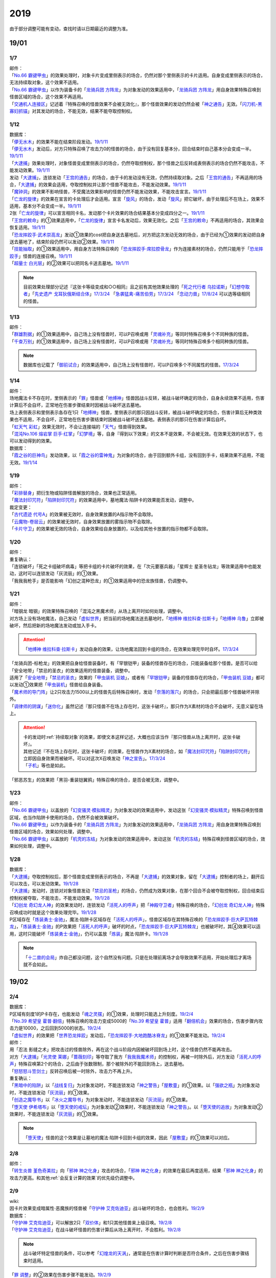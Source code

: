 .. _2019:

======
2019
======

.. role:: strike
    :class: strike

由于部分调整可能有变动，查找时请以日期最近的调整为准。

19/01
=======

1/7
--------

| 邮件：
| 「`No.66 霸键甲虫`_」的效果处理时，对象卡片变成里侧表示的场合，仍然对那个里侧表示的卡片适用。自身变成里侧表示的场合，无法持续取对象，这个效果不适用。
| 「`No.66 霸键甲虫`_」以作为装备卡的「`龙骑兵团 方阵龙`_」为对象发动的效果适用中，「`龙骑兵团 方阵龙`_」用自身效果特殊召唤到怪兽区域的场合，这个效果不再适用。
| 「`交通机人连接区`_」记述着『特殊召唤的怪兽效果不会被无效化』，那个怪兽效果的发动仍然会被「`神之通告`_」无效。「`闪刀机-黑寡妇抓锚`_」对其发动的场合，不能无效，结果不能夺取控制权。

1/12
--------

| 数据库：
| 「`儚无水木`_」的效果不能在结束阶段发动。\ `19/1/11 <https://www.db.yugioh-card.com/yugiohdb/faq_search.action?ope=5&fid=22395&keyword=&tag=-1&request_locale=ja>`__
| 「`儚无水木`_」发动后，对方只特殊召唤了攻击力0的怪兽的场合，由于没有回复基本分，回合结束时自己基本分会变成一半。\ `19/1/11 <https://www.db.yugioh-card.com/yugiohdb/faq_search.action?ope=5&fid=22401&keyword=&tag=-1&request_locale=ja>`__
| 「`大逮捕`_」效果处理时，对象怪兽变成里侧表示的场合，仍然夺取控制权，那个怪兽之后反转成表侧表示的场合仍然不能攻击，不能发动效果。\ `19/1/11 <https://www.db.yugioh-card.com/yugiohdb/faq_search.action?ope=5&fid=22385&keyword=&tag=-1&request_locale=ja>`__
| 发动「`大逮捕`_」，连锁发动「`王宫的通告`_」的场合，由于卡的发动没有无效，仍然持续取对象。之后「`王宫的通告`_」不再适用的场合，「`大逮捕`_」的效果会适用，夺取控制权并让那个怪兽不能攻击，不能发动效果。\ `19/1/11 <https://www.db.yugioh-card.com/yugiohdb/faq_search.action?ope=5&fid=22384&keyword=&tag=-1&request_locale=ja>`__
| 「`魔钟洞`_」的效果不影响怪兽，不受魔法效果影响的怪兽仍然不能发动效果，不能攻击宣言。\ `19/1/11 <https://www.db.yugioh-card.com/yugiohdb/faq_search.action?ope=5&fid=22411&keyword=&tag=-1&request_locale=ja>`__
| 「`亡龙的旋律`_」的效果在宣言的卡处理后才会适用。宣言「`旋风`_」的场合，发动「`旋风`_」把它破坏，由于处理后不在场上，效果不适用，基本分不会变成一半。\ `19/1/11 <https://www.db.yugioh-card.com/yugiohdb/faq_search.action?ope=5&fid=22408&keyword=&tag=-1&request_locale=ja>`__
| 2张「`亡龙的旋律`_」可以宣言相同卡名，发动那个卡片效果的场合结果基本分变成四分之一。\ `19/1/11 <https://www.db.yugioh-card.com/yugiohdb/faq_search.action?ope=5&fid=22409&keyword=&tag=-1&request_locale=ja>`__
| 「`王宫的敕命`_」的①效果适用中，「`亡龙的旋律`_」宣言卡名发动后，效果无效化。之后「`王宫的敕命`_」不再适用的场合，其效果会恢复适用。\ `19/1/11 <https://www.db.yugioh-card.com/yugiohdb/faq_search.action?ope=5&fid=22410&keyword=&tag=-1&request_locale=ja>`__
| 「`恐龙摔跤手·武术崇高龙`_」发动①效果的cost把自身送去墓地后，对方把这次发动无效的场合，由于已经为①效果的发动把自身送去墓地了，结束阶段仍然可以发动②效果。\ `19/1/11 <https://www.db.yugioh-card.com/yugiohdb/faq_search.action?ope=5&fid=22418&keyword=&tag=-1&request_locale=ja>`__
| 「`技能抽取`_」的①效果适用中，用自身方法特殊召唤的「`恐龙摔跤手·席拉腔骨龙`_」作为连接素材的场合，仍然只能用于「`恐龙摔跤手`_」怪兽的连接召唤。\ `19/1/11 <https://www.db.yugioh-card.com/yugiohdb/faq_search.action?ope=5&fid=22419&keyword=&tag=-1&request_locale=ja>`__
| 「`超量士 白光层`_」的②效果可以把同名卡送去墓地。\ `19/1/11 <https://www.db.yugioh-card.com/yugiohdb/faq_search.action?ope=5&fid=22417&keyword=&tag=-1&request_locale=ja>`__

.. note:: 目前效果处理部分记述『这张卡等级变成和○○相同』且之前有其他效果处理的「`死之代行者 乌拉诺斯`_」「`幻想夺取者`_」「`先史遗产 戈耳狄俄斯结合体`_」\ `17/3/24 <https://www.db.yugioh-card.com/yugiohdb/faq_search.action?ope=5&fid=11273&keyword=&tag=-1&request_locale=ja>`__ 「`急袭猛禽-痛苦伯劳`_」\ `17/3/24 <https://www.db.yugioh-card.com/yugiohdb/faq_search.action?ope=5&fid=8187&keyword=&tag=-1&request_locale=ja>`__ 「`念动力兽`_」\ `17/8/24 <https://www.db.yugioh-card.com/yugiohdb/faq_search.action?ope=4&cid=9703&request_locale=ja>`__ 可以选等级相同的怪兽。

1/13
--------

| 邮件：
| 「`群雄割据`_」的①效果适用中，自己场上没有怪兽时，可以P召唤或用「`灵魂补充`_」等同时特殊召唤多个不同种族的怪兽。
| 「`千查万别`_」的①效果适用中，自己场上没有怪兽时，可以P召唤或用「`灵魂补充`_」等同时特殊召唤多个相同种族的怪兽。

.. note:: 数据库也记载了「`御前试合`_」的效果适用中，自己场上没有怪兽时，可以P召唤多个不同属性的怪兽。\ `17/3/24 <https://www.db.yugioh-card.com/yugiohdb/faq_search.action?ope=5&fid=11326&keyword=&tag=-1&request_locale=ja>`__

1/14
--------

| 邮件：
| 场地魔法卡不存在时，里侧表示的「`罪`_」怪兽或「`地缚神`_」怪兽因战斗反转，被战斗破坏确定的场合，自身永续效果不适用，伤害计算后不会自坏，正常地在伤害步骤结束时因被战斗破坏送去墓地。
| 场上表侧表示和里侧表示各存在1只「`地缚神`_」怪兽，里侧表示的那只因战斗反转，被战斗破坏确定的场合，伤害计算后无种类效果也不适用，不会自坏，正常地在伤害步骤结束时因被战斗破坏送去墓地。表侧表示的那只在伤害计算后自坏。
| 「`虹天气 彩虹`_」效果无效时，不会让连接端的「`天气`_」怪兽得到效果。
| 「`混沌No.106 熔岩掌 巨手·红掌`_」「`幻梦境`_」等，自身『得到以下效果』的文本不是效果，不会被无效。在效果无效的状态下，也可以发动得到的效果。

| 数据库：
| 「`霞之谷的巨神鸟`_」发动效果，以「`霞之谷的雷神鬼`_」为对象的场合，由于回到额外卡组，没有回到手卡，结果效果不适用，不能无效。\ `19/1/14 <https://www.db.yugioh-card.com/yugiohdb/faq_search.action?ope=5&fid=8135&keyword=&tag=-1&request_locale=ja>`__

1/19
--------

| 邮件：
| 「`彩排替身`_」把衍生物或陷阱怪兽解放的场合，效果也正常适用。
| 「`魔法封印咒符`_」「`陷阱封印咒符`_」的效果适用中，墓地魔法·陷阱卡的效果能否发动，调整中。

| 裁定变更：
| 「`古代遗迹 代号A`_」的效果被无效时，自身效果放置的A指示物不会取除。
| 「`云魔物-卷层云`_」的效果被无效时，自身效果放置的雾指示物不会取除。
| 「`卡片守卫`_」的效果被无效的场合，自身效果给自身放置的，以及给其他卡放置的指示物都不会取除。

1/20
--------

| 邮件：
| 重复确认：
| :strike:`「连锁破坏」「死之卡组破坏病毒」等把卡组的卡片破坏的效果，在「次元要塞兵器」「星辉士 星圣冬钻龙」等效果适用中也能发动，这时可以连锁发动「灰流丽」的①效果。`
| :strike:`「我我我枪手」是否能影响「幻创之混种恐龙」的①效果适用中的恐龙族怪兽，仍调整中。`

1/21
--------

| 邮件：
| :strike:`「暗钢龙 暗钢」的效果特殊召唤的「混沌之黑魔术师」从场上离开时如何处理，调整中。`
| 对方场上没有场地魔法，自己发动「`虚拟世界`_」把当前的场地魔法送去墓地时，「`地缚神 维拉科查·拉斯卡`_」「`地缚神 乌鲁`_」立即被破坏，然后把新的场地魔法发动或加入手卡。

.. attention:: 「`地缚神 维拉科查·拉斯卡`_」发动自身的效果，让场地魔法回到卡组的场合，在效果处理完毕时自坏。\ `17/3/24 <https://www.db.yugioh-card.com/yugiohdb/faq_search.action?ope=5&fid=9006&keyword=&tag=-1&request_locale=ja>`__

| :strike:`「龙骑兵团-标枪龙」的效果把自身给怪兽装备时，有「罕银铠甲」装备的怪兽存在的场合，只能装备给那个怪兽。是否可以给「安全地带」「禁忌的圣衣」的效果适用的怪兽装备，调整中。`
| 适用了「`安全地带`_」「`禁忌的圣衣`_」效果的「`甲虫装机 豆娘`_」，或者有「`罕银铠甲`_」装备的怪兽存在的场合，「`甲虫装机 豆娘`_」都可以发动①效果把「`甲虫装机`_」怪兽给自身装备。
| 「`魔术师的导门阵`_」让2只攻击力1500以上的怪兽先后特殊召唤时，发动「`奈落的落穴`_」的场合，只会把最后那个怪兽破坏并除外。
| 「`调律师的阴谋`_」「`迷你化`_」虽然记述『那只怪兽不在场上存在时，这张卡破坏』，那只作为X素材的场合不会破坏，无意义留在场上。

.. attention::

   | 卡的发动时\ :ref:`持续取对象`\ 的效果，即使文本这样记述，大概也应该当作『那只怪兽从场上离开时，这张卡破坏』。
   | 其他记述『不在场上存在时，这张卡破坏』的效果，在怪兽作为X素材的场合，如「`魔法封印咒符`_」「`陷阱封印咒符`_」立即因自身效果而被破坏。可以对这次X召唤发动「`神之宣告`_」。\ `17/3/24 <https://www.db.yugioh-card.com/yugiohdb/faq_search.action?ope=5&fid=11743&keyword=&tag=-1&request_locale=ja>`__
   | 「`子机`_」等也是如此。

| :strike:`「邪恶苏生」的效果把「黑羽-重装铠翼鸦」特殊召唤的场合，是否会被无效，调整中。`

1/23
--------

| 邮件：
| 「`No.66 霸键甲虫`_」以盖放的「`幻变骚灵·模拟精灵`_」为对象发动的效果适用中，发动这张「`幻变骚灵·模拟精灵`_」特殊召唤到怪兽区域，也当作陷阱卡使用的场合，仍然不会被效果破坏。
| 「`No.66 霸键甲虫`_」以作为装备卡的「`龙骑兵团 方阵龙`_」为对象发动的效果适用中，「`龙骑兵团 方阵龙`_」用自身效果特殊召唤到怪兽区域的场合，效果如何处理，调整中。
| 「`No.66 霸键甲虫`_」以盖放的「`机壳的冻结`_」为对象发动的效果适用中，发动这张「`机壳的冻结`_」特殊召唤到怪兽区域的场合，效果如何处理，调整中。

1/28
--------

| 数据库：
| 「`大逮捕`_」夺取控制权后，那个怪兽变成里侧表示的场合，不再是「`大逮捕`_」的效果对象，留在「`大逮捕`_」控制者的场上，翻开后可以攻击，可以发动效果。\ `19/1/28 <https://www.db.yugioh-card.com/yugiohdb/faq_search.action?ope=5&fid=11049&keyword=&tag=-1&request_locale=ja>`__
| 「`大逮捕`_」发动时，连锁对对象怪兽发动「`禁忌的圣枪`_」的场合，仍然成为效果对象，在那个回合不会被夺取控制权，回合结束后控制权被夺取，不能攻击，不能发动效果。\ `19/1/28 <https://www.db.yugioh-card.com/yugiohdb/faq_search.action?ope=5&fid=19174&keyword=&tag=-1&request_locale=ja>`__
| 「`幻创龙 奇幻龙人神`_」的效果发动时，连锁发动「`活死人的呼声`_」把「`神殿守卫者`_」特殊召唤的场合，「`幻创龙 奇幻龙人神`_」特殊召唤成功时就是这个效果处理完毕。\ `19/1/28 <https://www.db.yugioh-card.com/yugiohdb/faq_search.action?ope=5&fid=9421&keyword=&tag=-1&request_locale=ja>`__
| P区域存在「`炼装勇士·金驰`_」，魔法·陷阱卡区域存在「`活死人的呼声`_」，怪兽区域存在其特殊召唤的「`恐龙摔跤手·巨大萨瓦特棘龙`_」，「`炼装勇士·金驰`_」的P效果把「`活死人的呼声`_」破坏的时点，「`恐龙摔跤手·巨大萨瓦特棘龙`_」也被破坏时，其④效果可以适用，这时只能破坏「`炼装勇士·金驰`_」，仍可以盖放「`炼装`_」魔法·陷阱卡。\ `19/1/28 <https://www.db.yugioh-card.com/yugiohdb/faq_search.action?ope=5&fid=9017&keyword=&tag=-1&request_locale=ja>`__

.. note:: 「`十二兽的会局`_」炸自己都没问题，这个自然没有问题。只是在处理前离场才会导致效果不适用，开始处理后才离场就不会如此。

19/02
=======

2/4
--------

| 数据库：
| P区域有刻度1的P卡存在，也能发动「`魂之灵摆`_」的①效果，处理时只能选上升刻度。\ `19/2/4 <https://www.db.yugioh-card.com/yugiohdb/faq_search.action?ope=5&fid=13245&keyword=&tag=-1&request_locale=ja>`__
| 「`No.39 希望皇 霍普·翻倍`_」特殊召唤的攻击力变成5000的「`No.39 希望皇 霍普`_」适用「`翻倍机会`_」效果的场合，伤害步骤内攻击力是10000，之后回到5000的状态。\ `19/2/4 <https://www.db.yugioh-card.com/yugiohdb/faq_search.action?ope=5&fid=12787&keyword=&tag=-1&request_locale=ja>`__
| 「`虚拟世界`_」的效果把「`世界恐龙摔跤`_」发动后，「`恐龙摔跤手·大地跑酷冰脊龙`_」的①效果不能发动。\ `19/2/4 <https://www.db.yugioh-card.com/yugiohdb/faq_search.action?ope=5&fid=15179&keyword=&tag=-1&request_locale=ja>`__

| 邮件：
| :strike:`用「忍法 影缝之术」把攻击过的怪兽除外，再在这个战斗阶段内因被破坏回到场上时，这个怪兽仍然不能再攻击。`
| 对方「`大逮捕`_」「`光灵使 莱娜`_」「`蔷薇刻印`_」等夺取了我方「`我我我魔术师`_」的控制权，再被一时除外后，对方发动「`活死人的呼声`_」特殊召唤第2个的场合，之后由于张数限制，那个被除外的不能回到场上，送去墓地。
| 「`怒怒怒斗笠剑士`_」反转召唤后被一时除外，攻击力不再上升。

| 重复确认：
| 「`黑暗中的陷阱`_」以「`战线复归`_」为对象发动时，不能连锁发动「`神之警告`_」「`屋敷童`_」的①效果。以「`强欲之瓶`_」为对象发动时，不能连锁发动「`灰流丽`_」的①效果。
| 「`创造之魔导书`_」以「`冰火之魔导书`_」为对象发动时，不能连锁发动「`灰流丽`_」的①效果。
| 「`堕天使 伊希塔布`_」以「`堕天使的戒坛`_」为对象发动②效果时，不能连锁发动「`神之警告`_」。以「`堕天使的追放`_」为对象发动②效果时，不能连锁发动「`灰流丽`_」的①效果。

.. note:: 「`堕天使`_」怪兽的这个效果是让墓地的魔法·陷阱卡回到卡组的效果，因此「`屋敷童`_」的①效果可以对应。

2/8
--------

| 邮件：
| 「`转生炎兽 堇色奇美拉`_」向「`邪神 神之化身`_」攻击的场合，「`邪神 神之化身`_」的效果在最后再度适用，结果「`邪神 神之化身`_」的攻击力更高。和其他\ :ref:`会反复计算的效果`\ 的优先级仍调整中。

2/9
--------

| wiki:
| 因卡片效果变成暗属性·恶魔族的怪兽被「`守护神 艾克佐迪亚`_」战斗破坏的场合，也会胜利。\ `19/2/9 <http://yugioh-wiki.net/index.php?%A1%D4%BC%E9%B8%EE%BF%C0%A5%A8%A5%AF%A5%BE%A5%C7%A5%A3%A5%A2%A1%D5>`__

| 数据库：
| 「`守护神 艾克佐迪亚`_」可以解放2只「`双价体`_」和1只其他怪兽来上级召唤。\ `19/2/8 <https://www.db.yugioh-card.com/yugiohdb/faq_search.action?ope=5&fid=22458&keyword=&tag=-1&request_locale=ja>`__
| 「`守护神 艾克佐迪亚`_」在战斗破坏怪兽的伤害计算后从场上离开时，不会胜利。\ `19/2/8 <https://www.db.yugioh-card.com/yugiohdb/faq_search.action?ope=5&fid=22456&keyword=&tag=-1&request_locale=ja>`__

.. note:: 战斗破坏特定怪兽的条件，可以参考「`幻煌龙的天涡`_」，通常是在伤害计算时判断是否符合条件，之后在伤害步骤结束时适用。

| 「`罪 调整`_」的②效果在伤害步骤不能发动。\ `19/2/9 <https://www.db.yugioh-card.com/yugiohdb/faq_search.action?ope=4&cid=14373&request_locale=ja>`__
| 「`罪 领域`_」的②效果对墓地的「`罪`_」怪兽也适用\ `19/2/8 <https://www.db.yugioh-card.com/yugiohdb/faq_search.action?ope=5&fid=22451&keyword=&tag=-1&request_locale=ja>`__，对方手卡的也适用。\ `19/2/8 <https://www.db.yugioh-card.com/yugiohdb/faq_search.action?ope=5&fid=22436&keyword=&tag=-1&request_locale=ja>`__
| 发动「`命运之一枚`_」时，连锁发动「`岔子`_」的场合，这个效果完全不适用，不从卡组选卡片。\ `19/2/8 <https://www.db.yugioh-card.com/yugiohdb/faq_search.action?ope=5&fid=22433&keyword=&tag=-1&request_locale=ja>`__
| 自己魔法·陷阱卡区域有4张，从手卡发动「`师徒的牵绊`_」的场合，由于没有空位盖放魔法·陷阱卡，只特殊召唤就是这个效果处理完毕。\ `19/2/8 <https://www.db.yugioh-card.com/yugiohdb/faq_search.action?ope=5&fid=22444&keyword=&tag=-1&request_locale=ja>`__
| 「`黑混沌之魔术师·黑混沌极魔导`_」的①效果适用的回合，即使不受影响的怪兽也不能发动效果。\ `19/2/8 <https://www.db.yugioh-card.com/yugiohdb/faq_search.action?ope=5&fid=22459&keyword=&tag=-1&request_locale=ja>`__

.. tip:: 看起来压制效果发动的新卡都不影响怪兽了。

| 「`王宫的铁壁`_」的①效果适用中，发动「`罪 十字`_」的场合，结束阶段若「`王宫的铁壁`_」的①效果仍适用，就不除外，效果仍无效。之后的结束阶段会再适用这个除外的效果。\ `19/2/8 <https://www.db.yugioh-card.com/yugiohdb/faq_search.action?ope=5&fid=22452&keyword=&tag=-1&request_locale=ja>`__

.. note:: 所有仅记述『结束阶段○○』而不是『这个回合的结束阶段○○』的效果，都是在每个结束阶段都要处理。

| 「`方界缘起`_」的②效果适用的对象怪兽和对方怪兽同归于尽的场合，也会造成伤害。\ `19/2/8 <https://www.db.yugioh-card.com/yugiohdb/faq_search.action?ope=5&fid=22434&keyword=&tag=-1&request_locale=ja>`__

.. note:: 「`元素英雄 新星主`_」等因为是自身持有这种效果，同归于尽让自身从场上离开而导致在伤害步骤结束时这些效果不能发动·适用。

2/10
--------

| 邮件：
| 自己用「`敌人控制器`_」夺取了对方「`我我我魔术师`_」或「`彼岸`_」怪兽的控制权，这个怪兽再被「`亚空间物质传送装置`_」或「`虫洞`_」除外，之后自己再用「`活死人的呼声`_」特殊召唤了另1个「`我我我魔术师`_」的场合，预定回到场上的时点那个「`我我我魔术师`_」或「`彼岸`_」怪兽不会回到场上，直接送去墓地。

2/11
--------

| 数据库：
| 「`死灵守卫者`_」的效果不是在发动的处理时立即处理的效果，即使在「`暗黑方界神 深红之挪婆`_」攻击宣言时发动这个效果，也会把这次攻击无效。\ `19/2/11 <https://www.db.yugioh-card.com/yugiohdb/faq_search.action?ope=5&fid=22470&keyword=&tag=-1&request_locale=ja>`__
| 「`命运之一枚`_」效果处理时有一方玩家卡组数量不足4张的场合，整个效果不适用，不会从卡组选卡片。\ `19/2/11 <https://www.db.yugioh-card.com/yugiohdb/faq_search.action?ope=5&fid=22466&keyword=&tag=-1&request_locale=ja>`__
| 「`闪刀机关-多任务战刀机`_」在场上表侧表示存在，「`虚拟世界`_」的效果把「`闪刀空域-零区`_」发动的场合，不当作自己发动了「`闪刀`_」魔法卡。没有其他「`闪刀`_」魔法卡发动的状况，结束阶段「`闪刀机关-多任务战刀机`_」的②效果不能发动。\ `19/2/11 <https://www.db.yugioh-card.com/yugiohdb/faq_search.action?ope=5&fid=22468&keyword=&tag=-1&request_locale=ja>`__

2/13
--------

| 邮件：
| 「`地中族妖魔`_」从手卡把怪兽里侧表示特殊召唤的场合也必须给对方确认。

2/17
--------

| 邮件：
| 「`失乐之魔女`_」的效果从卡组特殊召唤的「`丰穰之阿耳特弥斯`_」被「`苦痛的回廊`_」无效的状态，场上有「`天空的圣域`_」「`天空圣者 莫提乌斯`_」存在，发动「`神罚`_」让「`天空圣者 莫提乌斯`_」把「`苦痛的回廊`_」破坏的场合，这个时点可以适用「`丰穰之阿耳特弥斯`_」的效果抽卡。「`丰穰之阿耳特弥斯`_」换成「`力天使 女武神`_」的场合，这个时点也可以发动「`力天使 女武神`_」的效果。
| 「`大骚动`_」从手卡里侧表示特殊召唤的怪兽不需要给对方确认。「`投射于星遗物的暗影`_」等从手卡里侧表示特殊召唤特定怪兽还是需要给对方确认。
| 自己场上「`命运英雄 血魔-D`_」的效果适用中，自己是否能以对方「`元素英雄 荒野侠`_」等自身效果不受陷阱影响的怪兽为对象发动「`大逮捕`_」，调整中。

.. note:: 以往最终的惯例裁定是不让这种选发的无限loop成立，也就是不能以这种怪兽为对象发动「`大逮捕`_」。

| 裁定变更：
| 「`永火炮`_」的效果处理时，因「`扰乱三人组`_」等效果，只有1个怪兽区域可用的场合，可以选择对象中的1只怪兽特殊召唤。

2/18
--------

| 邮件：
| :strike:`「异次元女战士」向放置了2个魔力指示物的「王立魔法图书馆」攻击，伤害计算后发动效果时，是否能取除这2个魔力指示物发动怪兽区域「魔导兽 胡狼王」的②效果，调整中。`
| 「`通往星遗物的钥匙`_」的效果适用中，「`机界骑士`_」怪兽的效果发动时，连锁发动在同1纵列的「`魔族之链`_」的场合，由于发动时没有效果处理，「`魔族之链`_」的效果不会被无效。（类似「`技能抽取`_」）
| 「`扫兴书呆魔术师`_」被战斗破坏的伤害计算后也会发动③效果，会把X素材取除。（没有素材也会发动，处理时不适用）
| 「`混沌No.106 熔岩掌 巨手·红掌`_」「`No.23 冥界的灵骑士 兰斯洛特`_」在被「`天空圣骑士 阿克珀耳修斯`_」战斗破坏的伤害计算后，「`天空圣骑士 阿克珀耳修斯`_」发动③效果时，也会连锁取除X素材，发动自身的必发效果。

| 数据库：

| 裁定变更：
| 「`我身作盾`_」可以在伤害步骤发动了。\ `19/2/18 <https://www.db.yugioh-card.com/yugiohdb/faq_search.action?ope=4&cid=5675&request_locale=ja>`__

2/21
--------

| 邮件：
| :strike:`「异次元女战士」向放置了2个魔力指示物的「王立魔法图书馆」攻击，伤害计算后「王立魔法图书馆」是否还当作可以放置魔力指示物的卡，魔力指示物是否会取除，调整中。`
| :strike:`自己场上只有1只「幻兽机衍生物」，被战斗破坏的伤害计算后对方发动怪兽的效果·魔法·陷阱卡时，不能发动「弹幕回避」。有2只以上的场合，可以把其他没被战斗破坏的全部解放来发动。`

2/22
--------

| 数据库：
| 「`无限起动要塞 百万吨百臂狂风`_」的②效果以盖放的「`替罪羊`_」为对象发动后，这个「`替罪羊`_」连锁发动的场合，仍然变成X素材。\ `19/2/22 <https://www.db.yugioh-card.com/yugiohdb/faq_search.action?ope=5&fid=22494&keyword=&tag=-1&request_locale=ja>`__

2/25
--------

| 邮件：
| 「`解码终结`_」的效果适用后，『3只：』效果发动时，不是从墓地发动的效果，「`青眼精灵龙`_」的②效果不能连锁发动。即使不在墓地也会发动。

.. note:: 和「`水卜之魔导书`_」等效果一样处理。不当作从任何场所发动。

「`红莲魔龙·右红痕`_」被战斗破坏的伤害计算后，是否还当作「`红莲魔龙`_」处理，是否能发动「`深红狱炎弹`_」，调整中。

| 裁定变更：
| :strike:`「方程式运动员 声速侧挂骑手」被战斗破坏的伤害计算后，满足条件是否可以发动②效果，发动的场合是否适用，调整中。`
| 「`方程式运动员 闪光赛道名星GT`_」被战斗破坏的伤害计算后，满足条件是否会发动③效果，发动的场合是否适用，调整中。

| 数据库：
| 1组连锁上发动2张「`咒眼`_」魔法·陷阱卡，「`太阴之咒眼`_」的②效果会组成连锁发动2次。\ `19/2/25 <https://www.db.yugioh-card.com/yugiohdb/faq_search.action?ope=5&fid=22508&keyword=&tag=-1&request_locale=ja>`__
| 「`大宇宙`_」的②效果适用中，「`魔女术`_」永续魔法仍能作为「`魔女术工匠`_」怪兽效果的丢弃手卡魔法卡cost的代替，结果被除外。\ `19/2/25 <https://www.db.yugioh-card.com/yugiohdb/faq_search.action?ope=5&fid=22505&keyword=&tag=-1&request_locale=ja>`__
| 「`罪 领域`_」的效果适用中，场上存在2只「`罪 平行齿轮`_」的状况，也能从手卡特殊召唤「`罪 真红眼黑龙`_」。特殊召唤后「`罪 真红眼黑龙`_」的效果适用，选1只「`罪 平行齿轮`_」破坏。\ `19/2/25 <https://www.db.yugioh-card.com/yugiohdb/faq_search.action?ope=5&fid=22507&keyword=&tag=-1&request_locale=ja>`__

2/27
--------

| 邮件：
| 「`暗之诱惑`_」的发动时，连锁发动「`王宫的铁壁`_」，抽卡后自己手中有暗属性怪兽的场合，仍然必须展示1张给对方确认，已经有让手卡公开的效果适用中，则就这样处理结束（不会把手卡送墓）。
| 自己怪兽攻击宣言时，发动「`紧急仪式术`_」「`紧急同调`_」「`瞬间融合`_」「`来自星遗物中的觉醒`_」「`升阶魔法-速攻混沌`_」等时，对方连锁发动「`魔术臂盾`_」让这个怪兽和其他怪兽进行伤害计算，确定被战斗破坏的场合，连锁1的效果处理时不能用这个怪兽进行特殊召唤。
| 「`武神`_」怪兽的效果发动时，对方连锁发动「`魔族之链`_」，自己连锁发动「`武神器-边津`_」效果的场合，由于「`魔族之链`_」发动时没有效果处理，对象怪兽仍然被无效。连锁发动「`坏星坏兽 席兹奇埃鲁`_」④效果的场合，若破坏了「`魔族之链`_」，则不会被无效。破坏其他卡的场合，「`武神`_」怪兽仍然被无效。
| 「`超古深海王 空棘鱼`_」①效果发动时，对方连锁发动「`魔族之链`_」，「`超古深海王 空棘鱼`_」②效果连锁发动的场合，「`魔族之链`_」效果被无效并破坏。

.. note:: 「`魔族之链`_」等在卡的发动时没有效果处理的魔法·陷阱卡，不会因仅记述『以○○为对象的效果发动时，○○才能发动。那个效果无效』的效果而被无效。但若记述了『破坏』，还是会被破坏。

19/03
=======

3/1
--------

| wiki:
| 「`狮面草的鬃毛`_」不能以「`自然狮面草`_」为对象发动。不过，如果「`自然狮面草`_」因其他效果攻击力不是3000的场合，可以发动，这个场合只把攻击力变成3000。\ `19/3/1 <http://yugioh-wiki.net/index.php?%A1%D4%A5%AC%A5%AA%A5%C9%A5%EC%A5%A4%A5%AF%A4%CE%A5%BF%A5%C6%A5%AC%A5%DF%A1%D5>`__

3/2
--------

| 邮件：
| :strike:`自己场上只有1只「幻兽机衍生物」，被战斗破坏的伤害计算后对方发动怪兽的效果·魔法·陷阱卡时，是否能发动「弹幕回避」，调整中。有2只以上的场合，是否能发动「弹幕回避」，怎么解放，调整中。`

3/3
--------

| wiki:
| 对方把怪兽召唤·特殊召唤成功时，自己发动「`暴君的暴力`_」解放自己怪兽使自己场上没有怪兽存在的场合，是否能连锁发动「`PSY 骨架装备·α`_」的效果，调整中。\ `19/3/3 <yugioh-wiki.net/index.php?%A1%D4%A3%D0%A3%D3%A3%D9%A5%D5%A5%EC%A1%BC%A5%E0%A5%AE%A5%A2%A1%A6%A6%C1%A1%D5>`__

3/4
--------

| 邮件：
| :strike:`「虚无空间」的①效果适用中，不能发动「长世国王恶魔」的②效果。`
| 「`小丑与锁鸟`_」的①效果适用中，可以发动「`亡命左轮手枪龙`_」的②效果，处理时要抽卡的场合不适用，不抽卡。不能发动「`森罗的仙树 凤凰木`_」的翻开卡组效果。
| 发动「`沙漠之光`_」，连锁2发动「`日全食之书`_」，连锁3发动「`战线复归`_」把「`元素英雄 影雾女郎`_」特殊召唤后，变成里侧再反转的场合，连锁处理后可以发动①效果。
| 「`蒲公英狮`_」被「`玩具罐`_」①效果发动的cost丢弃，连锁发动「`圣蛇的息吹`_」把这个「`蒲公英狮`_」加入手卡，再因「`玩具罐`_」的效果处理时抽到「`毛绒玩具`_」怪兽而被特殊召唤的场合，连锁处理后是否能发动效果，调整中。
| 重复确认：
| 「`分体`_」可以把「`凶饿毒融合龙`_」融合召唤时使用的1只融合素材怪兽从墓地特殊召唤。

.. note:: 「`凶饿毒融合龙`_」的融合素材是『衍生物以外的场上的暗属性怪兽×2』，墓地的怪兽不符合『场上』这个条件，「`超越融合`_」的②效果不能以其为对象发动，「`融合解除`_」可以让其回手，不会进行特殊召唤。「`分体`_」可以的原因不明。

| 数据库：
| 「`魔女术的合作`_」效果处理时对象怪兽变成里侧表示的场合，这个效果正常适用，那个怪兽翻开后可以作2次攻击，直到伤害步骤结束时对方不能发动魔法·陷阱卡。\ `19/3/4 <https://www.db.yugioh-card.com/yugiohdb/faq_search.action?ope=5&fid=16075&keyword=&tag=-1&request_locale=ja>`__
| 「`咒眼之王 泽拉凯尔`_」的③效果处理时不能选效果已经被无效的怪兽。\ `19/3/4 <https://www.db.yugioh-card.com/yugiohdb/faq_search.action?ope=5&fid=25&keyword=&tag=-1&request_locale=ja>`__
| 「`死配之咒眼`_」的效果得到对方怪兽的控制权后，对方以「`死配之咒眼`_」为对象发动「`无限起动要塞 百万吨百臂狂风`_」的②效果的场合，那个怪兽的控制权归还。这个场合，即使自己魔法·陷阱区域有「`太阴之咒眼`_」存在，那只怪兽也不当作「`咒眼`_」怪兽。\ `19/3/4 <https://www.db.yugioh-card.com/yugiohdb/faq_search.action?ope=5&fid=9208&keyword=&tag=-1&request_locale=ja>`__
| 「`融合识别`_」的效果适用后，发动「`奇迹接触`_」的场合，由于「`奇迹接触`_」返回卡组的怪兽不当作融合素材，这个效果把那个怪兽返回卡组的场合不能适用「`融合识别`_」的效果当作其他卡名使用。\ `19/3/4 <https://www.db.yugioh-card.com/yugiohdb/faq_search.action?ope=5&fid=17047&keyword=&tag=-1&request_locale=ja>`__

.. note:: 不需要「`融合`_」的融合怪兽，以「`元素英雄 水波新宇侠`_」为例，可以把适用「`融合识别`_」的效果的「`新宇宙侠·水波海豚`_」当作「`新宇宙侠·海洋海豚`_」作为融合素材回到卡组来特殊召唤。只是「`奇迹接触`_」这种描述比较特别，由于不是融合召唤，也不是融合怪兽卡片记载的方式特殊召唤，因此这样特殊召唤不是正规出场，虽然要用到融合怪兽决定的融合素材，但是这些怪兽实际上完全不当作融合素材处理。

3/7
--------

| wiki:
| 发动「`山铜结界`_」「`升阶魔法-七皇之剑`_」后，「`二重魔法`_」以这些卡为对象发动的场合如何处理，调整中。\ `19/3/7 <http://yugioh-wiki.net/index.php?%A1%D4%C6%F3%BD%C5%CB%E2%CB%A1%A1%D5#faq>`__
| 对方把怪兽召唤·特殊召唤成功时，自己发动「`暴君的暴力`_」解放自己怪兽使自己场上没有怪兽存在的场合，可以连锁发动「`PSY 骨架装备·α`_」的效果。\ `19/3/7 <yugioh-wiki.net/index.php?%A1%D4%A3%D0%A3%D3%A3%D9%A5%D5%A5%EC%A1%BC%A5%E0%A5%AE%A5%A2%A1%A6%A6%C1%A1%D5#faq>`__
| 对方怪兽的攻击宣言时，自己发动「`暴君的暴力`_」解放自己怪兽使自己场上没有怪兽存在的场合，可以连锁发动「`PSY 骨架装备·β`_」的效果。\ `19/3/7 <http://yugioh-wiki.net/index.php?%A1%D4%A3%D0%A3%D3%A3%D9%A5%D5%A5%EC%A1%BC%A5%E0%A5%AE%A5%A2%A1%A6%A6%C2%A1%D5#faq>`__

.. note:: 这种手卡诱发效果本就应当是这样的结果：在OCG作为2速处理，又满足发动条件，自然可以连锁发动。

3/8
--------

| 数据库：
| 「`魔法都市 恩底弥翁`_」和「`魔法都市的实验设施`_」各放置3个魔力指示物的场合，可以把这合计6个魔力指示物取除来特殊召唤「`神圣魔导王 恩底弥翁`_」。\ `19/3/8 <https://www.db.yugioh-card.com/yugiohdb/faq_search.action?ope=5&fid=22515&keyword=&tag=-1&request_locale=ja>`__
| 放置了魔力指示物的「`创圣魔导王 恩底弥翁`_」被战斗破坏的伤害计算后，「`魔法都市的实验设施`_」取除其全部魔力指示物发动效果的场合，伤害步骤结束时「`创圣魔导王 恩底弥翁`_」③效果不满足发动条件，不能发动。\ `19/3/8 <https://www.db.yugioh-card.com/yugiohdb/faq_search.action?ope=5&fid=22522&keyword=&tag=-1&request_locale=ja>`__
| 怪兽区域的「`创圣魔导王 恩底弥翁`_」①效果发动后，处理时选「`魔导耀士 破晓者`_」回到手卡的场合，由于结果回到额外卡组，那次发动不会无效，不会破坏，也不会给自身放置魔力指示物。\ `19/3/8 <https://www.db.yugioh-card.com/yugiohdb/faq_search.action?ope=5&fid=22525&keyword=&tag=-1&request_locale=ja>`__
| 怪兽区域的「`创圣魔导王 恩底弥翁`_」①效果把墓地魔法·陷阱效果的发动无效的场合，由于墓地的卡片不能再破坏，之后不会给自身放置魔力指示物。\ `19/3/8 <https://www.db.yugioh-card.com/yugiohdb/faq_search.action?ope=5&fid=22524&keyword=&tag=-1&request_locale=ja>`__
| 自己墓地存在2张「`魔力掌握`_」，发动「`魔力统辖`_」的场合，给自己场上所有能放置魔力指示物的卡合计尽可能放置最多3个魔力指示物。例如可以给「`魔法都市 恩底弥翁`_」放置3个魔力指示物，也可以分配给「`魔法都市 恩底弥翁`_」2个，剩下1个给「`魔法都市的实验设施`_」放置。\ `19/3/8 <https://www.db.yugioh-card.com/yugiohdb/faq_search.action?ope=5&fid=22513&keyword=&tag=-1&request_locale=ja>`__
| P区域「`恩底弥翁的统领`_」的②效果是把自身和额外卡组的怪兽同时特殊召唤的效果，自己可用的怪兽区域只有1个的场合，这个效果不适用，不会特殊召唤怪兽，「`恩底弥翁的统领`_」留在P区域，也不放置魔力指示物。\ `19/3/8 <https://www.db.yugioh-card.com/yugiohdb/faq_search.action?ope=5&fid=22518&keyword=&tag=-1&request_locale=ja>`__
| 怪兽区域没有放置魔力指示物的「`恩底弥翁的仆从`_」被破坏的场合也能发动③效果。\ `19/3/8 <https://www.db.yugioh-card.com/yugiohdb/faq_search.action?ope=5&fid=22519&keyword=&tag=-1&request_locale=ja>`__

3/9
--------

| wiki:
| 「`通天塔`_」放置3个魔力指示物时对其发动「`魔导加速`_」，最终放置6个魔力指示物的场合是否会破坏，调整中。\ `19/3/9 <http://yugioh-wiki.net/index.php?%A1%D4%A5%D0%A5%D9%A5%EB%A1%A6%A5%BF%A5%EF%A1%BC%A1%D5#faq>`__

| 裁定变更：
| 自己场上第一只怪兽被战斗破坏时没有手卡，之后用「`强欲之瓶`_」等效果抽到「`图拉丁`_」，然后第二只怪兽被战斗破坏时也能发动其效果。\ `19/3/9 <http://yugioh-wiki.net/index.php?%A1%D4%A5%C6%A5%E5%A5%A2%A5%E9%A5%C6%A5%A3%A5%F3%A1%D5#faq>`__

.. note:: 这样裁定才符合手卡诱发一直以来在满足条件时不需要在手卡存在这个特点。

3/11
--------

| 邮件:
| 「`名推理`_」翻开「`灵兽`_」怪兽，等级是宣言的等级而送去墓地的场合，这个「`灵兽`_」怪兽不当作特殊召唤过，这个回合还能对其特殊召唤。不过，这个回合当作进行了1次特殊召唤，「`神影依·米德拉什`_」的②效果适用中就不能再特殊召唤怪兽。

| 数据库：
| 「`创圣魔导王 恩底弥翁`_」等的『可以放置魔力指示物的卡』指持有可以给自己放置魔力指示物的效果的卡片。具体地说：

- 怪兽区域「`魔导兽 刻耳柏洛斯`_」的效果被无效的场合，仍然是『可以放置魔力指示物的卡』。\ `19/3/11 <https://www.db.yugioh-card.com/yugiohdb/faq_search.action?ope=5&fid=22526&keyword=&tag=-1&request_locale=ja>`__
- P区域的「`魔导兽 刻耳柏洛斯`_」的P效果不能给自己放置魔力指示物，不是『可以放置魔力指示物的卡』。\ `19/3/11 <https://www.db.yugioh-card.com/yugiohdb/faq_search.action?ope=5&fid=22527&keyword=&tag=-1&request_locale=ja>`__
- 场上的「`暗黑女武神`_」没有再1次召唤的场合是通常怪兽，没有给自己放置魔力指示物的效果，不是『可以放置魔力指示物的卡』。\ `19/3/11 <https://www.db.yugioh-card.com/yugiohdb/faq_search.action?ope=5&fid=22531&keyword=&tag=-1&request_locale=ja>`__
- 「`暗黑女武神`_」本身记述了给自己放置魔力指示物的效果，在卡组内当作『可以放置魔力指示物的卡』，可以被「`恩底弥翁的仆从`_」的P效果特殊召唤，特殊召唤后是通常怪兽，不会放置魔力指示物，只给「`恩底弥翁的仆从`_」放置。此外，「`超合魔兽 拉普提诺斯`_」的效果适用中「`暗黑女武神`_」被特殊召唤的场合，由于是再1次召唤得到了效果的状态，就会放置魔力指示物了。\ `19/3/11 <https://www.db.yugioh-card.com/yugiohdb/faq_search.action?ope=5&fid=22532&keyword=&tag=-1&request_locale=ja>`__

| 「`技能抽取`_」的①效果适用中，P区域的「`恩底弥翁的皇后`_」也能发动②效果，特殊召唤后效果无效，不放置魔力指示物。\ `19/3/11 <https://www.db.yugioh-card.com/yugiohdb/faq_search.action?ope=5&fid=22530&keyword=&tag=-1&request_locale=ja>`__
| P区域「`恩底弥翁的统领`_」的②效果处理时，自身被破坏的场合，也不能把额外卡组的怪兽特殊召唤。\ `19/3/11 <https://www.db.yugioh-card.com/yugiohdb/faq_search.action?ope=5&fid=22528&keyword=&tag=-1&request_locale=ja>`__

3/13
--------

| 邮件：
| 「`魔导加速`_」的②效果和「`恩底弥翁的仆从`_」一样可以从卡组把「`暗黑女武神`_」特殊召唤，特殊召唤后是通常怪兽，不放置魔力指示物。
| 「`技能抽取`_」的①效果适用中，场上没有再1次召唤的「`暗黑女武神`_」是效果怪兽，记述了给自己放置魔力指示物的效果，这个场合也当作『可以放置魔力指示物的卡』。
| 「`灰篮史莱姆`_」发动②效果，以其为对象连锁发动「`魔族之链`_」，再连锁选择『那个效果变成「作为对象的1只怪兽破坏」』效果发动「`灰篮战斗`_」的场合，结果「`灰篮史莱姆`_」在连锁3被破坏，结果②效果不会被无效。但若因「`圣珖神龙 星尘·零`_」等效果没被效果破坏的场合，连锁2处理时这个怪兽仍然被「`魔族之链`_」无效，连锁1的②效果随之被无效。

3/14
--------

| 邮件：
| :strike:`「屋尘妖」目前的效果文本记述着『在伤害步骤开始时是表侧表示的这张卡被和对方怪兽的战斗破坏送去墓地时才能发动』，伤害步骤开始时是表侧表示，但伤害计算前或伤害计算时因「阻挡十字军」的效果变成里侧守备表示再被战斗破坏的场合，这个效果是否能发动，调整中。`

3/15
--------

| 邮件：
| :strike:`以「幻影筮龟」「电子凤凰」为对象发动「魔族之链」「大逮捕」或装备魔法的场合如何处理，调整中。`

3/16
--------

| 邮件：
| 场上攻击力比「刚鬼 大巨人食人魔」高但原本攻击力是0的怪兽（「破坏龙 甘多拉-烈光闪」等）所发动的效果，只要处理时不在场上表侧表示存在，「刚鬼 大巨人食人魔」就不受影响。:strike:`原本攻击力是『？』的怪兽（「邪神 抹灭者」「超天新龙 异色眼革命龙」等）仍调整中。`

3/17
--------

| 邮件：
| 「`埋伏破坏`_」「`久远之魔术师 米拉`_」「`超次元机器人 银河破坏王`_」的效果发动时，可以连锁发动「`真龙拳士 雾动轰·铁拳`_」的效果来发动陷阱卡。
| 确定被战斗破坏的怪兽不能再放置魔力指示物或楔指示物等各种指示物。

| 裁定变更：
| 「`魔导书的神判`_」发动后，再把「`大将军 紫炎`_」特殊召唤的状况，「`真龙战士 点火烈·炽热`_」的效果让魔法卡发动的场合，结束阶段时不计入「`魔导书的神判`_」的发动数量，这个回合也能再发动1次魔法·陷阱卡。

| wiki:
| 作为通常抽卡的代替的效果被「`灰流丽`_」等无效的场合，是否还能通常抽卡，有以下结果：
| 「`无败将军 弗里德`_」「`暗黑将军 弗里德`_」「`圆盘 姆斯基型`_」「`炽热的决斗者们`_」「`飞龙艇-幻舵拉`_」还能通常抽卡。
| 「罪 世界」「升阶魔法-星光之力」「核成兽的钢核」「骷髅炎鬼」「焰虎」「灵魂火阵」\ :strike:`「魔法爆破」`\ 「时空混沌涡」「森罗的泷滑」不能通常抽卡。
| \ :strike:`「流星日珥」`\ 调整中。\ `19/3/17 <http://yugioh-wiki.net/index.php?%C4%CC%BE%EF%A4%CE%A5%C9%A5%ED%A1%BC#faq>`__

.. note::

   | 「`炽热的决斗者们`_」等记述的是『自己抽卡阶段的抽卡前才能发动。作为这个回合进行通常抽卡的代替』，在效果处理部分进行，因此被「`旋风`_」破坏的场合由于是永续魔法，效果完全不适用，仍然可以通常抽卡。而「`罪 世界`_」等，文本记述的是『作为进行通常抽卡的代替才能发动』，结果就不一样了。
   | 尚未更新至第九期后文本的旧卡难以判断结果。
   | 此外，它们的发动被无效时，都能通常抽卡。

3/18
--------

| 邮件：
| 「`增草剂`_」的效果发动后，不能通常召唤的回合，也能发动「`帝王的烈旋`_」，尽管由于无法通常召唤不能解放怪兽。

| 数据库：
| 已经放置了魔力指示物的「`魔导战士 破坏者`_」虽然最多只能放置1个，也是能放置魔力指示物的卡。（因为记述了放置魔力指示物的效果）\ `19/3/18 <https://www.db.yugioh-card.com/yugiohdb/faq_search.action?ope=5&fid=14213&keyword=&tag=-1&request_locale=ja>`__
| 「`邪心英雄 地狱连魔`_」效果发动被无效的场合，第2次准备阶段也能发动效果把除外的自身特殊召唤。\ `19/3/18 <https://www.db.yugioh-card.com/yugiohdb/faq_search.action?ope=5&fid=6826&keyword=&tag=-1&request_locale=ja>`__

3/19
--------

| 数据库：
| 「`娱乐伙伴 掉头跑骑兵`_」的『●2个：』效果发动后，结束阶段可用怪兽区域不足的场合，尽可能选怪兽回到场上，剩下的送去墓地。\ `19/3/19 <https://www.db.yugioh-card.com/yugiohdb/faq_search.action?ope=5&fid=22540&keyword=&tag=-1&request_locale=ja>`__
| 「`恩底弥翁的盗贼`_」的效果把「`魔法都市的实验设施`_」盖放后，不能作「`魔法都市的实验设施`_」卡的发动。但由于已经表侧表示的「`魔法都市的实验设施`_」因自身效果当作「`魔法都市 恩底弥翁`_」，仍然可以发动效果。\ `19/3/19 <https://www.db.yugioh-card.com/yugiohdb/faq_search.action?ope=5&fid=22533&keyword=&tag=-1&request_locale=ja>`__
| 「`恩底弥翁的盗贼`_」的效果把「`不知火流 传承之阵`_」盖放后，盖放的这张卡并不当作「`不知火流 转生之阵`_」，自己仍然可以发动「`不知火流 转生之阵`_」。\ `19/3/19 <https://www.db.yugioh-card.com/yugiohdb/faq_search.action?ope=5&fid=22534&keyword=&tag=-1&request_locale=ja>`__

3/20
--------

| wiki:
| :strike:`「深渊鳞甲-蛟」因「魔术礼帽」等效果特殊召唤后再用「停战协定」等效果翻开，然后被「DDD 怒涛坏薙王 恺撒末日神」的效果变成装备卡的场合，是否会因装备对象不正确而破坏，调整中。`
| 「`幻兽机 雷电貂`_」的效果发动后，这个回合能否发动「`No.53 伪骸神 心地心`_」的效果把「`No.92 伪骸神龙 心地心龙`_」特殊召唤，调整中。\ `19/3/20 <http://yugioh-wiki.net/index.php?%A1%D4%A3%CE%A3%EF.%A3%B5%A3%B3%20%B5%B6%B3%BC%BF%C0%20%A3%C8%A3%E5%A3%E1%A3%F2%A3%F4%A1%DD%A3%E5%A3%E1%A3%F2%A3%F4%A3%C8%A1%D5#faq>`__

3/21
--------

| 邮件：
| 「`魔法都市 恩底弥翁`_」的②效果适用中，发动「`漆黑的能量石`_」时，以其为对象连锁发动「`旋风`_」的场合，由于发动时已经放置上魔力指示物，结果其被破坏时「`魔法都市 恩底弥翁`_」也会放置魔力指示物。
| 「`魔法都市 恩底弥翁`_」的②效果适用中，发动「`漆黑的能量石`_」时，连锁发动「`神之宣告`_」让发动无效并破坏的场合，被破坏时「`魔法都市 恩底弥翁`_」不会放置魔力指示物。
| 「`魔法都市 恩底弥翁`_」的②效果适用中，发动「`漆黑的能量石`_」时，连锁发动「`幻变骚灵的闹鬼死锁`_」的②效果，或以其为对象连锁发动「`旋风`_」，再以其为对象连锁发动「`对极英雄 混沌侠`_」的②效果，使其效果无效被破坏的场合，「`魔法都市 恩底弥翁`_」是否能放置魔力指示物，调整中。
| 「`简易新宇宙`_」「`八汰镜`_」装备的怪兽受到「`闪刀机-鹰式推进器`_」的效果影响后，结束阶段是否可以不发动效果，调整中。

3/22
--------

| 邮件：
| 先适用了「`No.81 超重型炮塔列车 优越多拉炮`_」的效果，不受影响的怪兽在「`超重型炮塔列车 破天巨爱`_」的效果发动后，也不能攻击。

| wiki：
| 「`虚无空间`_」因「`魔术礼帽`_」等效果特殊召唤后再用「`停战协定`_」等效果翻开，然后被「`DDD 怒涛坏薙王 恺撒末日神`_」的效果变成装备卡的场合，也不会适用自身的效果，仍然可以特殊召唤怪兽。\ `19/3/22 <http://yugioh-wiki.net/index.php?%C1%F5%C8%F7%A5%AB%A1%BC%A5%C9#faq>`__

3/23
--------

| wiki：
| 「`网罟座泽塔星人`_」不能解放变成装备卡的「`地外生命衍生物`_」来特殊召唤。\ `19/3/23 <http://yugioh-wiki.net/index.php?%A1%D4%A5%BC%A1%BC%A5%BF%A1%A6%A5%EC%A5%C6%A5%A3%A5%AD%A5%E5%A5%E9%A5%F3%A5%C8%A1%D5#faq>`__
| 「`红莲魔龙之壶`_」发动时可以连锁发动「`精灵之镜`_」。「`深渊的宣告者`_」「`异次元的指名者`_」「`金满之壶`_」「`大欲之壶`_」「`贪欲而无欲之壶`_」「`无欲之壶`_」发动时，不能连锁发动「`精灵之镜`_」。\ `19/3/23 <http://yugioh-wiki.net/index.php?%A1%D4%C0%BA%CE%EE%A4%CE%B6%C0%A1%D5#faq>`__

3/25
--------

| 邮件：
| 场上攻击力比「`刚鬼 大巨人食人魔`_」高但原本攻击力是0的怪兽（「`破坏龙 甘多拉-烈光闪`_」等）所发动的效果，处理时回到手卡或卡组的场合，「`刚鬼 大巨人食人魔`_」是否会受影响，调整中。
| 受到「`磁力`_」等效果不受影响的二重怪兽再1次召唤之际，对方发动把这次召唤无效并破坏等效果的场合，如何处理，调整中。
| 场上没有再1次召唤的二重怪兽，进入不能使用状态时，也不当作『可以放置魔力指示物的卡』。已经再1次召唤后，再进入不能使用状态时，仍当作『可以放置魔力指示物的卡』。
| 「`门之防壁`_」的①效果适用中，不能发动「`漆黑的能量石`_」、「`刚鬼死斗`_」、「`创圣魔导王 恩底弥翁`_」的P效果、「`恩底弥翁的皇后`_」的P效果和怪兽效果等。
| 3/23的「`精灵之镜`_」wiki的faq可信度不高，「`暗之指名者`_」发动时，不能连锁发动。

3/28
--------

| wiki:
| \ :ref:`也当作陷阱卡使用的陷阱怪兽`\ ，因「`月之书`_」或「`陷阱无力化`_」等效果回到和「`急兔马`_」同1列的魔法·陷阱卡区域时，「`急兔马`_」的②效果不会发动。\ `19/3/28 <http://yugioh-wiki.net/index.php?%A1%D4%B5%DE%A4%AD%C5%C6%C7%CF%A1%D5#faq>`__
| 用自身效果召唤的「`守护神 艾克佐迪亚`_」在被一时除外后回到场上，战斗破坏原本持有者是对方的恶魔族·暗属性怪兽时是否还能特殊胜利，调整中。\ `19/3/28 <http://yugioh-wiki.net/index.php?%A1%D4%BC%E9%B8%EE%BF%C0%A5%A8%A5%AF%A5%BE%A1%BC%A5%C9%A1%D5#faq>`__
| 「`混沌的使者`_」适用的怪兽和「`水晶翼同调龙`_」战斗的伤害计算时，「`水晶翼同调龙`_」的效果上升攻击力后仍然用原本的攻击力·守备力进行伤害计算。但若不受影响，仍然用上升后的攻击力进行伤害计算。\ `19/3/28 <http://yugioh-wiki.net/index.php?%A1%D4%BA%AE%C6%D9%A4%CE%BB%C8%BC%D4%A1%D5#faq>`__

.. note:: 虽然wiki写的是进行伤害计算没写会不会改变回原本攻守，但按效果文本和综合处理应该仍是改变成原本攻击力·守备力，也就是和「`邪神 神之化身`_」等一样在最后适用。

3/29
--------

| wiki:
| 「`量子猫`_」没有记述种族，也就没有原本种族，不能以其为对象发动「`一族的集结`_」。\ `19/3/29 <http://yugioh-wiki.net/index.php?%A1%D4%B0%EC%C2%B2%A4%CE%B7%EB%BD%B8%A1%D5#faq>`__
| 「`镜像沼泽人`_」没有记述种族，发动时宣言的种族也不是原本种族，不能解放其发动「`替身演员`_」。\ `19/3/29 <http://yugioh-wiki.net/index.php?%A1%D4%A5%B9%A5%BF%A5%F3%A5%C9%A1%A6%A5%A4%A5%F3%A1%D5#faq>`__

3/30
--------

| 邮件：

| 裁定变更：
| 反转召唤之际的怪兽不是里侧的怪兽，不会成为「`DNA定期健诊`_」的对象。\ :strike:`是否是表侧的卡片，能否被「闪珖龙 星尘」等效果取对象，回到调整中的状态。（之前是不能）`
| 「`凭依装着`_」怪兽用自身效果特殊召唤后，被一时除外的场合，得到的效果失去，不再适用。

| wiki:
| 「`甲虫装机 豆娘`_」的①效果这样记述『1回合1次』的效果发动后，因其他效果变成装备卡，再被特殊召唤的场合，又能再次发动。\ `19/3/30 <http://yugioh-wiki.net/index.php?%B9%C3%C3%EE%C1%F5%B5%A1#faq>`__

3/31
--------

| wiki:
| 「`混沌No.5 亡胧龙 混沌嵌合龙`_」的效果可以把墓地的「`死之信息`_」卡变成自身的X素材。\ `19/3/31 <http://yugioh-wiki.net/index.php?%A1%D4%A3%C3%A3%CE%A3%EF.%A3%B5%20%CB%B4%DB%B0%CE%B6%20%A5%AB%A5%AA%A5%B9%A1%A6%A5%AD%A5%DE%A5%A4%A5%E9%A1%A6%A5%C9%A5%E9%A5%B4%A5%F3%A1%D5#faq>`__

19/04
=======

4/1
--------

| 数据库：
| 「`避雷针`_」是让对方场上怪兽全部破坏的效果，对方场上没有怪兽时不能发动。\ `19/4/1 <https://www.db.yugioh-card.com/yugiohdb/faq_search.action?ope=5&fid=15304&keyword=&tag=-1&request_locale=ja>`__ 可以连锁发动「`破坏干扰`_」。\ `19/4/1 <https://www.db.yugioh-card.com/yugiohdb/faq_search.action?ope=5&fid=7476&keyword=&tag=-1&request_locale=ja>`__
| 「`门之防壁`_」的①效果适用中，怪兽区域的「`恩底弥翁的侍者`_」即使没有魔力指示物，被破坏时也不能发动③效果。\ `19/4/1 <https://www.db.yugioh-card.com/yugiohdb/faq_search.action?ope=5&fid=19629&keyword=&tag=-1&request_locale=ja>`__

4/5
--------

| 邮件：
| :strike:`「海洋弓手」把自己场上也当作陷阱卡使用的陷阱怪兽变成自己的装备卡时，能否放到陷阱发动时的区域，可以的场合是否会让对方「急兔马」破坏，调整中。`
| 没有可用的魔法·陷阱卡区域时，不能以怪兽区域的「`影依的原核`_」为对象发动「`变形粘土要塞`_」，这个场合「`影依的原核`_」不能回到发动时的区域变成装备卡。
| 变成装备的怪兽卡因效果送去对方墓地的场合，也可以发动「`交血鬼-吸血鬼·谢里丹`_」的②效果。

.. note:: 『怪兽卡』也包括魔法·陷阱卡区域和P区域的怪兽卡，如「`宝玉兽 红玉兽`_」「`龙骑兵团疾驰`_」「`魔导研究所`_」「`星霜之灵摆读阵`_」等，『怪兽』仅指怪兽区域的怪兽卡，如「`异色眼幻象龙`_」等。

| wiki:
| 原本攻击力是『？』的「`影武者狸衍生物`_」受到「`No.107 银河眼时空龙`_」的效果影响时，攻击力变成原本数值的结果是0。\ `19/4/5 <http://yugioh-wiki.net/index.php?%A1%D4%A3%CE%A3%EF.%A3%B1%A3%B0%A3%B7%20%B6%E4%B2%CF%B4%E3%A4%CE%BB%FE%B6%F5%CE%B5%A1%D5#faq>`__

4/6
--------

| 邮件：
| :strike:`用自身记述的方法特殊召唤的「恐龙摔跤手·席拉腔骨龙」「强袭黑羽-雾雨之苦无鸟」被一时除外的场合，①效果是否仍适用，调整中。`
| 「`剑斗兽`_」怪兽的效果特殊召唤的「`剑斗兽 绳斗`_」被一时除外后，原本攻击力仍然是2100，「`剑斗兽 双斗`_」仍然可以作2次攻击。

| wiki:
| 「`胜利蛇XX03`_」不在场上表侧表示存在时，其特殊召唤的衍生物是被效果破坏，可以发动「`溢出龙`_」的效果。场上存在「`幻兽机 协和金翅鸟`_」时，这些衍生物不会被效果破坏，但仍然消灭，这个场合不是被效果破坏。\ `19/4/6 <http://yugioh-wiki.net/index.php?%A1%D4%A5%D3%A5%AF%A5%C8%A5%EA%A1%BC%A1%A6%A5%D0%A5%A4%A5%D1%A1%BC%20%A3%D8%A3%D8%A3%B0%A3%B3%A1%D5#faq4>`__

4/8
--------

| wiki:
| :strike:`解放连接怪兽上级召唤的「守护神 艾克佐迪亚」的攻击力·守备力都是0。`

| 邮件：
| 对方场上存在「`皇帝斗技场`_」和1只怪兽，我方场上没有怪兽的场合，我方可以连锁发动2张「`活死人的呼声`_」，连锁2的效果处理特殊召唤成功后，连锁1的效果不适用。
| 「`玄化`_」怪兽的效果特殊召唤的「`玄化暴君龙`_」被一时除外的场合，①效果不再适用。

4/12
--------

| 邮件：
| 2张「`齿车街`_」也不能让等级7以上的怪兽不用解放作召唤。2张「`始祖神鸟 斯摩夫`_」也不行。但「`解放朱顶红`_」和「`齿车街`_」/「`始祖神鸟 斯摩夫`_」/「`入魔双蛇杖使`_」的效果可以都适用让等级7以上的怪兽不用解放作召唤。

| 数据库：
| 「`遮攻幕帘`_」在多张卡同时被破坏时适用效果的场合只能代替选其中1张不被破坏，其他的仍然被破坏。\ `19/4/12 <https://www.db.yugioh-card.com/yugiohdb/faq_search.action?ope=4&cid=14513&request_locale=ja>`__
| 卡片被破坏时，「`遮攻幕帘`_」和「`复活的福音`_」这些可选的代替破坏效果不能都适用。例如，回合玩家先决定是否要使用「`复活的福音`_」，不使用的场合，可以适用非回合玩家的「`遮攻幕帘`_」的效果。\ `19/4/12 <https://www.db.yugioh-card.com/yugiohdb/faq_search.action?ope=5&fid=22578&request_locale=ja>`__
| 「`神鸟的灵峰 厄尔布尔士山`_」的①效果，是在每次把鸟兽族怪兽召唤时都可以适用的效果。1回合1次的通常召唤使用这个效果减少1只解放后，使用这张卡②效果的场合仍可以适用①效果减少1只解放。\ `19/4/12 <https://www.db.yugioh-card.com/yugiohdb/faq_search.action?ope=5&fid=22570&keyword=&tag=-1&request_locale=ja>`__
| 在1个连锁上，1只「`召命之神弓-阿波罗萨`_」③效果只能发动1次。（如果有2只，1个连锁上可以各发动1次）\ `19/4/12 <https://www.db.yugioh-card.com/yugiohdb/faq_search.action?ope=5&fid=22594&keyword=&tag=-1&request_locale=ja>`__
| 「`召命之神弓-阿波罗萨`_」在自己场上只能存在1只，不能把这个作为连接素材送去墓地连接召唤第2只「`召命之神弓-阿波罗萨`_」。（类似不能解放「`坏兽`_」怪兽特殊召唤「`坏兽`_」怪兽）\ `19/4/12 <https://www.db.yugioh-card.com/yugiohdb/faq_search.action?ope=5&fid=22595&keyword=&tag=-1&request_locale=ja>`__
| 「`天邪鬼的诅咒`_」的效果适用中，「`召命之神弓-阿波罗萨`_」的③效果处理时，会上升攻击力，结果后续无效不适用。回合结束后，回到下降那些攻击力的状态。\ `19/4/12 <https://www.db.yugioh-card.com/yugiohdb/faq_search.action?ope=5&fid=22562&keyword=&tag=-1&request_locale=ja>`__
| 「`万用电表兵`_」的『和这张卡成为连接状态的连接怪兽全部破坏』『破坏的连接怪兽的所连接区的怪兽也全部破坏』都只能破坏1只怪兽的场合，不能连锁发动「`反大革命`_」。\ `19/4/12 <https://www.db.yugioh-card.com/yugiohdb/faq_search.action?ope=5&fid=22599&keyword=&tag=-1&request_locale=ja>`__
| 用自身②效果特殊召唤的「`德林加凶枪龙`_」从场上离开时会表侧表示除外，不能作为「`极超辰醒`_」发动的cost。\ `19/4/12 <https://www.db.yugioh-card.com/yugiohdb/faq_search.action?ope=5&fid=22582&keyword=&tag=-1&request_locale=ja>`__ 另外，也不能用衍生物。\ `19/4/12 <https://www.db.yugioh-card.com/yugiohdb/faq_search.action?ope=5&fid=22591&keyword=&tag=-1&request_locale=ja>`__
| 「`魂之造型家`_」不能解放攻击力或守备力是?的怪兽。\ `19/4/12 <https://www.db.yugioh-card.com/yugiohdb/faq_search.action?ope=5&fid=22598&keyword=&tag=-1&request_locale=ja>`__ 也不能解放连接怪兽。\ `19/4/13 <https://www.db.yugioh-card.com/yugiohdb/faq_search.action?ope=4&cid=14478&request_locale=ja>`__ 也不能把攻击力或守备力是?的怪兽加入手卡。\ `19/4/12 <https://www.db.yugioh-card.com/yugiohdb/faq_search.action?ope=5&fid=22597&keyword=&tag=-1&request_locale=ja>`__
| 在1个连锁上多次用自己的效果让场上的卡回到手卡的场合，怪兽区域「`魔妖仙兽 独眼群主`_」的②效果会自身组成连锁发动多次。\ `19/4/12 <https://www.db.yugioh-card.com/yugiohdb/faq_search.action?ope=5&fid=22573&keyword=&tag=-1&request_locale=ja>`__
| 「`神鸟的烈战`_」和多个攻击力相同且最高的鸟兽族怪兽在自己场上存在时，对方可以任意选择攻击力最高的其中1只为攻击对象或效果对象。\ `19/4/12 <https://www.db.yugioh-card.com/yugiohdb/faq_search.action?ope=5&fid=22555&keyword=&tag=-1&request_locale=ja>`__
| P区域的「`妖仙兽`_」也是怪兽卡，也计入「`妖仙兽的风祀`_」的效果数量，这个效果处理时，只要有1张回到手卡，就可以抽卡。\ `19/4/12 <https://www.db.yugioh-card.com/yugiohdb/faq_search.action?ope=5&fid=22592&keyword=&tag=-1&request_locale=ja>`__

4/13
--------

| wiki:
| 「`万用电表兵`_」的『和这张卡成为连接状态的连接怪兽全部破坏』『破坏的连接怪兽的所连接区的怪兽也全部破坏』以及重复处理导致的破坏都不是同时进行。\ `19/4/13 <http://yugioh-wiki.net/index.php?%A1%D4%A5%DC%A5%EB%A5%C6%A5%B9%A5%BF%A1%BC%A1%D5#faq>`__

| 裁定变更：
| 解放连接怪兽上级召唤的「`守护神 艾克佐迪亚`_」的守备力是0，攻击力是解放的怪兽攻击力的合计数值。\ `19/4/13 <http://yugioh-wiki.net/index.php?%A1%D4%BC%E9%B8%EE%BF%C0%A5%A8%A5%AF%A5%BE%A5%C7%A5%A3%A5%A2%A1%D5#faq>`__

| 邮件：
| 「`哥布林德伯格`_」的效果连锁，发动「`强制脱出装置`_」使其回到手卡，处理时把「`元素英雄 天空侠`_」特殊召唤的场合其效果是否还会错过时点，调整中。
| 「`废铁稻草人`_」发动时连锁用「`旋风`_」破坏的场合，是否还会导致「`翻倍机会`_」错过时点，调整中。
| :strike:`「邪龙星 睚眦」的③效果发动时，连锁发动「虚拟世界」让「不死世界」发动，使其变成不死族的场合，这个效果能否特殊召唤「龙落亲」，调整中。`

.. note:: :strike:`18/11/28邮件要求发动时必须是幻龙族，这个调整说明处理时是否仍然得是幻龙族还在调整中。`

4/14
--------

| 邮件：
| 「`神鸟的灵峰 厄尔布尔士山`_」的①效果可以和「`始祖神鸟 斯摩夫`_」的效果都适用，让等级7以上的风属性·鸟兽族怪兽不用解放作召唤。

4/15
--------

| 邮件：
| 「`神鸟的灵峰 厄尔布尔士山`_」的①效果和「`始祖神鸟 斯摩夫`_」的效果都适用，让等级7以上的风属性·鸟兽族怪兽不用解放作召唤的场合，不是上级召唤，「`帝王的开岩`_」不能发动效果。
| 自身效果让原本攻击力是4000的「`邪心英雄 暗黑地魔`_」受到「`甲蜂`_」的效果攻击力减半成2000后，原本攻击力仍是4000，再成为「`收缩`_」效果对象的场合，攻击力是4000/2=2000，结果无变化，回合结束后回到4000的状态。
| 和「`嵌合超载龙`_」一样，「`召命之神弓-阿波罗萨`_」效果被无效后，再恢复有效的场合（例如发动「`技能抽取`_」后又被破坏），攻击力仍然是0。
| :strike:`自身效果让原本攻击力是3200的「召命之神弓-阿波罗萨」受到「收缩」的效果后，攻击力是1600，回合结束后回到3200的状态。`
| :strike:`「召命之神弓-阿波罗萨」受到「连接栗子球」效果攻击力变成0的场合，自身效果也不适用了，回合结束后攻击力仍然是0不会复原。`
| 被「`黑羽-疾风之盖尔`_」的效果把攻击力减半的「`召命之神弓-阿波罗萨`_」，受到「`收缩`_」效果的场合攻击力保持当前数值，受到「`迷途风`_」效果的场合，攻击力是0。
| :strike:`「召命之神弓-阿波罗萨」在伤害计算时受到「月镜盾」效果的场合，伤害计算后攻击力是多少，调整中。`

| wiki:
| 「`刚鬼 大巨人食人魔`_」的②效果在1个连锁上可以发动多次。「`天邪鬼的诅咒`_」的效果适用中，是否还能这样，调整中。\ `19/4/15 <http://yugioh-wiki.net/index.php?%A1%D4%B9%E4%B5%B4%A5%B6%A1%A6%A5%B8%A5%E3%A5%A4%A5%A2%A5%F3%A5%C8%A1%A6%A5%AA%A1%BC%A5%AC%A1%D5#faq>`__

| 数据库：
| 用自身记述的方法召唤的「`守护神 艾克佐迪亚`_」在被一时除外后，自身②效果不再适用，攻击力·守备力是0，因其他卡上升攻击力，战斗破坏原本持有者是对方的恶魔族·暗属性怪兽时，也不会胜利。\ `19/4/15 <https://www.db.yugioh-card.com/yugiohdb/faq_search.action?ope=5&fid=10736&keyword=&tag=-1&request_locale=ja>`__
| 自身效果让原本攻击力是3200的「`召命之神弓-阿波罗萨`_」发动3次效果后，受到「`收缩`_」的效果的场合，攻击力是1600-2400在场上当作0，回合结束后「`收缩`_」效果不适用的场合，其②效果也不适用，保持0，实际再下降2400的状态。\ `19/4/15 <https://www.db.yugioh-card.com/yugiohdb/faq_search.action?ope=5&fid=22612&keyword=&tag=-1&request_locale=ja>`__

.. note:: :strike:`目前「召命之神弓-阿波罗萨」攻击力的计算方法和以往不同，需要再邮件确认最后的处理方法。`

4/17
--------

| 邮件：
| 「`死者苏生`_」特殊召唤的怪兽被一时除外的场合，是否还受「`来自黑暗的呼声`_」的效果影响，调整中。
| 「`天威无崩之地`_」的①效果适用时，场上表侧表示的没有再1次召唤的二重怪兽仍然是通常怪兽。（不会因不受自己的效果影响变成效果怪兽）

4/18
--------

| 邮件：
| :strike:`自己和对方的卡同时被「激流葬」等效果破坏时，是否可以先适用自己场上「遮攻幕帘」的①效果代替破坏送墓后立即适用②效果再代替对方的破坏，调整中。`
| 「`魔术礼帽`_」把「`妖仙兽`_」魔法·陷阱卡当作怪兽特殊召唤，再被「`停战协定`_」等效果翻开后，是否计入「`妖仙兽的风祀`_」效果的数量，调整中。

4/19
--------

| 邮件：
| 「`天威无崩之地`_」的效果适用中，二重怪兽再1次召唤之际是否会被「`科技属 戟炮手/爆裂体`_」等的怪兽效果无效，调整中。「`天威无崩之地`_」和再1次召唤的「`进化合兽 二氧鬼神`_」的效果适用中，二重怪兽再1次召唤之际是否会被「`神之宣告`_」无效，调整中。
| 解放「`神兽王 巴巴罗斯`_」和连接怪兽上级召唤的「`守护神 艾克佐迪亚`_」的守备力是1200，攻击力是3000+连接怪兽的攻击力。
| 双方场上的「`代理龙`_」要被同时破坏时，各适用自身效果代替破坏的场合，处理后是否能发动「`同盗相窃`_」，调整中。

| 数据库：
| 「`天岩户`_」的效果适用中，只要不是灵魂怪兽，即使不受影响也不能发动效果。\ `19/4/19 <https://www.db.yugioh-card.com/yugiohdb/faq_search.action?ope=5&fid=21258&keyword=&tag=-1&request_locale=ja>`__
| 自己场上有1只怪兽，对方场上有「`魔钟洞`_」和自己召唤到对方场上的「`太阳神之翼神龙-球体形`_」，对方的结束阶段，对方可以选择「`太阳神之翼神龙-球体形`_」和「`魔钟洞`_」的处理顺序，先归还控制权的场合，「`魔钟洞`_」的自坏效果不会发动。\ `19/4/19 <https://www.db.yugioh-card.com/yugiohdb/faq_search.action?ope=5&fid=8765&keyword=&tag=-1&request_locale=ja>`__
| 自身效果让原本攻击力是3200的「`召命之神弓-阿波罗萨`_」发动3次效果后，装备「`月镜盾`_」，进行战斗的场合，伤害计算后攻击力恢复成原本攻击力3200。\ `19/4/19 <https://www.db.yugioh-card.com/yugiohdb/faq_search.action?ope=5&fid=22618&keyword=&tag=-1&request_locale=ja>`__

.. note:: :strike:`仍不清楚「召命之神弓-阿波罗萨」的计算逻辑，也不清楚「连接栗子球」和「月镜盾」的区别。邮件重问中。`

4/20
--------

| 邮件：
| 对不受影响的怪兽发动「`尘妖滚筒`_」，结果效果不适用，仍然可以解放，可以成为融合·S·X召唤的素材。
| 「`王家长眠之谷`_」的②效果适用中，手卡的「`机甲要塞`_」不能丢弃自身和其他怪兽来从墓地特殊召唤自身。
| 自身效果让原本攻击力4000的「`嵌合超载龙`_」被卡的效果下降1000攻击力后，适用「`收缩`_」的效果的场合，回合结束后攻击力是0。

.. note:: 「`嵌合超载龙`_」在数据库原本记载了适用「`收缩`_」的回合之后会返回之前的攻击力而不是0，现在相关faq已被删除，可能要统一改了。链接：https://www.db.yugioh-card.com/yugiohdb/faq_search.action?ope=5&fid=8230&keyword=&tag=-1

4/22
--------

| 邮件：
| 自己「`圣珖神龙 星尘·零`_」的效果适用中，对方场上即使有2张「`魔术师的左手`_」，自己发动陷阱卡时这2张卡的效果同时适用，结果不会破坏。（不是先后破坏导致消耗掉「`圣珖神龙 星尘·零`_」的次数）
| :strike:`自己场上存在「魔术师的左手」「魔轰神兽 尤尼科」「女神的圣弓-矢月」，对方把陷阱卡的效果发动后，双方手卡数相等的场合，虽然都是必定适用的效果，但只有「魔术师的左手」「魔轰神兽 尤尼科」的效果同时适用，「女神的圣弓-矢月」的效果不适用。`

4/24
--------

| 邮件：
| 解放1只怪兽召唤的「`来自地狱的使者`_」受到「`收缩`_」的效果影响后，下个回合攻击力回到2600的状态。
| 自身效果让攻击力是2000的「`白骨王`_」受到「`黑羽-疾风之盖尔`_」的效果后，墓地的「`白骨`_」数变成3个的场合，再受到「`收缩`_」的效果影响时，攻击力是3000/2=1500。
| :strike:`对方场上存在「青眼精灵龙」时，我方手卡的「真红眼溯刻龙」的①效果不能发动。`
| 「`真红眼溯刻龙`_」的①效果把自身和其他怪兽特殊召唤后，可以发动「`大落穴`_」。发动「`奈落的落穴`_」的场合，自身和其他怪兽之中攻击力1500以上的全部破坏并除外。

4/25
--------

| wiki:
| :strike:`「物理分身」和「克隆复制」特殊召唤的衍生物，其特殊召唤时的攻击力·守备力就是原本攻击力·守备力。`
| 原本攻击力是1600的「`召命之神弓-阿波罗萨`_」装备「`进化的人类`_」变成2400后，「`进化的人类`_」又被破坏的场合，攻击力回到1600，不会变0。\ `19/4/25 <http://yugioh-wiki.net/index.php?%B8%B5%A1%B9%A4%CE%B9%B6%B7%E2%CE%CF%A1%CA%BC%E9%C8%F7%CE%CF%A1%CB#faq>`__
| 「`魂之造型家`_」\ `19/4/25 <http://yugioh-wiki.net/index.php?%A1%D4%BA%B2%A4%CE%C2%A4%B7%C1%B2%C8%A1%D5#faq>`__ 「`邪王 特拉卡埃莱尔`_」\ `19/4/25 <http://yugioh-wiki.net/index.php?%A1%D4%BC%D9%B2%A6%A5%C8%A5%E9%A5%AB%A5%EC%A5%EB%A1%D5#faq>`__ 的效果计算的是怪兽从场上离开之后的原本攻击力，并且前者不能解放衍生物和陷阱怪兽，解放衍生物和陷阱怪兽召唤的后者不能发动效果。

4/26
--------

| 邮件：
| 自己「`圣珖神龙 星尘·零`_」的效果适用中，对方场上有「`魔术师的左手`_」「`魔轰神兽 尤尼科`_」，自己发动陷阱卡时，双方手卡数相等的场合，是否当作被效果破坏，调整中。
| 「`王宫的铁壁`_」的①效果适用中，「`太阳龙 因蒂`_」的特殊召唤效果发动时，是否可以连锁发动「`召唤兽 梅尔卡巴`_」的效果，调整中。
| 4个怪兽为素材连接召唤的「`召命之神弓-阿波罗萨`_」发动过3次③效果后，受到「`连接栗子球`_」「`转生炎兽 炽热多头狮`_」的效果影响的场合，下个回合攻击力是3200。
| 不用解放召唤的「`神兽王 巴巴罗斯`_」受到「`半封`_」的效果后，下个回合攻击力是1900。

| wiki:
| 自己「`夜雾的狙击手`_」的效果宣言的怪兽在对方场上里侧表示存在，被自己的效果反转的场合是否除外，调整中。如果在自己场上里侧表示存在，被对方的效果反转的场合是否除外，也调整中。\ `19/4/26 <http://yugioh-wiki.net/index.php?%A1%D4%CC%EB%CC%B8%A4%CE%A5%B9%A5%CA%A5%A4%A5%D1%A1%BC%A1%D5#faq>`__

| 裁定变更：
| \ :strike:`「物理分身」和「克隆复制」特殊召唤的衍生物，其原本攻击力·守备力是?，特殊召唤时的攻击力·守备力不是原本攻击力·守备力。`\ 并且，特殊召唤时的等级也不是原本等级。\ `19/4/26 <http://yugioh-wiki.net/index.php?%A1%D4%A5%B0%A5%EA%A1%BC%A5%C7%A5%A3%A1%BC%A1%A6%A5%F4%A5%A7%A5%CE%A5%E0%A1%A6%A5%D5%A5%E5%A1%BC%A5%B8%A5%E7%A5%F3%A1%A6%A5%C9%A5%E9%A5%B4%A5%F3%A1%D5#faq>`__

.. attention:: 实际上数据库早就记述了它们特殊召唤后的攻击力·守备力是原本攻击力·守备力\ `17/3/24 <https://www.db.yugioh-card.com/yugiohdb/faq_search.action?ope=5&fid=6408&keyword=&tag=-1&request_locale=ja>`__ 。但种族·属性又不当作原本\ `18/4/20 <https://www.db.yugioh-card.com/yugiohdb/faq_search.action?ope=5&fid=13016&request_locale=ja>`__ ，比较矛盾，还需要确认。

4/27
--------

| wiki:
| 自己场上用「`魔界的警逻课 死亡警察`_」的效果放置了1个警逻指示物的「`遮攻幕帘`_」和另1张魔法·陷阱卡被「`鹰身女妖的羽毛扫`_」等效果同时破坏时，不能适用「`遮攻幕帘`_」的效果代替那张魔法·陷阱卡的破坏，结果「`遮攻幕帘`_」的警逻指示物取除，留在场上，那张魔法·陷阱卡被破坏。\ `19/4/27 <http://yugioh-wiki.net/index.php?%BF%C8%C2%E5%A4%EF%A4%EA#faq>`__
| 「`平衡侵略者`_」的②效果发动时，连锁对其发动「`敌人控制器`_」夺取控制权的场合，处理时向哪边移动，由发动效果的玩家选择。\ `19/4/27 <http://yugioh-wiki.net/index.php?%A1%D4%A5%E4%A5%B8%A5%ED%A5%D9%A1%BC%A5%C0%A1%BC%A1%D5#faq>`__

4/29
--------

| 邮件：
| 受到「`迷途风`_」效果，原本攻击力变成1500的「`青眼白龙`_」再受到「`收缩`_」的效果后，下个回合，攻击力回到3000。
| 「`超级交通机人-隐形合体`_」攻击时，自身效果让原本攻击力变成1800后，受到「`收缩`_」效果的场合，即使战斗结束后，直到回合结束时，攻击力是1800/2=900。
| 在自己基本分和对方不同的场合，受到「`黑色花园`_」「`黑羽-疾风之盖尔`_」效果，攻击力是900的「`超级交通机人-隐形合体`_」装备「`进化的人类`_」后，再破坏「`进化的人类`_」的场合，其攻击力恢复3600。
| :strike:`对方场上有「魔术师的右手」「魔轰神兽 尤尼科」，自己发动魔法卡，效果处理时双方手卡相同的场合，是被哪个效果无效并破坏，之后是否可以发动「融爆」（是否当作被「魔术师的右手」破坏），调整中。`
| :strike:`对方场上有「吸入暗阴的魔镜」「魔轰神兽 尤尼科」和守备表示的「No.41 泥睡魔兽 睡梦貘」，自己守备表示的暗属性怪兽发动效果的场合，会因哪个效果而无效，是否会被破坏，调整中。`
| 自己场上有用5只怪兽上级召唤的「`守护神 艾克佐迪亚`_」和用「`大逮捕`_」的效果夺取了控制权的暗属性恶魔族怪兽（原本持有者是对方），用「`守护神 艾克佐迪亚`_」攻击对方场上里侧表示的「`魔法神灯`_」，结果让攻击对象转移给我方那个暗属性恶魔族怪兽，并被战斗破坏的场合，是否胜利，调整中。
| :strike:`「神影依·米德拉什」的②效果适用中，「长世国王恶魔」的②效果发动后，即使投掷结果不是6或者这个效果被「无限泡影」等无效的场合，也当作进行了1次特殊召唤，这个回合不能再特殊召唤怪兽，不能再发动「长世国王恶魔」的②效果，也不能再发动「强欲而谦虚之壶」。`

.. note:: 这卡判例从3月问过后到今天重问的结果，一直和今年的规则测试中关于是否可以发动「`替罪羊`_」的那题答案冲突。

4/30
--------

| 邮件：
| 双方基本分相同时，装备了「`进化的人类`_」的「`空手道家`_」发动效果把自己攻击力变成2倍后，即使基本分再变得不相同，也维持这个数值。
| 自己基本分比对方少时，装备了「`进化的人类`_」的「`超级交通机人-隐形合体`_」攻击的场合，攻击力是2400/2=1200。伤害计算后自己基本分比对方多的场合，攻击力是1000/2=500。战斗结束后，攻击力是1000。
| 「`纳祭之魔`_」的效果装备里侧表示的怪兽时是装备魔法卡给怪兽装备，以及作为装备卡的里侧表示的怪兽被破坏时是装备魔法卡从场上离开，结果「`士气高扬`_」的效果都会发动。
| :strike:`「召命之神弓-阿波罗萨」和适用了「混沌的使者」效果的怪兽战斗的场合，伤害计算后攻击力变成0。`
| 自己场上存在「`天威无崩之地`_」，装备了「`超二重召唤`_」的「`影子潜伏者`_」以自身为对象发动效果，连锁「`旋风`_」破坏「`超二重召唤`_」的场合，结果「`影子潜伏者`_」变成通常怪兽，「`天威无崩之地`_」的效果适用，不受自身的效果影响。

| 裁定变更：
| 原本攻击力2000的「`白骨王`_」受到「`收缩`_」效果变成1000后，墓地的「`白骨`_」数量再变化的场合，仍然是1000，再发动「`技能抽取`_」的场合，这个回合内「`收缩`_」的效果适用中也不会变化。

| wiki:
| 「`风暴射手`_」的位置移动效果发动时，连锁对其发动「`敌人控制器`_」的场合，如何处理，调整中。\ `19/4/30 <http://yugioh-wiki.net/index.php?%A1%D4%A5%B9%A5%C8%A1%BC%A5%E0%A1%A6%A5%B7%A5%E5%A1%BC%A5%BF%A1%BC%A1%D5#faq>`__

19/05
=========

5/1
--------

| 邮件：
| 受到「`收缩`_」影响的「`青眼白龙`_」再被「`黑羽-疾风之盖尔`_」减半攻击力成750后，回合结束后攻击力也是750。
| 解放1只怪兽召唤的「`来自地狱的使者`_」受到「`收缩`_」的效果影响，原本攻击力变成650后，再发动「`技能抽取`_」的场合，这个回合内也不会变化。下个回合攻击力回到2600的状态。
| 自己和对方的卡同时被「`激流葬`_」等效果同时破坏时，自己场上「`遮攻幕帘`_」的①效果代替自己的卡破坏送墓后，不能再立即适用②效果代替对方的破坏。

| 裁定变更：
| :strike:`「长世国王恶魔」的②效果发动后，结果适用了加入手卡的效果的场合，这个回合可以发动「强欲而谦虚之壶」。`

5/2
--------

| 邮件：
| :strike:`「物理分身」和「克隆复制」特殊召唤的衍生物，受到「No.107 银河眼时空龙」的效果影响时，攻击力变成原本数值的结果如何，再次调整中。`

5/3
--------

| 邮件：
| :strike:`「融合咒印生物-光」把自身和「寄生融合虫」解放发动效果的场合，「寄生融合虫」是否可以代替「召唤师 阿莱斯特」来特殊召唤「召唤兽 梅尔卡巴」，调整中。`
| :strike:`「融合咒印生物-光」把自身和因卡的效果变成战士族怪兽的「寄生融合虫」解放发动效果的场合，是否可以用「融合咒印生物-光」代替「飞碟战士」来特殊召唤「飞碟机人战士」，调整中。`
| :strike:`「融合咒印生物-光」是否可以解放不能作为融合素材的「龙剑士 光辉星·灵摆」「影六武众-理伴」发动效果来特殊召唤「召唤兽 梅尔卡巴」，调整中。`

5/6
--------

| 邮件：
| :strike:`「波动加农炮」发动后，经过了3个准备阶段，然后对方发动「王宫的敕命」，再经过2个准备阶段，对方的「王宫的敕命」被破坏了，这个回合「波动加农炮」把自身送墓发动效果的场合，伤害是3000。`
| 以被「`禁忌的圣杯`_」无效的「`鹰身通灵师`_」为对象发动「`捕食生成`_」的效果放置指示物让等级变成1后，召唤了龙族怪兽，再下个回合效果恢复后，等级仍然是1，或者先到下个回合，再召唤龙族怪兽后，等级仍然是1。
| 基本分和对方相同时，让4体怪兽为素材的「`召命之神弓-阿波罗萨`_」装备「`巨大化`_」，再发动了一次③效果后，那之后基本分又变得比对方低的场合，攻击力是3200*2-800=5600。
| 「`命运女郎`_」怪兽受到「`突进`_」效果后，再因自身效果上升等级的场合，攻击力因自身效果随之变成等级*200，然后仍要加上「`突进`_」上升的数值。
| 「`青眼白龙`_」装备了「`疫病`_」和「`孤毒之剑`_」，伤害计算时和伤害计算后的攻击力是多少，调整中。
| 「`幻影英雄 三一人`_」融合召唤的回合，装备「`孤毒之剑`_」后，伤害计算时和伤害计算后的攻击力是多少，调整中。
| 「`刻剑之魔术师`_」的①效果发动后，装备「`孤毒之剑`_」的场合，伤害计算时和伤害计算后的攻击力是多少，调整中。
| :strike:`「召命之神弓-阿波罗萨」装备「孤毒之剑」的场合，伤害计算时和伤害计算后的攻击力是多少，调整中。`
| :strike:`「召命之神弓-阿波罗萨」装备「进化的人类」，且原本攻击力变成2400或1000后，再破坏「进化的人类」的场合，攻击力是多少，调整中。`
| 「`翻倍机会`_」让「`No.39 希望皇 霍普`_」再次攻击的伤害步骤内，对其发动「`收缩`_」的场合，原本攻击力减半后，再还会加倍，结果回到2500。
| 「`翻倍机会`_」让「`超级交通机人-隐形合体`_」再次攻击的伤害步骤内，减半的攻击力也会因「`翻倍机会`_」而加倍回到3600。
| :strike:`「翻倍机会」让装备了「孤毒之剑」的「守护神官 马哈德」和对方暗属性怪兽战斗，伤害计算时和伤害计算后的攻击力是多少，调整中。`
| 「`翻倍机会`_」让装备了「`孤毒之剑`_」的，用「`降龙之魔术师`_」X召唤的怪兽和对方龙族怪兽战斗，伤害计算时和伤害计算后攻击力是多少，调整中。
| :strike:`自己场上存在「星辉士 星圣冬钻龙」和「星刻之魔术师」和「异次元复活」特殊召唤的「紫毒之魔术师」，对方发动「神鸟攻击」破坏「星辉士 星圣冬钻龙」和「异次元复活」的时点，「紫毒之魔术师」也立即被「异次元复活」的效果破坏，这个时点由于「星辉士 星圣冬钻龙」的效果，「星刻之魔术师」的效果不适用，不能作为代替从卡组把卡送墓。`
| :strike:`自己场上存在「王宫的铁壁」和「幻变骚灵物化」特殊召唤的「幻变骚灵 泛在羽衣精」，对方发动「鹰身女妖的羽毛扫」后，「幻变骚灵 泛在羽衣精」立即被「幻变骚灵物化」的效果破坏，这个时点由于「王宫的铁壁」的①效果，墓地「幻变骚灵伪装」的效果不适用，不能作为代替除外。`

5/8
--------

邮件：

| 裁定变更：
| :strike:`「虚无魔人」的①效果适用中，也可以发动「长世国王恶魔」的②效果。`

5/9
--------

| 邮件：
| 「`恩底弥翁的仆从`_」的P效果发动时，被「`灰流丽`_」等的效果连锁导致这个效果被无效的场合，由于1回合只能特殊召唤1次，这个回合不能再发动同名卡的P效果。
| 以1回合只能特殊召唤1次的「`灵兽`_」怪兽为对象发动「`战线复归`_」时，就不能再连锁以同1张卡为对象发动「`灵兽的誓还`_」等特殊召唤效果。
| 把「`精灵兽使 薇茵妲`_」P召唤之际，对方连锁发动「`雷王`_」的效果时，自己不能在这个连锁上以墓地的「`精灵兽使 薇茵妲`_」为对象发动「`活死人的呼声`_」等特殊召唤效果。
| 自己场上「`代理龙`_」的连接端有1只用「`活死人的呼声`_」特殊召唤的「`青眼白龙`_」，对方发动「`鹰身女妖的羽毛扫`_」把「`活死人的呼声`_」破坏时，「`青眼白龙`_」也是确定被破坏的卡，不能适用「`代理龙`_」的效果作为代替破坏「`青眼白龙`_」。

5/10
--------

| 数据库：
| 「`虚无魔人`_」的①效果适用中，不能发动「`连接苹果`_」的效果。\ `19/5/10 <https://www.db.yugioh-card.com/yugiohdb/faq_search.action?ope=5&fid=22628&keyword=&tag=-1&request_locale=ja>`__
| 「`兽血奔腾`_」的效果处理时，因「`D.D.乌鸦`_」等效果，只要有1处没有可以特殊召唤的怪兽的场合，不会特殊召唤任何怪兽。\ `19/5/10 <https://www.db.yugioh-card.com/yugiohdb/faq_search.action?ope=5&fid=22625&keyword=&tag=-1&request_locale=ja>`__

5/11
--------

| wiki:
| 自己发动了「`灵魂交错`_」的回合，由于解放自己怪兽的场合必须作为1只代替解放对方的怪兽，结果这个回合自己不能发动「`古怪恶魔`_」这样只能解放自身的效果。\ `19/5/11 <http://yugioh-wiki.net/index.php?%A1%D4%A5%AF%A5%ED%A5%B9%A1%A6%A5%BD%A5%A6%A5%EB%A1%D5#faq>`__

5/12
--------

| 邮件：
| 自己基本分比对方少时，受到「`收缩`_」再受到「`黑羽-疾风之盖尔`_」的效果结果攻击力是900的「`超级交通机人-隐形合体`_」装备了「`进化的人类`_」，攻击力变成2400后，再破坏「`进化的人类`_」的场合，攻击力是多少，调整中。

| wiki:
| 自己怪兽被对方「`大逮捕`_」的效果夺取控制权后，自己再发动「`大逮捕`_」夺取回控制权。这个场合如果之后发动了「`禁忌的圣典`_」，2张「`大逮捕`_」都被无效后再恢复有效的时点，如何处理，调整中。\ `19/5/12 <http://yugioh-wiki.net/index.php?%A1%D4%C2%E7%CA%E1%A4%EA%CA%AA%A1%D5#faq>`__

5/13
--------

| 邮件：
| 「`英雄假面`_」的『当作同名卡处理』和「`霸王眷龙 凶饿毒`_」的『得到相同的原本卡名』就处理结果来说，最终的卡名都不是原本卡名。例如后者得到「`黑魔术师`_」卡名，场上还存在「`黑魔术少女`_」的场合也不能发动「`黑·爆·裂·破·魔·导`_」。
| 「`No.8 纹章王 基因组继承者`_」效果得到的攻击力是否当作原本攻击力，发动「`技能抽取`_」后攻击力又是多少，调整中。
| :strike:`对方场上存在「魔人之歌」，自己发动「模仿黏土」把1只「宝玉兽」怪兽特殊召唤后，那个怪兽在怪兽区域被破坏时，是被除外还是当作永续魔法放置到魔法·陷阱卡区域，调整中。`
| 「`虚无魔人`_」的①效果适用中，是否可以发动「`长世国王恶魔`_」的②效果，调整中。
| 「`神影依·米德拉什`_」的②效果适用中，「`长世国王恶魔`_」的②效果掷出6以外的场合，这个回合是否还能特殊召唤，是否还能发动「`强欲而谦虚之壶`_」，调整中。
| 「`神影依·米德拉什`_」的②效果适用中，「`长世国王恶魔`_」的②效果被「`无限泡影`_」无效的场合，这个回合是否还能特殊召唤，是否还能发动「`强欲而谦虚之壶`_」，调整中。

.. note:: 看来事务局还是觉得今年的规则测试题答案有问题。至于3月为什么要问「`长世国王恶魔`_」，是因为数据库有「`小丑与锁鸟`_」封不住「`光道圣女 密涅瓦`_」的裁定，进而产生了它是否能封TCG的「`危险`_」怪兽，都是行为封锁为何「`虚无空间`_」又能通杀的问题。而这些问题目前仍不清楚。

5/15
--------

| 邮件：
| :strike:`「小丑与锁鸟」的①效果适用中，「连接苹果」的效果是否能发动，调整中。`

5/17
--------

| 邮件：
| :strike:`解放陷阱上级召唤的「真龙剑皇 卓辉星·拼图」不受怪兽区域「苦纹样的土像」的③效果影响。`
| :strike:`解放怪兽上级召唤的「真龙剑皇 卓辉星·拼图」不会被「灰篮鹰」的②效果夺取控制权或破坏。`
| :strike:`解放魔法上级召唤的「真龙剑皇 卓辉星·拼图」仍会被「装甲电子翼」的效果破坏。`
| :strike:`「刚鬼 大巨人食人魔」会被墓地攻击力？的「邪神 抹灭者」发动的③效果破坏。`

| 数据库：
| 「`科技属 齿轮僵尸`_」可以取攻击力低于1000的「`科技属 钻头鱼`_」为对象发动①效果，特殊召唤后攻击力下降1000的结果是0（实际再下降900的状态）。\ `19/5/17 <https://www.db.yugioh-card.com/yugiohdb/faq_search.action?ope=5&fid=22646&keyword=&tag=-1&request_locale=ja>`__
| 「`No.26 次元孔路 绕道章鱼`_」的①效果适用后，用怪兽攻击了的场合，不受影响的怪兽也不能再攻击。（『只能用1只怪兽攻击』不影响怪兽）此外，用不受影响的怪兽攻击的场合，那次攻击不会变成直接攻击。\ `19/5/17 <https://www.db.yugioh-card.com/yugiohdb/faq_search.action?ope=5&fid=22641&keyword=&tag=-1&request_locale=ja>`__
| 「`No.26 次元孔路 绕道章鱼`_」的①效果适用后，不能直接攻击的「`让步小快马`_」不能攻击。\ `19/5/17 <https://www.db.yugioh-card.com/yugiohdb/faq_search.action?ope=5&fid=22642&keyword=&tag=-1&request_locale=ja>`__
| 「`活命水`_」特殊召唤的怪兽从场上离开后，就不是『这个效果特殊召唤的怪兽』，不能再发动效果。\ `19/5/17 <https://www.db.yugioh-card.com/yugiohdb/faq_search.action?ope=5&fid=22662&keyword=&tag=-1&request_locale=ja>`__
| 「`活命水`_」特殊召唤的怪兽变成里侧表示的场合，就不是『这个效果特殊召唤的怪兽』，之后反转也不能再发动效果。\ `19/5/17 <https://www.db.yugioh-card.com/yugiohdb/faq_search.action?ope=5&fid=22661&keyword=&tag=-1&request_locale=ja>`__
| 「`活命水`_」的效果处理时对象怪兽不在墓地存在的场合，不会特殊召唤怪兽，这个回合不能发动怪兽效果。\ `19/5/17 <https://www.db.yugioh-card.com/yugiohdb/faq_search.action?ope=5&fid=22660&keyword=&tag=-1&request_locale=ja>`__
| 「`No.60 刻不知之杜加雷斯`_」的特殊召唤效果处理时，对象怪兽不在墓地存在的场合，不会特殊召唤怪兽，仍然跳过下个自己的主要阶段1。\ `19/5/17 <https://www.db.yugioh-card.com/yugiohdb/faq_search.action?ope=5&fid=22640&keyword=&tag=-1&request_locale=ja>`__
| 「`No.76 谐调光师 渐变天乐斗士`_」的②效果处理时，对象怪兽不在墓地存在的场合，仍然取除X素材，不会特殊召唤怪兽。\ `19/5/17 <https://www.db.yugioh-card.com/yugiohdb/faq_search.action?ope=5&fid=22639&keyword=&tag=-1&request_locale=ja>`__
| 「`占卜魔女 小光`_」的②效果可以取衍生物为对象发动，这个场合衍生物消灭，由于没有送去墓地，不会特殊召唤怪兽。\ `19/5/17 <https://www.db.yugioh-card.com/yugiohdb/faq_search.action?ope=5&fid=22650&keyword=&tag=-1&request_locale=ja>`__
| 「`幻影英雄 微光人`_」被「`球体时限炸弹`_」的效果破坏，受到伤害的场合，由于是同时处理，不能发动自身的①效果。\ `19/5/17 <https://www.db.yugioh-card.com/yugiohdb/faq_search.action?ope=5&fid=22657&keyword=&tag=-1&request_locale=ja>`__
| 「`幻影英雄 微光人`_」被「`破坏轮`_」的效果破坏，那之后受到伤害的场合，可以发动自身的①效果。\ `19/5/17 <https://www.db.yugioh-card.com/yugiohdb/faq_search.action?ope=5&fid=22656&keyword=&tag=-1&request_locale=ja>`__

5/19
--------

| 邮件：
| 「`混沌幻影`_」得到了「`青眼亚白龙`_」的卡名和效果后，当作「`青眼白龙`_」的场合，发动「`技能抽取`_」后，卡名是「`青眼亚白龙`_」。
| 装备了「`同调英雄`_」的「`混沌幻影`_」得到了「`召命之神弓-阿波罗萨`_」的卡名和效果后，控制权被对方夺取，然后「`凶饿毒融合龙`_」以这个「`混沌幻影`_」为对象发动②效果的场合，卡名是「`混沌幻影`_」，效果是「`混沌幻影`_」的效果，不会得到「`召命之神弓-阿波罗萨`_」的卡名和效果。

.. note:: 『当作和那只怪兽同名卡使用，得到相同效果』和『得到和那只怪兽相同的原本的卡名·效果』处理上没有区别，都是得到那只怪兽的原本卡名·效果，另外得到的「`混沌幻影`_」卡名不当作原本卡名，自己的原本卡名仍然是「`凶饿毒融合龙`_」。

5/20
--------

| 邮件：
| 「`刚鬼 大巨人食人魔`_」的①效果在对方怪兽发动效果的处理时把它的攻击力和自身比较，如果效果处理时那个怪兽不在发动时的场所，按照卡片记载的原本攻击力进行判断，这个场合如果记载的是『？』，「`刚鬼 大巨人食人魔`_」会受到这个效果影响。
| 「`停战协定`_」翻开「`玄翼龙 黑羽`_」并造成伤害后，「`玄翼龙 黑羽`_」的效果会发动。
| 「`地中族邪界兽·埃琴磁魔神`_」的③效果翻开「`龙子`_」的场合，是否能把攻击力变成0，调整中。

| 数据库：
| 4只怪兽为素材连接召唤的「`召命之神弓-阿波罗萨`_」发动3次自身的③效果，下降3×800=2400攻击力结果是800攻击力后，装备「`孤毒之剑`_」进行战斗的场合，伤害计算时的攻击力是3200×2-2400=4000。伤害计算后回到800的状态。\ `19/5/20 <https://www.db.yugioh-card.com/yugiohdb/faq_search.action?ope=5&fid=22663&keyword=&tag=-1&request_locale=ja>`__
| 「`抹杀之指名者`_」发动后，再对被这个效果无效的怪兽发动「`禁忌的圣枪`_」的场合，那个怪兽的效果恢复适用。\ `19/5/20 <https://www.db.yugioh-card.com/yugiohdb/faq_search.action?ope=5&fid=22630&keyword=&tag=-1&request_locale=ja>`__
| 只要卡组存在「`鹰身女郎`_」，「`抹杀之指名者`_」发动时可以宣言「`鹰身女郎`_」。这个场合场上的「`鹰身女郎1`_」的『只要这张卡在场上表侧表示存在，风属性怪兽的攻击力上升300』效果无效。\ `19/5/20 <https://www.db.yugioh-card.com/yugiohdb/faq_search.action?ope=5&fid=22631&keyword=&tag=-1&request_locale=ja>`__
| 「`No.97 龙影神 引力子龙`_」的效果处理时，额外卡组·墓地的龙族怪兽不足2只的场合，不会特殊召唤怪兽，不会重叠成X素材，这个回合自己仍然不能特殊召唤怪兽，自己的怪兽不能攻击宣言。\ `19/5/20 <https://www.db.yugioh-card.com/yugiohdb/faq_search.action?ope=5&fid=22668&keyword=&tag=-1&request_locale=ja>`__
| 「`门之防壁`_」的①效果适用中，不能发动「`B・F・N`_」。「`B・F・N`_」的效果处理时，「`门之防壁`_」被特殊召唤的场合，只特殊召唤怪兽，不放置指示物，战斗阶段不会结束，发生战斗步骤的卷回。\ `19/5/20 <https://www.db.yugioh-card.com/yugiohdb/faq_search.action?ope=5&fid=22667&keyword=&tag=-1&request_locale=ja>`__
| 「`活命水`_」特殊召唤的怪兽以外的怪兽适用了「`禁忌的圣枪`_」效果的场合，仍然不能发动效果。\ `19/5/20 <https://www.db.yugioh-card.com/yugiohdb/faq_search.action?ope=5&fid=22633&keyword=&tag=-1&request_locale=ja>`__

5/23
--------

| wiki:
| 「`抹杀之指名者`_」发动时可以宣言「`抹杀之指名者`_」，在这个效果处理后，直到回合结束时其他「`抹杀之指名者`_」的效果无效。\ `19/5/23 <http://yugioh-wiki.net/index.php?%A1%D4%CB%F5%BB%A6%A4%CE%BB%D8%CC%BE%BC%D4%A1%D5#faq>`__

| 邮件：
| :strike:`「抹杀之指名者」宣言了「死域海的灯塔」时，墓地存在该卡是否仍会受到「异次元的古战场-死域海」的效果伤害，调整中。`

5/24
--------

| wiki:
| 结束阶段「`能力吸收石`_」发动效果取除全部指示物后，又有怪兽发动效果放置了指示物的场合，这个结束阶段还会再发动取除自身全部指示物的效果。\ `19/5/24 <http://yugioh-wiki.net/index.php?%A1%D4%C7%BD%CE%CF%B5%DB%BC%FD%C0%D0%A1%D5#faq>`__

5/25
--------

| 邮件：
| 「`幻影英雄 微光人`_」被「`No.50 黑玉米号`_」的效果送去墓地，受到伤害的场合，处理后不能发动自身的①效果。
| 「`英豪挑战者 千刀兵`_」被「`破坏轮`_」的效果破坏，那之后受到伤害的场合，可以发动自身的②效果。

5/26
--------

| 邮件：
| 「`抹杀之指名者`_」宣言「`复活的福音`_」「`PSY骨架多线人`_」的场合，它们的②效果是不入连锁且不在场上适用的效果，仍然正常适用，不会无效。
| 自己场上存在适用了「`解码终结`_」效果，连接端有3只怪兽的「`解码语者`_」，「`抹杀之指名者`_」宣言「`解码终结`_」的场合，「`解码语者`_」战斗破坏怪兽的伤害计算后发动「`解码终结`_」的效果时，是否无效，调整中。
| 对方场上存在攻击力2000和2500的怪兽各1只，自己发动「`糖果屋`_」的场合，只是确定破坏攻击力2500怪兽的效果，对方可以连锁发动「`星尘龙`_」的效果，不能连锁发动「`反大革命`_」。
| 结束阶段「`能力吸收石`_」发动效果，那个发动被无效，或者效果被无效的场合，是否还会再发动1次，调整中。

5/27
--------

| 推特邮件：
| :strike:`对方场上存在「技能抽取」，自己场上存在「永远之魂」，自己用「永远之魂」从墓地把「龙骑士 黑魔术师」特殊召唤到场上后，不会被无效，不受「技能抽取」的效果影响。`

5/29
--------

| 邮件：
| 不受影响的怪兽不会因「`星光体障壁`_」「`卡通防御`_」的效果变成直接攻击。「`绝体绝命`_」调整中。
| 「`活死人的呼声`_」和其效果特殊召唤的龙族怪兽成为「`神鸟攻击`_」的效果对象时，墓地只有1张「`复活的福音`_」代替破坏除外后，那个龙族怪兽是否仍被破坏，调整中。特殊召唤的是机械族·光属性怪兽，装备「`A-突击核`_」后这个场合如何处理，调整中。
| :strike:`「大将军 紫炎」的效果适用中，已经发动了1次魔法·陷阱卡，是否还能用「尸界的班西」的②效果来发动「不死世界」，调整中。`
| :strike:`对方场上存在「技能抽取」，自己场上存在「永远之魂」，自己用「永远之魂」从墓地把被「冥界的魔王 哈·迪斯」战斗破坏的「龙骑士 黑魔术师」特殊召唤到场上后，也不会被无效，不受「技能抽取」的效果影响。`

| wiki:
| 「`抹杀之指名者`_」发动时连锁发动「`刻印之调停者`_」的场合，可以宣言决斗中可以使用的任意卡片。如果卡组不存在那张卡，不会除外卡，也不会无效卡。\ `19/5/29 <http://yugioh-wiki.net/index.php?%A1%D4%CB%F5%BB%A6%A4%CE%BB%D8%CC%BE%BC%D4%A1%D5#faq>`__

5/30
--------

| 邮件：
| 对方场上存在「`技能抽取`_」，自己场上存在「`永远之魂`_」，自己用「`打草惹蛇`_」的效果从额外卡组把「`龙骑士 黑魔术师`_」特殊召唤的场合，效果不会无效。
| 对方场上存在「`技能抽取`_」，自己场上存在「`永远之魂`_」，自己从墓地特殊召唤「`黑幻想之魔术师`_」，或从手卡仪式召唤「`混沌之魔术师`_」，效果不会无效。

5/31
--------

| 邮件：
| 对方场上存在「`龙骑士 黑魔术师`_」「`命运英雄 血魔-D`_」，自己场上存在「`永远之魂`_」，自己用「`大逮捕`_」夺取「`龙骑士 黑魔术师`_」控制权的场合，是否无效，调整中。
| :strike:`对方场上存在「技能抽取」，自己场上存在「永远之魂」，自己用「蒂迈欧之眼」的效果从额外卡组把「龙骑士 黑魔术师」特殊召唤的场合，效果不会无效。`
| 「`小丑与锁鸟`_」的①效果适用中，「`连接苹果`_」的效果可以发动。如果除外的卡不是连接怪兽，仍然丢弃手卡，不会抽卡。

19/06
==========

6/3
--------

| 邮件：
| 以「`抹杀之指名者`_」为对象发动「`冤枉`_」后，是否还能以「`抹杀之指名者`_」为对象发动「`二重魔法`_」，调整中。
| 向里侧表示的怪兽攻击，伤害步骤开始时攻击怪兽从场上离开的场合，伤害计算前那个怪兽是否变成表侧表示，调整中。
| :strike:`「破坏龙 甘多拉」的①效果处理时，「奇迹之侏罗纪蛋」被破坏，不除外，「破坏龙 甘多拉」会上升攻击力。`

6/6
--------

| 邮件：
| 「`大将军 紫炎`_」的效果适用中，对方已经发动了1次魔法·陷阱卡的场合，对方还能再用「`真龙战士 点火烈·炽热`_」的效果来发动魔法卡。

6/7
--------

| 数据库：
| 「`霸王城`_」的效果适用中，可以用「`未来融合`_」的①效果把「`E-HERO`_」融合怪兽决定的融合素材送去墓地，可以用「`未来融合`_」的②效果把「`E-HERO`_」融合怪兽融合召唤。\ `19/6/7 <https://www.db.yugioh-card.com/yugiohdb/faq_search.action?ope=5&fid=22681&keyword=&tag=-1&request_locale=ja>`__
| 「`暗黑圣域`_」表侧表示存在的场合，「`死之宣告`_」的②效果让「`死之信息`_」卡当作「`通灵盘`_」的效果在场上出现时，也可以适用「`暗黑圣域`_」效果让「`死之信息`_」卡在怪兽区域当作通常怪兽特殊召唤。\ `19/6/7 <https://www.db.yugioh-card.com/yugiohdb/faq_search.action?ope=5&fid=22692&keyword=&tag=-1&request_locale=ja>`__
| 「`死之宣告`_」的②效果让「`死之信息`_」卡当作「`通灵盘`_」的效果在场上出现的场合，还得按照「`通灵盘`_」确定的「E」「A」「T」「H」顺序出现。\ `19/6/7 <https://www.db.yugioh-card.com/yugiohdb/faq_search.action?ope=5&fid=22691&keyword=&tag=-1&request_locale=ja>`__
| 对方的「`龙子`_」直接攻击的伤害步骤开始时，自己发动「`抹杀之邪恶灵`_」的①效果把墓地的恶魔族·8星怪兽特殊召唤的场合，由于「`龙子`_」不受怪兽效果影响，攻击对象不会转移，而伤害步骤没有卷回，因此继续直接攻击。\ `19/6/7 <https://www.db.yugioh-card.com/yugiohdb/faq_search.action?ope=5&fid=22680&keyword=&tag=-1&request_locale=ja>`__
| 「`地缚地上绘`_」的②效果适用中，自己场上里侧守备表示的S怪兽也可以用这个效果当作2只解放，\ `19/6/7 <https://www.db.yugioh-card.com/yugiohdb/faq_search.action?ope=5&fid=22685&keyword=&tag=-1&request_locale=ja>`__ 不受魔法效果影响的S怪兽不能当作2只解放。\ `19/6/7 <https://www.db.yugioh-card.com/yugiohdb/faq_search.action?ope=5&fid=22683&keyword=&tag=-1&request_locale=ja>`__
| 「`帝王的烈旋`_」和「`地缚地上绘`_」的效果适用的场合，可以用对方场上1只表侧表示的S怪兽作为2只的数量解放来把「`地缚神`_」怪兽上级召唤。（对方场上里侧的怪兽不能判断是否是S怪兽，不能当作2只解放）\ `19/6/7 <https://www.db.yugioh-card.com/yugiohdb/faq_search.action?ope=5&fid=22684&keyword=&tag=-1&request_locale=ja>`__
| 对方场上只有「`地缚地上绘`_」和1只「`地缚神`_」怪兽，「`超级运动员 无畏扣篮手`_」把那个「`地缚神`_」怪兽战斗破坏，伤害计算后发动效果的场合，由于「`地缚神`_」怪兽还在场上，「`地缚地上绘`_」的①效果仍适用，不能成为效果的对象，而\ :ref:`确定被战斗破坏`\ 的怪兽也不能成为效果的对象，结果这个效果只能以自己场上的卡为对象发动。\ `19/6/7 <https://www.db.yugioh-card.com/yugiohdb/faq_search.action?ope=5&fid=22676&keyword=&tag=-1&request_locale=ja>`__
| 对方怪兽直接攻击让自己受到伤害的伤害计算后，自己发动「`伤害之门`_」把「`No.26 次元孔路 绕道章鱼`_」特殊召唤，由于伤害发生时「`No.26 次元孔路 绕道章鱼`_」还不在场上，那个②效果不能发动。\ `19/6/7 <https://www.db.yugioh-card.com/yugiohdb/faq_search.action?ope=5&fid=22669&keyword=&tag=-1&request_locale=ja>`__
| 「`千年眼纳祭神`_」以对方墓地的「`千年眼纳祭神`_」为对象发动效果，把同名卡装备的场合，「`千年眼纳祭神`_」立刻被自己的效果无效，不能维持装备，作为装备的「`千年眼纳祭神`_」破坏送去对方墓地。\ `19/6/7 <https://www.db.yugioh-card.com/yugiohdb/faq_search.action?ope=5&fid=22670&keyword=&tag=-1&request_locale=ja>`__
| 「`水卜之魔导书`_」的效果适用后，发动「`抹杀的指名者`_」把「`水卜之魔导书`_」除外的场合，「`水卜之魔导书`_」的『攻击力上升1000』效果仍然适用，『●』的效果可以发动，但是无效。\ `19/6/7 <https://www.db.yugioh-card.com/yugiohdb/faq_search.action?ope=5&fid=22671&keyword=&tag=-1&request_locale=ja>`__
| 自身效果被「`墓穴的指名者`_」无效的怪兽，发动效果时，连锁发动「`月之书`_」被盖放的场合，那个效果处理时仍然无效。\ `19/6/7 <https://www.db.yugioh-card.com/yugiohdb/faq_search.action?ope=5&fid=22672&keyword=&tag=-1&request_locale=ja>`__
| 「`装弹枪管龙`_」攻击「`暗黑人偶 妮可罗菲娅`_」的伤害步骤开始时发动③效果，对方连锁发动「`抹杀之邪恶灵`_」的①效果转移攻击对象的场合，伤害计算进行后，「`装弹枪管龙`_」的③效果处理时，得到「`暗黑人偶 妮可罗菲娅`_」的控制权。\ `19/6/7 <https://www.db.yugioh-card.com/yugiohdb/faq_search.action?ope=5&fid=22677&keyword=&tag=-1&request_locale=ja>`__
| 「`星星金币`_」发动时不能连锁「`精灵之镜`_」。\ `19/6/7 <https://www.db.yugioh-card.com/yugiohdb/faq_search.action?ope=5&fid=22675&keyword=&tag=-1&request_locale=ja>`__

| 邮件：
| 「`时空混沌涡`_」「`闪光No.39 希望皇 霍普一`_」的效果破坏「`奇迹之侏罗纪蛋`_」的场合，会被除外。

6/8
--------

| 邮件：
| 「`幻兽机 倾转翼马`_」以盖放的「`王宫的铁壁`_」为对象发动破坏并除外的效果，连锁发动这个「`王宫的铁壁`_」的场合，如何处理，调整中。
| 「`时空混沌涡`_」「`破坏龙 甘多拉`_」的破坏并除外效果发动时，连锁发动盖放的「`王宫的铁壁`_」的场合，如何处理，调整中。

6/10
--------

| 邮件：
| 「`上千主上的契约`_」的效果适用中，抽到「`二重召唤`_」的场合可以发动，抽到「`对手见冤家`_」的场合不能发动。
| :strike:`「暗钢龙 暗钢」特殊召唤的怪兽发动效果时，连锁发动「饼蛙」的效果，发动无效并破坏，回到卡组·额外卡组的场合，是否可以盖放，调整中。卡组没有卡，「天变地异」的效果适用中，是否可以盖放，调整中。这个场合是否可以再连锁发动「灰流丽」的①效果，调整中。`
| :strike:`「临时取消」的效果适用后，「娱乐伙伴」怪兽发动效果时，连锁发动「饼蛙」的效果，发动无效并破坏，回到手卡的场合，是否可以盖放，调整中。「正正堂堂」的效果适用中，是否可以盖放，调整中。`

6/12
--------

| 邮件：
| 「`神影依·米德拉什`_」的②效果适用中，「`长世国王恶魔`_」的②效果掷出6以外的场合，这个回合还能特殊召唤，还能发动「`强欲而谦虚之壶`_」。
| 「`神影依·米德拉什`_」的②效果适用中，「`长世国王恶魔`_」的②效果被「`无限泡影`_」无效的场合，这个回合还能特殊召唤，还能发动「`强欲而谦虚之壶`_」。

6/13
--------

| 邮件：
| :strike:`「慢活族」的效果让玩家不能通常召唤的场合，这个玩家在这个回合是否可以发动「二重召唤」，调整中。`
| :strike:`「慢活族」在场上存在，「对手见冤家」「死皇帝的陵墓」的效果被无效的场合，这个玩家在这个回合是否还能特殊召唤怪兽，调整中。`
| 墓地的「`暗黑界的龙神 格拉法`_」让场上的「`暗黑界`_」怪兽回到手卡，自身特殊召唤之际，对方发动「`雷王`_」的效果，自己连锁发动「`抹杀之指名者`_」宣言「`雷王`_」，对方连锁发动「`虚拟世界`_」把「`王家长眠之谷`_」发动的场合，「`暗黑界的龙神 格拉法`_」已经离开墓地，仍成功特殊召唤。
| 「`No.45 灭亡之预言者`_」的①效果可以取没有效果的魔法·陷阱卡为对象发动，如P区域的「`闪光之骑士`_」或魔法·陷阱卡区域的「`死之信息`_」卡等。

.. note:: 它们相当于没有效果的效果怪兽如「`被封印的艾克佐迪亚`_」「`龙剑士 光辉星 P`_」等。

6/14
--------

| 邮件：
| 「`真红眼的幼龙`_」发动效果，在「`急兔马`_」同纵列特殊召唤了「`真红眼黑龙`_」，再在同纵列当作装备卡给「`真红眼黑龙`_」装备的场合，「`急兔马`_」的效果只会发动1次。

6/17
--------

| 邮件：
| 「`天帝 埃忒耳`_」的上级召唤被「`神之宣告`_」无效，或者②效果被对方「`抹杀之指名者`_」无效的回合，可以发动「`幻煌之都 帕西菲斯`_」的效果，不能发动「`舍身的宝札`_」。
| 2只「`火之迦具土`_」造成战斗伤害的下个回合抽卡前，1只的效果适用，丢弃了「`暗黑界的术师 丝诺`_」的场合，其效果和第2只「`火之迦具土`_」的效果以及场上「`魔王 迪亚波罗斯`_」的效果如何进行处理，是否组成连锁，调整中。
| :strike:`「同调素材」「疾行机人 磁铁恶魔」「超重武者 魂-C」的效果发动时，是否可以连锁发动「暗迁士 黑蛇晶」的效果，可以的场合能选择哪些怪兽为对象，调整中。`

| wiki:
| 「`疾行机人 六角飞碟`_」「`雷帝神`_」在「`动作魔法-完全转弯`_」适用的回合中造成多少战斗伤害，调整中。\ `19/6/17 <http://yugioh-wiki.net/index.php?%A1%D4%A5%A2%A5%AF%A5%B7%A5%E7%A5%F3%A5%DE%A5%B8%A5%C3%A5%AF%A1%DD%A5%D5%A5%EB%A5%BF%A1%BC%A5%F3%A1%D5#faq>`__
| 发动「`伪爆炸五星`_」时，不能连锁发动「`王宫的弹压`_」的效果。之后在伤害步骤内发动把怪兽特殊召唤的效果时，也不能连锁发动「`王宫的弹压`_」的效果。即使「`大宇宙`_」的②效果适用中「`伪爆炸五星`_」发动后除外，在伤害计算后也可以发动效果。\ `19/6/17 <http://yugioh-wiki.net/index.php?%A1%D4%A5%D5%A5%A7%A5%A4%A5%AF%A1%A6%A5%A8%A5%AF%A5%B9%A5%D7%A5%ED%A1%BC%A5%B8%A5%E7%A5%F3%A1%A6%A5%DA%A5%F3%A5%BF%A1%D5#faq>`__
| 「`一族之规`_」在准备阶段时可以选择不解放怪兽把自身破坏。\ `19/6/17 <http://yugioh-wiki.net/index.php?%A1%D4%B0%EC%C2%B2%A4%CE%D9%DD%A1%D5#faq>`__

6/20
--------

| 邮件：
| 「`异次元隔离机`_」的回场效果是进入连锁的。
| 抽卡阶段抽卡前，墓地的「`魔法爆破`_」②效果发动时，连锁发动「`旋风`_」破坏「`异次元隔离机`_」让「`魔王 迪亚波罗斯`_」回到场上后，是否还能发动效果，调整中。

| wiki:
| 「`天变地异`_」的效果适用中，我方发动「`强欲而贪欲之壶`_」支付cost从卡组上方把10张卡里侧表示除外的场合，这个过程中对方可以看到除外了什么卡。\ `17/3/22 <http://yugioh-wiki.net/index.php?%A1%D4%C5%B7%CA%D1%C3%CF%B0%DB%A1%D5#faq>`__ 但是否可以要求我方放慢速度1张1张的除外卡来看清楚，调整中。\ `19/6/20 <http://yugioh-wiki.net/index.php?%A1%D4%C5%B7%CA%D1%C3%CF%B0%DB%A1%D5#faq>`__

6/22
--------

| wiki:
| 「`堕恶之爪`_」回到手卡的回合，可以作为效果发动的cost被丢弃·除外，可以被「`妖精传姬-辛德瑞拉`_」的效果从手卡变成装备卡，可以被「`手札抹杀`_」丢弃。\ `19/6/22 <http://yugioh-wiki.net/index.php?%A1%D4%A5%F4%A5%A3%A5%B7%A5%E3%A5%B9%A1%A6%A5%AF%A5%ED%A1%BC%A1%D5#faq>`__

| 数据库：
| 「`速射扳机`_」破坏怪兽和融合召唤不是同时进行。\ `19/6/22 <https://www.db.yugioh-card.com/yugiohdb/faq_search.action?ope=4&cid=14621&request_locale=ja>`__
| 「`速射扳机`_」发动时，连锁发动「`虚无空间`_」的场合，也不会破坏怪兽。\ `19/6/22 <https://www.db.yugioh-card.com/yugiohdb/faq_search.action?ope=5&fid=22703&keyword=&tag=-1&request_locale=ja>`__
| 「`速射扳机`_」效果处理时，选的融合素材其中1只因其他卡的效果代替而没被破坏的场合，把剩下的那个破坏，不进行融合召唤。\ `19/6/22 <https://www.db.yugioh-card.com/yugiohdb/faq_search.action?ope=5&fid=22704&keyword=&tag=-1&request_locale=ja>`__
| 「`速射扳机`_」效果处理时，「`强制脱出装置`_」等效果导致一组融合素材都没有集齐的场合，不会破坏任何怪兽。\ `19/6/22 <https://www.db.yugioh-card.com/yugiohdb/faq_search.action?ope=5&fid=22706&keyword=&tag=-1&request_locale=ja>`__
| 只有「`麻醉弹丸龙`_」「`护木枪管龙`_」在场上存在，由于「`护木枪管龙`_」不会被效果破坏，「`速射扳机`_」不能发动。\ `19/6/22 <https://www.db.yugioh-card.com/yugiohdb/faq_search.action?ope=5&fid=22705&keyword=&tag=-1&request_locale=ja>`__
| 对方额外卡组只有1只表侧表示的P怪兽时，「`银色弹丸龙`_」的①效果也可以发动。\ `19/6/22 <https://www.db.yugioh-card.com/yugiohdb/faq_search.action?ope=5&fid=22711&keyword=&tag=-1&request_locale=ja>`__
| 对方额外卡组没有卡时，「`银色弹丸龙`_」的①效果不能发动。\ `19/6/22 <https://www.db.yugioh-card.com/yugiohdb/faq_search.action?ope=5&fid=22712&keyword=&tag=-1&request_locale=ja>`__
| 场上有「`见习魔娘`_」存在，「`校验和龙`_」的①效果把自身特殊召唤的场合，先适用「`见习魔娘`_」的效果守备力上升500成2900，再回复1450基本分。\ `19/6/22 <https://www.db.yugioh-card.com/yugiohdb/faq_search.action?ope=5&fid=22707&keyword=&tag=-1&request_locale=ja>`__

6/24
--------

| 邮件：
| 「`超重武者 魂-C`_」的效果发动时，连锁发动「`暗迁士 黑蛇晶`_」效果的场合，只能选择自己场上表侧表示存在的等级相同的其他怪兽（没有的场合不能发动）。
| 「`疾行机人 磁铁恶魔`_」的效果发动时，不能连锁发动「`暗迁士 黑蛇晶`_」的效果。（可能是无法保证对象转移后还能S召唤预定的怪兽）
| 自己场上存在1只「`纳祭之魔`_」，以对方场上的「`恶魔显现`_」为对象发动墓地的「`纳祭融合`_」②效果，连锁以「`恶魔降临`_」发动手卡的「`千年眼幻想师`_」①效果的场合，连锁1的效果处理时由于「`纳祭之魔`_」已经装备了「`恶魔降临`_」且只能装备1只怪兽，结果这个效果不适用，「`恶魔显现`_」仍留在场上。
| :strike:`自己魔法·陷阱卡区域存在4张卡，「纳祭之魔」以对方怪兽为对象发动①效果，对方连锁发动某个怪兽的效果时，再连锁发动「千年眼纳祭神」①效果的场合，连锁1的效果处理时，由于魔法·陷阱卡区域都有卡存在，那个对象怪兽被破坏，不当作被效果破坏。`
| 「`人造人-念力王者`_」在场上存在时，不受效果影响的当作陷阱卡使用的陷阱怪兽，是否可以发动效果，调整中。

wiki：

| 裁定变更：
| 「`幻层守护者`_」的①效果不影响怪兽。即使对方怪兽不受效果影响，也不能发动效果。\ `19/6/24 <http://yugioh-wiki.net/index.php?%A1%D4%B8%B8%C1%D8%A4%CE%BC%E9%B8%EE%BC%D4%A5%A2%A5%EB%A5%DE%A5%C7%A5%B9%A1%D5#faq>`__

| 数据库：
| 「`暗黑圣域`_」的效果特殊召唤的「`死之信息`_」卡不计入「`诅咒人偶 妮可罗菲娅`_」②效果的数量。\ `19/6/24 <https://www.db.yugioh-card.com/yugiohdb/faq_search.action?ope=5&fid=22698&keyword=&tag=-1&request_locale=ja>`__
| 里侧表示的魔法·陷阱卡不计入「`诅咒人偶 妮可罗菲娅`_」②效果的数量。\ `19/6/24 <https://www.db.yugioh-card.com/yugiohdb/faq_search.action?ope=5&fid=22699&keyword=&tag=-1&request_locale=ja>`__
| 「`邪心`_」选择抽1张卡发动时，可以连锁发动「`精灵之镜`_」，选择其他效果发动时，不能连锁发动「`精灵之镜`_」。\ `19/6/24 <https://www.db.yugioh-card.com/yugiohdb/faq_search.action?ope=5&fid=22701&keyword=&tag=-1&request_locale=ja>`__
| 「`霸王城`_」效果适用时，用「`融合`_」来融合召唤的「`E-HERO`_」怪兽是正规出场，送去墓地后可以被无视召唤条件的「`二重英雄攻击`_」的效果特殊召唤。\ `19/6/24 <https://www.db.yugioh-card.com/yugiohdb/faq_search.action?ope=5&fid=22696&keyword=&tag=-1&request_locale=ja>`__

| 裁定变更：
| 「`闪光No.39 希望皇 霍普·电光皇`_」的①效果不影响怪兽。即使对方怪兽不受效果影响，也不能发动效果。\ `19/6/24 <https://www.db.yugioh-card.com/yugiohdb/faq_search.action?ope=5&fid=19270&keyword=&tag=-1&request_locale=ja>`__

6/27
--------

| 邮件：
| 「`女巫特露德`_」②效果没能破坏卡的场合，也不能攻击2次。
| 「`怪兽之门`_」「`名推理`_」的效果处理时，「`扰乱三人组`_」等效果导致没有可用的怪兽区域的场合，这个效果完全不适用，不会翻开卡组。
| 「`邪心英雄 恶刃死魔`_」「`天穹之圣像骑士`_」「`No.97 龙影神 引力子龙`_」的②效果、「`重装甲列车 铁狼`_」「`机关傀儡-基冈提斯人偶`_」的①效果适用的场合，即使自己怪兽不受效果影响也不能攻击。

| wiki:
| :strike:`「速射扳机」的效果处理时，是否可以适用「影牢之咒缚」效果破坏对方怪兽来融合召唤，调整中。`

| 数据库：

| 裁定变更：
| 记述『对方不能把怪兽的效果发动』『对方不能把卡的效果发动』『怪兽不能把效果发动』的「外神 阿撒托斯」\ `19/6/27 <https://www.db.yugioh-card.com/yugiohdb/faq_search.action?ope=5&fid=10976&keyword=&tag=-1&request_locale=ja>`__ 「三形金字塔·巨人王」\ `19/6/27 <https://www.db.yugioh-card.com/yugiohdb/faq_search.action?ope=5&fid=18704&keyword=&tag=-1&request_locale=ja>`__ 「No.16 色之支配者」\ `19/6/27 <https://www.db.yugioh-card.com/yugiohdb/faq_search.action?ope=5&fid=13350&keyword=&tag=-1&request_locale=ja>`__ 「暴君的暴言」\ `19/6/27 <https://www.db.yugioh-card.com/yugiohdb/faq_search.action?ope=5&fid=12168&keyword=&tag=-1&request_locale=ja>`__ 「威光魔人」\ `19/6/27 <https://www.db.yugioh-card.com/yugiohdb/faq_search.action?ope=5&fid=9280&keyword=&tag=-1&request_locale=ja>`__ 「幻龙星-嘲风」\ `19/6/27 <https://www.db.yugioh-card.com/yugiohdb/faq_search.action?ope=5&fid=80&keyword=&tag=-1&request_locale=ja>`__ 「龙破坏的剑士-破坏之剑士」\ `19/6/27 <https://www.db.yugioh-card.com/yugiohdb/faq_search.action?ope=5&fid=17469&keyword=&tag=-1&request_locale=ja>`__ 「古代的齿车机械」\ `19/6/27 <https://www.db.yugioh-card.com/yugiohdb/faq_search.action?ope=5&fid=7046&keyword=&tag=-1&request_locale=ja>`__ 「无形噬体·暴食」\ `19/6/27 <https://www.db.yugioh-card.com/yugiohdb/faq_search.action?ope=5&fid=18296&keyword=&tag=-1&request_locale=ja>`__ 「异色眼陨火龙」\ `19/6/27 <https://www.db.yugioh-card.com/yugiohdb/faq_search.action?ope=5&fid=16194&keyword=&tag=-1&request_locale=ja>`__ 「琰魔龙王 红莲魔·厄」\ `19/6/27 <https://www.db.yugioh-card.com/yugiohdb/faq_search.action?ope=5&fid=16917&keyword=&tag=-1&request_locale=ja>`__ 「异怪之妖精 艾尔佛彼娅」\ `19/6/27 <https://www.db.yugioh-card.com/yugiohdb/faq_search.action?ope=5&fid=9929&keyword=&tag=-1&request_locale=ja>`__ 「修禅僧 元道」\ `19/6/27 <https://www.db.yugioh-card.com/yugiohdb/faq_search.action?ope=5&fid=18234&keyword=&tag=-1&request_locale=ja>`__ 等效果适用中，即使不受影响的怪兽也\ **不能**\ 发动效果。
| 「`苦痛的回廊`_」\ `17/3/24 <https://www.db.yugioh-card.com/yugiohdb/faq_search.action?ope=5&fid=9799&keyword=&tag=-1&request_locale=ja>`__ 目前仍维持不受影响的怪兽可以发动效果的裁定。

6/28
--------

| 邮件：
| 成为「`梦幻崩影 凤凰`_」效果对象的盖放的陷阱卡连锁发动时，再连锁发动「`红色重启`_」将其盖放的场合，在连锁1仍被「`梦幻崩影 凤凰`_」的效果破坏。

| 裁定变更：
| 「`合神龙 蒂迈欧`_」的③效果不能从墓地特殊召唤没有用正规手续出场的「`传说的骑士`_」怪兽。

| wiki:
| 「`速射扳机`_」发动时，可以连锁发动「`反大革命`_」。\ `19/6/28 <http://yugioh-wiki.net/index.php?%A1%D4%A5%E9%A5%D4%A5%C3%A5%C9%A1%A6%A5%C8%A5%EA%A5%AC%A1%BC%A1%D5#faq>`__

| 数据库：

| 裁定变更：
| 「`娱乐伙伴 五虹之魔术师`_」的P效果适用中，不受影响的怪兽可以攻击，仍然不能发动效果。\ `19/6/28 <https://www.db.yugioh-card.com/yugiohdb/faq_search.action?ope=5&fid=20981&keyword=&tag=-1&request_locale=ja>`__
| 「`召唤兽 卡利古拉`_」的效果适用中，发动1次怪兽效果后，不受影响的怪兽仍然不能发动效果。\ `19/6/28 <https://www.db.yugioh-card.com/yugiohdb/faq_search.action?ope=5&fid=8660&keyword=&tag=-1&request_locale=ja>`__ （攻击1次后，不受影响的怪兽也不能攻击。\ `17/3/24 <https://www.db.yugioh-card.com/yugiohdb/faq_search.action?ope=5&fid=20234&keyword=&tag=-1&request_locale=ja>`__ ）

6/30
--------

| 邮件：
| 「`奥西里斯之天空龙`_」召唤成功时，不受影响的怪兽也不能发动效果。
| 自己场上存在持有X素材的「`星辉士 夏三角`_」，自己把怪兽召唤·特殊召唤成功时，对方不受影响的怪兽也不能发动效果。
| 「`水龙-团簇`_」的①效果适用后，对方不受影响的怪兽也不能发动效果。

19/07
=======

7/1
--------

| 邮件：
| :strike:`「连锁破坏」「死之卡组破坏病毒」等把卡组的卡片破坏的效果，在「次元要塞兵器」「星辉士 星圣冬钻龙」等效果适用中也能发动，但是不会破坏。这时是否可以连锁发动「灰流丽」的①效果，调整中。`
| 「`淘气仙星的灯光舞台`_」在场上存在，「`淘气仙星·曼珠诗华`_」直接攻击造成战斗伤害时，「`淘气仙星的灯光舞台`_」的效果给予200伤害的时点，发动「`冥府之使者 格斯`_」效果的场合，可以选择特殊召唤衍生物或造成相同伤害。
| 「`灵摆切换`_」以P区域的「`恩底弥翁的仆从`_」为对象发动效果，连锁发动「`暗迁士 黑蛇晶`_」的效果，对象转移到另1个P区域的卡的场合，「`恩底弥翁的仆从`_」是否当作特殊召唤过1次，调整中。

数据库：

| 文本变更导致的裁定变更：
| 「`剑斗兽 马斗`_」现在的文本是『效果无效特殊召唤』，在特殊召唤时已经适用，即使不再\ :ref:`持续取对象`\ ，那个怪兽仍然无效，只是离场时不会回到卡组。\ `19/7/1 <https://www.db.yugioh-card.com/yugiohdb/faq_search.action?ope=5&fid=22&keyword=&tag=-1&request_locale=ja>`__

7/3
--------

| 邮件：
| :strike:`自己没有手卡，场上只有2张「急袭猛禽-究极猎鹰」，额外卡组存在「旧神 诺登」的状况，能否发动「融合」，调整中。`
| :strike:`能否对适用「禁忌的圣枪」效果的X怪兽发动升阶魔法，调整中。`
| 「`魅幽鸟`_」等『怪兽不能把效果发动』的效果适用中，不受影响的怪兽也不能发动效果。
| 「`重装甲列车 铁狼`_」的①效果或「`天穹之圣像骑士`_」的②效果发动了的回合，不受影响的怪兽仍然可以攻击。

.. note::

  | 数据库相关FAQ：
  | 「`古代的机械巨人`_」适用了「`禁忌的圣枪`_」效果后，不能作为融合素材，除此之外没能集齐融合素材的场合，不能发动「`古代的机械融合`_」。\ `17/11/16 <https://www.db.yugioh-card.com/yugiohdb/faq_search.action?ope=5&fid=12641&request_locale=ja>`__
  | 记述『自己不用这张卡不能攻击宣言』的「`超重型炮塔列车 破天巨爱`_」①效果发动后，不受影响的怪兽也不能攻击宣言。\ `18/11/9 <https://www.db.yugioh-card.com/yugiohdb/faq_search.action?ope=5&fid=22242&request_locale=ja>`__
  | 记述『自己不用那只怪兽不能攻击』的「`圣像骑士的再集结`_」②效果发动后，不受影响的怪兽可以攻击。\ `18/4/13 <https://www.db.yugioh-card.com/yugiohdb/faq_search.action?ope=5&fid=21844&request_locale=ja>`__

7/4
--------

| 邮件：
| 「`苦痛的回廊`_」「`真龙皇 法·王·兽`_」的效果适用中，对应的怪兽不受影响的场合也不能发动效果。
| 记述『不能攻击』的「`扩散的波动`_」「`No.82 心园小龙`_」「`电子界时钟龙`_」①效果或「`亚马逊的叫声`_」②效果发动后，不受影响的怪兽仍然可以攻击。
| 「`霰弹弹丸龙`_」相同纵列存在「`代理龙`_」，发动①效果的场合，「`代理龙`_」可以选连接端的1只怪兽代替破坏，结果「`代理龙`_」没有被破坏，另一个连接端的怪兽也不会被破坏。
| 「`霰弹弹丸龙`_」的『选和这张卡存在过的区域相同纵列1只怪兽破坏』和『那些相邻区域有怪兽存在的场合，那些也破坏』处理在同一时点进行。

| 裁定变更：
| 自己场上存在「`王宫的铁壁`_」和「`幻变骚灵物化`_」特殊召唤的「`幻变骚灵 泛在羽衣精`_」，对方发动「`鹰身女妖的羽毛扫`_」后，「`幻变骚灵 泛在羽衣精`_」立即被「`幻变骚灵物化`_」的效果破坏，这个时点墓地「`幻变骚灵伪装`_」的效果是否会因为「`王宫的铁壁`_」的①效果而不适用，调整中。

| 数据库：
| 「`GO-DDD 神零王 零神·零儿`_」的①效果发动时，连锁「`强制脱出装置`_」让它回到手卡，效果处理时由于自身不在场上存在，不能选『●这张卡可以直接攻击』。\ `19/7/4 <https://www.db.yugioh-card.com/yugiohdb/faq_search.action?ope=5&fid=22718&keyword=&tag=-1&request_locale=ja>`__ (变成里侧表示的场合仍然可以选，之后反转的场合就可以直接攻击了）
| 「`GO-DDD 神零王 零神·零儿`_」的①效果在主要阶段2发动的场合，不能选『●这张卡可以直接攻击』。\ `19/7/4 <https://www.db.yugioh-card.com/yugiohdb/faq_search.action?ope=5&fid=22716&keyword=&tag=-1&request_locale=ja>`__
| 「`GO-DDD 神零王 零神·零儿`_」的①效果处理时，已经适用过的效果不能再选。\ `19/7/4 <https://www.db.yugioh-card.com/yugiohdb/faq_search.action?ope=5&fid=22717&keyword=&tag=-1&request_locale=ja>`__

7/5
--------

| 邮件：
| 「`青眼白龙`_」装备了「`疫病`_」和「`孤毒之剑`_」，伤害计算时和伤害计算后最终都适用「`疫病`_」的效果，攻击力都是0。
| 「`幻影英雄 三一人`_」融合召唤的回合，在融合召唤成功时适用1次效果攻击力变成5000，装备「`孤毒之剑`_」后，伤害计算时适用「`孤毒之剑`_」的效果，原本攻击力变成5000（这个时点结果攻击力也就是5000，自身效果暂时不适用），伤害计算后恢复到自身效果适用时的5000（原本攻击力恢复到2500），下个回合攻击力回到2500。

| wiki:
| 「`DNA改造手术`_」宣言魔法师族的状况，记述『这张卡名在规则上也当作「`新宇宙侠·水波海豚`_」使用』的「`新空间侠·海洋海豚`_」和「`新空间侠·天空蜂鸟`_」「`新空间侠·黑暗豹`_」「`新空间侠·火焰甲虫`_」「`新空间侠·大地鼹鼠`_」作为素材融合召唤「`五阵魔术师`_」的场合，素材是5种类还是6种类，是否能发动①效果，调整中。\ `19/7/5 <http://yugioh-wiki.net/index.php?%A1%D4%A3%CE%A1%A6%A5%DE%A5%EA%A5%F3%A1%A6%A5%C9%A5%EB%A5%D5%A5%A3%A5%F3%A1%D5#faq>`__

7/7
--------

| 邮件：
| 发动「`成金哥布林`_」，连锁发动「`凤翼的爆风`_」把「`纳迦`_」返回卡组最上方，这个「`纳迦`_」再被抽上手，连锁处理完毕时不能发动效果。
| 「`纳迦`_」因「`混沌壶`_」的效果返回卡组又被盖放到场上的场合，仍可以发动效果。但是，如何判断盖放的是回到卡组的那张，调整中。

7/8
--------

| 邮件：
| :strike:`「连锁素材」效果适用的回合，是否可以对应「速射扳机」发动「反大革命」，调整中。`
| 「`技能抽取`_」的①效果适用中，用「`大逮捕`_」夺取「`荷鲁斯之黑炎龙 LV4`_」后，「`技能抽取`_」被「`旋风`_」破坏的场合，「`荷鲁斯之黑炎龙 LV4`_」自身的效果适用，之后又适用「`禁忌的圣枪`_」效果的场合，由于自身效果，不会归还控制权，由于不受陷阱效果影响，可以攻击，但是仍然不能发动效果。

7/10
--------

| wiki:
| :strike:`无论用什么方法出场的「霸王眷龙 凶饿毒」得到「嵌合巨舰龙」的效果后，得到的那个①效果不会适用，攻击力都仍然是2800。`

.. note:: :strike:`不过，记述『融合召唤的这张卡』这样的效果在被融合召唤的「凶饿毒融合龙」得到后仍然适用。`

7/11
--------

| wiki:
| 不能作为融合素材的怪兽，不能被「`融合咒印生物`_」怪兽的效果解放。\ `19/7/11 <http://yugioh-wiki.net/index.php?%CD%BB%B9%E7%BC%F6%B0%F5%C0%B8%CA%AA#faq>`__

7/12
--------

| 邮件：
| 「`手札抹杀`_」发动时，连锁发动「`圣蛇的息吹`_」让墓地的「`古代的机械箱`_」加入手卡，之后又被丢弃的场合，处理后能否发动效果，调整中。
| 「`手札抹杀`_」发动时，连锁发动「`侵略的侵食崩坏`_」让通常召唤的「`星遗物-『星杯』`_」和表侧表示的「`永远之魂`_」回到手卡，又被丢弃的场合，处理后「`星遗物-『星杯』`_」和「`永远之魂`_」能否发动效果，调整中。
| 「`荒野的大龙卷`_」发动时，连锁发动「`砂石飓风`_」让表侧表示的「`永远之魂`_」回到手卡，又被盖放的场合，处理后「`永远之魂`_」能否发动效果，调整中。

| 数据库：
| 「`嘣床`_」发动之际，可以指定没有使用的EX怪兽区域。这个效果处理完之后，那个EX怪兽区域有怪兽特殊召唤的场合，「`嘣床`_」的②效果会发动。\ `19/7/12 <https://www.db.yugioh-card.com/yugiohdb/faq_search.action?ope=5&fid=22719&keyword=&tag=-1&request_locale=ja>`__
| 「`嘣床`_」的②效果处理时，指定的怪兽区域没有怪兽存在的场合，这个效果不适用，自身也不会回到手卡。\ `19/7/12 <https://www.db.yugioh-card.com/yugiohdb/faq_search.action?ope=5&fid=22720&keyword=&tag=-1&request_locale=ja>`__
| 和「`仪式魔人 解放者`_」类似，「`I：P伪装舞会莱娜`_」的②效果记述的『对方』指的是连接召唤怪兽的玩家来看的对方。连接召唤的怪兽控制权被对方用「`精神操作`_」夺取的场合，仍然不会被对方（发动「`精神操作`_」的玩家）的效果破坏。\ `19/7/12 <https://www.db.yugioh-card.com/yugiohdb/faq_search.action?ope=5&fid=22734&keyword=&tag=-1&request_locale=ja>`__
| 「`格式弹涂鱼`_」适用①效果当作「`海晶少女 水晶心`_」来作为素材把「`海晶少女`_」怪兽连接召唤的场合，也会适用「`海晶少女的斗海`_」的①效果。\ `19/7/12 <https://www.db.yugioh-card.com/yugiohdb/faq_search.action?ope=5&fid=22731&keyword=&tag=-1&request_locale=ja>`__
| 「`恩惠之风`_」可以取墓地的融合怪兽等为对象发动效果，这个场合对象怪兽回到额外卡组，仍然恢复500基本分。\ `19/7/12 <https://www.db.yugioh-card.com/yugiohdb/faq_search.action?ope=5&fid=22723&keyword=&tag=-1&request_locale=ja>`__
| 「`破械神 罗寂刹`_」的①效果可以选择不受效果影响的怪兽，结果不会进行连接召唤。\ `19/7/12 <https://www.db.yugioh-card.com/yugiohdb/faq_search.action?ope=5&fid=22738&keyword=&tag=-1&request_locale=ja>`__
| 「`时空银河螺旋`_」的效果处理时，对象怪兽变成里侧表示的场合，直到回合结束时『不会被战斗破坏』仍然适用，『不受自身以外的卡的效果影响』不适用。\ `19/7/12 <https://www.db.yugioh-card.com/yugiohdb/faq_search.action?ope=5&fid=22724&keyword=&tag=-1&request_locale=ja>`__
| 「`海晶少女雪花`_」的效果从额外卡组特殊召唤的怪兽，因自己发动的「`强制转移`_」而让控制权转移给对方的场合，『这个效果特殊召唤的怪兽只要在自己场上存在，不受对方的效果影响』不再适用，即使之后控制权因其他效果归还也不会再适用。\ `19/7/12 <https://www.db.yugioh-card.com/yugiohdb/faq_search.action?ope=5&fid=22726&keyword=&tag=-1&request_locale=ja>`__
| 「`海晶少女 妙晶心`_」的①效果适用后，结束阶段前不再在场上表侧表示存在的场合，被特殊召唤的怪兽失去装备对象而送去墓地。\ `19/7/12 <https://www.db.yugioh-card.com/yugiohdb/faq_search.action?ope=5&fid=22739&keyword=&tag=-1&request_locale=ja>`__
| 「`团结的剑斗兽`_」效果处理时仍然可以选「`活化石`_」的效果特殊召唤的「`剑斗兽`_」怪兽，结果除外，仍然特殊召唤。\ `19/7/12 <https://www.db.yugioh-card.com/yugiohdb/faq_search.action?ope=5&fid=22730&keyword=&tag=-1&request_locale=ja>`__
| 「`超重荒神 须佐之男-O`_」的效果盖放的「`抽鬼心`_」可以发动，发动的场合由于从场上离开时会除外，只能选失去1000基本分。\ `19/7/12 <https://www.db.yugioh-card.com/yugiohdb/faq_search.action?ope=5&fid=22728&keyword=&tag=-1&request_locale=ja>`__
| 「`灵魂召集`_」的②效果适用中，对方发动「`升阶魔法-死亡双力`_」的场合，进行2次特殊召唤，送6张卡去墓地。\ `19/7/12 <https://www.db.yugioh-card.com/yugiohdb/faq_search.action?ope=5&fid=22722&keyword=&tag=-1&request_locale=ja>`__
| 「`剑斗海战`_」的③效果对这个效果处理完后出场的「`剑斗兽`_」怪兽也适用。\ `19/7/12 <https://www.db.yugioh-card.com/yugiohdb/faq_search.action?ope=5&fid=22725&keyword=&tag=-1&request_locale=ja>`__
| 「`转生炎兽的超转生`_」在效果处理时进行特殊召唤，不能对应这次特殊召唤发动「`升天的黑角笛`_」。\ `19/7/12 <https://www.db.yugioh-card.com/yugiohdb/faq_search.action?ope=5&fid=22732&keyword=&tag=-1&request_locale=ja>`__
| 「`镜像沼泽人`_」送去墓地后是陷阱卡，「`辉光龙 赛弗特龙`_」的效果发动时，不能把它送去墓地。\ `19/7/12 <https://www.db.yugioh-card.com/yugiohdb/faq_search.action?ope=5&fid=22748&keyword=&tag=-1&request_locale=ja>`__
| 「`星云龙 尼布拉龙`_」的①效果处理时，只有1个怪兽区域可用的场合，2只怪兽都不特殊召唤，留在手卡。\ `19/7/12 <https://www.db.yugioh-card.com/yugiohdb/faq_search.action?ope=5&fid=22747&keyword=&tag=-1&request_locale=ja>`__
| 「`剑斗排斥波`_」的②效果处理时，特殊召唤的怪兽变成里侧表示的场合，可以特殊召唤任意种族的「`剑斗兽`_」怪兽。\ `19/7/12 <https://www.db.yugioh-card.com/yugiohdb/faq_search.action?ope=5&fid=22729&keyword=&tag=-1&request_locale=ja>`__
| 「`剑斗兽 女斗`_」①效果适用后，被无效的场合，等级恢复成原本等级，卡名仍然是这个效果送去墓地的怪兽的卡名。\ `19/7/12 <https://www.db.yugioh-card.com/yugiohdb/faq_search.action?ope=5&fid=22750&keyword=&tag=-1&request_locale=ja>`__
| 同一连锁中特殊召唤了多次怪兽，「`独法师`_」的②效果只会发动1次。\ `19/7/12 <https://www.db.yugioh-card.com/yugiohdb/faq_search.action?ope=5&fid=22741&keyword=&tag=-1&request_locale=ja>`__

7/13
--------

| wiki:
| 和「`奇迹接触`_」「`新宇融合`_」一样，「`团结的剑斗兽`_」可以让不能作为融合素材的怪兽回到卡组来把融合怪兽无视召唤条件特殊召唤。\ `19/7/13 <http://yugioh-wiki.net/index.php?%A1%D4%C3%C4%B7%EB%A4%B9%A4%EB%B7%F5%C6%AE%BD%C3%A1%D5#faq>`__
| 「`剑斗兽 多米提安努斯`_」的②效果适用中，不受影响的怪兽的攻击对象仍然由「`剑斗兽 多米提安努斯`_」的控制者选择。\ `19/7/13 <http://yugioh-wiki.net/index.php?%A1%D4%B7%F5%C6%AE%BD%C3%A5%C9%A5%DF%A5%C6%A5%A3%A5%A2%A5%CE%A5%B9%A1%D5#faq>`__ 「`黑暗贵族`_」也是如此。\ `19/7/13 <http://yugioh-wiki.net/index.php?%A1%D4%A5%CE%A1%BC%A5%D6%A5%EB%A1%A6%A5%C9%A1%A6%A5%CE%A5%EF%A1%BC%A5%EB%A1%D5#faq>`__
| 「`剑斗海战`_」的①效果适用中，不受影响的怪兽仍然可以选择不攻击。\ `19/7/13 <http://yugioh-wiki.net/index.php?%A1%D4%B7%F5%C6%AE%B3%A4%C0%EF%A1%D5#faq>`__

7/14
--------

| wiki:
| 尽管「`未来融合`_」卡的发动的回合不会特殊召唤怪兽，自己额外卡组不存在融合怪兽的场合，「`未来融合`_」卡的发动也不能进行。\ `19/7/14 <http://yugioh-wiki.net/index.php?%A1%D4%CC%A4%CD%E8%CD%BB%B9%E7%A1%DD%A5%D5%A5%E5%A1%BC%A5%C1%A5%E3%A1%BC%A1%A6%A5%D5%A5%E5%A1%BC%A5%B8%A5%E7%A5%F3%A1%D5#faq>`__

7/15
--------

| 邮件：
| 「死之卡组破坏病毒」「连锁破坏」等效果发动时，不能连锁发动「灰流丽」的①效果。:strike:`「次元要塞兵器」的效果适用中是否可以发动「死之卡组破坏病毒」「连锁破坏」等效果，调整中。`
| 「`黑暗贵族`_」「`剑斗兽 多米提安努斯`_」的②效果可以把不受影响的怪兽的攻击对象改为自己来选，发动「`地缚灵的引诱`_」「`换位`_」的场合不能。
| 「`星云龙 尼布拉龙`_」的①效果处理时，没有怪兽区域可用的场合，2只怪兽都不特殊召唤，留在手卡。
| 用自身①效果特殊召唤的「`机巧嘴-八咫御先`_」被一时除外后，回到场上也不能发动③效果了。

| 裁定变更：
| 「`异色眼灵摆龙`_」攻击时，对方发动「`刚鬼 锁臂章鱼`_」①效果的场合，这次战斗伤害不会加倍也不会减半。
| 「`异色眼灵摆龙`_」攻击对方「`疾行机人 六角飞碟`_」的场合，双方承受战斗伤害，对方受到2400*2/2=2400战斗伤害，自己受到2400/2=1200战斗伤害。

.. note:: 这个裁定wiki早就更新了，邮件用数据库关于「`异色眼灵摆龙`_」与「`光子法阵师`_」的FAQ确认这个变更后，数据库的这个裁定已被删除。

| wiki:
| :strike:`「速射扳机」的效果破坏的怪兽不是融合召唤的素材，「融合解除」等效果不能把它们特殊召唤。`
| 「`速射扳机`_」处理时场上只有2只怪兽其中1个不会被效果破坏的场合，不会破坏任何怪兽，不进行融合召唤。\ `19/7/15 <http://yugioh-wiki.net/index.php?%A1%D4%A5%E9%A5%D4%A5%C3%A5%C9%A1%A6%A5%C8%A5%EA%A5%AC%A1%BC%A1%D5#faq>`__

| 数据库：
| 「`灵魂召集`_」的②效果适用中，发动「`升阶魔法-削魂之力`_」的场合，效果处理完毕时进行了2次特殊召唤，「`灵魂召集`_」的效果适用2次，从卡组最上方把6张卡送去墓地，当作在同一时点送去墓地。\ `19/7/15 <https://www.db.yugioh-card.com/yugiohdb/faq_search.action?ope=5&fid=22755&keyword=&tag=-1&request_locale=ja>`__
| 「`灵魂召集`_」的②效果适用中，发动「`高等纹章术`_」的场合，效果处理完毕时2只「`纹章兽`_」怪兽特殊召唤成功，从卡组最上方把3张卡送去墓地。然后X召唤成功，再从卡组最上方把3张卡送去墓地。这两次送去墓地不是同时进行。\ `19/7/15 <https://www.db.yugioh-card.com/yugiohdb/faq_search.action?ope=5&fid=22754&keyword=&tag=-1&request_locale=ja>`__

7/17
--------

| 邮件：
| 「`动作魔法-完全转弯`_」的效果适用后，发动了自身效果的「`No.73 激泷神 渊涛`_」进行战斗时战斗伤害不会加倍也不会减半。
| 发动了自身效果的「`No.73 激泷神 渊涛`_」装备「`克己挑战`_」后进行战斗时，战斗伤害不会加倍也不会减半。
| 「`动作魔法-完全转弯`_」的效果适用后，「`异色眼灵摆龙`_」攻击对方「`疾行机人 六角飞碟`_」的场合，双方承受战斗伤害，仍然是对方受到2400*2/2=2400战斗伤害，自己受到2400/2=1200战斗伤害。

.. note:: 简单来说，『战斗伤害加倍』的效果存在多个也不能叠加，『战斗伤害减半』的效果也是如此。它们都存在时，无论存在多少个，都相当于互相只有1个，结果互相抵消。

7/21
--------

| 邮件：
| 「`增殖的G`_」「`恐龙摔跤手·潘克拉辛角龙`_」等因cost会离开发动场所的怪兽效果发动时，由于效果不能适用，不能连锁发动「`天威之龙鬼神`_」的①效果。

7/22
--------

| 邮件：
| :strike:`「万力魔神 死亡拷问机」①效果适用后，在第3次的准备阶段之前不在场上表侧表示存在的场合，那个怪兽也破坏。`
| 「`增殖的G`_」「`混沌之黑魔术师`_」或P卡发动怪兽效果以及在P区域发动时（包括场上存在「`G·B·猎人`_」的状况），连锁发动「`饼蛙`_」②效果的场合，都可以连锁发动「`屋敷童`_」的效果。

| wiki:
| 「`传说的渔人三世`_」③效果适用后，发动「`伤害瘦身`_」的场合，这个回合对方第1次受到的战斗伤害不会加倍也不会减半。\ `19/7/22 <http://yugioh-wiki.net/index.php?%A1%D4%C5%C1%C0%E2%A4%CE%A5%D5%A5%A3%A5%C3%A5%B7%A5%E3%A1%BC%A5%DE%A5%F3%BB%B0%C0%A4%A1%D5#faq>`__

7/25
--------

| 邮件：
| :strike:`「融合咒印生物-地」可以解放自身和不能作为融合素材的「剑斗兽 老虎」来把「召唤兽 墨瓦腊泥加」特殊召唤。`
| :strike:`融合召唤的「凶饿毒融合龙」「霸王眷龙 凶饿毒」得到「真青眼究极龙」「嵌合巨舰龙」的①效果或「幻影英雄 三一人」的②效果的场合，这些效果都会正常适用。`
| :strike:`对方「增殖的G」的①效果适用中，卡组最上方是「守护神官 马哈德」，自己发动「升阶魔法-七皇之力」的场合，对方抽的2张卡是否当作同时抽卡，「守护神官 马哈德」的①效果是否错过时点，调整中。`

| wiki:
| 自己场上的衍生物或陷阱怪兽被战斗破坏时，也能发动「`布局上钩拳`_」，把攻击力在那些怪兽原本攻击力以下的怪兽特殊召唤。\ `19/7/25 <http://yugioh-wiki.net/index.php?%A1%D4%A5%BB%A5%C3%A5%C8%A5%A2%A5%C3%A5%D1%A1%BC%A1%D5#faq>`__
| 「`通灵外质体`_」可以解放衍生物或陷阱怪兽发动效果，造成原本攻击力一半的伤害。\ `19/7/25 <http://yugioh-wiki.net/index.php?%A1%D4%A5%A8%A5%AF%A5%C8%A5%D7%A5%E9%A5%BA%A5%DE%A1%BC%A1%D5#faq>`__

7/27
--------

| 邮件：
| 「`咒眼之死徒 沙利叶`_」在对方回合主要阶段发动②效果后，在下个自己回合抽卡阶段又发动②效果的场合，准备阶段③效果只会发动1次。
| 对方「`时械神祖 武加大`_」发动②效果把我方怪兽除外后，我方发动「`敌人控制器`_」得到其控制权，结束阶段归还后对方仍要发动其③效果，把我方怪兽特殊召唤到我方场上。
| 自己墓地只有1只「`新空间侠·海洋海豚`_」的场合，由于卡名也当作「`新空间侠·水波海豚`_」，可以发动「`影星轨道兵器 着陆九头蛇`_」的效果。如果墓地存在「`新空间侠·海洋海豚`_」和「`新空间侠·水波海豚`_」，不能发动效果。
| 自己场上存在2只「`冲锋陷阵的队长`_」，即使其中1只适用了「`仁王立`_」②效果的场合，对方仍然不能攻击。
| 自己场上存在1只适用了「`仁王立`_」②效果的「`地缚神 卡帕克·阿普`_」和1只其他怪兽的场合，对方仍然不能攻击。
| 自己场上存在1只适用了「`仁王立`_」②效果的「`传说的渔人`_」和「`海`_」的场合，对方仍然不能攻击。

7/28
--------

| 邮件：
| 「`拼缝型毛绒动物`_」或「`沼地的魔神王`_」代替其他怪兽作为融合素材把怪兽融合召唤后，对那个怪兽发动「`融合解除`_」的场合，可以再把「`拼缝型毛绒动物`_」或「`沼地的魔神王`_」特殊召唤。

7/29
--------

| 邮件：
| 「`无限光`_」的效果适用中，自己怪兽区域存在「`究极时械神 赛菲隆`_」和其效果特殊召唤的「`时械神`_」怪兽以及1只攻击力0、1只攻击力1500的怪兽，对方基本分3000的状况，对方发动「`鼬鼠大暴发`_」的场合，由于不能把「`时械神`_」怪兽回到卡组，自己场上的怪兽攻击力合计一定比对方基本分高，结果这个效果无法适用，不会有任何怪兽回到卡组。[#]_
| 对方场上存在「`霰弹弹丸龙`_」，自己场上相同纵列存在「`代理龙`_」，对方「`霰弹弹丸龙`_」的①效果发动时，「`代理龙`_」的连接端没有怪兽存在或只有1只怪兽存在的场合，不能连锁发动「`反大革命`_」「`星光大道`_」。
| 「刻印之调停者」的②效果不能破坏「深海王 恶魔鲨」，是否能破坏\ :strike:`「隐藏的机壳杀手 物质主义」`\ 或「明镜止水之心」装备的怪兽，调整中。
| 「`速射扳机`_」的效果破坏的怪兽也是融合素材，不能破坏不能作为融合素材的怪兽，也能使用融合素材代替物。对融合召唤的怪兽发动「`融合解除`_」的场合，也能特殊召唤被「`速射扳机`_」的效果破坏的怪兽。
| 装备魔法以及卡的发动时就要取对象的「`魔族之链`_」等魔法·陷阱卡发动时，连锁发动「`灰篮战斗`_」的『那个效果变成「作为对象的1只怪兽破坏」』效果的场合，也无法\ :ref:`持续取对象`\ ，在连锁处理后和通常魔法·陷阱卡等一样送去墓地。即使「`魔族之链`_」已经被「`无限泡影`_」等无效的场合也是如此。
| 「`火灵使 希塔`_」的效果已经得到对方炎属性怪兽的控制权后，即使发动「`DNA移植手术`_」改变属性，或者对那个怪兽发动「`No.81 超重型炮塔列车 优越多拉炮`_」的效果使其不受影响的场合，控制权仍然不会归还。

.. [#] 如果不存在「`无限光`_」，必须把「`究极时械神 赛菲隆`_」和其效果特殊召唤的「`时械神`_」怪兽回到卡组，这时也不会把攻击力0或1500的那两只怪兽回到卡组，因此存在「`无限光`_」的场合也不会只把攻击力0或1500的那两只怪兽回到卡组，结果「`鼬鼠大暴发`_」的效果完全不适用。

.. attention:: 装备魔法以及「`大逮捕`_」这种卡的发动时就\ :ref:`持续取对象`\ 和「`火灵使 希塔`_」「`No.106 巨岩掌 巨手`_」这种效果发动时才\ :ref:`持续取对象`\ 的效果有区别：前者在卡的发动时没有效果处理，之后\ :ref:`持续取对象`\ 的状况效果持续适用。后者基本上只在效果的发动时有效果处理，之后\ :ref:`持续取对象`\ 多数并不影响效果适用。

7/31
--------

| 邮件：
| 「`青色眼睛的贤士`_」把怪兽送去墓地和特殊召唤是同时处理，把「`存档海马`_」送去墓地紧接着特殊召唤怪兽到连接怪兽的连接端的场合，处理后「`存档海马`_」的效果不能发动。
| 「`混沌幻影`_」得到「`拼缝型毛绒动物`_」的效果然后作为正规融合素材的代替，融合召唤怪兽后，对那个怪兽发动「`融合解除`_」的场合，不能特殊召唤「`混沌幻影`_」。
| 「`拼缝型毛绒动物`_」在场上适用自身效果代替正规素材融合召唤后，对那个怪兽发动「`融合解除`_」的场合，可以特殊召唤「`拼缝型毛绒动物`_」。

19/08
========

8/2
--------

| 邮件：
| :strike:`P怪兽发动效果时，连锁发动「饼蛙」②效果的场合，不能连锁发动「屋敷童」的效果。`
| 「`死之卡组破坏病毒`_」「`连锁破坏`_」发动时，不能连锁发动「`灰流丽`_」的①效果。
| 「`次元要塞兵器`_」的效果适用中，也可以发动「`死之卡组破坏病毒`_」「`连锁破坏`_」，这个状况，卡组被破坏的卡仍然送去墓地。

8/3
--------

| 邮件：
| :strike:`「霸王眷龙 凶饿毒」的效果发动时，连锁发动「停战协定」，再对其连锁发动「月之书」的场合，连锁1处理时是否能得到卡名·效果，调整中。`
| 「`破坏龙`_」以攻击力为0的怪兽发动效果时，不能连锁发动「`洁净栗子球`_」的效果。以变成装备卡的攻击力不为0的「`暴风龙防人`_」为对象发动效果时，也可以连锁发动「`洁净栗子球`_」的效果。

| wiki:
| :strike:`S怪兽被一时除外后，也能对其发动「同调合击」。`

8/4
--------

| 邮件：
| 「`真龙皇 法·王·兽`_」宣言暗属性发动①效果后，以盖放的「`龙魂之幻泉`_」为对象发动「`旋风`_」，连锁发动这个「`龙魂之幻泉`_」把「`大狼雷鸣`_」从墓地特殊召唤的场合，在特殊召唤的时点变成暗属性然后被破坏，处理后「`大狼雷鸣`_」的效果不能发动。
| 「`修禅僧 元道`_」的①效果适用中，对方发动「`闪电旋涡`_」，自己发动「`活死人的呼声`_」把「`虹蜥`_」从墓地特殊召唤的场合，连锁处理后「`虹蜥`_」的效果不能发动。
| 以盖放的「`魔族之链`_」为对象发动「`凤翼的爆风`_」，连锁以「`灰篮`_」怪兽为对象发动这个「`魔族之链`_」，再连锁发动「`灰篮战斗`_」的『那个效果变成「作为对象的1只怪兽破坏」』效果的场合，「`凤翼的爆风`_」效果处理时不适用，「`魔族之链`_」在连锁处理后送去墓地。

| wiki:
| 「`盟军·次世代鸟人兵`_」让自己场上的「`被封印的艾克佐迪亚`_」回到手卡作为cost来发动效果的时点，如果手卡集齐了「`被封印者的右腕`_」「`被封印者的左腕`_」「`被封印者的右足`_」「`被封印者的左足`_」，立即胜利。\ `19/8/4 <http://yugioh-wiki.net/index.php?%A1%D4%C9%F5%B0%F5%A4%B5%A4%EC%A4%B7%A5%A8%A5%AF%A5%BE%A5%C7%A5%A3%A5%A2%A1%D5#faq>`__

8/5
--------

| 邮件：
| 「`破坏龙`_」以因自身效果攻击力为0的「`深夜急行骑士`_」发动效果时，可以连锁发动「`洁净栗子球`_」的效果。
| 「`地中族邪界妖魔`_」的②效果和「`大骚动`_」的效果把怪兽从手卡里侧表示特殊召唤到场上时，由于对特殊召唤的怪兽没有特别要求，不需要给对方确认。「`地中族妖魔`_」等效果有限定特殊召唤的怪兽，特殊召唤时需要给对方确认，有的效果把复数怪兽特殊召唤的场合，各个怪兽要放哪个区域不需要给对方确认。

| 数据库：

| 裁定变更：
| 「`救世星龙`_」可以取二重怪兽（即使没有再1次召唤）为对象发动效果，那个二重怪兽都会变成效果无效的效果怪兽，但「`救世星龙`_」不能发动那个效果。\ `19/8/5 <https://www.db.yugioh-card.com/yugiohdb/faq_search.action?ope=5&fid=9027&keyword=&tag=-1&request_locale=ja>`__

8/7
--------

| 邮件：
| :strike:`不能对没有再1次召唤的二重怪兽发动「无限泡影」。`
| 对攻击力600的「`特拉戈迪亚`_」发动「`起爆兽 火神炮龙`_」的效果时，不能连锁发动「`洁净栗子球`_」的效果。对其发动「`永火死亡龙`_」的效果的场合，可以连锁发动「`洁净栗子球`_」的效果。
| 对攻击力0的「`阴影食尸鬼`_」发动「`起爆兽 火神炮龙`_」「`永火死亡龙`_」的效果时，都不能连锁发动「`洁净栗子球`_」的效果。
| 「`万用电表兵`_」的效果特殊召唤到连接怪兽连接端，成为连接状态的连接怪兽只有1只的状况，即使后续重复处理会破坏多只，也不能连锁发动「`反大革命`_」。

.. note:: 对方场上存在「`霰弹弹丸龙`_」，自己场上相同纵列存在「`代理龙`_」，这个「`霰弹弹丸龙`_」的①效果发动时，「`代理龙`_」的连接端有2只怪兽的场合，仍然不能连锁发动「`反大革命`_」「`星光大道`_」。

8/8
--------

| 邮件：
| :strike:`「破坏轮」以因自身效果攻击力为0的「深夜急行骑士」发动效果时，不能连锁发动「地狱的冷枪」「洁净栗子球」的效果。`
| 「`增殖的G`_」「`青眼亚白龙`_」「`刻剑之魔术师`_」「`混沌之黑魔术师`_」的怪兽效果发动时，连锁发动「`饼蛙`_」②效果时，都可以连锁发动「`屋敷童`_」的效果。
| :strike:`在怪兽的召唤·反转召唤·特殊召唤之际，满足特殊胜利条件的场合，是否立即胜利，调整中。`
| 2张「`掷骰战斗`_」的②效果连锁发动时，连锁2的效果处理后，连锁1的效果不适用。

| wiki：
| 「`缩退回路`_」的效果适用中，融合怪兽等，受到回到手卡效果的场合，会被除外。受到回到卡组·额外卡组效果的场合，回到额外卡组。\ `19/8/8 <http://yugioh-wiki.net/index.php?%A1%D4%BD%CC%C2%E0%B2%F3%CF%A9%A1%D5#faq>`__

8/9
--------

| 邮件：
| 自己把X怪兽X召唤之际，对方发动「`雷王`_」，自己连锁发动「`龙星的极致`_」的②效果，对方连锁发动「`霞之谷的巨神鸟`_」的效果，自己连锁发动「`呼唤虚无的咒文`_」的状况，处理完连锁的时点先「`龙星的极致`_」的②效果进行S召唤成功，再最初的X召唤成功，不是同时进行，不能对这次S召唤发动「`升天的黑角笛`_」。
| 战斗阶段开始时不入连锁适用的、或者按照战斗阶段开始时的状况判断条件的「`蔷薇藤蔓`_」「`图拉丁`_」等效果，是在刚进入战斗阶段的时点判断，还是整个战斗阶段开始步骤内判断，调整中。
| 「`连锁素材`_」的效果适用中，也能对「`速射扳机`_」连锁发动「`反大革命`_」。
| 「`超雷龙-雷龙`_」和相同攻击力的「`灵灭术师 海空`_」「`命运英雄 血魔-D`_」战斗，互相都被战斗破坏的状况，不能除外墓地怪兽代替自身的破坏。

| 裁定变更：
| S怪兽被一时除外后，不能对其发动「`同调合击`_」。

8/10
--------

| 邮件：
| 「`入魔死神 塔那托斯`_」的效果发动时，连锁发动「`停战协定`_」，再对其连锁发动「`月之书`_」的状况，处理时是表侧状态，效果仍然适用。
| 「`霸王眷龙 凶饿毒`_」的效果发动时，连锁发动「`停战协定`_」，再对其连锁发动「`月之书`_」的场合，连锁1处理时可以得到卡名·效果。

| wiki:
| 「`暗钢龙 暗钢`_」的效果特殊召唤的「`喔喔公鸡`_」「`混沌之黑魔术师`_」「`采矿鼹鼠`_」（因对方效果）从场上离开时，仍然除外。\ `19/8/10 <http://yugioh-wiki.net/index.php?%A1%D4%B0%C7%B9%DD%CE%B6%20%A5%C0%A1%BC%A5%AF%A5%CD%A5%B9%A5%E1%A5%BF%A5%EB%A1%D5#faq>`__ \ `19/8/10 <http://yugioh-wiki.net/index.php?%A1%D4%BA%AE%C6%D9%A4%CE%B9%F5%CB%E2%BD%D1%BB%D5%A1%D5#faq>`__

8/11
--------

| 邮件：
| 自己场上存在2只「`妖仙兽`_」怪兽和1只「`魔术礼帽`_」的效果特殊召唤的「`妖仙兽的秘技`_」的状况，不能发动「`妖仙兽的风祀`_」。
| 对自身效果攻击力是0的「`娱乐法师 戏法小丑`_」发动「`破坏轮`_」时，可以连锁发动「`地狱的冷枪`_」。
| 对因自身效果攻击力是0的「`深夜急行骑士`_」发动「`破坏轮`_」时，可以连锁发动「`地狱的冷枪`_」。
| 对因自身效果攻击力是3000的「`白骨王`_」发动「`破坏轮`_」时，不能连锁发动「`地狱的冷枪`_」。
| 装备了「`进化的人类`_」，攻击力变成2400的「`特拉戈迪亚`_」以「`我我我`_」怪兽为对象发动效果，连锁发动「`我我我突击`_」时，不能连锁发动「`地狱的冷枪`_」。

| 裁定变更：
| 「`废铁稻草人`_」「`机壳的冻结`_」发动时，可以连锁发动「`凤翼的爆风`_」使其回到卡组。

| wiki:
| 「`和睦的使者`_」等效果不受战斗伤害的状况，「`卫生兵 肌肉大汉`_」也不能回复基本分。\ `19/8/11 <http://yugioh-wiki.net/index.php?%A1%D4%B1%D2%C0%B8%CA%BC%A5%DE%A5%C3%A5%B9%A5%E9%A1%BC%A1%D5#faq>`__

8/12
--------

| 邮件：
| 对方场上存在「`沉眠于星遗物的深层`_」「`机界骑士`_」怪兽，对方发动「`闪电旋涡`_」，自己连锁发动「`活死人的呼声`_」把「`虹蜥`_」特殊召唤到「`机界骑士`_」怪兽相同纵列，之后被破坏的状况，「`虹蜥`_」发动效果的场合仍无效化。
| 「`魂之共有`_」发动后，与选择的那1只怪兽持续取对象。持续取对象的这个怪兽攻击力上升后，从手卡特殊召唤的怪兽攻击力变动的场合也不会随之变化。但是，从手卡特殊召唤的怪兽从场上离开或变成里侧表示的场合，持续取对象的怪兽攻击力复原。

8/16
--------

| 邮件：
| 「`魔族之链`_」发动时，因「`王战的支配`_」「`灰篮战斗`_」等把效果变更，这个连锁上被「`旋风`_」「`天空圣者 莫提乌斯`_」的效果破坏的场合，仍然因为永续陷阱被破坏，也不适用变更后的效果。
| 自己「`古遗物-圣枪`_」的效果适用后，自己不能发动第2张。
| 「`手札对换`_」的效果处理时，一方玩家没有手卡的场合，效果全不适用，不会公开手卡。
| 自己「`海晶少女 妙晶心`_」把装备着的「`海晶少女`_」怪兽卡特殊召唤后，那个怪兽被对方「`大逮捕`_」夺取控制权的场合，结束阶段仍然变成其装备卡，放在对方魔法·陷阱卡区域，具体位置自己选择。
| 自己「`海晶少女 妙晶心`_」把装备着的「`海晶少女`_」怪兽卡特殊召唤后，「`海晶少女 妙晶心`_」被对方「`大逮捕`_」夺取控制权的场合，结束阶段特殊召唤的那个怪兽仍然变成对方场上「`海晶少女 妙晶心`_」的装备卡，放在自己魔法·陷阱卡区域，具体位置自己选择。
| :strike:`「模仿黏土」把等级下降到2的「宝龙星-神数负屃」特殊召唤后，其发动①效果并适用了的状况，从场上离开时除外还是回到卡组最下方，调整中。`
| 怪兽的攻击宣言时，发动「`对手见冤家`_」，连锁发动「`魔术臂盾`_」，在\ :ref:`效果处理中进行伤害计算`\ ，再「`对手见冤家`_」的效果在处理完毕时把「`青色眼睛的贤士`_」召唤，连锁处理后也进入伤害计算后，是否能发动「`反冲`_」把这次召唤无效，「`青色眼睛的贤士`_」的①效果是否能发动，在哪个时点发动，是否能发动「`帝之敕命`_」的效果把其①效果无效，调整中。

| 裁定变更：
| 「`万力魔神 死亡拷问机`_」①效果适用后，和那个怪兽持续取对象。因此「`万力魔神 死亡拷问机`_」在第3次的准备阶段之前不在场上表侧表示存在的场合，那个怪兽不会破坏。
| 「`念动力防卫者`_」的效果宣言了放置有魔力指示物的卡不能使用的场合，放置的魔力指示物全部取除，也不当作可以放置魔力指示物的卡，不能对其发动「`魔力掌握`_」。

| wiki:
| 「`邪心英雄 暗黑地魔`_」也会计算作为融合素材的衍生物和陷阱怪兽的原本攻击力。\ `19/8/16 <http://yugioh-wiki.net/index.php?%A1%D4%A3%C5%A1%DD%A3%C8%A3%C5%A3%D2%A3%CF%20%A5%C0%A1%BC%A5%AF%A1%A6%A5%AC%A5%A4%A5%A2%A1%D5#faq>`__
| :strike:`「子机衍生物」的原本攻击力也和「胜利蛇XX03」一样是1200。`
| 「`深渊鳞甲-蛟`_」因「`魔术礼帽`_」等效果特殊召唤后再用「`停战协定`_」等效果翻开，然后被「`DDD 怒涛坏薙王 恺撒末日神`_」的效果变成装备卡的场合，不适用作为装备魔法的效果，也不会因装备对象不正确而破坏。\ `19/8/16 <http://yugioh-wiki.net/index.php?%C1%F5%C8%F7%A5%AB%A1%BC%A5%C9#faq>`__
| 「`卫生兵 肌肉大汉`_」造成战斗伤害，因自身效果变成回复，再因「`药物引发的副作用`_」变成伤害的场合，是效果伤害，不是战斗伤害，不能发动「`狂战士之魂`_」。\ `19/8/16 <http://yugioh-wiki.net/index.php?%A1%D4%B6%B8%C0%EF%BB%CE%A4%CE%BA%B2%A1%D5#faq>`__
| 「`虹之生命`_」「`和睦的使者`_」都发动了的状况，战斗伤害是0，不会变成回复。\ `19/8/16 <http://yugioh-wiki.net/index.php?%A1%D4%A5%EC%A5%A4%A5%F3%A5%DC%A1%BC%A1%A6%A5%E9%A5%A4%A5%D5%A1%D5#faq>`__

8/17
--------

| 邮件：
| :strike:`自己卡组混入了对方「寄生虫 帕拉赛德」，自己场上存在「假面英雄 暗爪」的状况，自己场上的「自然兽」能否发动效果，调整中。`

8/18
--------

| 邮件：
| :strike:`都是攻击表示的自己X召唤的「抒情歌鸲-吟诵椋鸟」和对方「亚马逊剑士」战斗的场合，自身要受到1500伤害时，「抒情歌鸲-吟诵椋鸟」的③效果适用，双方要受到1500伤害时，「亚马逊剑士」的效果适用，结果对方不受伤害，我方受到3000伤害。`
| :strike:`攻击表示的自己X召唤的「抒情歌鸲-吟诵椋鸟」装备了「月镜盾」和对方攻击表示的「亚马逊剑士」战斗，对方要受到100伤害时，「亚马逊剑士」的效果适用，变成我方要受到100战斗伤害，于是「抒情歌鸲-吟诵椋鸟」的③效果适用，双方受到100伤害（这些效果各自适用1次，「亚马逊剑士」的效果不会再适用）。`
| 对方场上存在「`心眼之祭殿`_」，我方发动「`回转调车`_」①效果后，用「`超重型炮塔列车 古斯塔夫最大炮`_」攻击对方攻击表示的「`亚马逊剑士`_」的场合，「`亚马逊剑士`_」的效果适用，再「`心眼之祭殿`_」效果适用，我方受到1000伤害。
| 自己「`魔王超龙 天蝇王`_」以对方攻击表示的「`亚马逊剑士`_」为对象发动③效果把攻击力变成0后，攻击「`亚马逊剑士`_」的场合，「`亚马逊剑士`_」的效果适用，这个状况对方没有受到战斗伤害，「`魔王超龙 天蝇王`_」的③效果不适用，结果我方受到4000伤害。即使对方在战斗步骤内发动「`和睦的使者`_」，也是我方受到4000伤害。

.. attention:: 「和睦的使者」实质上只能保护自身不受\ **对方怪兽**\ 的战斗伤害。上述状况是自己怪兽对自己造成的战斗伤害，即使自己发动「和睦的使者」，也要受到4000伤害。\ `18/6/23 <https://www.db.yugioh-card.com/yugiohdb/faq_search.action?ope=4&cid=4886&request_locale=ja>`__

8/22
--------

| 邮件：
| 对方用「`大逮捕`_」夺取了自己怪兽的控制权后，自己用「`海晶少女 水晶心`_」攻击那个怪兽，②效果适用，那个怪兽不受「`大逮捕`_」的效果影响，控制权归还，战斗终止。伤害步骤结束后，「`大逮捕`_」的效果再适用，夺取那个怪兽的控制权。
| 「`清净恶龙`_」的攻击宣言时，发动「`死之卡组破坏病毒`_」，连锁发动「`魔术臂盾`_」，在\ :ref:`效果处理中进行伤害计算`\ ，之后「`死之卡组破坏病毒`_」的效果处理时点是伤害计算后，「`清净恶龙`_」的攻击力复原，不会被破坏。
| 怪兽的攻击宣言时，发动「`斩机超阶乘`_」，连锁发动「`魔术臂盾`_」的状况，「`斩机超阶乘`_」在伤害计算后处理效果时只从墓地特殊召唤怪兽，后续S·X召唤的处理不进行。
| :strike:`怪兽的攻击宣言时，发动「转生炎兽的超转生」，连锁发动「魔术臂盾」的状况，「转生炎兽的超转生」在伤害计算后处理效果时也不适用。`

8/23
--------

| wiki：
| 战斗阶段开始时，是战斗阶段的开始步骤，同一玩家的「`电子鱼人-弓手`_」和「`星见鸟 拉里斯`_」的不入连锁效果处理顺序由玩家自行决定。\ `19/8/23 <http://yugioh-wiki.net/index.php?%A1%D4%A5%D5%A5%A3%A5%C3%A5%B7%A5%E5%A5%DC%A1%BC%A5%B0%A1%DD%A5%A2%A1%BC%A5%C1%A5%E3%A1%BC%A1%D5#faq>`__

8/24
--------

| 邮件：
| 怪兽的攻击宣言时，发动「`对手见冤家`_」，连锁发动「`魔术臂盾`_」的状况，「`对手见冤家`_」在伤害计算后处理效果时不适用。

8/26
--------

| 邮件：
| 被「`效果遮蒙者`_」「`技能抽取`_」无效的，\ :ref:`也当作陷阱卡使用的陷阱怪兽`\ ，仍然可以被「`帝王的轰毅`_」「`对极英雄 混沌侠`_」「`琰魔龙 红莲魔·渊`_」等『卡的效果无效』的效果取对象，这个状况回到魔法·陷阱卡区域。
| 「`门之防壁`_」的①效果适用中，不受影响的怪兽也不能给场上的卡放置各种指示物。
| 「`龙女仆 天风龙`_」的效果可以取只有永续效果或者没有效果的「`被封印的艾克佐迪亚`_」等效果怪兽为对象发动，不能取通常怪兽以及没有效果的「`召唤兽 墨瓦腊泥加`_」等怪兽为对象发动。
| 自己怪兽区域存在「`假面英雄 暗爪`_」，自己手卡混入对方的「`增殖的G`_」的状况，自己不能发动这个「`增殖的G`_」的效果。
| 自己怪兽区域存在「`假面英雄 暗爪`_」，卡组最上方是对方的「`寄生虫 帕拉赛德`_」的状况，自己不能发动「`武器洞`_」。
| 自己怪兽区域存在「`假面英雄 暗爪`_」，场上存在对方的「`宝玉兽 青玉飞马`_」的状况，自己不能发动「`究极宝玉神 虹龙`_」的①效果。

| wiki:
| 「`缩退回路`_」的效果适用中，魔法·陷阱卡区域当作装备魔法·永续魔法·永续陷阱等的怪兽卡以及P区域的P怪兽卡要回到手卡的场合，也被除外。\ `19/8/26 <http://yugioh-wiki.net/index.php?%A1%D4%BD%CC%C2%E0%B2%F3%CF%A9%A1%D5#faq>`__

| 数据库：
| 「`命运女郎·莱蒂`_」的②效果在等级已经达到12的状况也会发动，结果不适用。另外，这个状况也可以用其他效果来把其等级提升到13以上。\ `19/8/27 <https://www.db.yugioh-card.com/yugiohdb/faq_search.action?ope=5&fid=8586&keyword=&tag=-1&request_locale=ja>`__

8/28
--------

| 邮件：
| 自己额外卡组没有卡，或者没有融合怪兽卡的状况，不能发动「`未来融合`_」。
| 自己额外卡组存在「`冰狱龙 三叉龙`_」「`究极龙骑士`_」「`迷宫的魔战车`_」等不可能被「`未来融合`_」的效果融合召唤的融合怪兽的状况，也可以发动「`未来融合`_」，之后2个效果也都会发动，都不适用。
| 「`幻兽机 倾转翼马`_」等『破坏并除外』的效果可以取「`玄化执行神`_」为对象，但不会除外也不会破坏。「`三栅极男巫`_」等的仅『除外』的效果不能取「`玄化执行神`_」为对象，『发动无效并除外』的效果不能对应发动。
| 对方场上存在「`玄化执行神`_」和其他可以被卡的效果除外的怪兽时，可以发动「`破坏剑一闪`_」，除外其他可以被除外的怪兽。对方场上只存在「`玄化执行神`_」时，不能发动「`破坏剑一闪`_」。
| 「`神圣光辉`_」的效果适用中，不能对\ :ref:`也当作陷阱卡使用的陷阱怪兽`\ 发动「`月之书`_」。
| 自己怪兽区域包含「`魔术礼帽`_」在「`神圣光辉`_」的效果适用中表侧表示特殊召唤的「`妖仙兽`_」魔法·陷阱卡在内，存在3张「`妖仙兽`_」卡的场合，仍然不能发动「`妖仙兽的风祀`_」（原本种类是怪兽的卡不足3张）。
| :strike:`「缩退回路」的效果适用中，怪兽区域的陷阱怪兽要回到手卡的场合，也被除外。（特别地，连原本种类不是怪兽的卡也包含在内）`

| 裁定变更：
| 「`雷神龙-雷龙`_」可以把「`雷神龙-雷龙`_」以外的自己场上1只里侧守备表示的雷族融合怪兽除外来特殊召唤。

8/29
--------

| wiki:
| 「`放电枪野马`_」在怪兽区域存在时，必发的特殊召唤效果发动后，不会特殊召唤也不计入「`放电枪野马`_」的效果计数。主要阶段2可以特殊召唤的次数是战斗阶段攻击过的次数。\ `19/8/29 <http://yugioh-wiki.net/index.php?%A1%D4%CA%FC%C5%C5%A5%E0%A5%B9%A5%BF%A5%F3%A5%AC%A5%F3%A1%D5#faq>`__
| 「`火霊術－「紅」`_」可以解放衍生物和陷阱怪兽来发动，可以解放原本攻击力0的怪兽来发动。\ `19/8/29 <http://yugioh-wiki.net/index.php?%A1%D4%B2%D0%CE%EE%BD%D1%A1%DD%A1%D6%B9%C8%A1%D7%A1%D5#faq>`__

8/30
--------

| wiki:
| 「`魔兽皇帝 加泽特`_」把陷阱怪兽解放的场合也会上升那个原本攻击力。\ `19/8/30 <http://yugioh-wiki.net/index.php?%E6%AB%A5%E2%A5%F3%A5%B9%A5%BF%A1%BC#kihon>`__
| 解放陷阱怪兽上级召唤的「`邪王 特拉卡埃莱尔`_」不能发动效果。\ `19/8/30 <http://yugioh-wiki.net/index.php?%E6%AB%A5%E2%A5%F3%A5%B9%A5%BF%A1%BC#kihon>`__
| 「`魂之造型家`_」「`围绕着星遗物的战斗`_」发动时的cost不能用陷阱怪兽。\ `19/8/30 <http://yugioh-wiki.net/index.php?%E6%AB%A5%E2%A5%F3%A5%B9%A5%BF%A1%BC#kihon>`__

| 裁定变更：
| :strike:`「破坏轮」把陷阱怪兽破坏的场合不造成伤害。`

| 数据库：
| 「`枪刺处刑刃`_」的效果按文本顺序『●融合』『●同调』『●XYZ』『●连接』依次处理，不是同时处理。\ `19/8/30 <https://www.db.yugioh-card.com/yugiohdb/faq_search.action?ope=5&fid=22787&keyword=&tag=-1&request_locale=ja>`__
| 「`廷达魔三角之结界石`_」的①效果把卡组的「`廷达魔三角之侵入者`_」送去墓地，自身从手卡里侧守备表示特殊召唤的场合，两个处理同时进行，送去墓地的「`廷达魔三角之侵入者`_」的③效果不能发动。\ `19/8/30 <https://www.db.yugioh-card.com/yugiohdb/faq_search.action?ope=5&fid=22781&keyword=&tag=-1&request_locale=ja>`__
| 「`混沌幻影`_」得到「`转生炎兽 烈焰龙`_」的卡名后，作为素材把「`转生炎兽 烈焰龙`_」X召唤的场合，「`转生炎兽 烈焰龙`_」的③效果可以发动。\ `19/8/30 <https://www.db.yugioh-card.com/yugiohdb/faq_search.action?ope=5&fid=22785&keyword=&tag=-1&request_locale=ja>`__
| 对方「`蛮力攻击实施员`_」的效果处理时，自己把「`暗黑界的狩人 布劳`_」从手卡丢弃让那个效果无效的场合，「`暗黑界的狩人 布劳`_」是被对方的效果从手卡丢弃，会发动效果，让自己抽2张卡。\ `19/8/30 <https://www.db.yugioh-card.com/yugiohdb/faq_search.action?ope=5&fid=22788&keyword=&tag=-1&request_locale=ja>`__
| 在不能进行战斗阶段的回合，或在主要阶段2中，也能发动「`刚鬼终结技`_」。\ `19/8/30 <https://www.db.yugioh-card.com/yugiohdb/faq_search.action?ope=5&fid=22786&keyword=&tag=-1&request_locale=ja>`__

8/31
--------

| 邮件：
| 「`升阶魔法-七皇之剑`_」在不能特殊召唤，或者EX卡组没有那些怪兽，或者不能发动魔法卡的状况抽到的场合，也可以公开，之后主要阶段1不能发动。
| 「`兽神机王 巴巴罗斯·乌尔`_」「`主宰者·许珀里翁`_」「`吸血鬼创世主`_」「`电磁石战士 电磁狂神`_」「`异次元喷气机·大铁号`_」「`凭依装着`_」怪兽等的召唤手续不能使用里侧守备表示的怪兽。
| 「`异次元喷气机·大铁号`_」的召唤手续不能使用魔法·陷阱卡区域的「`异次元超能人·星斗罗宾`_」「`野兽战士 豹人`_」「`凤王兽 铠楼罗`_」「`铁巨人 大铁锤`_」。
| 「`邪龙 阿难陀`_」的召唤手续不能使用里侧守备表示的怪兽。即使场上存在里侧守备表示的爬虫雷族怪兽，也可以把墓地以及场上表侧表示的爬虫类族怪兽全部除外来特殊召唤「`邪龙 阿难陀`_」。
| 自己墓地有「`因士`_」怪兽7种类以上存在，怪兽的攻击宣言时，发动「`炼狱之骑士 多禄某`_」的②效果，连锁发动「`魔术臂盾`_」的状况，「`炼狱之骑士 多禄某`_」的②效果处理时正常适用。
| 怪兽的攻击宣言时，发动「`水晶机巧-继承玻纤`_」的②效果，连锁发动「`魔术臂盾`_」的状况，「`水晶机巧-继承玻纤`_」的②效果处理时正常适用。
| 怪兽的攻击宣言时，发动「`辉石融合`_」「`紧急仪式术`_」，连锁发动「`魔术臂盾`_」的状况，「`辉石融合`_」「`紧急仪式术`_」的效果处理时不适用。
| 「`No.53 伪骸神 心地心`_」的『把1只「`No.92 伪骸神龙 心地心龙`_」当作XYZ召唤作特殊召唤』的效果，以及「`应身之机械天使`_」的②效果、「`星尘战士`_」的③效果、「`海晶少女雪花`_」和「`魔玩具行进`_」在伤害步骤内发动的场合也会正常适用。

| 裁定变更：
| 怪兽的攻击宣言时，发动「`转生炎兽的超转生`_」，连锁发动「`魔术臂盾`_」的状况，「`转生炎兽的超转生`_」的效果处理时正常适用。
| 「`雷神龙-雷龙`_」把手卡雷族怪兽和雷族融合怪兽除外来特殊召唤的场合，也不能使用不能作为融合素材的怪兽。

19/09
=========

9/1
--------

| 邮件：
| 怪兽的攻击宣言时，发动「`废品连接者`_」的①效果或「`瞬间融合`_」，连锁发动「`魔术臂盾`_」的状况，「`废品连接者`_」的①效果或「`瞬间融合`_」的效果处理时不适用。
| 怪兽的攻击宣言时，发动「`法之圣典`_」或诱发了「`霸道星 修罗`_」的③效果时，连锁发动「`魔术臂盾`_」的状况，「`法之圣典`_」或「`霸道星 修罗`_」的③效果的效果处理时正常适用。

.. note::

   | 伤害步骤内直接进行召唤·仪式召唤·融合召唤·S召唤·X召唤·连接召唤等的效果处理时不适用，但『当作○○召唤从额外卡组特殊召唤』的效果正常适用。
   | 「`辉石融合`_」等尚未复刻的融合召唤效果旧描述都是『当作融合召唤从额外卡组特殊召唤』，不能参照这些旧描述判断结果。例如「`超融合`_」复刻后就直接改成了『融合召唤』，而「`简易融合`_」维持『当作融合召唤从额外卡组特殊召唤』，基本上可以通过效果本身判断是正常的融合召唤还是当做融合召唤特殊召唤，具体以第九期后的描述为准。
   | 另外，直接进行这些召唤的「`天融星 怪奇`_」的①效果\ `18/5/12 <https://www.db.yugioh-card.com/yugiohdb/faq_search.action?ope=4&cid=13831&request_locale=ja>`__ 和「`寄生融合虫`_」的②效果\ `16/10/8 <https://www.db.yugioh-card.com/yugiohdb/faq_search.action?ope=4&cid=12744&request_locale=ja>`__ 等在伤害步骤内不能发动。

| wiki:
| 「`混沌之黑魔术师`_」和「`王宫的铁壁`_」成为「`冰结界之龙 光枪龙`_」的效果对象时，「`混沌之黑魔术师`_」会被除外。\ `19/9/1 <http://yugioh-wiki.net/index.php?%A1%D4%BA%AE%C6%D9%A4%CE%B9%F5%CB%E2%BD%D1%BB%D5%A1%D5#h658bc3f>`__

9/2
--------

| 邮件：
| 「`方界兽 暗黑之甘尼克斯`_」「`究极幻神 奥特美特尔·比希巴尔金`_」「`超级运动员 九号半球员`_」等的召唤手续不能使用里侧守备表示的怪兽。
| 「`元素英雄 新水泡侠`_」能否把里侧守备表示的「`元素英雄 水泡侠`_」和手卡的「`突然变异`_」送去墓地来特殊召唤，调整中。
| 结束阶段发动了「`破械双王神 来迎`_」的③效果、「`奥西里斯之天空龙`_」的⑤效果（但被「`命运英雄 血魔-D`_」无效）、「`时械神祖 武加大`_」的③效果后，这个结束阶段内控制权转移的场合，只有「`破械双王神 来迎`_」的③效果还能再由对方发动1次。

| 裁定变更：
| 没有再1次召唤的二重怪兽也能成为「`无限泡影`_」的对象。

| wiki：
| 「`缩退回路`_」的效果适用中，发动「`星辉士 冬三角`_」的①效果，怪兽和「`缩退回路`_」都回到手卡的场合，怪兽不会被「`缩退回路`_」的效果除外。\ `19/9/2 <http://yugioh-wiki.net/index.php?%A1%D4%BD%CC%C2%E0%B2%F3%CF%A9%A1%D5#faq>`__

| 数据库：
| 「`拓扑篡改感染龙`_」在对方没有手卡时也会发动①效果，处理时自己选至少1张手卡丢弃，这个效果处理完毕。\ `19/9/2 <https://www.db.yugioh-card.com/yugiohdb/faq_search.action?ope=5&fid=22791&keyword=&tag=-1&request_locale=ja>`__
| 一时除外的怪兽受到「`融合解除`_」的效果时，也可以特殊召唤融合素材。\ `19/9/2 <https://www.db.yugioh-card.com/yugiohdb/faq_search.action?ope=5&fid=22795&keyword=&tag=-1&request_locale=ja>`__
| 一时除外的怪兽受到「`同调解除`_」的效果时，也可以特殊召唤S素材。\ `19/9/2 <https://www.db.yugioh-card.com/yugiohdb/faq_search.action?ope=5&fid=11372&keyword=&tag=-1&request_locale=ja>`__
| 「`龙女仆 天风龙`_」的①效果不能取通常怪兽为对象发动，但可以取没有再1次召唤的二重怪兽为对象发动。\ `19/9/2 <https://www.db.yugioh-card.com/yugiohdb/faq_search.action?ope=5&fid=22793&keyword=&tag=-1&request_locale=ja>`__
| 连锁1发动特殊召唤怪兽的效果，连锁2发动「`虚无空间`_」，连锁3发动「`王战的支配`_」①效果的场合，由于「`虚无空间`_」的效果被变更，连锁1的效果正常适用。在连锁处理后，「`虚无空间`_」会像发动完的通常陷阱一样送去墓地（不是因卡的效果送去墓地）。\ `19/9/2 <https://www.db.yugioh-card.com/yugiohdb/faq_search.action?ope=5&fid=22792&keyword=&tag=-1&request_locale=ja>`__

.. note:: 今日数据库更新的都是邮件早就确认过的FAQ，只是「`龙女仆 天风龙`_」变得可以取没有再1次召唤的二重怪兽为对象发动①效果了。

9/4
--------

| wiki：
| 「`地盘沉下`_」「`粗人舞导`_」的效果不能指定已经不能使用的区域。\ `19/9/4 <http://yugioh-wiki.net/index.php?%A1%D4%A3%C7%A3%D5%A3%D9%A5%C0%A5%F3%A5%B9%A1%D5#faq>`__

9/5
--------

| 邮件：
| 准备阶段发动了「`星际仙踪-DOG战斗机`_」的①效果、结束阶段发动了「`芳香炉`_」的②效果、「`究极变异态昆虫女王`_」的③效果后，这个阶段内控制权转移的场合，对方都不能再度发动这些效果。
| :strike:`「念动力防卫者」的效果宣言「急袭猛禽-最终要塞猎鹰」后，「急袭猛禽-最终要塞猎鹰」取除作为素材的「急袭猛禽」X怪兽发动②效果，结果变得不能使用的状况，②效果正常适用。`
| 「`念动力防卫者`_」的效果宣言「`影依的原核`_」的场合，怪兽区域的「`影依的原核`_」回到发动时的魔法·陷阱卡区域无意义留在场上。
| 「`破坏轮`_」把衍生物或陷阱怪兽破坏的场合仍造成其记载的攻击力数值的伤害。破坏装备「`进化的人类`_」的「`神龙衍生物`_」的场合造成3300伤害，破坏装备「`进化的人类`_」的「`阿匹卜之化神`_」的场合造成1600伤害。
| 解放「`召命之神弓-阿波罗萨`_」和装备「`进化的人类`_」的「`神龙衍生物`_」上级召唤的「`守护神 艾克佐迪亚`_」的攻击力·守备力是3300/3000。
| 解放攻击力1600的「`胜利蛇XX03`_」用效果特殊召唤的「`子机衍生物`_」和装备「`进化的人类`_」的「`阿匹卜之化神`_」上级召唤的「`守护神 艾克佐迪亚`_」的攻击力·守备力是1600/1800。
| 「`痛苦油漆工`_」为素材S召唤的「`苏生的魔王 哈·迪斯`_」受到「`同调解除`_」的效果时，也可以特殊召唤「`痛苦油漆工`_」。
| 宣言地属性的「`DNA移植手术`_」的①效果适用中，用原本属性不是地属性的怪兽S召唤「`自然兽`_」后，对其发动「`同调解除`_」的场合，也可以从墓地特殊召唤那两只原本属性不是地属性的怪兽。
| 自己场上存在「`罪 领域`_」「`罪 电子终结龙`_」「`罪 平行齿轮`_」的状况，「`罪 领域`_」被效果破坏的场合，应当把「`罪 电子终结龙`_」「`罪 平行齿轮`_」哪一只怪兽送去墓地，调整中。
| 自己场上存在「`罪 领域`_」「`罪 电子终结龙`_」「`罪 青眼白龙`_」的状况，对「`罪 电子终结龙`_」发动「`禁忌的圣枪`_」的场合，「`罪 电子终结龙`_」「`罪 青眼白龙`_」也就这样留在场上。

9/6
--------

| 邮件：
| 宣言地属性的「`DNA移植手术`_」的①效果适用中，用场上的「`元素灵剑士·日炙`_」「`沼地的魔神王`_」为素材融合召唤「`沼地的泥龙王`_」后，对其发动「`融合解除`_」的场合，不能特殊召唤「`元素灵剑士·日炙`_」「`沼地的魔神王`_」。不过，如果发动「`元素灵剑士·日炙`_」的②效果把自身变成地属性，再发动「`融合解除`_」的场合，可以特殊召唤「`元素灵剑士·日炙`_」「`沼地的魔神王`_」。
| 用自身记载的召唤方法特殊召唤过「`终焉龙 混沌帝`_」的回合，也能发动「`青天霹雳`_」再把「`终焉龙 混沌帝`_」特殊召唤。
| 可以对不受影响的怪兽发动「`转生炎兽的超转生`_」，这个状况效果不适用。
| 「`子机衍生物`_」的攻击力不是原本攻击力，原本攻击力是0。
| 怪兽发动效果时，如果已经是无效状态，不能连锁发动「`虫惑的落穴`_」「`光子飞奔保镖`_」等『效果无效并破坏』或其他处理的效果。不过，效果处理时双方手卡数相同的场合，仍然会被「`魔轰神兽 尤尼科`_」的效果破坏。

9/7
--------

| 邮件：
| 「`上千主上的契约`_」的②效果适用中，抽到「`升阶魔法-七皇之剑`_」的场合，必须持续公开到主要阶段1开始时，也能发动「`升阶魔法-七皇之剑`_」。不发动的场合继续公开。
| 「`正正堂堂`_」和「`上千主上的契约`_」的②效果适用中，抽到魔法卡的场合是否可以通常召唤，调整中。
| 以\ :ref:`也当作陷阱卡使用的陷阱怪兽`\ 为对象发动「`月之书`_」，连锁发动「`神圣光辉`_」的场合，「`月之书`_」的效果也不适用。
| 里侧表示的「`天照大神`_」被一时除外后，「`神圣光辉`_」的效果适用的场合，以里侧表示回到场上后立即变成表侧表示，然后会发动②和③效果。
| 对因自身效果变成风属性的「`沼地的泥龙王`_」发动「`英雄假面`_」，对因自身效果卡名变成「`英雄`_」怪兽以外怪兽的「`元素英雄 棱镜侠`_」发动「`幻惑之卷物`_」把属性变成水属性，用这两只怪兽融合召唤「`元素英雄 绝对零度侠`_」后，对其发动「`融合解除`_」的场合，不能再把这两只怪兽特殊召唤。
| 怪兽的攻击宣言时，发动「`升阶魔法-速攻混沌`_」「`升阶魔法-死亡双力`_」「`团结的剑斗兽`_」，连锁发动「`魔术臂盾`_」的状况，「`升阶魔法-速攻混沌`_」「`升阶魔法-死亡双力`_」「`团结的剑斗兽`_」的效果处理时正常适用。

| wiki:

| 裁定变更：
| :strike:`「模仿黏土」的效果特殊召唤的「贵龙之魔术师」和「异色眼」怪兽以外的怪兽为S素材时，回到卡组最下方还是被除外，调整中。`
| 「`缩退回路`_」的效果适用中，怪兽区域的陷阱怪兽以及「`魔术礼帽`_」的效果特殊召唤的当作通常怪兽的魔法·陷阱卡要回到手卡的场合，不会被除外。\ `19/9/7 <http://yugioh-wiki.net/index.php?%A1%D4%BD%CC%C2%E0%B2%F3%CF%A9%A1%D5#faq>`__

9/9
--------

| 邮件：
| 「`言灵`_」的效果适用中，把第2只「`DDD 双晓王 末法神`_」特殊召唤的场合，「`言灵`_」的效果无效，「`DDD 双晓王 末法神`_」不会被破坏。
| 「`千查万别`_」的效果适用中，把「`人造人-念力震慑者`_」和另1只机械族怪兽P召唤的场合，或者里侧表示的「`人造人-念力震慑者`_」和另一只机械族怪兽因效果翻开的场合，「`千查万别`_」的效果无效，「`人造人-念力震慑者`_」不会送去墓地。另外，这个状况「`人造人-念力震慑者`_」被战斗破坏时，伤害计算后其效果不适用，「`千查万别`_」的效果适用，必须选1只机械族怪兽送去墓地。场上存在其他1只机械族怪兽，只有里侧表示的「`人造人-念力震慑者`_」被翻开的场合，这个时点「`千查万别`_」的效果被无效，之后「`人造人-念力震慑者`_」被战斗破坏的伤害计算后，「`千查万别`_」的效果适用，必须把这个「`人造人-念力震慑者`_」送去墓地。
| 结束阶段发动了「`墨吉斯特里仪术师`_」的②效果后，这个阶段内控制权转移的场合，对方可以再度发动这个效果。

.. note:: 特定阶段诱发的效果，如果没有发动次数限制，只能在那个阶段发动1次，转移控制权也不能再发动。但是，这类效果如果带有『「卡名」这个效果1回合只能使用1次』的限制，反而可以在转移控制权后再次由对方发动。

| wiki:
| 「`亚马逊圣战士`_」的效果上升攻击力时会计算卡名是「`亚马逊`_」怪兽的「`复制骑士`_」，不会计算当作装备卡使用的怪兽卡数量。\ `19/9/9 <http://yugioh-wiki.net/index.php?%A1%D4%A5%A2%A5%DE%A5%BE%A5%CD%A5%B9%A4%CE%C0%BB%C0%EF%BB%CE%A1%D5#faq>`__
| 自身效果当作装备卡使用的「`灰篮短吻鳄`_」被无效时，装备怪兽的控制权归还。这个状况下再被「`旋风`_」破坏的场合，也不会破坏装备怪兽。\ `19/9/9 <http://yugioh-wiki.net/index.php?%C1%F5%C8%F7%A5%AB%A1%BC%A5%C9#faq>`__
| 「`奈芙提斯之凤凰神`_」的①效果处理时，没有可用怪兽区域，或者因「`虚无魔人`_」等效果没有特殊召唤的场合，是否当作进行了1次特殊召唤，调整中。\ `19/9/9 <http://yugioh-wiki.net/index.php?%A1%D4%A5%B5%A5%E2%A5%F3%A5%EA%A5%DF%A5%C3%A5%BF%A1%BC%A1%D5#faq>`__

9/11
--------

| wiki：
| 裁定变更：
| 「`究极宝玉神 虹桥龙`_」把自己场上1只10星「`究极宝玉神`_」怪兽解放的场合来特殊召唤的场合，这个「`究极宝玉神`_」怪兽当作其融合素材。对等级10的怪兽发动「`融合识别`_」可以当作「`究极宝玉神`_」怪兽成为融合素材的场合，可以解放这个怪兽来特殊召唤「`究极宝玉神 虹桥龙`_」。\ `19/9/11 <http://yugioh-wiki.net/index.php?%A1%D4%B5%E6%B6%CB%CA%F5%B6%CC%BF%C0%20%A5%EC%A5%A4%A5%F3%A5%DC%A1%BC%A1%A6%A5%AA%A1%BC%A5%D0%A1%BC%A1%A6%A5%C9%A5%E9%A5%B4%A5%F3%A1%D5#faq>`__

9/12
--------

| 邮件：
| 「`神圣光辉`_」的效果适用中，以反转怪兽为对象发动「`过早的归还`_」，对象怪兽以表侧表示的状态特殊召唤，不会发动反转效果。
| 「`神圣光辉`_」的效果适用中，里侧表示的怪兽被一时除外后，仍然以里侧表示回到场上，并立即变成表侧表示。
| 对方以连接端有3只怪兽的「`解码语者·扩展`_」为对象发动「`解码终结`_」，用其攻击自己「`希望皇 拟声乌托邦`_」时，自己发动「`王宫的铁壁`_」「`我我我防御`_」「`魔术臂盾`_」作为连锁1以及2和3的状况，「`魔术臂盾`_」处理后，「`解码终结`_」的效果适用，立即把「`魔术臂盾`_」的效果夺取控制权进行战斗的另一只怪兽除外，之后在连锁处理完毕时，「`解码终结`_」的效果发动，适用「`我我我防御`_」效果以外的卡全部破坏。
| 「`群雄割据`_」和「`DNA改造手术`_」的①效果适用中，2只不同种族的怪兽分别表侧表示和里侧表示在自己场上存在，发动「`停战协定`_」把里侧表示的那只翻开后，再发动「`旋风`_」破坏「`DNA改造手术`_」的场合，自己选1只怪兽送去墓地。

| 裁定变更：
| 「`星守之骑士 托勒密`_」在结束阶段发动②效果后再被夺取控制权的场合，对方是否还能发动1次②效果，调整中。
| 「`技能抽取`_」和1只表侧表示的「`罪`_」怪兽以及1只里侧表示的「`罪`_」怪兽在场上存在，发动「`停战协定`_」把里侧表示的那只翻开后，再发动「`旋风`_」破坏「`技能抽取`_」的场合，如果这2只「`罪`_」怪兽的控制者不是同一玩家，回合玩家的效果先适用，非回合玩家的破坏，如果是同一玩家，选1只破坏。

9/13
--------

| wiki：
| 「`爬虫妖女·许德拉`_」的①效果处理时，对象怪兽攻击力已经是0的状况，不会特殊召唤，不会造成伤害。\ `19/9/13 <http://yugioh-wiki.net/index.php?%A1%D4%A5%EC%A5%D7%A5%C6%A5%A3%A5%EC%A5%B9%A1%A6%A5%D2%A5%E5%A5%C9%A5%E9%A1%D5#faq>`__

| 数据库：
| 场上存在「`神影依·米德拉什`_」的状况，不能发动「`原始生命态 尼比鲁`_」的①效果（先特殊召唤自身再特殊召唤衍生物，是2次特殊召唤）。\ `19/9/13 <https://www.db.yugioh-card.com/yugiohdb/faq_search.action?ope=5&fid=22804&keyword=&tag=-1&request_locale=ja>`__
| 「`群雄割据`_」的效果适用中，场上有岩石族以外的怪兽存在的场合，「`原始生命态 尼比鲁`_」的效果不能发动。\ `19/9/13 <https://www.db.yugioh-card.com/yugiohdb/faq_search.action?ope=5&fid=22802&keyword=&tag=-1&request_locale=ja>`__
| 场上存在「`召唤僧`_」的状况，也能发动「`原始生命态 尼比鲁`_」的①效果。这个场合，把剩余的怪兽解放，只要解放了1只怪兽或者更多，就可以特殊召唤自身以及衍生物，如果没能解放怪兽，则不会特殊召唤。\ `19/9/13 <https://www.db.yugioh-card.com/yugiohdb/faq_search.action?ope=5&fid=22810&keyword=&tag=-1&request_locale=ja>`__
| 「`亚空间物质传送装置`_」把怪兽除外以后，发动「`时间女神的恶作剧`_」的场合，由于结束阶段被跳过，被除外的那只怪兽不会回场，仍然除外。\ `19/9/13 <https://www.db.yugioh-card.com/yugiohdb/faq_search.action?ope=5&fid=22809&keyword=&tag=-1&request_locale=ja>`__
| 「`敌人操纵器`_」得到对方「`女武神`_」怪兽的控制权，之后发动「`时间女神的恶作剧`_」的场合，「`敌人操纵器`_」适用的效果消失，得到控制权的怪兽归还给对方。\ `19/9/13 <https://www.db.yugioh-card.com/yugiohdb/faq_search.action?ope=5&fid=22817&keyword=&tag=-1&request_locale=ja>`__
| 「`大宇宙`_」的②效果适用中，发动「`时间女神的恶作剧`_」的场合，虽然「`时间女神的恶作剧`_」自身没有送去墓地，后续处理也仍然适用。\ `19/9/13 <https://www.db.yugioh-card.com/yugiohdb/faq_search.action?ope=5&fid=22818&keyword=&tag=-1&request_locale=ja>`__
| 「`虚无空间`_」的①效果适用中，也能发动手卡「`未界域的大脚怪`_」的①效果。效果处理时把「`未界域的大脚怪`_」以外的卡丢弃的场合，后续的特召以及抽卡的处理不适用，「`未界域的大脚怪`_」留在手卡。\ `19/9/13 <https://www.db.yugioh-card.com/yugiohdb/faq_search.action?ope=5&fid=22815&keyword=&tag=-1&request_locale=ja>`__
| 没有可用怪兽区域的状况，也能发动手卡「`未界域的大脚怪`_」的①效果。效果处理时把「`未界域的大脚怪`_」以外的卡丢弃的场合，后续的特召以及抽卡的处理不适用，「`未界域的大脚怪`_」留在手卡。\ `19/9/13 <https://www.db.yugioh-card.com/yugiohdb/faq_search.action?ope=5&fid=22814&keyword=&tag=-1&request_locale=ja>`__
| 「`禁采令地精灵`_」的效果处理时，作为对象的怪兽变成里侧表示的场合，『这个回合，那只怪兽不能解放，也不能作为融合·同调·XYZ·连接召唤的素材』的效果仍然正常适用（翻开后也不能解放或作为融合·同调·XYZ·连接召唤的素材）。\ `19/9/13 <https://www.db.yugioh-card.com/yugiohdb/faq_search.action?ope=5&fid=22800&keyword=&tag=-1&request_locale=ja>`__
| 「`时间潜行者停秒`_」的效果处理时，作为对象的怪兽变成里侧表示的场合，攻击力不会上升，后续处理不适用。\ `19/9/13 <https://www.db.yugioh-card.com/yugiohdb/faq_search.action?ope=5&fid=22806&keyword=&tag=-1&request_locale=ja>`__
| 对方「`拷问巨人`_」特殊召唤时，是先特殊召唤衍生物后把自身在自己场上特殊召唤，是『从对方的手卡往自己场上只有怪兽1只特殊召唤的场合』，「`一点着地`_」的①效果可以发动。\ `19/9/13 <https://www.db.yugioh-card.com/yugiohdb/faq_search.action?ope=5&fid=22801&keyword=&tag=-1&request_locale=ja>`__
| 对方把「`女神诗蔻蒂的托宣`_」进行卡的发动时，无论对方场上是否只有「`女武神`_」怪兽，都可以连锁「`灰流丽`_」。\ `19/9/13 <https://www.db.yugioh-card.com/yugiohdb/faq_search.action?ope=5&fid=22816&keyword=&tag=-1&request_locale=ja>`__
| 「`女神薇儿丹蒂的引导`_」②效果发动时也可以连锁「`灰流丽`_」。\ `19/9/13 <https://www.db.yugioh-card.com/yugiohdb/faq_search.action?ope=5&fid=22811&keyword=&tag=-1&request_locale=ja>`__
| 宣言怪兽发动的「`女神薇儿丹蒂的引导`_」②效果处理时翻开了仪式怪兽的场合，由于不能盖放（不能特殊召唤），结果加入手卡。\ `19/9/13 <https://www.db.yugioh-card.com/yugiohdb/faq_search.action?ope=5&fid=22812&keyword=&tag=-1&request_locale=ja>`__
| 「`极星灵 阿尔维斯`_」的①效果发动时连锁发动「`大宇宙`_」，怪兽没有送去墓地而是被除外的场合，不会特殊召唤「`极神`_」怪兽。\ `19/9/13 <https://www.db.yugioh-card.com/yugiohdb/faq_search.action?ope=5&fid=22799&keyword=&tag=-1&request_locale=ja>`__

.. note:: 「`虚无空间`_」等效果适用，不能把怪兽特殊召唤时，满足特定条件后必须特殊召唤的效果中，目前只有「`未界域`_」怪兽和「`长世国王恶魔`_」的效果可以发动。和「`未界域`_」怪兽①效果描述接近的「`连接苹果`_」仍然不能发动效果。

| 裁定变更：
| 「`光之护封剑`_」发动后，第3个对方回合被「`时间女神的恶作剧`_」的效果跳过的场合，「`光之护封剑`_」不会破坏，仍然留在场上，并且『对方怪兽不能攻击宣言』的效果继续适用。\ `19/9/13 <https://www.db.yugioh-card.com/yugiohdb/faq_search.action?ope=5&fid=22796&keyword=&tag=-1&request_locale=ja>`__

9/14
--------

| 邮件：
| 「`小丑与锁鸟`_」的①效果适用中，也能发动手卡「`未界域的大脚怪`_」的①效果。效果处理时把「`未界域的大脚怪`_」以外的卡丢弃的场合，也会特殊召唤，不会抽卡。
| 宣言「`寒冰手`_」的「`禁止令`_」和「`王宫的敕命`_」在场上存在，发动「`寒冰手`_」的效果破坏「`王宫的敕命`_」，「`禁止令`_」的效果再次适用的场合，仍然可以特殊召唤「`火焰手`_」。
| 宣言「`晴天气 锈红`_」的「`禁止令`_」和「`王宫的敕命`_」在场上存在，把「`王宫的敕命`_」送去墓地作为cost发动「`晴天气 锈红`_」的①效果，「`禁止令`_」的效果再次适用的场合，效果处理全不适用。

| wiki：
| 「`衍生物收集者`_」的效果适用中，不能特殊召唤衍生物的状况，不能发动「`原始生命态 尼比鲁`_」的①效果。\ `19/9/14 <http://yugioh-wiki.net/index.php?%A1%D4%B8%B6%BB%CF%C0%B8%CC%BF%C2%D6%A5%CB%A5%D3%A5%EB%A1%D5#faq>`__
| :strike:`场上只存在「召唤僧」的状况，也能发动「原始生命态 尼比鲁」的①效果。效果处理全不适用。`
| 场上只存在不受效果影响的怪兽的状况，也能发动「`原始生命态 尼比鲁`_」的①效果。效果处理全不适用。\ `19/9/14 <http://yugioh-wiki.net/index.php?%A1%D4%B8%B6%BB%CF%C0%B8%CC%BF%C2%D6%A5%CB%A5%D3%A5%EB%A1%D5#faq>`__
| 「`原始生命态 尼比鲁`_」的①效果发动时，连锁发动「`心灵崩坏`_」宣言「`原始生命态 尼比鲁`_」的场合，只把表侧表示的怪兽全部解放，后续特殊召唤不适用。\ `19/9/14 <http://yugioh-wiki.net/index.php?%A1%D4%B8%B6%BB%CF%C0%B8%CC%BF%C2%D6%A5%CB%A5%D3%A5%EB%A1%D5#faq>`__
| 「`原始生命态 尼比鲁`_」的①效果发动时，连锁发动「`活死人的呼声`_」把「`大天使 克里斯提亚`_」特殊召唤的场合，把包含其在内的表侧表示怪兽全部解放后，正常特殊召唤。\ `19/9/14 <http://yugioh-wiki.net/index.php?%A1%D4%B8%B6%BB%CF%C0%B8%CC%BF%C2%D6%A5%CB%A5%D3%A5%EB%A1%D5#faq>`__
| 「`阿瓦隆的魔女 摩根`_」破坏和把卡的效果发动无效是同时处理，破坏「`女神的圣剑-鹰灵`_」的场合其②效果不会错过时点，可以发动。\ `19/9/14 <http://yugioh-wiki.net/index.php?%A1%D4%A5%A2%A5%F4%A5%A1%A5%ED%A5%F3%A4%CE%CB%E2%BD%F7%A5%E2%A5%EB%A5%AC%A5%F3%A1%D5#faq>`__

| 数据库：
| 「`圣骑士 康尼厄斯`_」②效果是『把1只怪兽召唤』，和TCG不同，在OCG可以追加召唤「`圣骑士`_」怪兽以外的怪兽。\ `19/9/14 <https://www.db.yugioh-card.com/yugiohdb/faq_search.action?ope=4&cid=13984&request_locale=ja>`__

9/15
--------

| 邮件：
| 「`门之防壁`_」被「`幻影雾剑`_」无效的状况，P区域「`创圣魔导王 恩底弥翁`_」的效果处理时把「`幻影雾剑`_」破坏时，「`门之防壁`_」的效果适用了，尽管放置指示物是同时处理，也不进行。
| 自己场上存在「`命运英雄 暗黑天使`_」，自己发动「`炎舞-「天玑」`_」时，对方连锁发动「`灰流丽`_」的场合，「`炎舞-「天玑」`_」的效果处理时仍然会被「`命运英雄 暗黑天使`_」的效果破坏。
| :strike:`自己怪兽区域存在「武神-倭」，魔法·陷阱卡区域存在「深渊鳞甲-鲸鱼」，P区域存在「DD 魔导贤者 牛顿」，对方对「武神-倭」发动「破坏轮」时，自己连锁发动「武神器-边津」效果的场合，「深渊鳞甲-鲸」和「DD 魔导贤者 牛顿」的效果是否处理，调整中。`

| wiki:

| 裁定变更：
| :strike:`「入魔双蛇杖使」的③效果适用的回合，「侵入魔鬼·威角」可以解放2只怪兽来召唤。`
| 「`入魔双蛇杖使`_」的③效果1回合只能使用1次是指，「`二重召唤`_」让1回合可以进行2次召唤的场合，也只能选1次召唤适用「`入魔双蛇杖使`_」的③效果。\ `19/9/15 <http://yugioh-wiki.net/index.php?%A1%D4%A5%F4%A5%A7%A5%EB%A5%BA%A1%A6%A5%B1%A5%EB%A5%AD%A5%AA%A5%F3%A1%D5#faq>`__

9/16
--------

| 邮件：
| 对方「`女神的圣弓-矢月`_」自身效果作为装备卡的状况，自己在对方战斗阶段发动「`玄化升天`_」时，对方连锁发动「`灰流丽`_」把这个效果无效的场合，「`女神的圣弓-矢月`_」仍然会适用效果，装备怪兽可以攻击2次。
| :strike:`「神圣光辉」的效果适用中，以「魔术礼帽」的效果表侧表示特殊召唤的「头奖壶7」为对象发动「妖精传姬-辉夜」的效果时，是否可以把卡组的「头奖壶7」送去墓地来把这个效果无效，调整中。`

| 数据库：
| 自己怪兽区域存在2只「`鹰身女郎`_」，魔法·陷阱卡区域作为装备卡存在1张「`鹰身女郎`_」的状况，不能发动「`鹰身女郎-凤凰之阵-`_」。\ `19/9/16 <https://www.db.yugioh-card.com/yugiohdb/faq_search.action?ope=5&fid=13619&keyword=&tag=-1&request_locale=ja>`__
| 「`罪 领域`_」被「`旋风`_」的效果破坏，自己场上存在「`罪 青眼白龙`_」和「`罪 平行齿轮`_」的场合，自己可以任选1只怪兽破坏。\ `19/9/16 <https://www.db.yugioh-card.com/yugiohdb/faq_search.action?ope=5&fid=22822&keyword=&tag=-1&request_locale=ja>`__
| 「`雷鸟龙-雷龙`_」的①效果把「`雷劫龙-雷龙`_」特殊召唤的场合，由于这个效果发动时「`雷劫龙-雷龙`_」还不在场上，①效果不会发动。\ `19/9/16 <https://www.db.yugioh-card.com/yugiohdb/faq_search.action?ope=5&fid=22820&keyword=&tag=-1&request_locale=ja>`__
| 对方额外卡组只有2张里侧表示的卡，自己墓地只有「`装弹枪管狞猛龙`_」的场合，不能发动「`枪刺处刑刃`_」。\ `19/9/16 <https://www.db.yugioh-card.com/yugiohdb/faq_search.action?ope=5&fid=22821&keyword=&tag=-1&request_locale=ja>`__

9/17
--------

| 邮件：
| 在额外回合的第1回合发动「`时间女神的恶作剧`_」，处理完是第3回合，这个回合结束时基本分多的玩家胜利。
| 在额外回合的第2回合发动「`时间女神的恶作剧`_」，这个效果处理完的时点基本分多的玩家胜利。
| 「`捕食植物 蜘蛛兰`_」召唤成功的回合结束阶段发动了①效果，之后控制权转移的场合也不能再次发动①效果。

9/19
--------

| 邮件：
| :strike:`「次元魔法」可以取「召唤僧」为对象发动，结果效果全不适用。`
| 「`No.53 伪骸神 心地心`_」的把「`No.92 伪骸神龙 心地心龙`_」特殊召唤的效果只进行1次特殊召唤，不是先特殊召唤自身。

| 裁定变更：
| 「`星守之骑士 托勒密`_」在结束阶段发动②效果后再被夺取控制权的场合，对方不能再发动1次②效果。
| :strike:`结束阶段发动了「墨吉斯特里仪术师」的②效果后，这个阶段内控制权转移的场合，对方不能再度发动这个效果。`

9/20
--------

| 邮件：
| 「`未界域的大脚怪`_」的①效果在自己卡组没有卡片时也能发动，处理时抽卡的场合自己决斗败北。
| 「`未界域的大脚怪`_」的①效果处理时丢弃的卡是「`未界域的大脚怪`_」的场合，或者因「`鹰身女妖的羽毛吹雪`_」而效果被无效等状况，没能特殊召唤的场合，不计入特殊召唤次数，「`神影依·米德拉什`_」的②效果适用中也可以再1次特殊召唤，或者也可以发动「`强欲而谦虚之壶`_」。
| 自己「`永远的淑女 贝阿特丽切`_」攻击宣言时，自己发动「`停战协定`_」，对方连锁发动「`魔术臂盾`_」得到「`彼岸的黑天使 基路伯`_」的控制权，被「`永远的淑女 贝阿特丽切`_」战斗破坏，适用其②效果把「`齿轮齿轮齿轮 X巨人`_」送去墓地代替破坏的场合，在「`停战协定`_」的效果处理之前「`齿轮齿轮齿轮 X巨人`_」就从场上离开，其效果错过时点不能发动。连接端的「`彼岸的恶鬼 齐里亚托`_」也在这个时点自坏，不会计入之后「`停战协定`_」的效果数量。这个连锁处理完毕时，在伤害计算后必发的「`哥布林拦路贼`_」的效果发动后，「`彼岸的恶鬼 齐里亚托`_」的③效果和「`禁忌之壶`_」的①效果在连锁2和连锁3组成连锁发动。
| 「`伤害转化`_」的效果适用的回合，对方场上存在「`淘气仙星·坎迪娜`_」的状况，发动「`时间女神的恶作剧`_」的场合，效果处理后已经跳过之前的回合，「`伤害转化`_」的效果不再适用，「`淘气仙星·坎迪娜`_」的效果让自己受到200伤害，不会特殊召唤衍生物。

.. note:: 虽然「`时间女神的恶作剧`_」的TCG文本记述着『immediately after this effect resolves, skip』，但目前OCG裁定是在效果处理完毕时已经跳过了回合。

| 多次确认：
| 不能作为融合素材的怪兽，不能被「`融合咒印生物`_」怪兽的效果解放。
| 适用了「`融合识别`_」效果的怪兽被「`融合咒印生物`_」怪兽的效果解放的场合，可以当作那只给人观看的怪兽的同名卡。

.. note:: 「`融合咒印生物`_」怪兽目前的调整十分特别：解放怪兽时必须满足融合素材的条件，可以适用代替融合素材的效果，但融合怪兽出场后，自身和被解放的怪兽仍然不当作其融合素材。

| wiki:
| 「`原始生命态 尼比鲁`_」的①效果发动时，连锁发动「`上膛`_」的效果回到卡组的场合，只把怪兽解放。即使再抽到「`原始生命态 尼比鲁`_」，由于不再是发动效果的那张，不能特殊召唤。\ `19/9/20 <http://yugioh-wiki.net/index.php?%A1%D4%B8%B6%BB%CF%C0%B8%CC%BF%C2%D6%A5%CB%A5%D3%A5%EB%A1%D5#faq>`__
| :strike:`自己场上全是不能被解放的怪兽，且没有可用区域的场合，也可以发动「原始生命态 尼比鲁」的①效果。这个状况处理时「原始生命态 尼比鲁」不能特殊召唤，留在手卡。`

9/21
--------

| wiki:
| 「`No.69 纹章神 盾徽`_」得到「`时间潜行者·表盘修复师`_」的效果并发动②效果，结果把自身直到结束阶段除外的场合，不会再回到场上，就这样一直被除外。\ `19/9/21 <http://yugioh-wiki.net/index.php?%A1%D4%A3%CE%A3%EF.%A3%B6%A3%B9%20%CC%E6%BE%CF%BF%C0%A5%B3%A1%BC%A5%C8%A1%A6%A5%AA%A5%D6%A1%A6%A5%A2%A1%BC%A5%E0%A5%BA%A1%D5#faq>`__
| 「`女武神·希格露恩`_」可以取当作装备或永续魔法的怪兽卡或P区域的P卡为对象发动①效果。以P卡为对象发动①效果的场合，加入额外卡组，结果不会特殊召唤。\ `19/9/21 <http://yugioh-wiki.net/index.php?%A1%D4%A5%EF%A5%EB%A5%AD%A5%E5%A1%BC%A5%EC%A1%A6%A5%B7%A5%B0%A5%EB%A1%BC%A5%F3%A1%D5#faq>`__

.. note:: 目前文本中，记述『魔法·陷阱卡』就是指当前状态是魔法·陷阱卡的卡，记述『怪兽卡』却是指原本状态是怪兽卡的卡。

9/23
--------

| 邮件：
| 对方以融合召唤的「`恶魔显现`_」为对象发动「`纳祭之魔`_」的①效果，我方连锁发动「`幽鬼兔`_」的①效果，「`纳祭之魔`_」被破坏后，「`恶魔显现`_」失去装备对象送去墓地的场合，不是被对方送去墓地，不能发动③效果。
| 「`终焉的倒计时`_」发动后的第19回合的战斗阶段结束时，发动「`时间女神的恶作剧`_」的场合，『发动回合开始的20回合后』被跳过，不会胜利，决斗继续。

| 重复确认：
| 手卡「`恐龙摔跤手·潘克拉辛角龙`_」的特殊召唤被「`神之宣告`_」无效的回合，可以发动「`青色眼睛的激临`_」或「`幻变骚灵 多功能诈骗者`_」的②效果。
| 手卡「`PSY骨架装备·α`_」的效果发动时，连锁发动「`灰流丽`_」或「`心灵崩坏`_」，结果没能特殊召唤的回合，可以发动「`青色眼睛的激临`_」或「`幻变骚灵 多功能诈骗者`_」的②效果。
| :strike:`「念动力防卫者」的效果宣言「急袭猛禽-最终要塞猎鹰」后，「急袭猛禽-最终要塞猎鹰」取除作为素材的「急袭猛禽」X怪兽发动②效果，结果变得不能使用的状况，②效果正常适用。`
| 宣言「`晴天气 锈红`_」的「`禁止令`_」和「`王宫的敕命`_」在场上存在，把「`王宫的敕命`_」送去墓地作为cost发动「`晴天气 锈红`_」的①效果，「`禁止令`_」的效果再次适用的场合，效果处理全不适用。
| :strike:`「原始生命态 尼比鲁」的①效果处理时解放了怪兽，但主怪兽区域已经存在5只不能被解放的怪兽的场合，不会特殊召唤，留在手卡。`

| 裁定变更：
| 召唤「`侵入魔鬼·威角`_」的场合，不会适用「`入魔双蛇杖使`_」的③效果，必须解放3只「`侵入魔鬼`_」怪兽来召唤。

| wiki:
| 「`奇迹接触`_」「`新宇融合`_」「`团结的剑斗兽`_」把融合怪兽无视召唤条件特殊召唤的场合，不能适用「`融合识别`_」的效果。\ `19/9/23 <http://yugioh-wiki.net/index.php?%A1%D4%CD%BB%B9%E7%BC%B1%CA%CC%A1%D5#faq>`__
| 「`融合咒印生物`_」怪兽的效果发动时，cost把2只怪兽解放的场合，可以适用「`融合识别`_」的效果。\ `19/9/23 <http://yugioh-wiki.net/index.php?%A1%D4%CD%BB%B9%E7%BC%B1%CA%CC%A1%D5#faq>`__

9/25
--------

| 邮件：
| 自己上个回合里侧表示出场的怪兽被卡的效果暂时除外，之后原样里侧表示回到场上时，不是自己把它盖放，「`巨人轰炸机·大空袭式`_」的效果不能发动。由于是这个回合盖放的卡，会被「`No.92 伪骸神龙 心地心龙`_」的效果除外。
| 自己在连锁1发动「`月之书`_」把自己的怪兽变成里侧守备表示时，对方可以发动「`异次元的落穴`_」。如果是对方在连锁1发动「`月之书`_」把自己的怪兽变成里侧守备表示，这时对方不能发动「`异次元的落穴`_」。
| 自己发动「`月之书`_」把自己的\ :ref:`也当作陷阱卡使用的陷阱怪兽`\ 盖放到魔法·陷阱卡区域时，对方「`血魔 墨非斯特`_」的效果也会发动。如果是对方的「`月之书`_」或者对方的\ :ref:`也当作陷阱卡使用的陷阱怪兽`\ ，那么对方「`血魔 墨非斯特`_」的效果不会发动。

| wiki:
| 「`铁界王战 矮人联合王`_」②效果处理时解放怪兽的卡名参照在场上时的卡名。\ `19/9/25 <http://yugioh-wiki.net/index.php?%A1%D4%C5%B4%A4%CE%B2%A6%20%A5%C9%A5%F4%A5%A7%A5%EB%A5%B0%A5%B9%A1%D5#faq>`__

9/26
--------

| wiki:
| 和场上只存在不能被解放效果的怪兽的状况不同，场上存在「`牲祭封印之假面`_」，解放本身不能进行的状况，不能发动「`原始生命态 尼比鲁`_」的①效果。\ `19/9/26 <http://yugioh-wiki.net/index.php?%A1%D4%B8%B6%BB%CF%C0%B8%CC%BF%C2%D6%A5%CB%A5%D3%A5%EB%A1%D5#faq>`__
| 已经发动过「`念力宝剑`_」的回合，也能发动「`妖精传姬-辛德瑞拉`_」的效果给自身装备「`念力宝剑`_」，这个效果装备时由于不是发动，不需要支付基本分，也不会上升攻击力·守备力。\ `19/9/26 <http://yugioh-wiki.net/index.php?%A1%D4%A5%B5%A5%A4%A5%B3%A1%A6%A5%D6%A5%EC%A5%A4%A5%C9%A1%D5#faq>`__

9/27
--------

| 邮件：
| 结束阶段发动了「`破械双王神 来迎`_」的③效果后，这个结束阶段内控制权转移的场合，对方还能再发动1次「`破械双王神 来迎`_」的③效果。
| :strike:`「魔轰神兽 尤尼科」和「魔术师的右手」在场上存在，对方发动魔法卡，处理时双方手卡数相同的场合，可以选「魔轰神兽 尤尼科」或「魔术师的右手」其中1个的效果适用。`

| 裁定变更：
| 结束阶段发动了「`墨吉斯特里仪术师`_」的②效果后，这个阶段内控制权转移的场合，对方可以再度发动这个效果。

| 数据库：
| 「`跨界交融`_」的效果处理时自己怪兽不受效果影响的场合，效果处理正常适用；\ `19/9/27 <https://www.db.yugioh-card.com/yugiohdb/faq_search.action?ope=5&fid=22828&keyword=&tag=-1&request_locale=ja>`__ 对方怪兽不受效果影响的场合，效果处理全不适用。\ `19/9/27 <https://www.db.yugioh-card.com/yugiohdb/faq_search.action?ope=5&fid=22829&keyword=&tag=-1&request_locale=ja>`__
| 自己手卡0张，场上有当作通常怪兽的二重怪兽存在的场合，「`拉普提诺斯之超魔剑`_」的②效果可以发动，在效果处理完毕时立即把二重怪兽再1次召唤。\ `19/9/27 <https://www.db.yugioh-card.com/yugiohdb/faq_search.action?ope=5&fid=22827&keyword=&tag=-1&request_locale=ja>`__
| 「`升华骑士`_」和其装备的二重怪兽被对方发动的「`崩界的守护龙`_」①效果同时破坏的场合，「`升华骑士`_」的②效果可以发动。\ `19/9/27 <https://www.db.yugioh-card.com/yugiohdb/faq_search.action?ope=5&fid=22826&keyword=&tag=-1&request_locale=ja>`__
| 「`超合魔兽 拉普提诺斯`_」的①效果适用中，手卡的「`真化护法 主教`_」召唤成功的场合，已经是再1次召唤的状态，得到的效果可以发动。\ `19/9/27 <https://www.db.yugioh-card.com/yugiohdb/faq_search.action?ope=5&fid=22830&keyword=&tag=-1&request_locale=ja>`__
| 以「`超合魔兽 拉普提诺斯`_」为对象发动「`死者苏生`_」，连锁发动「`活死人的呼声`_」把「`真化护法 主教`_」特殊召唤的场合，这个时点是通常怪兽，之后「`超合魔兽 拉普提诺斯`_」才特殊召唤成功，连锁处理后已经是再1次召唤状态的「`真化护法 主教`_」也不能发动得到的效果。\ `19/9/27 <https://www.db.yugioh-card.com/yugiohdb/faq_search.action?ope=5&fid=22825&keyword=&tag=-1&request_locale=ja>`__

9/29
--------

| 邮件：
| 对方发动「`暗黑界的魔神 雷恩`_」的破坏效果时，如果自己场上没有魔法·陷阱卡，只能选破坏怪兽。
| 对方发动「`暗黑界的魔神 雷恩`_」的破坏效果时，自己可以连锁发动「`星尘龙`_」的效果。
| 自己场上存在「`王宫的敕命`_」「`命运英雄 暗黑天使`_」，自己把「`紫毒之魔术师`_」放置到P区域发动，或发动「`紫毒之魔术师`_」的P效果时，都会因「`命运英雄 暗黑天使`_」的效果被无效并破坏。

| 裁定变更：
| 「`原始生命态 尼比鲁`_」的①效果处理时解放了怪兽，但主怪兽区域已经存在5只不能被解放的怪兽的场合，不会特殊召唤，送去墓地。
| 对方「`增殖的G`_」的①效果适用中，卡组最上方是「`守护神官 马哈德`_」，自己发动「`升阶魔法-七皇之剑`_」的场合，对方抽的2张卡是同时抽卡（也就是在效果处理后抽1次，这次抽2张卡），「`守护神官 马哈德`_」的①效果不会错过时点，可以发动。
| :strike:`「摇晃的目光」发动时，连锁发动「灰流丽」的①效果的场合，由于效果已经被无效，「深渊鳞甲-蛟」和P区域的「DD 魔导贤者 哥白尼」效果不适用，不会送去墓地或被破坏。`

.. note:: :strike:`『效果无效』的永续效果在存在多个时或目标效果已经被无效的状况下是否仍适用，目前的调整没有规律可循，有全部适用的，有选1个适用的，有不适用的。`

| wiki：
| 适用了「`禁忌的圣衣`_」效果的「`妖精传姬-辛德瑞拉`_」仍然可以发动②效果把装备卡给自身装备。（不是卡的发动，效果处理时没有成为效果的对象）\ `19/9/29 <http://yugioh-wiki.net/index.php?%A1%D4%CD%C5%C0%BA%C5%C1%C9%B1%A1%DD%A5%B7%A5%F3%A5%C7%A5%EC%A5%E9%A1%D5#faq>`__
| :strike:`「影灵衣巫女 艾莉娅儿」把手卡的「影灵衣」仪式魔法卡给对方观看发动①效果时，连锁发动「仪水镜的瞑想术」之际，不能用对方已经观看过的「影灵衣」仪式魔法卡。`

9/30
--------

| 邮件：
| 「`二重魔法`_」把「`光之护封阵`_」发动的场合，需要宣言1个种族。「`终焉之地`_」等在效果处理中把「`光之护封阵`_」发动的场合，不能宣言种族，结果效果不适用。

| wiki:
| 「`智天之神星龙`_」特殊召唤的回合，发动「`魂之灵摆`_」④效果的场合，在本身1次P召唤外，仍然只能再有1次P召唤。结果这个回合合计进行2次P召唤。\ `19/9/30 <http://yugioh-wiki.net/index.php?%A5%DA%A5%F3%A5%C7%A5%E5%A5%E9%A5%E0%BE%A4%B4%AD#faq>`__

| 数据库：
| 手卡的1只怪兽和额外卡组的1只P怪兽同时灵摆召唤的场合，「`一点着地`_」的效果不能发动。\ `19/9/30 <https://www.db.yugioh-card.com/yugiohdb/faq_search.action?ope=5&fid=22834&keyword=&tag=-1&request_locale=ja>`__
| 「`时间潜行者·表盘修复师`_」的②效果发动时，无论持有何种X素材，都可以连锁发动「`灰流丽`_」的①效果。\ `19/9/30 <https://www.db.yugioh-card.com/yugiohdb/faq_search.action?ope=5&fid=22832&keyword=&tag=-1&request_locale=ja>`__
| 「`小丑与锁鸟`_」的①效果适用中，也可以发动手卡「`未界域的大脚怪`_」的①效果。效果处理时把「`未界域的大脚怪`_」以外的怪兽丢弃的场合，只特殊召唤，不抽卡。\ `19/9/30 <https://www.db.yugioh-card.com/yugiohdb/faq_search.action?ope=5&fid=22837&keyword=&tag=-1&request_locale=ja>`__
| 「`女武神长女`_」的②效果发动后，发动「`时间女神的恶作剧`_」的场合，效果处理后「`女武神长女`_」的②效果已经结束适用，攻击力恢复成1600。\ `19/9/30 <https://www.db.yugioh-card.com/yugiohdb/faq_search.action?ope=5&fid=22836&keyword=&tag=-1&request_locale=ja>`__
| 仍然可以把适用了「`禁采令地精灵`_」效果的「`电子龙`_」送去墓地来特殊召唤「`嵌合要塞龙`_」（这不是融合召唤，这个场合是融合素材，不是融合召唤的素材）。\ `19/9/30 <https://www.db.yugioh-card.com/yugiohdb/faq_search.action?ope=5&fid=22839&keyword=&tag=-1&request_locale=ja>`__
| 「`跃空垂耳兔飞行队`_」的效果处理时只是把自身从手卡特殊召唤，效果处理后再进行同调召唤。这个场合，「`一点着地`_」的效果可以发动。\ `19/9/30 <https://www.db.yugioh-card.com/yugiohdb/faq_search.action?ope=5&fid=22835&keyword=&tag=-1&request_locale=ja>`__
| 「`V・HERO 独善人`_」丢弃手卡的怪兽作为cost发动①效果时，「`废车复活`_」不是连锁那个效果发动，而是在这个连锁处理完毕时发动。\ `19/9/30 <https://www.db.yugioh-card.com/yugiohdb/faq_search.action?ope=5&fid=22833&keyword=&tag=-1&request_locale=ja>`__

19/10
=======

10/2
--------

| 邮件：
| 怪兽的攻击宣言时，发动「`魔术臂盾`_」，连锁发动「`对手见冤家`_」的效果把「`里风之精灵`_」召唤后，由于之后在\ :ref:`效果处理中进行伤害计算`\ ，连锁后「`里风之精灵`_」在伤害计算后发动效果时，仍然可以连锁发动盖放的「`帝之敕命`_」并必须同时使用效果（不能只作卡的发动），让「`里风之精灵`_」的①效果无效。

| wiki:
| 「`跨界交融`_」的①效果处理时不要求对象怪兽仍然是战士族。此外，作为对象的自己怪兽从场上离开或变成里侧守备表示的场合，那个对方怪兽失去装备对象，送去墓地。\ `19/10/2 <http://yugioh-wiki.net/index.php?%A1%D4%A5%AF%A5%ED%A5%B9%A1%A6%A5%AA%A1%BC%A5%D0%A1%BC%A1%D5#faq>`__
| 「`武装锻炼`_」的①效果处理时因「`旋风`_」等效果不适用的场合，仍然不能通常抽卡。\ `19/10/2 <http://yugioh-wiki.net/index.php?%A1%D4%C9%F0%C1%F5%C3%C3%CF%A3%A1%D5#faq>`__

.. note:: 这张卡和「`罪 世界`_」等一样，文本记述的是『作为进行通常抽卡的代替才能发动』，因此调整也一样。而「`炽热的决斗者们`_」记述的是『自己抽卡阶段的抽卡前才能发动。作为这个回合进行通常抽卡的代替』，在效果处理部分进行，因此被「`旋风`_」破坏的场合由于是永续魔法，效果完全不适用，仍然可以通常抽卡。

10/3
--------

| 邮件：
| 「`谜题`_」发动时，连锁发动「`王宫的敕命`_」的场合，从「`谜题`_」发动起，到这个连锁处理完毕，对方仍然都不能确认墓地。
| 以对方墓地的「`谜题`_」发动「`二重魔法`_」时，从「`二重魔法`_」取对象的时点起，对方就不能确认墓地了。
| 「`宇宙耀变龙`_」发动效果作为cost把自身直到结束阶段除外后，发动「`时间女神的恶作剧`_」的场合，「`宇宙耀变龙`_」不会再回到场上，就这样一直被除外。

10/4
--------

| 邮件：
| 结束阶段发动了「`墨吉斯特里仪术师`_」的②效果后，这个阶段内控制权转移的场合，对方可以再度发动这个效果。
| 结束阶段发动了「`破械双王神 来迎`_」的③效果后，这个阶段内控制权转移的场合，对方可以再度发动这个效果。
| :strike:`结束阶段发动了「捕食植物 蜘蛛兰」的①效果后，这个阶段内控制权转移的场合，对方不能再度发动这个效果。`

.. note:: :strike:`已经搞不清缘由了。`

| 数据库：
| 「`王宫的铁壁`_」的①效果适用中，不能发动「`连环栗仔球`_」的①效果。「`连环栗仔球`_」的①效果发动时，连锁发动「`王宫的铁壁`_」的场合，那个陷阱卡发动的效果无效，不会除外。（通常陷阱在连锁处理后送去墓地，永续陷阱留在场上）\ `19/10/4 <https://www.db.yugioh-card.com/yugiohdb/faq_search.action?ope=5&fid=22840&keyword=&tag=-1&request_locale=ja>`__

10/5
--------

| 邮件：
| :strike:`自己没有手卡，场上只有2张「急袭猛禽-究极猎鹰」，额外卡组存在「旧神 诺登」的状况，能否发动「融合」，调整中。`
| :strike:`能否对适用「禁忌的圣枪」效果的X怪兽发动升阶魔法，调整中。`
| :strike:`「装弹枪管龙」的效果得到对方怪兽的控制权后，下个回合的结束阶段被「时间女神的恶作剧」的效果跳过的场合，那个怪兽不会送去墓地，但要归还控制权。`
| 「`太阳神之翼神龙-球体形`_」召唤后，下个回合的结束阶段被「`时间女神的恶作剧`_」的效果跳过的场合，控制权不会归还。

10/6
--------

| 邮件：
| 「`魔术礼帽`_」把魔法·陷阱卡特殊召唤后，发动「`时间女神的恶作剧`_」或「`闪光弹`_」的场合，战斗阶段结束，特殊召唤的魔法·陷阱卡被「`魔术礼帽`_」的效果破坏。再跳到下个战斗阶段或结束阶段。
| 以机械族怪兽为对象发动「`吸血鬼帝国`_」的破坏效果，连锁对其发动「`稀有金属化·魔法反射装甲`_」使这个效果无效的场合，之后「`吸血鬼帝国`_」攻击力上升的效果仍正常适用。
| 「`始祖神鸟 斯摩夫`_」和「`死皇帝之陵墓`_」在场上存在时，7星以上风属性怪兽适用「`死皇帝之陵墓`_」的效果上级召唤时，必须同时适用「`始祖神鸟 斯摩夫`_」的效果，结果只支付1000基本分。
| 「`齿车街`_」和「`死皇帝之陵墓`_」在场上存在时，「`古代的机械合成龙`_」适用「`死皇帝之陵墓`_」的效果上级召唤时，不能同时选「`齿车街`_」的效果，结果支付2000基本分。
| :strike:`「千查万别」和「洗脑解除」的效果适用中，自己把「拷问巨人」特殊召唤的场合，先是对方场上「拷问巨人」的控制权归还，再是自己从包含衍生物在内的3只恶魔族怪兽中选2只送去墓地。`
| 对方场上的「`原始生命态衍生物`_」被自己「`次元幽闭`_」的效果除外时，自己场上「`命运视界`_」的③效果可以发动，自己墓地「`网罟座泽塔星人`_」的①效果不能发动。
| 连锁1是从额外卡组把怪兽特殊召唤的效果，连锁2是把「`星遗物-『星杯』`_」特殊召唤的效果，连锁3也是从额外卡组把怪兽特殊召唤的效果，这组连锁处理后，「`星遗物-『星杯』`_」的①效果发动的场合，只把连锁1特殊召唤的怪兽送去墓地。
| 「`虫洞`_」的效果把怪兽除外后，发动「`时间女神的恶作剧`_」的场合，那只怪兽不会回到场上，那个怪兽区域变得一直不能使用。「`异次元的埋葬`_」等效果让除外的那个怪兽回到墓地的场合，那个怪兽区域又会变得可以使用。

.. note:: 『被除外』『被卡的效果除外』在判断衍生物或陷阱怪兽被除外的计数上是不一样的。

10/7
--------

| 邮件：
| 「`神威凤凰剑圣 基亚·弗里德`_」的①效果发动之际，可以把「`纳祭之魔`_」的效果里侧表示装备的装备卡除外作为cost来特殊召唤。
| 「`暗之护封剑`_」发动后，自己的第2次准备阶段被「`所罗门的律法书`_」的效果跳过的场合，「`暗之护封剑`_」留在场上，不会被破坏，②效果也继续适用。
| 对方发动的「`分担痛苦`_」的效果解放的怪兽，不当作对方解放的怪兽，因此自己可以选「`黯黑之魔王 迪亚波罗斯`_」解放。
| 「`亚马逊斥候`_」的②效果以「`亚马逊宠物虎狮子`_」为对象发动的场合，处理时不会选回到手卡或卡组，而是直接回到额外卡组。「`转生断绝`_」的效果适用时，被除外。「`星辉士 星圣冬钻龙`_」的效果适用时，仍然直接回到额外卡组。
| 在额外回合的第2回合，自己基本分300，对方基本分200，对方场上存在「`死灵的引诱`_」，自己发动「`时间女神的恶作剧`_」的场合，处理后谁决斗胜利，调整中。
| 在额外回合的第2回合，自己和对方基本分都是400，对方场上存在「`死灵的引诱`_」，自己发动「`时间女神的恶作剧`_」的场合，处理后谁决斗胜利，调整中。
| :strike:`「群雄割据」和「洗脑解除」的效果适用中，发动「手札对换」得到对方的怪兽，和自己1只不同种族怪兽P召唤的场合，那个原本持有者是对方的怪兽先送去墓地还是先归还控制权，调整中。`
| 「`跨界交融`_」的①效果处理时，作为对象的双方怪兽控制权交换的场合，这个效果不适用，怪兽不会送去墓地。
| 「`华丽金星`_」的①效果适用中，发动「`暗黑的谋略`_」的场合，对方仍然可以丢弃1张手卡，但是这个效果仍然不会无效，双方仍要丢弃2张手卡并抽2张卡。
| 以不受怪兽效果影响的怪兽为对象发动「`妖精传姬-辉夜`_」②效果的场合，对方仍然可以从卡组把同名卡送去墓地来把这个效果无效。当然，选择不送墓同名卡的场合，也只有「`妖精传姬-辉夜`_」回到手卡。
| 「`睡巨人 咕咚`_」的①效果发动后，发动「`时间女神的恶作剧`_」的场合，「`睡巨人 咕咚`_」不再给对方观看。
| 「`贤者的圣杯`_」发动后，发动「`时间女神的恶作剧`_」的场合，控制权不会归还。
| 「`极星天 古尔薇格`_」的①效果把包含衍生物在内的3个怪兽除外的场合，也会特殊召唤3只怪兽。1只「`极星灵 阿尔维斯`_」和2只衍生物除外的场合，也不能发动「`极星灵 阿尔维斯`_」的①效果。
| 「`极星天 古尔薇格`_」的①效果把「`极星灵 阿尔维斯`_」「`混沌之黑魔术师`_」和特殊召唤的「`终焉龙 混沌帝`_」除外的场合，也不能发动「`极星灵 阿尔维斯`_」的①效果。
| 自己怪兽区域存在1只「`无形噬体`_」怪兽，P区域「`无形噬体 忧郁`_」的效果适用中，「`究极变异态昆虫女王`_」攻击把对方不死族怪兽战斗破坏，解放这只「`无形噬体`_」怪兽发动②效果的场合，「`无形噬体 忧郁`_」的P效果不适用，「`真红眼不尸龙`_」的①效果可以连锁发动。
| 自己场上存在「`修禅僧 元道`_」，自己发动卡的效果把「`黑混沌之魔术师·黑混沌极魔导`_」特殊召唤成功时，解放「`修禅僧 元道`_」发动①效果的场合，对方场上攻击表示的「`龙大神`_」的①效果或「`超级运动员 强壮阻挡员`_」的②效果仍然不能发动。
| 自己主要怪兽区域存在5只不能被解放的怪兽的状况，不能发动「`原始生命态 尼比鲁`_」的效果。
| 自己或对方主怪兽区域有5只里侧表示的怪兽的场合，不能发动「`原始生命态 尼比鲁`_」的效果。

| wiki:
| 对7星以下的怪兽发动「`灵魂交错`_」，之后发动需要解放8星以上怪兽的仪式魔法的场合，解放对象怪兽后，其他要解放的怪兽也必须是7星以下的怪兽。\ `19/10/7 <http://yugioh-wiki.net/index.php?%A1%D4%A5%AF%A5%ED%A5%B9%A1%A6%A5%BD%A5%A6%A5%EB%A1%D5#faq>`__
| 「`迷宫变化`_」的特殊召唤效果只是把装备怪兽解放，并不解放自身。\ `19/10/7 <http://yugioh-wiki.net/index.php?%A1%D4%CC%C2%B5%DC%CA%D1%B2%BD%A1%D5#faq>`__ 「`王女的试炼`_」也是如此。\ `19/10/7 <http://yugioh-wiki.net/index.php?%A1%D4%B2%A6%BD%F7%A4%CE%BB%EE%CE%FD%A1%D5#faq>`__

10/9
--------

| 邮件：
| 「`谜题`_」发动的连锁上，对方发动了「`时空转生`_」的场合，从哪个时点起对方可以确认墓地，调整中。
| 「`谜题`_」发动时，对方连锁发动了「`妖精传姬-塔利娅`_」②效果的场合，从哪个时点起对方可以确认墓地，调整中。
| 自己「`燎星之天火流星神`_」发动效果让对方1个主怪兽区域直到下个回合结束时不能使用后，又用「`敌人控制器`_」夺取了对方1只怪兽的控制权，再对方发动「`扰乱三人组`_」使得对方可用怪兽区域全部存在怪兽后，自己发动「`时间女神的恶作剧`_」的场合，那个怪兽区域是否仍然不能使用，「`敌人控制器`_」夺取了控制权的怪兽归还控制权时是否会因没有可用区域而破坏，调整中。

10/10
--------

| 邮件：
| 「`究极封印神 艾克佐迪奥斯`_」的②效果让4种「`被封印`_」怪兽送去墓地后，再发动②效果时，被连锁发动的「`月之书`_」变成里侧表示的场合，第5种「`被封印`_」怪兽送去墓地时是里侧表示的状态，之后再反转也不会胜利。
| 「`究极封印神 艾克佐迪奥斯`_」的②效果让3种「`被封印`_」怪兽送去墓地后，再发动②效果时，被连锁发动的「`月之书`_」变成里侧表示的场合，第4种「`被封印`_」怪兽送去墓地时是里侧表示的状态，之后再反转发动②效果把第5种「`被封印`_」怪兽送去墓地的时点决斗胜利。
| 自己「`究极封印神 艾克佐迪奥斯`_」的②效果让4种「`被封印`_」怪兽送去墓地后，再发动②效果时，被连锁发动的「`敌人控制器`_」夺取控制权的场合，第5种「`被封印`_」怪兽送去墓地时在对方场上存在，之后控制权归还的场合是否会胜利，调整中。
| 自己「`究极封印神 艾克佐迪奥斯`_」的②效果让3种「`被封印`_」怪兽送去墓地后，再发动②效果时，被连锁发动的「`敌人控制器`_」夺取控制权的场合，第4种「`被封印`_」怪兽送去墓地时在对方场上存在，控制权归还后发动②效果把第5种「`被封印`_」怪兽送去墓地的时点自己决斗胜利。
| 「`究极封印神 艾克佐迪奥斯`_」的②效果让4种「`被封印`_」怪兽送去墓地后，变成里侧表示，再又被一时除外，然后回到场上，反转后再让剩下1种「`被封印`_」怪兽送去墓地的场合，是否会胜利，调整中。

| 裁定变更：
| 自己没有手卡，场上只有不受魔法影响的怪兽时，不能作为融合素材，因此不能发动「`融合`_」。
| 自己可以对不受魔法影响的怪兽发动「`升阶魔法`_」魔法卡，结果不适用。

| wiki:
| 对方发动「`海晶少女的斗海`_」③效果时，自己连锁发动「`敌人控制器`_」夺取那个怪兽控制权的场合，装备卡仍然放置到对方魔法·陷阱卡区域。\ `19/10/10 <http://yugioh-wiki.net/index.php?%A1%D4%B3%A4%BE%BD%B2%B5%BD%F7%A4%CE%C6%AE%B3%A4%A1%D5#faq>`__
| 自己发动「`敌人控制器`_」夺取了对方有「`海晶少女`_」怪兽卡装备中的「`海晶少女 妙晶心`_」，由于作为装备卡的「`海晶少女`_」怪兽卡仍然在对方魔法·陷阱卡区域，自己不能发动其①效果。\ `19/10/10 <http://yugioh-wiki.net/index.php?%A1%D4%B3%A4%BE%BD%B2%B5%BD%F7%A5%EF%A5%F3%A5%C0%A1%BC%A5%CF%A1%BC%A5%C8%A1%D5#faq>`__

10/11
--------

| 邮件：
| 「`帧缓存火牛`_」回到手卡时、「`星尘战士`_」回到额外卡组时、「`黑衣大贤者`_」从卡组发动的效果是和其他公开区域的1速诱发一同排序还是可以连锁「`旋风`_」等效果发动，调整中。
| 「`防火龙·暗流体`_」的③效果在一个连锁上也可以发动多次，这个场合处理后可以再攻击的次数是1次。不受影响的怪兽发动效果时，连锁发动这个效果的场合，尽管那次发动不会无效，仍然可以再攻击1次。
| 自己场上「`华丽金星`_」的①效果和「`王家长眠之谷`_」的②效果适用中，自己发动「`死者苏生`_」的场合能正常从墓地特殊召唤怪兽。自己发动「`再起的剑斗兽`_」的场合也可以从墓地选怪兽特殊召唤。
| 自己场上「`华丽金星`_」的①效果和「`王家长眠之谷`_」的②效果以及宣言炎属性的「`DNA移植手术`_」的①效果适用中，以「`华丽金星`_」和墓地1只怪兽为对象发动「`炎王炎环`_」的场合，「`华丽金星`_」破坏的时点「`王家长眠之谷`_」的效果适用，不会从墓地特殊召唤怪兽。
| 对方场上存在「`王家长眠之谷`_」，自己场上存在「`门之防壁`_」和宣言恐龙族的「`DNA改造手术`_」，以「`门之防壁`_」和墓地1只怪兽为对象发动「`辉龙星-蚣蝮`_」「`食魂窃蛋龙`_」②效果的场合，「`门之防壁`_」破坏的时点「`王家长眠之谷`_」的效果适用，不会从墓地特殊召唤怪兽。
| 对方场上存在「`王家长眠之谷`_」，自己场上存在「`封印师 明晴`_」「`魔法封印咒符`_」和宣言恐龙族的「`DNA改造手术`_」，以「`封印师 明晴`_」和墓地1只怪兽为对象发动「`辉龙星-蚣蝮`_」「`食魂窃蛋龙`_」②效果的场合，「`封印师 明晴`_」破坏的时点「`魔法封印咒符`_」也被破坏，「`王家长眠之谷`_」的效果适用，不会从墓地特殊召唤怪兽。
| 对自己怪兽发动的「`金属化·魔法反射装甲`_」不是装备魔法卡，「`神威凤凰剑圣 基亚·弗里德`_」的①效果发动之际，不能作为cost除外这张「`金属化·魔法反射装甲`_」。（是装备卡，且只是陷阱卡）
| 「`神圣光辉`_」的效果适用中，「`魔术礼帽`_」的效果把「`金属化·魔法反射装甲`_」表侧表示特殊召唤，再被「`DDD 怒涛坏薙王 恺撒末日神`_」的①效果变成装备卡的场合，当作装备魔法卡处理。
| 「`神圣光辉`_」的效果适用中，「`魔术礼帽`_」的效果把「`圣剑引导的未来`_」表侧表示特殊召唤，再被「`DDD 怒涛坏薙王 恺撒末日神`_」的①效果变成装备卡，那之后「`阿瓦隆的魔女 摩根`_」的①效果发动的场合，「`圣剑引导的未来`_」也是「`圣剑`_」魔法卡，可以被这个效果破坏。
| 发动「`淘气仙星的灯光舞台`_」的②效果后，发动了「`时间女神的恶作剧`_」的场合，②效果适用结束，作为对象的盖放的魔法·陷阱卡不会送去墓地。
| 「`盗墓者`_」发动后，把加入手卡的那张魔法卡盖放的场合，回合结束时也会送去对方墓地。发动了「`时间女神的恶作剧`_」的场合，效果处理后那个魔法卡送去对方墓地。
| 「`太阳神之翼神龙-球体形`_」召唤后，下个回合的结束阶段被「`时间女神的恶作剧`_」的效果跳过的场合，控制权不会归还。

| 裁定变更：
| 「`装弹枪管龙`_」的效果得到对方怪兽的控制权后，下个回合的结束阶段被「`时间女神的恶作剧`_」的效果跳过的场合，那个怪兽不会送去墓地，也不会归还控制权。

| wiki:
| 自己用卡的效果把对方场上的「`海晶少女`_」怪兽给自己场上的「`海晶少女 妙晶心`_」装备后，可以发动①效果把这个「`海晶少女`_」怪兽特殊召唤到自己场上。\ `19/10/11 <http://yugioh-wiki.net/index.php?%A1%D4%B3%A4%BE%BD%B2%B5%BD%F7%A5%EF%A5%F3%A5%C0%A1%BC%A5%CF%A1%BC%A5%C8%A1%D5#faq>`__

| 裁定变更：
| :strike:`自己基本分刚好为500时，不能发动「检阅」的效果。`

.. note:: :strike:`官方卡片数据库删除了基本分8000时可以发动「光之护封壁」支付到0直接败北的FAQ，这部分裁定变更了。`

| 数据库：
| 不受影响怪兽如「`炎斩机 终末西格马`_」装备了「`脆刃之剑`_」的场合，不会上升攻击力，战斗发生的战斗伤害仍然由双方玩家承受，③效果都仍然适用。\ `19/10/11 <https://www.db.yugioh-card.com/yugiohdb/faq_search.action?ope=5&fid=22849&keyword=&tag=-1&request_locale=ja>`__
| 「`“艾”打式袭击`_」不是在卡的发动时给与伤害，不能连锁发动「`阴云栗仔球@火灵天星`_」的②效果。\ `19/10/11 <https://www.db.yugioh-card.com/yugiohdb/faq_search.action?ope=5&fid=22855&keyword=&tag=-1&request_locale=ja>`__
| 「`冰冰妖@火灵天星`_」的②效果发动时，连锁发动「`幽鬼兔`_」①效果的场合，只从卡组把1只5星以上的「`@イグニスター`_」怪兽加入手卡，由于被破坏而不能变更等级，后续加入手卡的处理也不适用。\ `19/10/11 <https://www.db.yugioh-card.com/yugiohdb/faq_search.action?ope=5&fid=22860&keyword=&tag=-1&request_locale=ja>`__
| 都是攻击表示且攻击力相同的双方怪兽进行战斗的场合，也可以发动「`“艾”打式袭击`_」并正常适用。\ `19/10/11 <https://www.db.yugioh-card.com/yugiohdb/faq_search.action?ope=5&fid=22854&keyword=&tag=-1&request_locale=ja>`__
| 都是攻击表示且攻击力相同的双方怪兽进行战斗的场合，「`阴云栗仔球@火灵天星`_」的①效果不能发动。\ `19/10/11 <https://www.db.yugioh-card.com/yugiohdb/faq_search.action?ope=5&fid=22842&keyword=&tag=-1&request_locale=ja>`__
| 「`魔女术的小巷`_」「`魔女术的书卷`_」在卡的发动时没有效果处理，不能作为「`魔女术熟练工`_」②效果的cost而除外。\ `19/10/11 <https://www.db.yugioh-card.com/yugiohdb/faq_search.action?ope=5&fid=22858&keyword=&tag=-1&request_locale=ja>`__
| 「`相视相杀`_」的效果适用中，自己和对方的手卡各有1张「`幽鬼兔`_」的场合，双方手卡·场上的「`幽鬼兔`_」的效果都不能发动。\ `19/10/12 <https://www.db.yugioh-card.com/yugiohdb/faq_search.action?ope=4&cid=14887&request_locale=ja>`__ 自己和对方的手卡各有1张「`雷击`_」的场合，自己不能发动手卡的「`雷击`_」。不过，可以先盖放，之后只有对方手卡有「`雷击`_」，自己就可以把盖放的「`雷击`_」发动了。\ `19/10/11 <https://www.db.yugioh-card.com/yugiohdb/faq_search.action?ope=5&fid=22846&keyword=&tag=-1&request_locale=ja>`__
| 场上的怪兽解放自身发动效果时，也可以连锁发动「`头位审判`_」的①效果。猜错的场合，那次发动无效，由于已经不在场上，控制权转移的处理不适用。\ `19/10/11 <https://www.db.yugioh-card.com/yugiohdb/faq_search.action?ope=5&fid=22852&keyword=&tag=-1&request_locale=ja>`__
| 自己场上「`时间潜行者`_」X怪兽被战斗破坏的伤害计算后，魔法·陷阱卡发动时，也可以连锁发动「`时间潜行者逆跳`_」。这个场合由于「`时间潜行者`_」X怪兽已经被战斗破坏，只把那次发动无效，那张魔法·陷阱卡不会变成X素材，因发动无效而送去墓地。\ `19/10/11 <https://www.db.yugioh-card.com/yugiohdb/faq_search.action?ope=5&fid=22847&keyword=&tag=-1&request_locale=ja>`__
| 战斗阶段中发动「`战线复归`_」把「`战斗幸存者`_」特殊召唤的场合，「`战斗幸存者`_」特殊召唤后「`战线复归`_」送去墓地。这个战斗阶段结束时，「`战斗幸存者`_」发动①效果的场合，可以把这张「`战线复归`_」加入手卡。\ `19/10/11 <https://www.db.yugioh-card.com/yugiohdb/faq_search.action?ope=5&fid=22857&keyword=&tag=-1&request_locale=ja>`__
| 可以对不受魔法效果影响的怪兽发动「`半龙女仆的送行`_」。这个场合从手卡把怪兽特殊召唤后，对象怪兽不会回到手卡，这个效果特殊召唤的怪兽直到下个回合的结束时仍然不会被战斗·效果破坏。\ `19/10/11 <https://www.db.yugioh-card.com/yugiohdb/faq_search.action?ope=5&fid=22850&keyword=&tag=-1&request_locale=ja>`__
| 「`技能抽取`_」的①效果适用中，把「`地石人@火灵天星`_」融合召唤时，①效果被无效而不适用。即使之后「`技能抽取`_」被破坏，这个效果也不会再适用。\ `19/10/11 <https://www.db.yugioh-card.com/yugiohdb/faq_search.action?ope=5&fid=22841&keyword=&tag=-1&request_locale=ja>`__
| 「交织绵羊」①效果是自身以外的怪兽在其连接端特殊召唤时可以发动的1速诱发效果，在伤害步骤不能发动。（影响攻击力·守备力的\ **2速**\ 效果才可以在伤害步骤发动）\ `19/10/11 <https://www.db.yugioh-card.com/yugiohdb/faq_search.action?ope=4&cid=14856&request_locale=ja>`__

10/14
--------

| 邮件：
| 只有自己手卡或者对方手卡存在2张同名卡的场合，「`相视相杀`_」的效果适用中仍然可以发动那些卡的效果。
| 「`火灵天星“艾”心乐园岛`_」的①效果发动时，连锁发动「`虚无空间`_」的场合，『这个回合自己不能把原本属性相同的怪兽用「`イグニスターAiランド`_」的效果特殊召唤，不是电子界族怪兽不能特殊召唤』会适用。
| 「`网球小爱神`_」记述的『这个卡名的②的效果1回合只能有1次。』应该当作『这个卡名的②的效果1回合只能使用1次。』使用。（印漏了）

| 裁定变更：
| :strike:`「纳祭之魔」的效果处理时，自己场上没有可用的魔法·陷阱卡区域的场合，作为对象的怪兽送去墓地，不当作被破坏。`

| wiki:
| 「`机巧蹄-天迦久御雷`_」③效果所能特殊召唤的怪兽就是在自己魔法·陷阱卡放置的，给自身装备的怪兽卡，与原本控制者是谁无关。\ `19/10/14 <http://yugioh-wiki.net/index.php?%A1%D4%B5%A1%B9%AA%C4%FD%A1%DD%C5%B7%B2%E0%B5%D7%B8%E6%CD%EB%A1%D5#faq>`__
| 「`武器呼唤`_」的效果从卡组把装备卡加入手卡后，可以给自己场上不能成为效果对象的怪兽装备。\ `19/10/14 <http://yugioh-wiki.net/index.php?%A1%D4%A5%A2%A1%BC%A5%E0%A5%BA%A1%A6%A5%B3%A1%BC%A5%EB%A1%D5#faq>`__
| 「`交织绵羊`_」①效果发动时，无论特殊召唤的怪兽是什么，都可以连锁发动「`灰流丽`_」或「`屋敷童`_」的①效果。另外，这个效果处理时自身不在场上表侧表示存在的场合，也就不存在『这张卡所连接区的怪兽』，这个效果不适用。\ `19/10/14 <http://yugioh-wiki.net/index.php?%A1%D4%A5%AF%A5%ED%A5%B7%A1%BC%A5%D7%A1%D5#faq>`__
| 装备了「`脆刃之剑`_」，攻击力是3500的「`亚马逊剑士`_」直接攻击时，双方受到3500战斗伤害，并且「`亚马逊剑士`_」自身的效果适用，结果对方受到7000战斗伤害。\ `19/10/14 <http://yugioh-wiki.net/index.php?%A1%D4%C0%C8%BF%CF%A4%CE%B7%F5%A1%D5#faq>`__
| 装备了「`脆刃之剑`_」，攻击力是5000的「`青眼白龙`_」直接攻击时，一个玩家发动「`和睦的使者`_」或「`虹之生命`_」的场合，结果不受战斗伤害或回复5000基本分，另1玩家正常受到5000战斗伤害。如果受到5000战斗伤害的玩家是「`脆刃之剑`_」的控制者，「`脆刃之剑`_」的③效果会发动而送去墓地。\ `19/10/14 <http://yugioh-wiki.net/index.php?%A1%D4%C0%C8%BF%CF%A4%CE%B7%F5%A1%D5#faq>`__
| 4星「`巨石遗物`_」怪兽发动②效果进行仪式召唤时，由于必须解放自身，要把8星「`巨石遗物`_」怪兽仪式召唤的场合必须解放其他7星以下的怪兽。不能解放自身和1只8星怪兽来仪式召唤8星的「`巨石遗物`_」怪兽。\ `19/10/14 <http://yugioh-wiki.net/index.php?%A5%E1%A5%AC%A5%EA%A5%B9#faq>`__
| 4星「`巨石遗物`_」怪兽发动②效果，处理时变成里侧表示的场合，正常解放进行仪式召唤。不在自己场上的场合，不会解放其他怪兽，不进行仪式召唤。\ `19/10/14 <http://yugioh-wiki.net/index.php?%A5%E1%A5%AC%A5%EA%A5%B9#faq>`__

| 数据库：
| 「`时间潜行者考勤机蝶`_」①效果发动的回合，对方「`亚马逊剑士`_」直接攻击的场合，因这个效果让对方受到1500战斗伤害。\ `19/10/14 <https://www.db.yugioh-card.com/yugiohdb/faq_search.action?ope=5&fid=22863&keyword=&tag=-1&request_locale=ja>`__
| 「`武器呼唤`_」的效果从卡组把装备卡加入手卡后，可以给自己场上不受影响的怪兽装备。\ `19/10/14 <https://www.db.yugioh-card.com/yugiohdb/faq_search.action?ope=5&fid=22862&keyword=&tag=-1&request_locale=ja>`__
| 没有再1次召唤的二重怪兽是通常怪兽，被战斗·效果破坏的场合可以发动「`天威龙-真知蟠龙`_」的效果。已经再1次召唤的二重怪兽被战斗·效果破坏的场合，不能发动「`天威龙-真知蟠龙`_」的效果。\ `19/10/14 <https://www.db.yugioh-card.com/yugiohdb/faq_search.action?ope=5&fid=22861&keyword=&tag=-1&request_locale=ja>`__
| 「`花札衛－猪鹿蝶－`_」的②效果适用的回合，双方都不能发动「`过浅的墓穴`_」。\ `19/10/14 <https://www.db.yugioh-card.com/yugiohdb/faq_search.action?ope=5&fid=212&keyword=&tag=-1&request_locale=ja>`__
| 「`青眼亚白龙`_」作为素材融合召唤的「`青眼究极亚龙`_」变成里侧后，即使再反转的场合，也不再是『已用原本卡名是「`青眼亚白龙`_」的怪兽为素材让这张卡融合召唤的场合』，发动②效果之际只能取1张卡为对象。\ `19/10/14 <https://www.db.yugioh-card.com/yugiohdb/faq_search.action?ope=5&fid=10617&keyword=&tag=-1&request_locale=ja>`__
| 「`神圣光辉`_」的效果适用中，已是里侧表示的「`鬼计妖精`_」反转的场合，也可以发动②效果。以「`鬼计`_」魔法·陷阱卡为对象的场合，正常盖放；以「`鬼计`_」怪兽为对象的场合，表侧守备表示特殊召唤。这2种情况下『那张卡从场上离开的场合除外』都正常适用，之后『变成里侧守备表示』都不适用。\ `19/10/14 <https://www.db.yugioh-card.com/yugiohdb/faq_search.action?ope=5&fid=22864&keyword=&tag=-1&request_locale=ja>`__

| 裁定变更：
| 风属性的陷阱怪兽回到手卡的场合，可以发动「`霞之谷的神风`_」的效果。\ `19/10/14 <https://www.db.yugioh-card.com/yugiohdb/faq_search.action?ope=5&fid=7624&keyword=&tag=-1&request_locale=ja>`__
| 「`鬼岩城`_」被「`技能抽取`_」无效，攻击力复原后，即使再破坏「`技能抽取`_」，攻击力也不会再上升。\ `19/10/14 <https://www.db.yugioh-card.com/yugiohdb/faq_search.action?ope=5&fid=45&keyword=&tag=-1&request_locale=ja>`__

10/16
--------

| 邮件：
| 发动「`真红眼融合`_」，可以把「`沼地的魔神王`_」和任意战士族怪兽送去墓地来融合召唤「`真红眼黑刃龙`_」（结果融合素材没有「`真红眼`_」怪兽）。
| 发动「`奇迹同调融合`_」，也不能把「`沼地的魔神王`_」和任意「`风魔女`_」怪兽除外来融合召唤「`风魔女-水晶钟`_」（融合素材必须有1只S怪兽）
| 基本分为700时，「`王宫的敕命`_」强制支付，结果基本分变成0，决斗败北。

| 裁定变更：
| :strike:`基本分为8000时，不能支付8000基本分发动「光之护封壁」。`
| :strike:`基本分为2000时，不能发动「神之警告」。「银幕镜壁」由于不能支付基本分而无法维持，结果破坏。`
| 不能以「`召唤僧`_」为对象发动「`次元魔法`_」。

10/17
--------

| 邮件：
| 不能以「`召唤僧`_」为对象发动「`灵魂交错`_」。
| :strike:`以对方场上1只怪兽为对象发动「灵魂交错」后，对方发动怪兽效果时，自己「死灵骑士」仍然必须把自身解放连锁发动效果。`
| 「`“艾”眼之影`_」发动后，对象怪兽不在场上存在的场合，这个①效果不再适用，对方怪兽可以任意选择攻击对象。对象怪兽仍然在场上存在，但控制权转移给对方的场合，这个①效果仍然适用，对方怪兽由于无法攻击已经由对象控制的对象怪兽，结果不能攻击。

| wiki:
| 「`武器呼唤`_」的效果把「`破坏抽卡`_」给机械族怪兽装备后，由于不是发动装备魔法卡，在第3次的结束阶段也不会破坏，就这样一直留在场上。\ `19/10/17 <http://yugioh-wiki.net/index.php?%A1%D4%A5%A2%A1%BC%A5%E0%A5%BA%A1%A6%A5%B3%A1%BC%A5%EB%A1%D5#faq>`__

10/18
--------

| 邮件：
| 「`不死世界`_」的①效果适用中，「`硼素死神 杰克南瓜`_」②效果让「`扳机亚龙`_」特殊召唤，之后受到「`天球之圣刻印`_」的①效果离场时，因「`硼素死神 杰克南瓜`_」②效果先被除外的场合，不是被连接怪兽的效果除外，②效果不能发动。
| 「`不死世界`_」的①效果适用中，「`硼素死神 杰克南瓜`_」②效果让「`极天气 川绿`_」特殊召唤，之后因「`雨之天气模样`_」得到效果并发动，作为cost把自身除外的场合，之后也能发动③效果从除外把自身特殊召唤。
| 「`不死世界`_」的①效果适用中，「`硼素死神 杰克南瓜`_」②效果让「`极星灵 阿尔维斯`_」特殊召唤，之后「`极星天 古尔薇格`_」的①效果只把「`极星灵 阿尔维斯`_」除外的场合，「`极星灵 阿尔维斯`_」的①效果可以发动。
| 受到「`机壳的再星`_」效果影响，从场上离开时会除外的「`流星龙`_」发动③效果，处理时自身被这个效果除外的场合，之后可以发动④效果从除外把自身特殊召唤。
| 「`技能抽取`_」的①效果适用中，以对方「`植物狮子`_」为对象发动「`纳祭之魔`_」的①效果，对方连锁解放另1只龙族怪兽发动「`崩界的守护龙`_」破坏了「`技能抽取`_」和「`纳祭之魔`_」的场合，「`植物狮子`_」控制权不会变更，结果留在场上。
| 「小丑与锁鸟」的①效果适用中，不能发动\ :strike:`「女神薇儿丹蒂的引导」的②效果`\ 和「女武神四女」的①效果。
| :strike:`「暗黑神鸟 斯摩夫」的效果适用中，不能发动「女神薇儿丹蒂的引导」的②效果。`
| 适用了「`突进`_」，攻击力是3000的「`解码语者`_」攻击「`青眼白龙`_」，伤害计算时发动「`“艾”打式袭击`_」的场合，「`解码语者`_」的攻击力变为3000。伤害计算后「`“艾”打式袭击`_」的效果不适用了，「`解码语者`_」攻击力回到2300。
| :strike:`融合怪兽特殊召唤到「交织绵羊」的连接端，发动①效果，处理时让S怪兽或仪式怪兽特殊召唤到另1连接端的场合，也不会再接着适用『●仪式：』『●S：』的效果。`
| 可以对X怪兽和连接怪兽发动「`降格处分`_」「`动力镐`_」。不能对控制权不能变更的「`奇袭的又佐`_」发动「`蔷薇刻印`_」「`漫画之手`_」。
| 「`混沌之黑魔术师`_」受到「`黑洞`_」「`强制脱出装置`_」等效果影响从场上离开结果被除外的场合，「`命运视界`_」的效果可以发动。

| wiki:
| 装备了「`脆刃之剑`_」，攻击力是2000的对方怪兽和我方攻击表示的「`混沌No.96 黑飙`_」战斗的场合，双方受到1000战斗伤害，并且「`混沌No.96 黑飙`_」的效果适用，结果对方受到2000战斗伤害。\ `19/10/14 <http://yugioh-wiki.net/index.php?%A1%D4%C0%C8%BF%CF%A4%CE%B7%F5%A1%D5#faq>`__

10/19
--------

| 邮件：
| 对方基本分500，我方基本分8000时，「`血之刻印`_」效果对象的「`长世国王恶魔`_」在准备阶段仍然可以支付500基本分，这个场合对方基本分变成0，决斗败北。
| 「`通行税`_」的效果适用中，基本分500的玩家不能攻击宣言。

| wiki:
| 从额外卡组特殊召唤了「`魔妖`_」怪兽以外的怪兽的回合，也可以除外「`魔妖变生`_」发动「`废品收集者`_」的效果。\ `19/10/19 <http://yugioh-wiki.net/index.php?%A1%D4%A5%B8%A5%E3%A5%F3%A5%AF%A1%A6%A5%B3%A5%EC%A5%AF%A5%BF%A1%BC%A1%D5#faq>`__
| 双方都发动了「`“艾”打式袭击`_」的场合，伤害步骤结束时造成伤害没有先后，可能导致平局。\ `19/10/19 <http://yugioh-wiki.net/index.php?%A1%D4%A3%C1%A3%E9%C2%C7%A4%C1%A1%D5#faq>`__
| 「`白骨王`_」被战斗破坏送去墓地时，「`“艾”打式袭击`_」的效果不会造成伤害。\ `19/10/19 <http://yugioh-wiki.net/index.php?%A1%D4%A3%C1%A3%E9%C2%C7%A4%C1%A1%D5#faq>`__

| 裁定变更：
| 自己或者对方不能特殊召唤怪兽的回合，都不能发动「`过浅的墓穴`_」。\ `19/10/19 <http://yugioh-wiki.net/index.php?%A1%D4%C0%F5%A4%B9%A4%AE%A4%BF%CA%E8%B7%EA%A1%D5#faq>`__

10/20
--------

| 邮件：
| 「`虫洞`_」或「`忍法 影缝之术`_」除外了「`混沌之黑魔术师`_」或衍生物的场合，「`混沌之黑魔术师`_」或衍生物不会再回场，那个怪兽区域结果一直不能使用。
| 对方场上的衍生物或「`混沌之黑魔术师`_」攻击时，我方发动了「`次元幽闭`_」。处理后我方可以发动「`命运视界`_」的③效果。
| 对方场上的「`终焉龙 混沌帝`_」攻击时，我方发动了「`次元幽闭`_」。处理后由于「`终焉龙 混沌帝`_」回到卡组，没有被除外，我方不能发动「`命运视界`_」的③效果。
| P区域「`GO-DDD 神零王 零神·零儿`_」因「`幻变骚灵·查询昆提兰那克`_」的效果而被无效，之后发动给与伤害的效果时，无效状态下的「`GO-DDD 神零王 零神·零儿`_」的①效果不会使用。这个回合破坏「`幻变骚灵·查询昆提兰那克`_」后，再受到给与伤害的效果时，「`GO-DDD 神零王 零神·零儿`_」的①效果适用，那次伤害变成0。
| 基本分1000时，「`暗精灵`_」不能攻击。
| 「`魔力之枷`_」的效果适用中，基本分500时，不能从手卡把卡召唤·特殊召唤·发动·盖放。
| 基本分500时，怪兽区域的「`恶魔巨神`_」被破坏的场合，不能支付基本分适用①效果，就这样被破坏。

10/21
--------

| 邮件：
| 自己场上「`沉眠于星遗物的深层`_」的效果适用中，对方「`机界骑士`_」怪兽的效果发动时，我方连锁发动「`大逮捕`_」夺取其控制权，放置到同一纵列的我方怪兽区域的场合，那个效果处理时也会被无效。
| 用「`魔龙星-饕餮`_」为素材S召唤的怪兽发动效果时，可以连锁发动「`头位审判`_」的效果。猜错的场合，那个发动无效，控制权不会转移。
| 「`剑斗兽`_」怪兽进行战斗的战斗阶段结束时，发动「`战线复归`_」把「`剑斗兽总监 主斗`_」特殊召唤的场合，也能发动这个「`剑斗兽总监 主斗`_」的②效果。
| 双方「`剑斗兽`_」怪兽进行战斗的战斗阶段结束时，发动「`战线复归`_」把「`剑斗兽总监 主斗`_」特殊召唤，再发动「`剑斗兽总监 主斗`_」的②效果后，对方发动「`剑斗调教`_」夺取这个「`剑斗兽总监 主斗`_」控制权的场合，不能再发动1次它的②效果。
| 攻击力1500的「`亚马逊剑士`_」和装备了「`脆刃之剑`_」，攻击力3000的「`拒绝棉羊`_」进行战斗的场合，结果只有「`拒绝棉羊`_」的控制者受到1500+1500=3000伤害。
| 装备了「`脆刃之剑`_」，攻击力3500的「`亚马逊剑士`_」和攻击力1000的「`拒绝棉羊`_」进行战斗的场合，「`脆刃之剑`_」和「`亚马逊剑士`_」的效果适用，结果只有「`拒绝棉羊`_」的控制者受到2500+2500=5000伤害。

| wiki:
| 衍生物或陷阱怪兽被战斗破坏送去墓地时，「`“艾”打式袭击`_」的效果也会造成伤害。（卡面记载的攻击力数值）\ `19/10/21 <http://yugioh-wiki.net/index.php?%A1%D4%A3%C1%A3%E9%C2%C7%A4%C1%A1%D5#faq>`__
| 装备了「`脆刃之剑`_」，攻击力2700的「`守墓的从者`_」直接攻击时，「`脆刃之剑`_」的效果适用后，「`守墓的从者`_」效果适用，对方受到2700效果伤害，我方受到2700战斗伤害。\ `19/10/21 <http://yugioh-wiki.net/index.php?%A1%D4%C0%C8%BF%CF%A4%CE%B7%F5%A1%D5#faq2>`__
| 对装备了「`脆刃之剑`_」，且因自身效果让攻击力是4300的「`女武神·布伦希尔德`_」发动「`天马之翼`_」，之后直接攻击的场合，先计算「`脆刃之剑`_」的效果，再计算「`天马之翼`_」的效果，对方受到2150战斗伤害，我方受到4300战斗伤害。\ `19/10/21 <http://yugioh-wiki.net/index.php?%A1%D4%C0%C8%BF%CF%A4%CE%B7%F5%A1%D5#faq2>`__

10/22
--------

| 邮件：
| 「`通行税`_」的效果适用中，基本分500的玩家受到「`战斗狂`_」等效果，必须攻击宣言的场合，基本分变成0而败北。
| :strike:`「上千主上的契约」「相视相杀」「仪式之钟」都适用了效果时，是根据哪张卡的效果公开手卡，手卡有魔法卡公开的玩家能否通常召唤，双方手卡有同名卡的场合能否发动那些效果，调整中。`
| 「`使破坏剑的高手-破坏剑士`_」的③效果送去墓地的怪兽卡种族按在场上时的原本种族处理，且处理时那个怪兽卡被除外等的场合仍然破坏对方怪兽。
| :strike:`「破坏剑士融合」的效果处理时，可以把「沼地的魔神王」和任意龙族怪兽送去墓地来融合召唤「龙破坏之剑士-破坏剑士」（结果融合素材没有「破坏剑士」）。`
| 「`古代的机械融合`_」用场上的「`沼地的魔神王`_」作为素材融合召唤「`古代的机械究极巨人`_」的场合，不能把卡组的怪兽作为融合素材。
| 「`遗式的写魂镜`_」效果处理时基本分是3000，而手卡只有6星「`遗式`_」仪式怪兽的场合，把基本分支付到0，立即败北。
| 基本分3000时，「`雷仙神`_」不能用①效果从手卡特殊召唤。
| 对方基本分1000时，自己「`No.44 白天马`_」的效果发动的场合，对方不能支付1000基本分让其效果无效。

10/23
--------

| 邮件：
| 「`“艾”眼之影`_」发动后，对象怪兽变成对方「`纳祭之魔`_」的装备卡等，从怪兽区域离开的场合，「`“艾”眼之影`_」①效果不再适用，对方可以任意选择攻击对象。

| 裁定变更：
| 「`神影依·米德拉什`_」的②效果适用中，对方已经特殊召唤过1次怪兽的回合，自己不能发动「`过浅的墓穴`_」。
| 我方发动解放怪兽的效果时，适用了「`灵魂交错`_」效果的对方怪兽不能正确被解放的场合，我方仍然可以发动那些效果，不解放那个怪兽，仍需要解放正确的怪兽。结果「`灵魂交错`_」的效果不适用。（多日重复确认）
| 例：
| 对方里侧表示的怪兽适用了「`灵魂交错`_」的效果后，我方发动「`原始生命态 尼比鲁`_」①效果的场合，不解放那个怪兽，正常解放表侧表示的怪兽并特殊召唤。
| 对方怪兽适用了「`灵魂交错`_」的效果后，我方仍然可以把自身解放发动「`星遗物-『星冠』`_」的②效果。

| wiki:
| :strike:`攻击力1000的「混沌No.96 黑飙」和攻击力1500的「亚马逊剑士」进行战斗时，「混沌No.96 黑飙」的效果适用，「亚马逊剑士」的控制者要受到战斗伤害时，「亚马逊剑士」的效果会适用，结果「混沌No.96 黑飙」的控制者受到500+500=1000战斗伤害，「亚马逊剑士」的控制者不受战斗伤害。`
| 宣言昆虫族的「`DNA改造手术`_」的①效果适用中，即使把原本不是昆虫族的怪兽特殊召唤，特殊召唤后变成昆虫族的场合，这个回合就仍然可以发动「`一齐蜂起`_」。
| 宣言昆虫族的「`DNA改造手术`_」的①效果适用中，发动了「`一齐蜂起`_」的回合，不能特殊召唤原本不是昆虫族的怪兽。
| 「`不死世界`_」的①效果适用中，即使把原本是昆虫族的怪兽特殊召唤，特殊召唤后变成不死族的场合，这个回合不能发动「`一齐蜂起`_」。
| 「`不死世界`_」的①效果适用中，发动了「`一齐蜂起`_」的回合，仍然可以把原本是昆虫族的怪兽特殊召唤。\ `19/10/23 <http://yugioh-wiki.net/index.php?%A1%D4%B0%EC%C0%C6%CB%AA%B5%AF%A1%D5#faq>`__

10/24
--------

| 邮件：
| 「`逆卷之艾莉娅`_」的效果把怪兽特殊召唤后，因对方「`纳祭之魔`_」的效果变成装备卡的场合，特殊召唤的怪兽不会被破坏。
| 「`虫洞`_」或「`忍法 影缝之术`_」除外了「`混沌之黑魔术师`_」后，「`异次元的埋葬`_」让这个「`混沌之黑魔术师`_」不再被除外的场合，之前的怪兽区域恢复可以使用的状态。
| 「`王宫的通告`_」效果适用中，双方场上各有1只怪兽存在，互相连锁发动「`大逮捕`_」，接着互相发动「`替罪羊`_」，各有5只怪兽的状态，「`王宫的通告`_」再被「`旋风`_」破坏的场合，回合玩家的「`大逮捕`_」效果先适用，这时其场上有5只怪兽，结果作为对象的怪兽破坏送去墓地。接着非回合玩家的「`大逮捕`_」效果适用，由于这时其场上只有4只怪兽，成功夺取了对象怪兽的控制权。

10/26
--------

| 邮件：
| 我方场上存在「`命运英雄 血魔-D`_」，对方用「`死者苏生`_」把我方墓地的「`耳边风风鸟`_」特殊召唤后，用「`相生之魔术师`_」把阶级变成7的状况，我方对其发动「`升阶魔法-革命之力`_」的场合，得到控制权后，尽管效果不再被无效，这时还不会立即适用自身①效果，仍然受到「`升阶魔法-革命之力`_」的效果影响，作为X素材把1只阶级高1阶的1只「`急袭猛禽`_」怪兽X召唤。

| 裁定变更：
| 「`小丑与锁鸟`_」的①效果适用中，可以发动「`女神薇儿丹蒂的引导`_」的②效果，处理时不是宣言的卡的场合，送去墓地。
| 「`暗黑神鸟 斯摩夫`_」的效果适用中，可以发动「`女神薇儿丹蒂的引导`_」的②效果，处理时不能盖放的场合，加入手卡。

10/27
--------

| 邮件：
| 自己场上里侧表示的「`古遗物`_」怪兽因对方「`纳祭之魔`_」的效果放置到对方魔法·陷阱卡区域变成里侧表示的装备卡后，在对方回合自己发动「`旋风`_」破坏这个「`古遗物`_」怪兽卡的场合，之后这个「`古遗物`_」怪兽的效果也会发动。

10/28
--------

| 邮件：
| 自己发动「`大逮捕`_」夺取对方「`青眼白龙`_」的控制权后，对方也发动「`大逮捕`_」夺回「`青眼白龙`_」的状况，发动「`禁忌的圣典`_」，双方「`大逮捕`_」都被无效，再恢复有效的场合，最后发动的「`大逮捕`_」效果适用，结果对方得到「`青眼白龙`_」的控制权。
| 自己发动「`大逮捕`_」夺取对方「`青眼白龙`_」的控制权后，对方也发动「`大逮捕`_」夺回「`青眼白龙`_」，自己再发动1张「`大逮捕`_」夺取这个「`青眼白龙`_」的控制权的状况，发动「`禁忌的圣典`_」，双方「`大逮捕`_」都被无效（这时对方作为原本持有者得到了「`青眼白龙`_」的控制权），之后再恢复有效的场合，最后发动的「`大逮捕`_」效果适用，结果我方得到「`青眼白龙`_」的控制权。

| 裁定变更：
| 我方场上存在「`命运英雄 血魔-D`_」，对方用「`死者苏生`_」把我方墓地的「`耳边风风鸟`_」特殊召唤后，用「`相生之魔术师`_」把阶级变成7的状况，我方对其发动「`升阶魔法-革命之力`_」的场合，得到控制权后，立即适用自身①效果，不受「`升阶魔法-革命之力`_」的效果影响，后续X召唤不进行。

| wiki:
| :strike:`「暗黑融合」发动时，连锁发动「连续魔法」的场合，「连续魔法」的效果处理进行的融合召唤也是「暗黑融合」的效果处理，可以把用「暗黑融合」的效果才能特殊召唤的融合怪兽融合召唤。`
| :strike:`「毒蛇王 维诺米隆」被战斗以外破坏时，除外「蛇神降临」发动「废品收集者」效果的场合，也可以特殊召唤「毒蛇神 维诺米纳迦」。`

19/11
=======

11/1
--------

| 邮件：
| 「`虚无空间`_」的①效果适用中，也可以发动「`女神薇儿丹蒂的引导`_」的②效果。处理时不能盖放怪兽的场合，会加入手卡。
| 「`神影依·米德拉什`_」的②效果适用中，发动「`女神薇儿丹蒂的引导`_」的②效果，不管宣言的是魔法·陷阱卡还是怪兽卡，这个效果被「`王宫的敕命`_」无效的场合，这个回合双方都可以再1次把怪兽特殊召唤。
| :strike:`攻击力2900的「绝望天王星」和攻击力4000的怪兽战斗的伤害计算时，发动「自尊的咆哮」的场合，需要支付1100基本分。（「绝望天王星」不会先因自身②效果上升300攻击力）`
| :strike:`自己发动了「水泡幻像」的回合，自己的因自身②效果攻击力是1800的「特拉戈迪亚」和对方的因自身①效果攻击力是2500的「召唤兽 普尔加托里奥」战斗的伤害计算时，自己从手卡发动「自尊的咆哮」的场合，需要支付700基本分。（之后「特拉戈迪亚」和「召唤兽 普尔加托里奥」再因自身效果改变攻击力）`

11/2
--------

| 邮件：
| 「`神影依·米德拉什`_」的②效果适用中，发动「`过浅的墓穴`_」，效果被「`王宫的敕命`_」无效的场合，双方都进行了1次特殊召唤，之后这个回合内，双方都不能把怪兽特殊召唤。
| 「`武器呼唤`_」的效果不能把「`阻碍星`_」装备给没有变更成表侧守备表示的怪兽。自己场上有从表侧攻击表示变更成表侧守备表示的怪兽时，发动「`武器呼唤`_」可以把「`阻碍星`_」给它装备。
| 从表侧攻击表示变更成表侧守备表示的怪兽被「`月之书`_」变成里侧守备表示，再反转的场合，或者被「`银河眼光子龙`_」暂时除外，回到场上后的场合，都不能装备「`阻碍星`_」。
| 即使双方手卡因「`仪式之钟`_」的效果而持续公开，仍然可以发动「`相视相杀`_」。
| 「`堕天使 莫斯提马`_」的①效果被「`No.75 惑乱之风言暗影`_」的①效果改变的场合，这个回合可以再次发动「`堕天使 莫斯提马`_」的①效果。
| 「`双极之破械神`_」的③效果被「`星遗物的交心`_」改变的场合，这个结束阶段可以再发动「`破械双极`_」把「`双极之破械神`_」特殊召唤。
| 自己「`亚马逊剑士`_」攻击对方守备表示的「`拒绝棉羊`_」时，对方「`拒绝棉羊`_」的效果适用，对方受到战斗伤害。（我方「`亚马逊剑士`_」的效果不适用）
| :strike:`「女神薇儿丹蒂的引导」的②效果宣言魔法·陷阱卡或怪兽卡发动时，能否连锁发动「王宫的弹压」的效果，调整中。`
| :strike:`自己「枪管」连接怪兽被对方「大逮捕」夺取控制权后，自己发动的「枪刺处刑刃」的效果处理让「大逮捕」除外，「枪管」连接怪兽回到自己场上的场合，不会继续处理『●连接：从对方墓地选最多3张卡除外』的效果。`
| 对方对自己「`枪管`_」连接怪兽发动「`爆炎穿击`_」后，自己发动的「`枪刺处刑刃`_」的效果处理让「`爆炎穿击`_」除外，「`枪管`_」连接怪兽随之被除外的场合，『●连接：从对方墓地选最多3张卡除外』的效果也可以适用。
| 发动「`魔宫的贿赂`_」，让卡的发动无效的场合，「`天空圣骑士 阿克珀耳修斯`_」的①效果只能发动1次。

.. attention:: 「`天空圣骑士 阿克珀耳修斯`_」的\ `wiki <http://yugioh-wiki.net/index.php?%A1%D4%C5%B7%B6%F5%C0%BB%B5%B3%BB%CE%A5%A2%A1%BC%A5%AF%A5%D1%A1%BC%A5%B7%A5%A2%A5%B9%A1%D5>`__ 记述的『カウンター罠でカードの発動を無効にした場合、「カウンター罠を発動した時」と「カードの発動を無効にした時」の両方が異なるタイミングで満たされるため、そのカウンター罠の効果処理後に特殊召喚効果を２回発動できる』没有依据，是错误的。（现在wiki已删除这段文字）

| wiki:
| 「`增殖的G`_」的效果发动时，不能连锁发动「`无效`_」。\ `19/11/2 <http://yugioh-wiki.net/index.php?%A1%D4%CC%B5%B8%FA%A1%D5#faq>`__
| 「`念动增幅装置`_」\ :strike:`「脑开发研究所」`\ 的效果适用中，即使基本分比要支付的基本分低，也可以不支付基本分发动念动力族怪兽的效果。\ `19/11/2 <http://yugioh-wiki.net/index.php?%A1%D4%C7%B0%C6%B0%C1%FD%C9%FD%C1%F5%C3%D6%A1%D5#faq>`__
| 已经特殊召唤的回合，不能对「`来自天龙座的降诞`_」发动「`黑暗中的陷阱`_」。\ `19/11/2 <http://yugioh-wiki.net/index.php?%A1%D4%B0%C7%A4%E8%A4%EA%A4%CE%E6%AB%A1%D5#faq>`__

11/3
--------

| 邮件：
| 自己墓地「`魔导书`_」魔法卡少于5张的场合，也可以对「`魔导书库 苏雷`_」发动「`创造之魔导书`_」。
| :strike:`「魔导书」的卡以外的魔法卡发动的回合，也可以对「魔导书库 科瑞森」发动「创造之魔导书」。对「魔导书库 科瑞森」发动了「创造之魔导书」的回合，也可以发动「魔导书」卡以外的魔法卡。`
| 自己「`千查万别`_」和「`言灵`_」的效果适用中，自己回合P召唤2只「`马卡龙棉花糖`_」的场合，先因「`千查万别`_」的效果必须选1只送去墓地。不是因「`言灵`_」的效果被破坏。
| 对方「`千查万别`_」的①效果适用中，自己回合P召唤了2只「`马卡龙棉花糖`_」和「`言灵`_」的场合，2只「`马卡龙棉花糖`_」先因「`言灵`_」的效果都被破坏。
| 「`神影依·米德拉什`_」的②效果适用中，「`女神薇儿丹蒂的引导`_」的②效果让对方盖放怪兽的场合，这个回合对方不能再特殊召唤怪兽，自己仍可以再特殊召唤1次怪兽。
| 「`神影依·米德拉什`_」的②效果适用中，「`女神薇儿丹蒂的引导`_」的②效果宣言怪兽卡发动后，处理时翻开仪式怪兽等不能被这个效果特殊召唤的怪兽的场合，由于没有特殊召唤怪兽，这个回合对方还能再特殊召唤1次怪兽。
| 「`同盟编队`_」发动作为装备卡的同盟怪兽特殊召唤的效果时，可以连锁发动「`神之警告`_」。「`同盟编队`_」发动把同盟怪兽变成装备卡的效果时，不能连锁发动「`神之警告`_」。
| 魔法·陷阱卡从盖放状态或从手卡发动时，先在场上变成表侧表示，再立即支付cost。（但是cost在发动前确定，不会因先变成表侧表示而变化，即使这个顺序颠倒，也不影响游戏进行。）

| 裁定变更：
| 「`上千主上的契约`_」「`相视相杀`_」「`仪式之钟`_」都适用了效果时，手卡有魔法卡公开的玩家不能通常召唤，双方手卡有同名卡的场合也不能发动那些效果。

| wiki:
| 「`连续魔法`_」只复制效果，解放4星怪兽把「`孵化`_」发动时，不能连锁发动「`连续魔法`_」（不需要cost解放怪兽，结果没有等级无法处理效果）。\ `19/11/3 <http://yugioh-wiki.net/index.php?%A1%D4%CF%A2%C2%B3%CB%E2%CB%A1%A1%D5#faq>`__
| 「`钻头机人`_」装备「`虹之衣`_」后攻击里侧表示的「`食人虫`_」的场合，伤害计算前「`食人虫`_」反转后被「`钻头机人`_」破坏，伤害计算后「`食人虫`_」的效果发动时，「`食人虫`_」已经不在场上，不会被「`虹之衣`_」的效果无效。\ `19/11/3 <http://yugioh-wiki.net/index.php?%A1%D4%A5%EC%A5%A4%A5%F3%A5%DC%A1%BC%A1%A6%A5%F4%A5%A7%A1%BC%A5%EB%A1%D5#faq>`__

| 裁定变更：
| 给对方怪兽装备「`灵灭独钴杵`_」，这个怪兽向我方攻击宣言时，我方发动「`次元壁`_」让对方代受战斗伤害的场合，我方可以发动「`灵灭独钴杵`_」的效果。\ `19/11/3 <http://yugioh-wiki.net/index.php?%A1%D4%CE%EE%CC%C7%C6%C8%B8%DA%B5%CF%A1%D5#faq>`__

11/4
--------

| 邮件：
| 自己场上存在2只「`青眼白龙`_」和1只「`真红眼黑龙`_」的状况，2只「`青眼白龙`_」攻击力·守备力合计已经超过10000，可以解放来特殊召唤「`万物创世龙`_」，这个场合不能多解放「`真红眼黑龙`_」。
| 自己场上存在2只「`青眼白龙`_」，对方场上存在1只「`真红眼黑龙`_」，自己以对方这只「`真红眼黑龙`_」为对象发动了「`灵魂交错`_」的状况，由于解放怪兽的场合必须解放「`灵魂交错`_」效果适用的怪兽，1只「`真红眼黑龙`_」和1只「`青眼白龙`_」攻击力·守备力合计不足10000，2只「`青眼白龙`_」又已经超过，不需要「`真红眼黑龙`_」，结果不能特殊召唤「`万物创世龙`_」。
| 都是攻击表示的「`亚马逊剑士`_」和「`始原龙`_」进行战斗的场合，「`亚马逊剑士`_」的效果适用，是「`始原龙`_」的控制者自身受到战斗伤害，因此其①效果不适用，「`始原龙`_」的控制者受到500战斗伤害。
| 装备「`脆刃之剑`_」的攻击表示的「`亚马逊剑士`_」和攻击表示的「`始原龙`_」进行战斗的场合，「`脆刃之剑`_」效果让双方受到战斗伤害时，「`亚马逊剑士`_」的效果适用，结果是「`始原龙`_」的控制者自身受到战斗伤害，因此其①效果不适用，「`始原龙`_」的控制者受到1500+1500=3000战斗伤害。
| 攻击表示的「`亚马逊剑士`_」和装备「`脆刃之剑`_」的攻击表示的「`始原龙`_」进行战斗的场合，「`脆刃之剑`_」效果让双方受到战斗伤害时，「`亚马逊剑士`_」的效果适用，结果是「`始原龙`_」的控制者自身受到战斗伤害，因此其①效果不适用，「`始原龙`_」的控制者受到2500+2500=5000战斗伤害。
| :strike:`自己「传说的渔人三世」的③效果适用后，自己装备「脆刃之剑」的攻击表示的「亚马逊剑士」和对方攻击表示的「混沌No.96 黑飙」进行战斗的场合，「脆刃之剑」让双方受到战斗伤害时，「亚马逊剑士」的效果适用，对方要受到2500+2500战斗伤害时，由于「传说的渔人三世」的③效果让其中1次战斗伤害加倍，接着「混沌No.96 黑飙」的效果适用，双方受到7500战斗伤害。（「亚马逊剑士」的效果这时不会再适用）`
| :strike:`自己「传说的渔人三世」的③效果适用后，自己攻击表示的「亚马逊剑士」和对方装备「脆刃之剑」的攻击表示的「混沌No.96 黑飙」进行战斗的场合，「脆刃之剑」让双方受到战斗伤害时，「亚马逊剑士」的效果适用，对方要受到1500+1500战斗伤害时，由于「传说的渔人三世」的③效果让其中1次战斗伤害加倍，接着「混沌No.96 黑飙」的效果适用，双方受到4500战斗伤害。（「亚马逊剑士」的效果这时不会再适用）`
| 攻击表示的「`异色眼灵摆龙`_」和装备「`念力宝剑`_」上升2000攻击力的攻击表示的「`拒绝棉羊`_」进行战斗的场合，「`拒绝棉羊`_」攻击力更高，其①效果适用，「`拒绝棉羊`_」的控制者受到500战斗伤害。（不是「`异色眼灵摆龙`_」造成的战斗伤害，其①效果不适用）
| 攻击表示的「`异色眼灵摆龙`_」和装备「`脆刃之剑`_」的攻击表示的「`拒绝棉羊`_」进行战斗的场合，「`拒绝棉羊`_」攻击力更高，其①效果适用，加上「`脆刃之剑`_」让自身受到的战斗伤害，「`拒绝棉羊`_」的控制者受到500+500=1000战斗伤害。
| 装备「`脆刃之剑`_」的攻击表示的「`异色眼灵摆龙`_」和攻击表示的「`拒绝棉羊`_」进行战斗的场合，「`脆刃之剑`_」让双方都承受3500战斗伤害，接着「`拒绝棉羊`_」的效果适用，只有对方承受3500+3500=7000伤害，最后「`异色眼灵摆龙`_」的效果适用，「`拒绝棉羊`_」的控制者受到7000的2倍即14000战斗伤害。
| 记述『这个卡名的①效果只能使用1次』的「`雷龙融合`_」发动时，可以连锁发动「`连续魔法`_」并适用效果。「`华丽的鹰身女郎`_」发动后，也可以对其发动「`黑暗中的陷阱`_」或者把它和「`废品收集者`_」除外发动「`废品收集者`_」的效果。
| 「`宏大木星`_」的③效果发动时，也可以连锁发动「`神之警告`_」。
| :strike:`自己宣言战士族的「DNA改造手术」的①效果适用中，双方怪兽区域存在「异热同心武器-独角兽皇枪」的状况，自己不能以这两只怪兽为对象发动「跨界交融」。`
| 自己魔法·陷阱卡区域存在当作装备卡的「亚马逊宠物虎」，自己也不能召唤·特殊召唤第2只「亚马逊宠物虎」。:strike:`也不能以对方场上的「亚马逊宠物虎」为对象发动自己场上「纳祭之魔」的效果。`
| 自己魔法·陷阱卡区域存在当作装备卡的「`超魔神 本我`_」，自己也不能召唤·特殊召唤第2只「`超魔神 本我`_」。

| 裁定变更：
| 和相同记述的「`墨吉斯特里仪术师`_」「`破械双王神 来迎`_」一样，结束阶段发动了「`捕食植物 蜘蛛兰`_」的①效果后，这个阶段内控制权转移的场合，对方可以再度发动这个效果。

| wiki:
| 「`“艾”之仪式`_」发动时，自己场上没有「`@火灵天星`_」怪兽存在的场合，这个效果确定不会除外墓地怪兽，不能连锁发动「`屋敷童`_」的①效果。\ `19/11/4 <http://yugioh-wiki.net/index.php?%A1%D4%A3%C1%A3%E9%A4%CE%B5%B7%BC%B0%A1%D5#faq>`__
| 「`转生炎兽的降临`_」在处理时判断场上是否存在「`转生炎兽`_」连接怪兽，无论发动时是否存在，都可以连锁发动「`屋敷童`_」的①效果。\ `19/11/4 <http://yugioh-wiki.net/index.php?%A1%D4%C5%BE%C0%B8%B1%EA%BD%C3%A4%CE%B9%DF%CE%D7%A1%D5#faq>`__
| 「`影星轨道兵器 着陆九头蛇`_」的①效果发动时不能确定会破坏卡，不能连锁发动「`星尘龙`_」的①效果。\ `19/11/4 <http://yugioh-wiki.net/index.php?%A1%D4%B1%C6%C0%B1%B5%B0%C6%BB%CA%BC%B4%EF%A5%CF%A5%A4%A5%C9%A5%E9%A5%F3%A5%C0%A1%BC%A1%D5#faq>`__
| 「`精灵兽`_」怪兽因「`大骚动`_」的效果里侧表示从手卡盖放到场上后，虽然「`大骚动`_」的效果特殊召唤的怪兽不需要给对方确认，这个回合也不能再次特殊召唤同名的「`精灵兽`_」怪兽。\ `19/11/4 <http://yugioh-wiki.net/index.php?%CE%EE%BD%C3#faq>`__
| 「`时械神 卡米恩`_」的③效果让对方场上里侧表示的卡回到卡组时，自己不能确认那张卡。\ `19/11/4 <http://yugioh-wiki.net/index.php?%B3%CE%C7%A7#faq>`__
| 「`上膛`_」让手卡回到卡组时，不需要给对方确认回到卡组的卡。\ `19/11/4 <http://yugioh-wiki.net/index.php?%B3%CE%C7%A7#faq>`__
| 「`忍法 分身之术`_」把多只「`忍者`_」怪兽里侧表示特殊召唤时，需要给对方确认要被特殊召唤的「`忍者`_」怪兽，每只放置在哪个怪兽区域不需要给对方确认。\ `19/11/4 <http://yugioh-wiki.net/index.php?%B3%CE%C7%A7#faq>`__

11/6
--------

| 邮件：
| 基本分3000时，手卡有4星和6星的「`遗式`_」仪式怪兽，或者只有6星的「`遗式`_」仪式怪兽，都可以发动「`遗式的写魂镜`_」，处理时都可以选6星「`遗式`_」仪式怪兽，支付3000基本分并立即败北。
| 以「`比特机灵`_」为对象发动「`融合识别`_」，可以作为「`@火灵天星`_」怪兽成为融合素材的状况，发动「`“艾”慕融合`_」的场合，即使把这只「`比特机灵`_」作为融合素材，也不能选对方场上的连接怪兽作为融合素材。
| 「`极星天 古尔薇格`_」的①效果把「`极星灵 阿尔维斯`_」和特殊召唤的「`终焉龙 混沌帝`_」除外的场合，不能发动「`极星灵 阿尔维斯`_」的①效果，「`终焉龙 混沌帝`_」回到卡组最下方，只能特殊召唤1只「`极星`_」怪兽。

11/7
-------

| wiki:
| 自己墓地存在5张以上怪兽卡时，才能把「`补充要员`_」和自身除外来发动「`废品收集者`_」的效果。\ `19/11/7 <https://yugioh-wiki.net/index.php?%A1%D4%A5%B8%A5%E3%A5%F3%A5%AF%A1%A6%A5%B3%A5%EC%A5%AF%A5%BF%A1%BC%A1%D5#faq2>`__

11/8
--------

| 邮件：
| 「`No.61 火山恐龙`_」直接攻击时，对方在伤害步骤开始时发动「`抹杀之邪恶灵`_」让「`No.61 火山恐龙`_」转而和特殊召唤的怪兽进行伤害计算的场合，主要阶段2这个「`No.61 火山恐龙`_」仍然可以发动效果。
| 「`御用捕食者`_」的效果特殊召唤的「`星云龙 尼布拉龙`_」装备「`脆刃之剑`_」后，向「`青眼白龙`_」攻击的场合，「`脆刃之剑`_」的效果让双方要受到1000伤害时，「`御用捕食者`_」的效果让这个伤害减半，结果双方受到500战斗伤害。如果是向「`究极龙骑士`_」攻击的场合，「`脆刃之剑`_」的效果让双方要受到1000伤害时，由于是「`究极龙骑士`_」造成的战斗伤害，这次战斗伤害不会减半，双方就这样受到1000战斗伤害。
| 「黑暗中的陷阱」\ :strike:`或「废品收集者」`\ 要把自身效果变得和「来自天龙座的降诞」相同时，也必须在这个回合没有特殊召唤的场合下才能发动。并且，发动后这个回合也不再能把怪兽特殊召唤。
| 发动「`黑洞`_」，连锁发动「`方程式同调士`_」的效果把「`流星登龙`_」S召唤，之后被「`黑洞`_」的效果破坏的场合，处理后「`流星登龙`_」的①效果不能发动。
| 记述了『这个卡名的①效果1回合只能使用1次』的陷阱卡发动过的回合，仍然可以发动「`黑暗中的陷阱`_」或「`废品收集者`_」的效果，把自身效果变得和那个陷阱卡相同。
| 记述了『这个卡名的①效果1回合只能使用1次』的魔法卡发动时，也可以连锁发动「`连续魔法`_」，连锁1和连锁2的这两张卡的效果都正常适用。
| 准备阶段自己发动了「`时间潜行者·恒动上链员`_」的①效果、「`恐龙摔跤手·卡波耶拉盗龙`_」的②效果和「`时间潜行者·表盘修复师`_」的①效果，对方发动「`对调英雄`_」交换得到这些怪兽的控制权后，对方可以在这个准备阶段再次发动「`时间潜行者·恒动上链员`_」的①效果和「`恐龙摔跤手·卡波耶拉盗龙`_」的②效果，但不能发动「`时间潜行者·表盘修复师`_」的①效果。

| wiki:
| 记述了『这个卡名的①②的效果1回合只能有1次使用其中任意1个』的「`魔女术的创造`_」发动过的回合，仍然可以把它和「`魔女术熟练工`_」除外发动「`魔女术熟练工`_」的②效果。\ `19/11/8 <http://yugioh-wiki.net/index.php?%A1%D4%A5%A6%A5%A3%A5%C3%A5%C1%A5%AF%A5%E9%A5%D5%A5%C8%A1%A6%A5%B8%A5%A7%A5%CB%A1%BC%A1%D5#faq>`__
| 「`交织绵羊`_」的效果处理时，连接端有融合怪兽和连接怪兽，让「`终末之骑士`_」特殊召唤，对方场上没有怪兽的场合，「`终末之骑士`_」的效果不会错过时点，可以发动。\ `19/11/8 <http://yugioh-wiki.net/index.php?%A1%D4%A5%AF%A5%ED%A5%B7%A1%BC%A5%D7%A1%D5#faq>`__
| 「`交织绵羊`_」的效果处理时，连接端有融合怪兽和仪式怪兽，丢弃手卡的「`暗黑魔族 基尔法恶魔`_」后，墓地没有4星以下怪兽的场合，「`暗黑魔族 基尔法恶魔`_」的效果不会错过时点，可以发动。\ `19/11/8 <http://yugioh-wiki.net/index.php?%A1%D4%A5%AF%A5%ED%A5%B7%A1%BC%A5%D7%A1%D5#faq>`__

| 数据库：
| 场上·墓地只有「`龙骑士 黑魔术师`_」和「`黑魔术师`_」存在，墓地的「`魂之仆人`_」的②效果发动的场合，只抽1张卡。\ `19/11/8 <https://www.db.yugioh-card.com/yugiohdb/faq_search.action?ope=5&fid=22867&keyword=&tag=-1&request_locale=ja>`__
| 解放卡名当作「`黑魔术师`_」的「`黑幻想之魔术师`_」，发动「`魔术师的配合`_」的①效果时，处理时只能把「`黑魔术少女`_」特殊召唤。手卡和墓地没有「`黑魔术少女`_」的场合，不能解放「`黑幻想之魔术师`_」来发动「`魔术师的配合`_」的①效果。\ `19/11/8 <https://www.db.yugioh-card.com/yugiohdb/faq_search.action?ope=5&fid=22878&keyword=&tag=-1&request_locale=ja>`__
| 自己发动「`超魔导师-黑魔术师徒`_」②效果时，对方连锁发动「`D.D.乌鸦`_」的①效果导致自己手卡·卡组·墓地没有集齐「`黑魔术师`_」「`黑魔术少女`_」的场合，不会特殊召唤怪兽。\ `19/11/8 <https://www.db.yugioh-card.com/yugiohdb/faq_search.action?ope=5&fid=22882&keyword=&tag=-1&request_locale=ja>`__
| 即使P区域没有卡，也能发动「`娱乐伙伴弹出`_」。这个场合抽卡之后，失去手卡数*1000的基本分。\ `19/11/8 <https://www.db.yugioh-card.com/yugiohdb/faq_search.action?ope=5&fid=22871&keyword=&tag=-1&request_locale=ja>`__
| 「`黑魔术的秘仪`_」的效果要把8星的「`黑混沌之魔术师·黑混沌极魔导`_」仪式召唤时，解放的怪兽不能是7星「`黑魔术师`_」+8星「`青眼白龙`_」的组合。如果没有「`黑魔术师`_」以外的7星以下怪兽，不能发动「`黑魔术的秘仪`_」。\ `19/11/8 <https://www.db.yugioh-card.com/yugiohdb/faq_search.action?ope=5&fid=22879&keyword=&tag=-1&request_locale=ja>`__
| 「`超魔导师-黑魔术师徒`_」的①效果抽到「`玩具魔术师`_」的场合，由于是怪兽卡，不能当作魔法卡盖放。\ `19/11/8 <https://www.db.yugioh-card.com/yugiohdb/faq_search.action?ope=5&fid=22883&keyword=&tag=-1&request_locale=ja>`__
| 自己卡组没有卡的场合，也能发动「`魂之仆人`_」。这个场合，从手卡·墓地选卡在卡组最上方放置。\ `19/11/8 <https://www.db.yugioh-card.com/yugiohdb/faq_search.action?ope=5&fid=22881&keyword=&tag=-1&request_locale=ja>`__
| 「`笑容动作`_」发动时，没有除外卡的玩家在被怪兽攻击的攻击宣言时，「`笑容动作`_」的②效果也会发动，由于没有因「`笑容动作`_」的效果除外的卡，效果不适用。\ `19/11/8 <https://www.db.yugioh-card.com/yugiohdb/faq_search.action?ope=5&fid=22870&keyword=&tag=-1&request_locale=ja>`__
| 「`娱乐伙伴 天空之魔术师`_」的①怪兽效果发动时，无论场上有没有P怪兽，都能连锁发动「`灰流丽`_」的①效果。\ `19/11/8 <https://www.db.yugioh-card.com/yugiohdb/faq_search.action?ope=5&fid=22872&keyword=&tag=-1&request_locale=ja>`__
| 把场上的「`元素英雄 永生侠`_」和其他3只「`英雄`_」怪兽除外，发动「`贤石炼金师`_」的场合，就是除外了地、水、炎、风全部4个属性，结果特殊召唤的怪兽原本攻击力会加倍，对方场上表侧表示的卡效果全部无效。\ `19/11/8 <https://www.db.yugioh-card.com/yugiohdb/faq_search.action?ope=5&fid=22875&keyword=&tag=-1&request_locale=ja>`__
| 「`废铁信号灯`_」的效果处理时，没能把发动无效的场合，仍然会把自身盖放。\ `19/11/8 <https://www.db.yugioh-card.com/yugiohdb/faq_search.action?ope=5&fid=22874&keyword=&tag=-1&request_locale=ja>`__
| 不受魔法效果影响的怪兽的攻击宣言时，「`笑容动作`_」的②效果也会发动。没丢弃的场合，战斗伤害正常加倍。丢弃了的场合，由于攻击不会被无效，结果继续攻击。\ `19/11/8 <https://www.db.yugioh-card.com/yugiohdb/faq_search.action?ope=5&fid=22869&keyword=&tag=-1&request_locale=ja>`__
| 「`野兽眼灵摆龙`_」通过自身方法把P怪兽解放从额外卡组特殊召唤的场合，那些P怪兽也是融合素材，「`灵摆次元`_」的①效果会发动，『●融合』效果适用。\ `19/11/8 <https://www.db.yugioh-card.com/yugiohdb/faq_search.action?ope=5&fid=22868&keyword=&tag=-1&request_locale=ja>`__
| 场上的「`元素英雄 永生侠`_」和「`元素英雄 羽翼侠`_」是属性相同的怪兽，不能用这两只为素材把「`元素英雄 日出侠`_」融合召唤。墓地的「`元素英雄 永生侠`_」和「`元素英雄 羽翼侠`_」是属性不同的怪兽，可以用这两只为素材把「`元素英雄 日出侠`_」融合召唤。\ `19/11/8 <https://www.db.yugioh-card.com/yugiohdb/faq_search.action?ope=5&fid=22877&keyword=&tag=-1&request_locale=ja>`__

11/9
--------

| 邮件：
| 以P区域的「`恩底弥翁的侍者`_」为对象发动「`灵摆切换`_」时，连锁发动「`暗迁士 黑蛇晶`_」效果，把对象改为其他P怪兽的场合，这个回合，还能特殊召唤1次「`恩底弥翁的侍者`_」。
| 「`机皇帝 神陆∞`_」以自身装备的「`高速疾行机人 比剑骑手`_」为对象发动效果时，连锁发动「`暗迁士 黑蛇晶`_」效果，把对象改为其装备的另1张怪兽卡的场合，这个回合，还能特殊召唤1次「`高速疾行机人 比剑骑手`_」。
| 以「`源龙星-望天吼`_」为对象发动「`死者苏生`_」时，「`魔轰神 狄阿尼拉`_」的效果让「`死者苏生`_」的效果变成『对方选1张手卡丢弃』的场合，这个回合还能特殊召唤1次「`源龙星-望天吼`_」。
| 「黑暗中的陷阱」\ :strike:`或「废品收集者」`\ 发动效果，把自身效果变得和「沙尘之大风暴」相同后，这个回合都不能进行战斗阶段。
| 主要阶段2，「黑暗中的陷阱」\ :strike:`「废品收集者」`\ 都不能发动效果，把自身效果变得和「沙尘之大风暴」相同。
| 发动「`伪羽`_」，把自身效果变得和「`同调素材`_」相同后，这个回合不能进行战斗阶段。
| 包含「`废品收集者`_」在内，场上有4只怪兽的场合，「`废品收集者`_」可以发动效果，把自身效果变得和「`吊顶`_」相同。
| 包含「`废品收集者`_」在内，自己场上有2张卡，对方发动要把这2张卡破坏的效果时，「`废品收集者`_」可以发动效果，把自身效果变得和「`星光大道`_」相同。
| 发动了「假面变化」的回合，「黑暗中的陷阱」\ :strike:`「废品收集者」`\ 都不能发动效果，把自身效果变得和「魔妖变生」「魂之转身」相同。
| 「黑暗中的陷阱」\ :strike:`「废品收集者」`\ 发动效果，把自身效果变得和「魔妖变生」「魂之转身」相同后，这个回合不能发动「假面变化」。
| 「`冥王结界波`_」发动时，连锁发动「`连续魔法`_」的场合，对方可以连锁发动怪兽的效果。
| 「`黑暗中的陷阱`_」「`废品收集者`_」发动效果，把自身效果变得和「`极星宝 雷瓦汀`_」相同时，可以连锁发动卡的效果。
| 「`装弹枪管龙`_」③效果发动后，处理时连接端都有怪兽存在的场合，那只对方怪兽被破坏送去墓地。
| 记述『只能有1只表侧表示存在』的「`六武众的师范`_」「`铁界王战 矮人联合王`_」「`始祖龙 古龙`_」「`坏兽`_」怪兽以及「`罪`_」怪兽变成装备卡的场合，不能特殊召唤第2只「`六武众的师范`_」「`铁界王战 矮人联合王`_」「`始祖龙 古龙`_」，但可以特殊召唤第2只「`坏兽`_」怪兽或「`罪`_」怪兽。
| 确定被战斗破坏的怪兽发动效果时，也可以连锁发动「`头位审判`_」的效果。猜错的场合，那次发动无效，控制权不会转移。
| 自己「`炼装勇士·山铜狂战士`_」向守备表示的「`混沌No.96 黑飙`_」攻击，先给与2倍的战斗伤害，再适用「`混沌No.96 黑飙`_」的效果，结果双方受到3600战斗伤害。
| 装备「`脆刃之剑`_」的攻击表示的「`炼装勇士·山铜狂战士`_」和守备表示的「`青眼白龙`_」进行战斗的场合，先给与2倍的战斗伤害，再适用「`脆刃之剑`_」的效果，结果双方受到4600战斗伤害。
| 装备「`脆刃之剑`_」的「`假面英雄 暗鬼`_」用自身效果直接攻击的场合，先适用「`脆刃之剑`_」的效果，双方要受到4800战斗伤害时，「`假面英雄 暗鬼`_」自身效果适用，结果我方受到4800战斗伤害，对方受到2400战斗伤害。

| 裁定变更：
| 自己「`炼装勇士·山铜狂战士`_」向守备表示的「`亚马逊剑士`_」攻击，先给与2倍的战斗伤害，再适用「`亚马逊剑士`_」的效果，结果只有自己受到2400伤害。

| wiki:
| 从对方额外卡组特殊召唤的怪兽的控制权被我方发动的「`大逮捕`_」的效果夺取后，那个怪兽被战斗破坏的场合，我方可以发动「`娱乐伙伴 天空之魔术师`_」的P效果。那个怪兽被效果破坏的场合，无论被哪一方的效果破坏，我方都不能发动「`娱乐伙伴 天空之魔术师`_」的P效果。\ `19/11/9 <http://yugioh-wiki.net/index.php?%A1%D4%A3%C5%A3%CD%C5%B7%B6%F5%A4%CE%CB%E2%BD%D1%BB%D5%A1%D5#faq>`__

| 数据库：
| 「`卡通王国`_」和「`卡通`_」怪兽同时被效果破坏的场合，也可以适用「`卡通王国`_」的④效果把卡组的卡里侧表示除外。这个场合「`卡通`_」怪兽没被破坏，「`卡通王国`_」被破坏。之后「`卡通`_」怪兽再因「`卡通王国`_」被破坏而被破坏。\ `19/11/9 <https://www.db.yugioh-card.com/yugiohdb/faq_search.action?ope=5&fid=15850&keyword=&tag=-1&request_locale=ja>`__

11/10
--------

| 邮件：
| 主要阶段2也可以除外「`遗式世传的禁断秘术`_」发动「`紧急仪式术`_」。除外「`遗式世传的禁断秘术`_」发动「`紧急仪式术`_」的回合也可以进行战斗阶段。
| 「`黑暗中的陷阱`_」把效果变得和「`幻蝶的守护`_」相同的回合，受到的伤害也会减半。
| 「`废品收集者`_」把效果变得和「`幻蝶的守护`_」相同的回合，受到的伤害不会减半。
| 「`黑暗中的陷阱`_」把效果变得和「`幻魔的肖像`_」相同的回合，直到回合结束时自己不能从卡组或额外卡组特殊召唤怪兽。
| 「`废品收集者`_」把效果变得和「`幻魔的肖像`_」相同的回合，这个回合自己仍然可以从卡组或额外卡组特殊召唤怪兽。
| 「`黑暗中的陷阱`_」把效果变得和「`华丽的鹰身女郎`_」相同的回合，直到回合结束时自己只能特殊召唤风属性怪兽。
| 「`废品收集者`_」把效果变得和「`华丽的鹰身女郎`_」相同的回合，这个回合自己仍然可以特殊召唤风属性以外的怪兽。
| \ :strike:`「废品收集者」`\ 「黑暗中的陷阱」发动效果要把自身效果变得和「魔妖变生」相同时，不能连锁发动「假面变化」。（『这张卡发动的回合，自己不是「魔妖」怪兽不能从额外卡组特殊召唤』立即适用了）
| \ :strike:`「废品收集者」`\ 「黑暗中的陷阱」发动效果要把自身效果变得和「魂之转身」相同时，不能连锁发动「活死人的呼声」。（『这张卡发动的回合，自己不能把怪兽特殊召唤』立即适用了）
| 「`海晶少女 妙晶心`_」的①效果把「`海晶少女`_」怪兽特殊召唤后，那个怪兽控制权被对方夺取的场合，结束阶段在对方的魔法·陷阱卡区域放置变成我方「`海晶少女 妙晶心`_」的装备卡，具体位置我方选择。
| 「`海晶少女 妙晶心`_」的①效果把「`海晶少女`_」怪兽特殊召唤后，「`海晶少女 妙晶心`_」的控制权被对方夺取的场合，结束阶段特殊召唤的「`海晶少女`_」怪兽在自己的魔法·陷阱卡区域放置变成对方「`海晶少女 妙晶心`_」的装备卡，具体位置我方选择。
| 「`海晶少女 妙晶心`_」的①效果把「`海晶少女`_」怪兽特殊召唤后，那个怪兽和「`海晶少女 妙晶心`_」的控制权都被对方夺取的场合，结束阶段在对方的魔法·陷阱卡区域放置变成对方「`海晶少女 妙晶心`_」的装备卡，具体位置我方选择。
| 场上存在作为装备卡的「`地缚神`_」怪兽卡时，可以特殊召唤其他的「`地缚神`_」怪兽。
| 自己场上存在变成装备卡的「`时械神 桑达伊恩`_」「`光界王战 玛多尔女王`_」「`我我我魔术师`_」「`古遗物-商神杖`_」「`异次元超能人·星斗罗宾`_」「`武神 倭`_」时，不能特殊召唤第2只同名怪兽。

| 裁定变更：
| :strike:`「魔导书」卡以外的魔法卡发动的回合，是否可以对「魔导书库 科瑞森」发动「创造之魔导书」，调整中。对「魔导书库 科瑞森」发动了「创造之魔导书」的回合，是否可以发动「魔导书」卡以外的魔法卡，调整中。`
| 双方场上各存在1只「`六武众的师范`_」或「`异热同心武器-独角兽皇枪`_」时，自己可以以对方场上那只为对象发动「`精神操作`_」或「`纳祭之魔`_」的效果。之后对方那只怪兽在到我方场上后立即破坏，自己场上的那只仍然留在自己场上。
| 双方场上各存在1只「`六武众的师范`_」时，自己可以以这2只怪兽为对象发动「`跨界交融`_」。这时变成装备卡的那只立即破坏，自己场上的那只仍然留在自己场上。

.. note:: 「`幻蝶的守护`_」「`幻魔的肖像`_」「`华丽的鹰身女郎`_」的限制本身仍然是效果，「`废品收集者`_」把自身效果变得和它们相同时，由于「`废品收集者`_」的效果发动不是卡的发动，这部分效果不适用。

| wiki:
| 「`救世星龙`_」无效「`落单佣兵部队`_」的效果后，要作为自身效果发动时，也必须在自己场上没有其他怪兽存在，没有特殊召唤过怪兽的状况下才能发动。这个效果发动时，也立即适用『这个效果发动的回合，自己不能把怪兽特殊召唤，不能进行战斗阶段』的记述。\ `19/11/10 <http://yugioh-wiki.net/index.php?%A1%D4%A5%BB%A5%A4%A5%F4%A5%A1%A1%BC%A1%A6%A5%B9%A5%BF%A1%BC%A1%A6%A5%C9%A5%E9%A5%B4%A5%F3%A1%D5#faq2>`__

11/11
--------

| wiki：
| 都是攻击表示的装备「`脆刃之剑`_」的「`青眼白龙`_」和装备「`脆刃之剑`_」的「`真红眼黑龙`_」进行战斗的场合，双方受到600战斗伤害。（2张「`脆刃之剑`_」也只对双方造成1次战斗伤害）\ `19/11/11 <http://yugioh-wiki.net/index.php?%A1%D4%C0%C8%BF%CF%A4%CE%B7%F5%A1%D5#faq2>`__
| X召唤后，装备「`脆刃之剑`_」的「`抒情歌鸲-吟诵椋鸟`_」直接攻击时，双方受到2000战斗伤害。（「`抒情歌鸲-吟诵椋鸟`_」的③效果不适用）\ `19/11/11 <http://yugioh-wiki.net/index.php?%A1%D4%C0%C8%BF%CF%A4%CE%B7%F5%A1%D5#faq2>`__

| 数据库：
| 「`被埋葬的牲祭`_」发动时的效果处理不会立即除外墓地的卡，不能连锁发动「`屋敷童`_」的效果。\ `19/11/11 <https://www.db.yugioh-card.com/yugiohdb/faq_search.action?ope=5&fid=22884&keyword=&tag=-1&request_locale=ja>`__
| 「`龙冰`_」丢弃自身发动效果的场合，是从墓地特殊召唤怪兽的效果，可以连锁发动「`屋敷童`_」的效果。丢弃其他卡发动效果的场合，不是从墓地特殊召唤怪兽的效果，不能连锁发动「`屋敷童`_」的效果。\ `19/11/11 <https://www.db.yugioh-card.com/yugiohdb/faq_search.action?ope=5&fid=14099&keyword=&tag=-1&request_locale=ja>`__

| 裁定变更：
| 「`光辉终结龙`_」和攻击力·守备力都是0的怪兽进行战斗的攻击宣言时也可以发动效果，那个对方怪兽攻击力·守备力仍然是0（实际是再下降1500的状态，如果对其发动「`突进`_」，上升700后是实际下降800的状态，结果仍然是0）\ `19/11/11 <https://www.db.yugioh-card.com/yugiohdb/faq_search.action?ope=5&fid=7675&keyword=&tag=-1&request_locale=ja>`__
| 「`破坏剑士融合`_」的效果处理时，不能用「`沼地的魔神王`_」代替「`破坏剑士`_」和任意龙族怪兽送去墓地来融合召唤「`龙破坏之剑士-破坏剑士`_」（融合素材必须有卡名是「`破坏剑士`_」的卡）。\ `19/11/11 <https://www.db.yugioh-card.com/yugiohdb/faq_search.action?ope=5&fid=22885&keyword=&tag=-1&request_locale=ja>`__

11/13
--------

| wiki:
| 「`炼狱的狂宴`_」可以把作为装备卡的「`血魔术师-炼狱的魔术师-`_」送去墓地来发动。\ `19/11/13 <http://yugioh-wiki.net/index.php?%A1%D4%CE%FB%B9%F6%A4%CE%B6%B8%B1%E3%A1%D5#faq>`__

11/15
--------

| 邮件：
| 「`冰之魔妖-雪女`_」「`冥界龙 龙亡`_」「`召命之神弓-阿波罗萨`_」「`彼岸的诗人 维吉尔`_」在自己场上作为装备卡存在时，也不能特殊召唤第2只同名怪兽。
| :strike:`宣言龙族的「DNA改造手术」的①效果适用中，「破坏剑士融合」的效果处理时，可以把手卡的「沼地的魔神王」代替「破坏剑士」和场上变成龙族的「破坏剑士」送去墓地来融合召唤「龙破坏之剑士-破坏剑士」。`
| 「电子负载融合」的效果处理时，融合素材必须包含1只「电子龙」怪兽。:strike:`其效果处理时不能用「沼地的魔神王」代替「电子龙」和机械族怪兽来融合召唤「嵌合超载龙」。另外，这个效果处理时用「卡通电子龙」作为机械族的融合素材的场合，可以用「沼地的魔神王」代替「电子龙」来融合召唤「嵌合超载龙」。`
| 「真红眼融合」的效果处理时，融合素材必须包含1只「真红眼」怪兽。:strike:`其效果处理时不能用「沼地的魔神王」代替「真红眼黑龙」和「闪刀姬-零衣」来融合召唤「真红眼黑刃龙」。另外，这个效果处理时用「真红眼铁骑士-基亚·弗里德」作为战士族的融合素材的场合，可以用「沼地的魔神王」代替「真红眼黑龙」来融合召唤「真红眼黑刃龙」。`

.. note:: 限制同名卡在场上只能有1只存在的，作为装备卡时也不能特殊召唤第2只。限制同字段怪兽在场上只能有1只存在的「`地缚神`_」「`坏兽`_」「`罪`_」怪兽等，作为装备卡时可以特殊召唤第2只。

11/16
--------

| 邮件：
| 自己场上有2只「`废品收集者`_」的场合，不能除外其中1只和「`同名同姓同盟条约`_」来发动那个「`废品收集者`_」的效果。自己场上有3只「`废品收集者`_」和1只卡名当作「`废品收集者`_」的「`霸王眷龙 凶饿毒`_」的场合，也不能除外其中1只和「`同名同姓同盟条约`_」来发动那个「`废品收集者`_」的效果。
| 丢弃「`未界域的槌子蛇`_」发动「`死者转生`_」时，连锁发动「`D.D. 乌鸦`_」把「`未界域的槌子蛇`_」除外的场合，处理后「`未界域的槌子蛇`_」的②效果不能发动。
| 「`大宇宙`_」的②效果适用中，发动「`传说的渔人三世`_」的③效果时，连锁发动「`给死者的供物`_」破坏了「`No.24 龙血鬼 德拉古勒斯`_」的场合，处理后「`No.24 龙血鬼 德拉古勒斯`_」的②效果不能发动。
| 自己「`暗黑瘴气`_」的效果处理时，对方「`虚拟世界`_」把「`王家长眠之谷`_」发动的场合，「`暗黑瘴气`_」的效果被无效，不会丢弃手卡。自己场上存在「`华丽金星`_」的场合，「`暗黑瘴气`_」的效果处理时会丢弃1张手卡，除外墓地的卡的处理不适用。
| :strike:`自己「死灵的引诱」和对方P区域「GO-DDD 神零王 零神·零儿」的效果适用中，双方怪兽进行战斗的伤害计算时，自己发动「“艾”打式袭击」结果双方怪兽被战斗破坏的场合，「死灵的引诱」和「“艾”打式袭击」谁先适用，「GO-DDD 神零王 零神·零儿」的P效果适用的场合对方受到多少伤害还是不受伤害，调整中。`

11/18
--------

| 邮件：
| 「`梦幻崩影·独角兽`_」等效果让通常抽卡变成多张时，也可以发动「`打落`_」，这时对方选其中1张丢弃。这时如果抽到多张「`闪光抽卡`_」时，可以选全部公开，之后才选择是否发动「`打落`_」。

| 裁定变更：
| 宣言龙族的「`DNA改造手术`_」的①效果适用中，「`破坏剑士融合`_」的效果处理时，用场上变成龙族的「`破坏剑士`_」作为龙族的融合素材的场合，仍然不能把手卡的「`沼地的魔神王`_」代替「`破坏剑士`_」来融合召唤「`龙破坏之剑士-破坏剑士`_」。
| 「`电子负载融合`_」的效果处理时，用「`卡通电子龙`_」作为机械族的融合素材的场合，仍然不能用「`沼地的魔神王`_」代替「`电子龙`_」来融合召唤「`嵌合超载龙`_」。
| 「`真红眼融合`_」的效果处理时，用「`真红眼铁骑士-基亚·弗里德`_」作为战士族的融合素材的场合，仍然不能用「`沼地的魔神王`_」代替「`真红眼黑龙`_」来融合召唤「`真红眼黑刃龙`_」。

| wiki:
| 「`王家的神殿`_」的②效果只能把怪兽区域的「`圣兽 塞勒凯特`_」和自身送去墓地来发动，不能用作为装备卡存在的「`圣兽 塞勒凯特`_」。\ `19/11/20 <http://yugioh-wiki.net/index.php?%A1%D4%B2%A6%B2%C8%A4%CE%BF%C0%C5%C2%A1%D5#faq>`__

11/20
--------

| 邮件：
| 「`电子负载融合`_」的效果处理时，仍然不能用「`电子龙`_」和「`沼地的魔神王`_」作为融合素材来融合召唤「`嵌合超载龙`_」。
| 以「`沙尘之大风暴`_」为对象发动「`黑暗中的陷阱`_」时，连锁发动「`D.D. 乌鸦`_」除外「`沙尘之大风暴`_」或者连锁发动「`王宫的铁壁`_」的场合，「`黑暗中的陷阱`_」效果不适用，但这个回合仍然不能进行战斗阶段。

| wiki:
| 「`超魔导师-黑魔术师徒`_」的①效果抽到的魔法·陷阱卡可以直接盖放，不需要给对方确认。\ `19/11/20 <http://yugioh-wiki.net/index.php?%A1%D4%C4%B6%CB%E2%C6%B3%BB%D5%A1%DD%A5%D6%A5%E9%A5%C3%A5%AF%A1%A6%A5%DE%A5%B8%A5%B7%A5%E3%A5%F3%A5%BA%A1%D5#faq>`__
| 一组连锁上发动了多张「`F.A.`_」魔法陷阱效果的场合，处理后「`F.A.`_」怪兽的等级上升效果只发动1次。\ `19/11/20 <http://yugioh-wiki.net/index.php?%A3%C6.%A3%C1.#faq>`__
| 一组连锁上对方发动了多张魔法卡的场合，处理后「`凤凰剑圣 基亚·弗里德`_」的②效果只发动1次。\ `19/11/20 <http://yugioh-wiki.net/index.php?%A1%D4%A5%D5%A5%A7%A5%CB%A5%C3%A5%AF%A5%B9%A1%A6%A5%AE%A5%A2%A1%A6%A5%D5%A5%EA%A1%BC%A5%C9%A1%D5#faq1>`__

11/21
--------

| 邮件：
| 可以把「`红莲新星`_」和被卡的效果变成调整的「`动力工具龙`_」送去墓地S召唤「`生命激流龙`_」。这个场合「`红莲新星`_」的②效果可以发动。
| 可以把「`红莲新星`_」和「`幻影王 幽骑`_」以及「`对峙的G`_」送去墓地S召唤「`生命激流龙`_」。这个场合「`红莲新星`_」的②效果可以发动。
| 解放「`守护者·戴思塞斯`_」发动「`神秘的中华锅`_」时，对方连锁发动「`D.D.乌鸦`_」除外「`守护者·戴思塞斯`_」的场合，处理后「`守护者·戴思塞斯`_」的④效果虽然是必发效果，也不能发动。
| 「`奇异三叶草`_」记述的『这张卡发动的回合，自己场上存在的其他怪兽不能攻击宣言』不是效果，即使自己场上不受影响的怪兽也不能攻击宣言，这张卡发动时，不能连锁发动「`连续魔法`_」。
| :strike:`手卡只有1张「黑羽」怪兽时，把它送去墓地发动「伪羽」的场合，也不能选择对方墓地在手卡为0张时才能发动的「火焰飞镖」「魔力爆发」。`
| 自己和对方场上各存在4个羊衍生物，自己发动了「`死者苏生`_」把对方墓地的1只怪兽特殊召唤，对方也发动「`死者苏生`_」把我方墓地的1只怪兽特殊召唤后，我方发动「`所有者的刻印`_」的场合，由于当前是我方回合，对方场上被「`死者苏生`_」的效果特殊召唤的怪兽先归还，这时我方场上主怪兽区域都有怪兽存在，结果那个怪兽被破坏。之后我方场上被「`死者苏生`_」特殊召唤的怪兽控制权归还给对方。
| 以「`星遗物的对焉`_」为对象发动「`黑暗中的陷阱`_」时，连锁发动「`D.D.乌鸦`_」除外「`沙尘之大风暴`_」或者连锁发动「`王宫的铁壁`_」的场合，「`黑暗中的陷阱`_」效果不适用，由于『这张卡发动过的回合，双方不能连接召唤』是效果本身的一部分，结果没有适用，这个回合双方都仍然可以连接召唤。

| wiki：
| 一组连锁上发动了多张反击陷阱的场合，处理后「`天空圣骑士 阿克珀耳修斯`_」的①效果也只能发动1次。\ `19/11/21 <http://yugioh-wiki.net/index.php?%A1%D4%C5%B7%B6%F5%C0%BB%B5%B3%BB%CE%A5%A2%A1%BC%A5%AF%A5%D1%A1%BC%A5%B7%A5%A2%A5%B9%A1%D5#faq>`__

11/22
--------

| 邮件：
| 「`虚无空间`_」和「`人造人-念力震慑者`_」在场上存在时，可以发动「`融合`_」把「`人造人-念力震慑者`_」作为融合素材送去墓地并正常融合召唤。
| 「`虚无空间`_」和「`王宫的通告`_」在场上存在时，可以发动「`女武神 希格露恩`_」的①效果，把「`王宫的通告`_」送去墓地的时点「`虚无空间`_」的效果适用，结果不会从手卡特殊召唤。
| :strike:`「奇迹同调融合」的效果处理时，能否用「沼地的魔神王」和「风魔女-冬铃」作为融合素材把「风魔女-水晶钟」融合召唤，调整中。`

.. note:: 「`融合`_」把融合素材送去墓地和把融合怪兽融合召唤不能只进行其中1个，这是规则上的特权。另外，「`未来融合`_」先把融合素材送去墓地的时点，那些怪兽还不是融合素材，而是在融合怪兽融合召唤后才当作融合素材处理。

| 数据库：
| 进行过特殊召唤的回合，仍然可以把卡组的「`真红眼融合`_」送去墓地来发动「`捕食植物 青锁龙森蚺`_」的②效果。这个场合，自己额外卡组必须有以「`真红眼`_」怪兽为融合素材的融合怪兽，自己手卡·场上·卡组必须集齐这只怪兽记述的包含「`真红眼`_」怪兽在内的一组融合素材。\ `19/11/22 <https://www.db.yugioh-card.com/yugiohdb/faq_search.action?ope=5&fid=22900&keyword=&tag=-1&request_locale=ja>`__
| :strike:`「星键士 利娃」把「沉眠于星遗物的深层」盖放的回合，墓地有「星遗物」怪兽存在的场合，也能在盖放的回合发动这张陷阱卡。`
| 「`武神姬-淡岛`_」的①效果发动时，对方连锁「`扰乱三人组`_」把「`扰乱衍生物`_」在「`武神姬-淡岛`_」的连接端特殊召唤，没有可用的连接端的场合，「`武神姬-淡岛`_」的效果完全不处理，也不会把手卡·墓地的那2只怪兽特殊召唤。\ `19/11/22 <https://www.db.yugioh-card.com/yugiohdb/faq_search.action?ope=5&fid=22888&keyword=&tag=-1&request_locale=ja>`__
| :strike:`「武神姬-淡岛」的①效果可以把2只「武神-倭」效果无效特殊召唤，之后「武神-倭」被自身①效果破坏，不进行X召唤。`
| 一组连锁上发动了多个把墓地的怪兽特殊召唤的效果并适用的场合，处理后「`零冰之魔妖-雪女`_」的③效果只能发动1次。\ `19/11/22 <https://www.db.yugioh-card.com/yugiohdb/faq_search.action?ope=5&fid=22889&keyword=&tag=-1&request_locale=ja>`__
| 「`同盟运输车`_」的效果处理时，对象怪兽变成里侧表示的场合，效果不适用，不会从手卡·卡组选要装备的怪兽。\ `19/11/22 <https://www.db.yugioh-card.com/yugiohdb/faq_search.action?ope=5&fid=22893&keyword=&tag=-1&request_locale=ja>`__
| 「`超电磁龟`_」把自身从墓地除外发动效果时，是在墓地发动的效果，不会被「`零冰之魔妖-雪女`_」②效果无效。这个效果处理后可以发动「`零冰之魔妖-雪女`_」的③效果。\ `19/11/22 <https://www.db.yugioh-card.com/yugiohdb/faq_search.action?ope=5&fid=22898&keyword=&tag=-1&request_locale=ja>`__
| 手卡的魔法卡发动的场合，要放到场上来发动，因此是场上发动的效果，可以发动「`古遗物-商神杖`_」的①效果。\ `19/11/22 <https://www.db.yugioh-card.com/yugiohdb/faq_search.action?ope=5&fid=22895&keyword=&tag=-1&request_locale=ja>`__
| 双方的魔法·陷阱卡区域没有卡存在，怪兽区域存在着也当作陷阱卡的「`阿匹卜之化神`_」的场合，也是使用了1个魔法与陷阱区域，「`王神鸟 斯摩夫`_」的③效果只能把9星以下的鸟兽族怪兽特殊召唤。\ `19/11/22 <https://www.db.yugioh-card.com/yugiohdb/faq_search.action?ope=5&fid=22890&keyword=&tag=-1&request_locale=ja>`__
| 场上有6个可使用的魔法·陷阱卡区域，「`王神鸟 斯摩夫`_」的③效果发动时，连锁从手卡发动速攻魔法卡的场合，可使用的魔法·陷阱卡区域变成5个，结果只能把5星以下怪兽特殊召唤。\ `19/11/22 <https://www.db.yugioh-card.com/yugiohdb/faq_search.action?ope=5&fid=22894&keyword=&tag=-1&request_locale=ja>`__
| 「`王宫的铁壁`_」的①效果适用中，「`连神龙`_」的③效果也会发动，这个场合由于不能除外，自身送去墓地。\ `19/11/22 <https://www.db.yugioh-card.com/yugiohdb/faq_search.action?ope=5&fid=22892&keyword=&tag=-1&request_locale=ja>`__
| 自己墓地只有4张卡的场合，「`连神龙`_」的③效果也会发动，这个场合由于不能除外5张卡，结果1张卡也不会除外，自身送去墓地。\ `19/11/22 <https://www.db.yugioh-card.com/yugiohdb/faq_search.action?ope=5&fid=22891&keyword=&tag=-1&request_locale=ja>`__
| 「`天威龙-自觉蟠龙`_」的②效果处理时，对象怪兽变成里侧表示的场合，也会把「`天威龙衍生物`_」特殊召唤。这个场合，「`天威龙衍生物`_」的攻击力是0。\ `19/11/22 <https://www.db.yugioh-card.com/yugiohdb/faq_search.action?ope=5&fid=22899&keyword=&tag=-1&request_locale=ja>`__

11/23
--------

| 邮件：

| 裁定变更：
| 「`废品收集者`_」发动效果，把自身效果变得和「`沙尘之大风暴`_」相同后，这个回合仍然可以进行战斗阶段。

| wiki:
| 「`决斗融合`_」是在攻击宣言时才能发动的卡。不能把「`决斗融合`_」送去墓地来发动「`捕食植物 青锁龙森蚺`_」的②效果。\ `19/11/23 <http://yugioh-wiki.net/index.php?%A1%D4%CA%E1%BF%A9%BF%A2%CA%AA%A5%F4%A5%A7%A5%EB%A5%C6%A1%A6%A5%A2%A5%CA%A5%B3%A5%F3%A5%C0%A1%D5#faq>`__
| 「`精灵术师 树精`_」和4个羊衍生物作为连接素材把「`连神龙`_」连接召唤的场合，「`连神龙`_」的①效果可以发动。\ `19/11/23 <http://yugioh-wiki.net/index.php?%A1%D4%A3%CC%A1%A6%A3%C7%A1%A6%A3%C4%A1%D5#faq1>`__
| 「`甲虫装机 豆娘`_」装备了「`甲虫装机 大黄蜂`_」和1张其他装备卡，发动「`甲虫装机 大黄蜂`_」的效果破坏那张装备卡的场合，处理后「`甲虫装机 豆娘`_」的②效果可以自身连锁发动2次。\ `19/11/23 <http://yugioh-wiki.net/index.php?%A1%D4%B9%C3%C3%EE%C1%F5%B5%A1%20%A5%C0%A5%F3%A5%BB%A5%EB%A1%D5#faq2>`__

11/24
--------

| 邮件：
| 卡名当作「`动力工具龙`_」的「`混沌幻影`_」和「`执爱之化卢普`_」作为S素材把「`生命激流龙`_」S召唤后，尽管S素材中没有S怪兽，因为「`生命激流龙`_」本身的S素材中「`动力工具龙`_」是S怪兽，所以仍然可以发动「`废铁信号灯`_」。此外，即使自己场上只存在用「`死者苏生`_」的效果特殊召唤的「`生命激流龙`_」，仍然可以发动「`废铁信号灯`_」。

| wiki:
| 即使「`王家的神殿`_」的效果适用中，「`星键士 利娃`_」的①效果把陷阱卡盖放后，这个回合墓地没有「`星遗物`_」怪兽时，不能发动那个陷阱卡。\ `19/11/24 <http://yugioh-wiki.net/index.php?%A1%D4%C0%B1%B8%B0%BB%CE%A5%EA%A5%A4%A5%F4%A1%D5#faq>`__
| 「`娱乐伙伴 天空之魔术师`_」的P效果把「`星刻之魔术师`_」特殊召唤后，要把自身破坏时，可以适用「`星刻之魔术师`_」的②效果，作为代替从卡组把1只魔法师族怪兽送去墓地。\ `19/11/24 <http://yugioh-wiki.net/index.php?%A1%D4%C0%B1%B9%EF%A4%CE%CB%E2%BD%D1%BB%D5%A1%D5#faq>`__
| 「`同盟运输车`_」的①效果把「`黑魔术师`_」装备给「`时间魔术师`_」后，那个「`时间魔术师`_」发动效果并猜对投掷硬币的结果时，也不能解放魔法·陷阱卡区域的那张「`黑魔术师`_」来特殊召唤「`黑衣大贤者`_」。\ `19/11/24 <http://yugioh-wiki.net/index.php?%A1%D4%B9%F5%B0%E1%A4%CE%C2%E7%B8%AD%BC%D4%A1%D5#faq>`__
| 把「`真红眼融合`_」送去墓地来发动「`捕食植物 青锁龙森蚺`_」的②效果时，因为「`捕食植物 青锁龙森蚺`_」的②效果本身并不是把怪兽特殊召唤或者从卡组把卡送去墓地的效果，仍然不能连锁发动「`神之警告`_」或「`灰流丽`_」的①效果。\ `19/11/24 <http://yugioh-wiki.net/index.php?%A1%D4%CA%E1%BF%A9%BF%A2%CA%AA%A5%F4%A5%A7%A5%EB%A5%C6%A1%A6%A5%A2%A5%CA%A5%B3%A5%F3%A5%C0%A1%D5#faq>`__
| 把「`超融合`_」送去墓地来发动「`捕食植物 青锁龙森蚺`_」的②效果时，对方仍然可以连锁发动卡的效果。\ `19/11/24 <http://yugioh-wiki.net/index.php?%A1%D4%CA%E1%BF%A9%BF%A2%CA%AA%A5%F4%A5%A7%A5%EB%A5%C6%A1%A6%A5%A2%A5%CA%A5%B3%A5%F3%A5%C0%A1%D5#faq>`__
| 没有通常召唤的回合，把「`融合征兵`_」送去墓地来发动「`捕食植物 青锁龙森蚺`_」的②效果后，这个回合也可以把加入手卡的那只怪兽或者同名卡通常召唤。\ `19/11/24 <http://yugioh-wiki.net/index.php?%A1%D4%CA%E1%BF%A9%BF%A2%CA%AA%A5%F4%A5%A7%A5%EB%A5%C6%A1%A6%A5%A2%A5%CA%A5%B3%A5%F3%A5%C0%A1%D5#faq>`__

| 数据库：

| 裁定变更：
| 「`星键士 利娃`_」的①效果把「`星遗物的继承`_」盖放后，即使这时墓地没有「`星遗物`_」怪兽，之后在这个回合内，墓地存在「`星遗物`_」怪兽时，可以在主要阶段发动这张「`星遗物的继承`_」。另外，盖放的是速攻魔法·陷阱卡的场合，在盖放的回合不能发动。\ `19/11/24 <https://www.db.yugioh-card.com/yugiohdb/faq_search.action?ope=5&fid=22896&keyword=&tag=-1&request_locale=ja>`__

11/25
--------

| 邮件：
| 「`群雄割据`_」的①效果适用中，自己场上存在水族以外的怪兽，对方发动陷阱卡时，自己不能连锁发动墓地「`伯吉斯异兽·皮卡虫`_」的②效果。
| 连锁1发动「`I：P伪装舞会莱娜`_」的①效果，连锁2把「`恩底弥翁的皇后`_」特殊召唤后，「`I：P伪装舞会莱娜`_」的①效果处理时「`恩底弥翁的皇后`_」也作为连接素材送去墓地的场合，连锁处理后「`恩底弥翁的皇后`_」不在场上，其①效果不能发动。
| :strike:`手卡只有1张「黑羽」怪兽时，把它送去墓地发动「伪羽」，手卡变成0张的场合，即使对方墓地有多张不同的陷阱卡，「伪羽」也不能选择在手卡为0张时才能发动的「火焰飞镖」「魔力爆发」为对象。`
| :strike:`「英雄假面」的效果把「捕食植物 青锁龙森蚺」的卡名变成「元素英雄」怪兽后，自己场上不存在「捕食植物」怪兽的场合，不能把「捕食霸种融合」送去墓地来发动「捕食植物 青锁龙森蚺」的②效果。`
| 把自身和「`来自天龙座的降诞`_」除外发动「`废品收集者`_」的效果后，这个回合仍然可以特殊召唤怪兽。
| 「`同盟运输车`_」的①效果把「`秘旋谍装备-绝地胜机`_」装备给场上的怪兽后，『装备怪兽不会被战斗·效果破坏，不会成为对方的效果的对象』不适用。

.. attention:: 第九期后文本的「`A-突击核`_」等同盟怪兽在被「`纳祭之魔`_」「`同盟运输车`_」等的效果变成装备卡时，『装备怪兽被战斗·效果破坏的场合，作为代替把这张卡破坏』仍然会适用。

| 裁定变更：
| 对「`魔导书库 科瑞森`_」发动了「`创造之魔导书`_」的回合，不能再发动「`魔导书`_」卡以外的魔法卡。

| wiki:

| 重复确认：
| 「`终焉的倒计时`_」发动后的第19回合的战斗阶段结束时，发动「`时间女神的恶作剧`_」的场合，『发动回合开始的20回合后』被跳过，不会胜利，决斗继续。\ `19/11/25 <http://yugioh-wiki.net/index.php?%A1%D4%BD%AA%DF%E1%A4%CE%A5%AB%A5%A6%A5%F3%A5%C8%A5%C0%A5%A6%A5%F3%A1%D5#faq>`__

| 裁定变更：
| 「`魔导书`_」卡以外的魔法卡发动的回合，不能对「`魔导书库 科瑞森`_」发动「`创造之魔导书`_」。\ `19/11/25 <http://yugioh-wiki.net/index.php?%A1%D4%A5%BB%A5%D5%A5%A7%A5%EB%A4%CE%CB%E2%C6%B3%BD%F1%A1%D5#faq>`__

| 数据库：
| 「`武神姬-淡岛`_」的①效果发动时，连锁发动「`千查万别`_」的场合，这个效果处理时不能选兽战士族怪兽特殊召唤。因此，手卡·墓地的同等级怪兽中都有兽战士族的场合，这个效果完全不适用，不会特殊召唤任何怪兽。从手卡·墓地把鸟兽族的「`武神器-羽羽斩`_」和兽族的「`武神器-边津`_」特殊召唤的场合，会正常进行X召唤；从手卡·墓地把2只鸟兽族的「`武神器-羽羽斩`_」特殊召唤的场合，特殊召唤成功时「`千查万别`_」的效果适用，选1只「`武神器-羽羽斩`_」送去墓地，结果不会进行X召唤。\ `19/11/25 <https://www.db.yugioh-card.com/yugiohdb/faq_search.action?ope=5&fid=22901&keyword=&tag=-1&request_locale=ja>`__
| 「`真红眼融合`_」的效果处理时，用「`真红眼铁骑士-基亚·弗里德`_」作为战士族的融合素材的场合，仍然不能用「`沼地的魔神王`_」代替「`真红眼黑龙`_」来融合召唤「`真红眼黑刃龙`_」。\ `19/11/25 <https://www.db.yugioh-card.com/yugiohdb/faq_search.action?ope=5&fid=15538&keyword=&tag=-1&request_locale=ja>`__
| 「`纯灰色画的牢狱`_」的效果适用后，「`水晶机巧-量子白晶`_」的①效果不能发动。「`水晶机巧-量子白晶`_」的①效果发动时，连锁发动「`纯灰色画的牢狱`_」的场合，不能进行S召唤，也不能从手卡特殊召唤怪兽。\ `19/11/25 <https://www.db.yugioh-card.com/yugiohdb/faq_search.action?ope=5&fid=14018&keyword=&tag=-1&request_locale=ja>`__
| 自己场上存在「`混沌猎人`_」的场合，也能发动手卡的「`笑容动作`_」。这个场合，「`笑容动作`_」的①效果处理时，对方不能选墓地的魔法卡除外，自己可以选墓地的魔法卡除外。\ `19/11/25 <https://www.db.yugioh-card.com/yugiohdb/faq_search.action?ope=5&fid=22906&keyword=&tag=-1&request_locale=ja>`__
| 自己「`雪花之光`_」的发动后，这次决斗中自己不能发动「`尸界的班西`_」的②效果，\ `19/11/25 <https://www.db.yugioh-card.com/yugiohdb/faq_search.action?ope=5&fid=22902&keyword=&tag=-1&request_locale=ja>`__ 也不能把手卡的P怪兽放置到P区域来发动。\ `19/11/25 <https://www.db.yugioh-card.com/yugiohdb/faq_search.action?ope=5&fid=22903&keyword=&tag=-1&request_locale=ja>`__
| 自己场上存在2张以不同怪兽为对象发动的「`“艾”眼之影`_」的场合，这些「`“艾”眼之影`_」的①效果都会适用。对方怪兽攻击宣言之际，「`“艾”眼之影`_」的控制者可以选这2只成为「`“艾”眼之影`_」的①效果对象怪兽中的1只为攻击对象。\ `19/11/25 <https://www.db.yugioh-card.com/yugiohdb/faq_search.action?ope=5&fid=22904&keyword=&tag=-1&request_locale=ja>`__
| 怪兽区域「`恩底弥翁的皇后`_」的①效果处理时，作为对象的自己的卡从场上离开的场合，对方的卡回到手卡，不会放置魔力指示物。\ `19/11/25 <https://www.db.yugioh-card.com/yugiohdb/faq_search.action?ope=5&fid=8174&keyword=&tag=-1&request_locale=ja>`__
| 自己场地区域存在「`笑容动作`_」，双方怪兽的攻击宣言时，「`笑容动作`_」的②效果都会发动，这个场合，都是作为自己的效果来发动。自己怪兽攻击的场合，被攻击的对方选择是否适用『●』效果。对方怪兽攻击的场合，被攻击的自己选择是否适用『●』效果。\ `19/11/25 <https://www.db.yugioh-card.com/yugiohdb/faq_search.action?ope=5&fid=22905&keyword=&tag=-1&request_locale=ja>`__

.. attention:: :strike:`数据库仍然记录着，已经进行过1次召唤·反转召唤·特殊召唤的回合，「水晶机巧-量子白晶」的①效果发动时，连锁发动「召唤限制器」的场合，可以从手卡把1只调整以外的怪兽特殊召唤，之后不会进行S召唤。这个场合特殊召唤的那个怪兽也必须满足能和自身作为S素材把1只S怪兽S召唤的条件。`

| 裁定变更：
| 「`武神姬-淡岛`_」①效果可以从手卡和墓地各选1只「`武神-倭`_」特殊召唤。这个场合2只「`武神-倭`_」被效果无效化特殊召唤，不会因自身①效果而破坏，正常进行X召唤。\ `19/11/25 <https://www.db.yugioh-card.com/yugiohdb/faq_search.action?ope=5&fid=22887&keyword=&tag=-1&request_locale=ja>`__

11/27
--------

| wiki:
| 不能把「`连锁素材`_」或「`王家的财宝`_」和自身除外来发动「`废品收集者`_」的效果。\ `19/11/27 <https://yugioh-wiki.net/index.php?%A1%D4%A5%B8%A5%E3%A5%F3%A5%AF%A1%A6%A5%B3%A5%EC%A5%AF%A5%BF%A1%BC%A1%D5#faq2>`__

11/28
--------

| 邮件：
| 「`同盟运输车`_」的①效果即使把怪兽卡给自身装备后，发动「`技能抽取`_」的场合也不会因无效而破坏那些装备卡。
| 「`同盟运输车`_」的①效果把「`比翼连鳞`_」（同盟怪兽）装备给场上的怪兽后，「`比翼连鳞`_」作为装备卡时的所有效果都适用。但「`命运之战车`_」「`彩虹栗子`_」「`超重武者装留`_」怪兽等的效果，除「`命运之战车`_」②效果外全不适用。
| 「`间歇泉鲨`_」「`杰作拼图`_」「`垂耳兔飞行队`_」「`娱乐伙伴 异色眼同调士`_」的效果发动时，连锁发动「`次元障壁`_」宣言X怪兽或S怪兽的场合，会把作为对象的怪兽特殊召唤，之后不会进行X召唤或S召唤。
| 「`武神姬-淡岛`_」的①效果发动时，连锁发动「`活死人的呼声`_」把「`神影依·米德拉什`_」特殊召唤的场合，会从手卡·墓地把2只相同等级的怪兽特殊召唤，之后不进行X召唤。（这2只怪兽仍然得是能进行X召唤的怪兽）
| 「`武神姬-淡岛`_」的①效果发动时，连锁发动「`次元障壁`_」宣言X怪兽的场合，这个效果完全不适用，不会特殊召唤任何怪兽。

.. attention:: 同时这封邮件答复称「`武神姬-淡岛`_」的①效果处理时，没有可以放置额外卡组怪兽的怪兽区域的场合，和「`高等纹章术`_」一样仍然会特殊召唤2只怪兽。（和目前数据库的结果不一致）

| 数据库：
| 魔法·陷阱卡区域表侧表示存在的「`霞之谷的雷鸟`_」回到手卡时，也会发动效果。\ `19/11/28 <https://www.db.yugioh-card.com/yugiohdb/faq_search.action?ope=4&cid=7530&request_locale=ja>`__

11/29
--------

| 邮件：
| 把「`暴君恐龙融合`_」送去墓地来发动的「`捕食植物 青锁龙森蚺`_」的②效果特殊召唤的怪兽也适用『这个效果特殊召唤的怪兽只在场上表侧表示存在才有1次不会被战斗·效果破坏』的效果。
| \ :strike:`不能把「电子融合支援」送去墓地来发动「捕食植物 青锁龙森蚺」的②效果。`\ 可以把「融合识别」送去墓地来发动「捕食植物 青锁龙森蚺」的②效果。
| 「`融合征兵`_」发动时，连锁发动「`连续魔法`_」的场合，「`连续魔法`_」的效果处理时加入手卡的那个怪兽以及同名卡也不能在这个回合通常召唤·特殊召唤或发动效果。
| 在发动过「`无限泡影`_」的纵列发动「`雪花之光`_」，连锁发动「`连续魔法`_」的场合，「`连续魔法`_」的效果处理后，这次决斗中自己不能发动「`雪花之光`_」以外的魔法·陷阱卡。

| wiki：
| 把「`暗黑融合`_」送去墓地来发动「`捕食植物 青锁龙森蚺`_」的②效果时，不能特殊召唤「`邪心英雄 业火翼魔`_」等『这张卡用「`暗黑融合`_」的效果才能特殊召唤』的怪兽。\ `19/11/29 <http://yugioh-wiki.net/index.php?%A1%D4%CA%E1%BF%A9%BF%A2%CA%AA%A5%F4%A5%A7%A5%EB%A5%C6%A1%A6%A5%A2%A5%CA%A5%B3%A5%F3%A5%C0%A1%D5#faq>`__

11/30
--------

| wiki:
| 「`武神姬-淡岛`_」连接端的X怪兽适用「`No.19 冷冻龙`_」的效果只取除「`No.19 冷冻龙`_」1个X素材发动效果的场合，「`武神姬-淡岛`_」的②效果不能发动。\ `19/11/30 <http://yugioh-wiki.net/index.php?%A1%D4%C9%F0%BF%C0%C9%B1%A1%DD%A5%A2%A5%CF%A5%B7%A5%DE%A1%D5#faq>`__
| 『可以向对方怪兽全部各作1次攻击』的怪兽（例如，装备了「`异热同心武器-阿修罗副腕`_」）有「`暗黑异热同心武器-魔装鵺妖衣`_」装备的场合，即使没把怪兽战斗破坏，也不能发动「`暗黑异热同心武器-魔装鵺妖衣`_」的『装备怪兽的攻击没让对方怪兽被破坏的伤害步骤结束时，可以把那只对方怪兽的攻击力变成0并只再1次可以向同只怪兽继续攻击』效果。\ `19/11/30 <http://yugioh-wiki.net/index.php?%A1%D4%A3%C4%A3%DA%A3%D7%A1%DD%CB%E2%C1%F5%F3%AC%CD%C5%B0%E1%A1%D5#faq>`__

19/12
========

12/1
--------

| wiki:
| 把「`超越融合`_」送去墓地来发动「`捕食植物 青锁龙森蚺`_」的②效果后，不能以这次融合召唤的怪兽为对象发动送去墓地的「`超越融合`_」的②效果。\ `19/12/1 <http://yugioh-wiki.net/index.php?%A1%D4%CA%E1%BF%A9%BF%A2%CA%AA%A5%F4%A5%A7%A5%EB%A5%C6%A1%A6%A5%A2%A5%CA%A5%B3%A5%F3%A5%C0%A1%D5#faq>`__
| 「`武神姬-淡岛`_」连接端的「`进化帝·半鸟龙`_」适用「`No.19 冷冻龙`_」的效果取除自身1个X素材以及「`No.19 冷冻龙`_」1个X素材发动效果的场合，处理后「`武神姬-淡岛`_」的②效果可以发动。\ `19/12/1 <http://yugioh-wiki.net/index.php?%A1%D4%C9%F0%BF%C0%C9%B1%A1%DD%A5%A2%A5%CF%A5%B7%A5%DE%A1%D5#faq>`__
| 「`狂战士断碎`_」发动时的cost不能除外墓地的连接怪兽。\ `19/12/1 <http://yugioh-wiki.net/index.php?%A1%D4%A5%D0%A1%BC%A5%B5%A1%BC%A5%AB%A1%BC%A5%AF%A5%E9%A5%C3%A5%B7%A5%E5%A1%D5#faq>`__

12/2
--------

| 邮件：
| 自己「`幻想之黑魔导师`_」的①效果发动时，对方连锁对其发动「`魔族之链`_」，或者连锁发动「`虚无空间`_」，自己再连锁发动「`魔术师的配合`_」①效果的场合，由于「`魔族之链`_」「`虚无空间`_」在卡的发动时没有效果处理，结果「`魔族之链`_」「`虚无空间`_」的效果正常适用，「`幻想之黑魔导师`_」的①效果不适用，不会特殊召唤通常怪兽。

12/4
--------

| 邮件：
| 「`灰篮鹰`_」「`寄生虫 帕拉诺伊德`_」因自身以外卡的效果变成装备卡的场合，「`灰篮鹰`_」的②效果和「`寄生虫 帕拉诺伊德`_」的①效果不适用。
| 自己场上存在被「`禁忌的圣杯`_」无效的「`彼岸的诗人 维吉尔`_」， 墓地存在被「`冥界的魔王 哈·迪斯`_」战斗破坏的同名卡。这时，用「`同调呼唤`_」「`邪恶苏生`_」「`洗牌苏生`_」「`过火的埋葬`_」把墓地那个同名卡特殊召唤的场合，两只怪兽都不会被破坏。
| 和「`霞鸟 辉剑鸟`_」「`蛇头守护者`_」等相同记述（『攻撃力を０にし、その効果を無効』）的「`零冰之魔妖-雪女`_」也一样不能以攻击力0的效果怪兽为对象发动自身的③效果。

| 裁定变更：
| 「`英雄假面`_」的效果把「`捕食植物 青锁龙森蚺`_」的卡名变成「`元素英雄`_」怪兽后，自己场上不存在「`捕食植物`_」怪兽的场合，也可以把「`捕食霸种融合`_」送去墓地来发动「`捕食植物 青锁龙森蚺`_」的②效果。
| 对方墓地存在「`强欲之瓶`_」「`赌博`_」「`同归于尽`_」，持有6张手卡，自己持有3张手卡的状态，自己丢弃手卡的「`黑羽`_」怪兽发动「`伪羽`_」时，只能取「`赌博`_」或「`强欲之瓶`_」为对象。
| 对方墓地存在「`强欲之瓶`_」「`火焰飞镖`_」「`裁决的天秤`_」，场上存在2张卡，自己手卡只有1张「`黑羽`_」怪兽，场上只有1张盖放的「`伪羽`_」，丢弃手卡「`黑羽`_」怪兽发动这张「`伪羽`_」时，「`强欲之瓶`_」「`火焰飞镖`_」「`裁决的天秤`_」都可以成为这个效果的对象。

.. attention:: 对方墓地只有1张「`火焰飞镖`_」时，仍然不能发动「`伪羽`_」。

12/5
--------

| 邮件：
| 「`转生炎兽的炎虞`_」的效果处理时，没有可以放置从额外特殊召唤的怪兽的区域的场合，整个效果不适用，不会从手卡特殊召唤怪兽。
| 「`垂耳兔飞行队`_」「`娱乐伙伴 异色眼同调士`_」的效果处理时，没有可以放置从额外特殊召唤的怪兽的区域的场合，仍然会把自身或作为对象的P卡特殊召唤。
| 自己魔法·陷阱卡区域的「`比翼连鳞`_」发动效果特殊召唤后，这个回合内又因自己「`海洋弓手`_」的效果再变成装备卡的场合，可以再发动效果把自身特殊召唤。
| 「`纳祭之魔`_」的效果把里侧表示的怪兽变成自己的装备卡后，这张里侧表示的装备卡也计入「`神圣魔皇后 塞勒涅`_」①效果的魔法卡数量。此外，陷阱怪兽被这个效果变成装备卡后，也是如此。
| 「`古遗物-父神棒`_」的①效果盖放的「`古遗物`_」卡，以及「`暗黑圣域`_」的①效果特殊召唤的「`死之信息`_」卡，不计入「`神圣魔皇后 塞勒涅`_」①效果的魔法卡数量。
| :strike:`「神圣光辉」的效果适用中，「魔术礼帽」的效果把「聚集的祈愿」「侵蚀鳞粉」表侧表示特殊召唤后，「DDD 怒涛坏薙王 恺撒末日神」的①效果把它们变成装备卡的场合，「聚集的祈愿」「侵蚀鳞粉」的②效果都会适用，也可以发动「聚集的祈愿」的③效果。`
| 自己场上存在「`审判女士`_」，对方发动「`光之护封剑`_」，处理时「`审判女士`_」的效果2次投掷硬币都是表的场合，「`光之护封剑`_」的①效果无效，②效果不是卡发动时的效果处理，仍然适用。
| 自己场上存在「`审判女士`_」，自己发动「`幻想之黑魔导师`_」的①效果，对方连锁发动「`虚无空间`_」，处理时「`审判女士`_」的效果2次投掷硬币都是表的场合，由于「`虚无空间`_」在卡的发动时没有效果处理，①效果仍然适用，结果「`幻想之黑魔导师`_」的①效果不适用，不能把怪兽特殊召唤。
| 和「`决战兵器之影灵衣`_」一样，以盖放的「`王宫的铁壁`_」发动「`幻兽机 倾转翼马`_」的④效果，连锁发动这张「`王宫的铁壁`_」的场合，这张「`王宫的铁壁`_」仍然被破坏并除外。
| 发动「`时空混沌涡`_」或「`破坏龙 甘多拉`_」的①效果，连锁发动「`王宫的铁壁`_」的场合，「`时空混沌涡`_」或「`破坏龙 甘多拉`_」的①效果的效果正常适用，包含「`王宫的铁壁`_」在内，对方场上表侧表示的卡或这个「`破坏龙 甘多拉`_」以外的场上所有卡都被破坏并除外。
| :strike:`「裁决之龙」的①效果发动时，连锁发动「奇妙超量」用2只「古神 克图格亚」为素材X召唤了怪兽后，被「裁决之龙」的①效果破坏的场合，处理后那个怪兽虽然在墓地，仍然会发动因「古神 克图格亚」而得到的效果，组成连锁发动2次。`
| 「`同盟运输车`_」的①效果把「`扭力调整齿轮`_」当作攻击力上升1000的装备卡给自身装备后，「`扭力调整齿轮`_」作为装备卡时的效果也适用，结果上升1500攻击力。这个状况「`扭力调整齿轮`_」被「`对极英雄 混沌侠`_」无效的场合，「`同盟运输车`_」的攻击力回到1000。回合结束后，「`扭力调整齿轮`_」不再被无效，「`同盟运输车`_」的攻击力再上升1500。
| :strike:`自己魔法·陷阱卡区域存在2张「闪光之宝札」，对方魔法·陷阱卡区域没有卡存在，结束阶段「王神鸟 斯摩夫」的效果能特殊召唤几星的怪兽，调整中。`

.. note:: 「转生炎兽的炎虞」「武神姬-淡岛」「水晶机巧-量子白晶」等效果不能确定第一步要特殊召唤的怪兽，在不能把额外卡组的怪兽特殊召唤的场合完全不适用。:strike:`不过「召唤限制器」「神影依·米德拉什」的②效果在处理时适用，只让后续特殊召唤不能进行的场合，还是能进行第一步的特殊召唤。`

| 裁定变更：
| 「`暗黑融合`_」发动时，连锁发动「`连续魔法`_」的场合，「`连续魔法`_」的效果处理进行融合召唤时，不能把用「`暗黑融合`_」的效果才能特殊召唤的融合怪兽融合召唤。
| :strike:`「毒蛇王 维诺米隆」被战斗以外破坏时，以「蛇神降临」为对象发动「黑暗中的陷阱」的场合，可以特殊召唤「毒蛇神 维诺米纳迦」。`
| :strike:`墓地存在3张以上魔法卡，对「交通机人连接区」的效果特殊召唤的怪兽发动「闪刀机-黑寡妇抓锚」的场合，如何处理，调整中。`

| wiki：
| 适用了「`禁忌的圣枪`_」效果的「`超重武者 大弁庆-K`_」在守备状态下适用自身②效果向对方怪兽攻击，伤害计算时发动「`禁忌的圣典`_」的场合，「`超重武者 大弁庆-K`_」以3500攻击力进行伤害计算。\ `19/12/5 <http://yugioh-wiki.net/index.php?%A1%D4%B6%D8%A4%B8%A4%E9%A4%EC%A4%BF%C0%BB%C5%B5%A1%D5#faq>`__
| 「`龙魂的幻泉`_」把「`核成魔神 华拉法`_」特殊召唤后，被破坏的场合，「`核成魔神 华拉法`_」自身效果适用，不会被陷阱卡的效果破坏，种族不再是幻龙族，变回恶魔族。\ `19/12/5 <http://yugioh-wiki.net/index.php?%A1%D4%CE%B5%BA%B2%A4%CE%B8%B8%C0%F4%A1%D5#faq>`__

12/6
--------

| 邮件：

| 调整中确认：
| :strike:`「邪恶苏生」的效果把「黑羽-重装铠翼鸦」特殊召唤的场合，「黑羽-重装铠翼鸦」的效果被无效。`

| 裁定变更：
| 可以把「`电子融合支援`_」送去墓地来发动「`捕食植物 青锁龙森蚺`_」的②效果。

| wiki:
| 「`解码语者`_」的右下连接端的怪兽作为连接素材，要把新的怪兽在这个连接端特殊召唤之际，对方发动「`雷王`_」的效果时，可以连锁发动「`分组连接`_」。这个场合，只能特殊召唤到「`解码语者`_」的左下连接端。\ `19/12/6 <http://yugioh-wiki.net/index.php?%A5%EA%A5%F3%A5%AF%A5%DE%A1%BC%A5%AB%A1%BC#faq>`__
| 把自身和「`来自天龙座的降诞`_」除外发动「`废品收集者`_」的效果后，这个回合仍然可以特殊召唤怪兽。已经特殊召唤过怪兽的回合，也可以把自身和「`来自天龙座的降诞`_」除外发动「`废品收集者`_」的效果。（怪兽效果的发动不是卡的发动）而「`黑暗中的陷阱`_」把效果变得和「`来自天龙座的降诞`_」相同后，那之后这个回合不能特殊召唤怪兽。并且，只能在没有特殊召唤怪兽的回合才能以「`来自天龙座的降诞`_」为对象发动「`黑暗中的陷阱`_」。\ `19/12/6 <http://yugioh-wiki.net/index.php?%A5%B3%A5%D4%A1%BC#faq>`__

12/7
--------

| wiki：
| 由于属性相同，不能用2只「`影依的原核`_」作为融合素材把「`神影依 七贤巨鲲魔`_」融合召唤。\ `19/12/7 <http://yugioh-wiki.net/index.php?%A1%D4%A5%A8%A5%EB%A5%B7%A5%E3%A5%C9%A1%BC%A5%EB%A1%A6%A5%A2%A5%D7%A5%AB%A5%ED%A1%BC%A5%CD%A1%D5#faq>`__
| 和「`灯影之机界骑士`_」相同纵列的对方的通常魔法卡在发动后正常送去墓地的场合，也可以发动「`灯影之机界骑士`_」的②效果。相同纵列的对方的怪兽和魔法·陷阱卡在一组连锁上因cost或效果等分两次从场上离开的场合，处理后这个效果也只能发动1次。\ `19/12/7 <http://yugioh-wiki.net/index.php?%A1%D4%C5%F5%B1%C6%A4%CE%B5%A1%B3%A6%B5%B3%BB%CE%A1%D5#faq>`__

| 数据库：
| 「`影牢之咒缚`_」的③效果是影响怪兽的效果，不能用不受魔法效果影响的怪兽作为融合素材。\ `19/12/7 <https://www.db.yugioh-card.com/yugiohdb/faq_search.action?ope=4&cid=11269&request_locale=ja>`__

.. note:: 这条裁定实际至少是在21年3月之后才加上的，但数据库补充说明的时间没更新还是19年，姑且记在这里了。

12/8
--------

| 邮件：

| 裁定变更：
| 「`背德的堕天使`_」发动时，连锁发动「`战线复归`_」，把等级5以上怪兽特殊召唤后，「`背德的堕天使`_」的效果把对方场上得到了「`月华龙 黑蔷薇`_」的卡名·效果的「`混沌幻影`_」破坏的场合，处理后「`混沌幻影`_」在墓地，不能发动得到的「`月华龙 黑蔷薇`_」的效果。
| 「`背德的堕天使`_」发动时，连锁发动「`重力解除`_」，把得到了「`绝海之骑士`_」卡名·效果的「`混沌幻影`_」表示形式变更，之后被「`背德的堕天使`_」的效果破坏的场合，处理后「`混沌幻影`_」在墓地，不能发动得到的「`绝海之骑士`_」的效果。
| 「`背德的堕天使`_」发动时，连锁发动「`奇妙超量`_」，用包含「`光天使 天杖`_」在内3体怪兽为素材X召唤怪兽后，被「`背德的堕天使`_」的效果破坏的场合，处理后那个X怪兽在墓地，不能发动因「`光天使 天杖`_」而得到的效果。

| wiki:
| 「`No.71 海异鲨`_」的②效果放置到卡组最上方的「`升阶魔法`_」魔法卡必须给对方确认。「`银河卫龙`_」的②效果放置到卡组最上方的卡没有字段等限制，不需要给对方确认。\ `19/12/8 <http://yugioh-wiki.net/index.php?%B3%CE%C7%A7#faq>`__
| 「`御影志士`_」的效果处理时，必须给对方确认要特殊召唤的岩石族怪兽。\ `19/12/8 <http://yugioh-wiki.net/index.php?%B3%CE%C7%A7#faq>`__

12/9
--------

| 邮件:
| :strike:`自己「简易融合」的效果特殊召唤的「炎之剑士」因对方「大逮捕」的效果控制权转移给对方后，结束阶段破坏的场合，对方不能发动手卡「炎天祸 桑伯恩」的①效果。`
| 「`百眼龙`_」得到「`混沌幻影`_」的效果，再得到「`风魔女-玻璃铃`_」的卡名·效果后，也不能发动「`奇迹同调融合`_」用这只「`百眼龙`_」和「`沼地的魔神王`_」来把「`风魔女-水晶钟`_」融合召唤。
| 自己场上表侧表示的原本控制者是对方的怪兽，被战斗·效果破坏的场合，也可以发动自己手卡·墓地的「`天威龙-真知蟠龙`_」的②效果，把那只怪兽特殊召唤。即使场上存在「`大宇宙`_」，那个怪兽被除外的场合也能取对象并特殊召唤。
| 对方P区域存在「`GO-DDD 神零王 零神·零儿`_」，我方场上存在「`淘气仙星·坎迪娜`_」「`淘气仙星·曼珠诗华`_」，对方发动「`无谋的贪心`_」的场合，处理后我方决定「`淘气仙星·坎迪娜`_」「`淘气仙星·曼珠诗华`_」②效果的适用顺序。例如，我方可以选先适用「`淘气仙星·坎迪娜`_」的②效果，这时P区域「`GO-DDD 神零王 零神·零儿`_」的①效果必须适用，这次伤害变成0。接着适用「`淘气仙星·曼珠诗华`_」的②效果，给与对方400伤害。
| 我方场上存在「`淘气仙星·坎迪娜`_」「`淘气仙星·曼珠诗华`_」，我方发动了「`传说的渔人三世`_」的③效果后，对方发动「`无谋的贪心`_」的场合，处理后我方决定「`淘气仙星·坎迪娜`_」「`淘气仙星·曼珠诗华`_」②效果的适用顺序。例如，我方可以选先适用「`淘气仙星·曼珠诗华`_」的②效果，这时「`传说的渔人三世`_」的③效果必须适用，这次伤害变成800。接着适用「`淘气仙星·坎迪娜`_」的②效果，给与对方200伤害。

| 裁定变更：
| 墓地存在3张以上魔法卡，对「`交通机人连接区`_」的效果特殊召唤的怪兽发动「`闪刀机-黑寡妇抓锚`_」的场合，不能无效，也就不能得到控制权。
| 自己魔法·陷阱卡区域存在2张「`闪光之宝札`_」，对方魔法·陷阱卡区域没有卡存在，结束阶段「`王神鸟 斯摩夫`_」的效果能特殊召唤8星以下的怪兽。

| wiki:
| 手卡·墓地存在2只4星怪兽，对方场上存在「`魔人之歌`_」的状况，自己额外卡组存在可用这两只4星怪兽X召唤的4阶X怪兽的场合，可以发动「`武神姬-淡岛`_」的①效果。把这2只4星怪兽特殊召唤等级下降到3后，额外卡组存在可用这2只怪兽X召唤的3阶X怪兽的场合，会X召唤3阶的X怪兽，否则不进行X召唤。另外，额外卡组不存在4阶怪兽，只有3阶怪兽的场合，这个效果不能发动。\ `19/12/9 <http://yugioh-wiki.net/index.php?%A1%D4%C9%F0%BF%C0%C9%B1%A1%DD%A5%A2%A5%CF%A5%B7%A5%DE%A1%D5#faq>`__

| 数据库：
| 「`同盟运输车`_」的①效果从手卡・卡组把「`破坏剑-龙破坏之剑`_」给「`终末之骑士`_」装备的场合，也会适用「`破坏剑-龙破坏之剑`_」的②效果。\ `19/12/9 <https://www.db.yugioh-card.com/yugiohdb/faq_search.action?ope=5&fid=22916&keyword=&tag=-1&request_locale=ja>`__
| 「`捕食植物 青锁龙森蚺`_」把「`融合`_」送去墓地发动②效果，对方连锁「`D.D.乌鸦`_」把那张「`融合`_」除外的场合，「`捕食植物 青锁龙森蚺`_」的效果正常处理。\ `19/12/9 <https://www.db.yugioh-card.com/yugiohdb/faq_search.action?ope=5&fid=22911&keyword=&tag=-1&request_locale=ja>`__
| 「`捕食植物 青锁龙森蚺`_」把「`影依融合`_」送去墓地发动②效果，处理时对方场上有从额外卡组特殊召唤的怪兽的场合，可以从卡组选融合素材。（对方场上没有从额外卡组特殊召唤的怪兽的状况，自己手卡·场上的卡必须集齐需要的融合素材才能把「`影依融合`_」送去墓地发动②效果）\ `19/12/9 <https://www.db.yugioh-card.com/yugiohdb/faq_search.action?ope=5&fid=22911&keyword=&tag=-1&request_locale=ja>`__
| 主要阶段内「`决斗融合`_」的效果无法处理，因此不能把「`决斗融合`_」送去墓地发动「`捕食植物 青锁龙森蚺`_」的②效果。\ `19/12/9 <https://www.db.yugioh-card.com/yugiohdb/faq_search.action?ope=5&fid=22913&keyword=&tag=-1&request_locale=ja>`__
| 在对方回合把「`古遗物-百中弓`_」特殊召唤成功的场合，可以选择墓地的「`古遗物-恒常剑`_」或者「`古遗物-父神棒`_」在自己的魔法与陷阱区域盖放。\ `19/12/9 <https://www.db.yugioh-card.com/yugiohdb/faq_search.action?ope=5&fid=22914&keyword=&tag=-1&request_locale=ja>`__
| 「`武神姬-淡岛`_」的①效果特殊召唤的必须是只用这2只怪兽可以进行X召唤的怪兽。「`光天使 天座`_」只能在3只以上怪兽为素材的场合才能作为素材进行X召唤，因此「`武神姬-淡岛`_」的①效果不能特殊召唤「`光天使 天座`_」。\ `19/12/9 <https://www.db.yugioh-card.com/yugiohdb/faq_search.action?ope=5&fid=22915&keyword=&tag=-1&request_locale=ja>`__

12/11
--------

| 邮件：
| 双方怪兽区域都存在1只「`魔妖仙獣 独眼群主`_」，对方怪兽区域还存在1只用自身效果特殊召唤的「`亡龙之战栗-死欲龙`_」的状况，我方发动「`大逮捕`_」得到了这只「`亡龙之战栗-死欲龙`_」的控制权，之后从场上离开时，回到原本持有者（也就是对方）卡组最下方，这时双方的「`魔妖仙獣 独眼群主`_」都不能发动②效果。

12/14
--------

| 邮件：
| 「`化学结合-H2O`_」发动时，不能连锁发动「`连续魔法`_」。
| 不能以「`化学结合-DHO`_」为对象发动「`黑暗中的陷阱`_」。
| 「`救世星龙`_」的效果把「`召唤反应机·大式`_」无效后，不能发动那个记述的把「`巨人轰炸机·大空袭式`_」特殊召唤的效果。
| 「`混沌幻影`_」的效果得到「`召唤反应机·大式`_」的卡名·效果后，可以发动把「`巨人轰炸机·大空袭式`_」特殊召唤的效果。
| 「`死者苏生`_」的效果把「`零冰之魔妖-雪女`_」特殊召唤后，不能发动「`零冰之魔妖-雪女`_」的③效果（这类效果要求自身先在场上）。

| 裁定变更：
| 「`毒蛇王 维诺米隆`_」被战斗以外破坏时，也不能以「`蛇神降临`_」为对象发动「`黑暗中的陷阱`_」。

12/16
--------

| 邮件：
| 「`娱乐伙伴 异色眼融解者`_」「`灵摆融合`_」等效果把P区域的「`神数`_」怪兽卡作为融合素材进行融合召唤成功时，可以发动「`神数的神托`_」的『●融合』效果。
| 「`重炼装勇士·万溶炼金师`_」装备的「`神数`_」怪兽卡作为融合素材进行融合召唤成功时，可以发动「`神数的神托`_」的『●融合』效果。

| 裁定变更：
| 在连锁2以上发动「`魔术臂盾`_」等效果，在\ :ref:`效果处理中进行伤害计算`\ 的场合，给与战斗伤害后，还要处理连锁1等的效果。「`英豪挑战者 千刀兵`_」的②效果错过时点，不能对应这次战斗伤害发动。

.. note:: 只是今年改成「`魔术臂盾`_」等效果处理完就已经进入伤害计算后的状态后，忘记问「`英豪挑战者 千刀兵`_」这些了。

12/18
--------

| wiki:
| :strike:`「暗黑神召」发动时，不能连锁发动「连续魔法」。`
| 「`幻影融合`_」把「`幻影英雄 微光人`_」当作融合素材时，「`幻影英雄 微光人`_」可以作为暗属性效果怪兽成为「`命运英雄 绝命人`_」的融合素材，可以作为「`英雄`_」怪兽成为「`元素英雄 绝对零度侠`_」的融合素材，可以作为等级4以下的效果怪兽成为「`元素英雄 豪勇新宇侠`_」的融合素材。\ `19/12/18 <http://yugioh-wiki.net/index.php?%A1%D4%A5%B8%A5%E3%A5%F3%A5%AF%A1%A6%A5%B7%A5%F3%A5%AF%A5%ED%A5%F3%A1%D5#faq>`__

| 裁定变更：
| 「`废品同调士`_」的效果特殊召唤的怪兽发动效果时，连锁发动「`月之书`_」把这个怪兽盖放的场合，这次发动的效果不会无效，正常适用。\ `19/12/18 <http://yugioh-wiki.net/index.php?%A1%D4%A5%B8%A5%E3%A5%F3%A5%AF%A1%A6%A5%B7%A5%F3%A5%AF%A5%ED%A5%F3%A1%D5#faq>`__

12/19
--------

| wiki:
| 「`废品同调士`_」的效果特殊召唤的怪兽发动效果时，连锁发动「`强制脱出装置`_」等效果让这个怪兽从场上离开的场合，这次发动的效果仍然无效。\ `19/12/19 <http://yugioh-wiki.net/index.php?%A1%D4%A5%B8%A5%E3%A5%F3%A5%AF%A1%A6%A5%B7%A5%F3%A5%AF%A5%ED%A5%F3%A1%D5#faq>`__

12/20
--------

| 邮件：
| 「`柠檬魔术少女`_」的②效果或「`剑斗兽 马斗`_」的①效果特殊召唤的怪兽发动效果时，连锁发动「`月之书`_」把这个怪兽盖放的场合，这次发动的效果不会无效，正常适用。
| 在连锁2以上让「`超念导体 比蒙巨兽`_」和对方怪兽在效果处理时进行伤害计算，这个连锁处理后「`超念导体 比蒙巨兽`_」的效果不会错过时点，可以发动。
| 「`古代的机械弩士`_」的②效果不能以攻击力·守备力都是0的怪兽或攻击力是0的连接怪兽为对象发动。
| 「`克里底亚之牙`_」「`拘束解除`_」发动时，不能连锁发动「`连续魔法`_」。

| 裁定变更：
| :strike:`「尤尼科之影灵衣」被「龙破坏之剑士-破坏剑士」战斗破坏时，伤害计算后会因「破戒蛮龙-破坏龙」「龙破坏之剑士-破坏剑士」的效果变成守备表示。这时「D·场地」会放置1个变形斗士指示物。`

| wiki:
| 战斗阶段开始自己场上只有1只或没有怪兽，开始步骤内因卡的效果出现2只以上，这个战斗阶段内都被破坏的场合，是否满足「`图拉丁`_」的发动条件，调整中。\ `19/12/20 <http://yugioh-wiki.net/index.php?%A1%D4%A5%C6%A5%E5%A5%A2%A5%E9%A5%C6%A5%A3%A5%F3%A1%D5#faq>`__

| 数据库：
| 「`真红眼融合`_」的效果可以把「`超魔导龙骑士-真红眼龙骑士`_」融合召唤。这个场合，融合素材必须包含「`真红眼黑龙`_」。\ `19/12/20 <https://www.db.yugioh-card.com/yugiohdb/faq_search.action?ope=5&fid=22921&keyword=&tag=-1&request_locale=ja>`__
| 「`蒂迈欧之眼`_」 的效果可以把「`超魔导龙骑士-真红眼龙骑士`_」融合召唤。这个场合，必须以「`黑魔术师`_」为对象发动「`蒂迈欧之眼`_」 。\ `19/12/20 <https://www.db.yugioh-card.com/yugiohdb/faq_search.action?ope=5&fid=22920&keyword=&tag=-1&request_locale=ja>`__
| 以2只怪兽为对象的「`活回忆之羽衣精`_」的效果发动时，连锁发动「`月之书`_」把其中1只对象怪兽变成里侧表示的场合，「`活回忆之羽衣精`_」的效果正常适用，另1只对象怪兽变成里侧表示，自身特殊召唤。\ `19/12/20 <https://www.db.yugioh-card.com/yugiohdb/faq_search.action?ope=5&fid=22930&keyword=&tag=-1&request_locale=ja>`__
| 「`眩月龙 塞勒格莱尔`_」的③效果处理时，对象怪兽变成里侧守备表示的场合，这个效果正常适用，自身回到手卡，得到对象怪兽的控制权。\ `19/12/20 <https://www.db.yugioh-card.com/yugiohdb/faq_search.action?ope=5&fid=22931&keyword=&tag=-1&request_locale=ja>`__
| 「`解码语者·炽热之魂`_」的②效果发动时，不论对方基本分是多少，都可以连锁发动「`神之警告`_」。\ `19/12/20 <https://www.db.yugioh-card.com/yugiohdb/faq_search.action?ope=5&fid=22919&keyword=&tag=-1&request_locale=ja>`__
| 「`大宇宙`_」的②效果适用中，也可以发动「`报复的隐齿`_」。『选自己场上盖放的2张卡破坏，那次攻击无效』正常适用，后续不适用。\ `19/12/20 <https://www.db.yugioh-card.com/yugiohdb/faq_search.action?ope=5&fid=22922&keyword=&tag=-1&request_locale=ja>`__
| 以「`哥布林突击部队`_」为对象发动「`暗味锅派对`_」的①效果，连锁发动「`月之书`_」把「`哥布林突击部队`_」变成里侧守备表示的场合，「`暗味锅派对`_」的效果也会适用。那个战斗阶段中「`哥布林突击部队`_」是攻击表示的场合，攻击之际会适用「`暗味锅派对`_」的效果。\ `19/12/20 <https://www.db.yugioh-card.com/yugiohdb/faq_search.action?ope=5&fid=22928&keyword=&tag=-1&request_locale=ja>`__
| 可以取「`幻变骚灵`_」连接怪兽为对象来发动手卡「`幻变骚灵·警报食人水妖`_」的①效果。\ `19/12/20 <https://www.db.yugioh-card.com/yugiohdb/faq_search.action?ope=5&fid=22924&keyword=&tag=-1&request_locale=ja>`__
| 「`幻变骚灵·查询普卡`_」作为连接素材送去墓地把「`幻变骚灵`_」怪兽连接召唤成功时，可以发动这个「`幻变骚灵·查询普卡`_」的②效果。\ `19/12/20 <https://www.db.yugioh-card.com/yugiohdb/faq_search.action?ope=5&fid=22917&keyword=&tag=-1&request_locale=ja>`__
| 「`幻变骚灵·警报食人水妖`_」的①效果发动时，对方连锁发动「`心灵崩坏`_」让这个「`幻变骚灵·警报食人水妖`_」丢弃去墓地的场合，不会特殊召唤，不过那个对象怪兽在这个回合仍然也当作「`幻变骚灵`_」怪兽处理。\ `19/12/20 <https://www.db.yugioh-card.com/yugiohdb/faq_search.action?ope=5&fid=22925&keyword=&tag=-1&request_locale=ja>`__
| 「`卷怒重来`_」和装备怪兽同时破坏的场合，不能发动「`卷怒重来`_」的②效果。\ `19/12/20 <https://www.db.yugioh-card.com/yugiohdb/faq_search.action?ope=5&fid=22927&keyword=&tag=-1&request_locale=ja>`__
| 不能解放攻击力0的怪兽作为cost发动「`幻变骚灵·存储姬摩莉甘`_」的①效果。\ `19/12/20 <https://www.db.yugioh-card.com/yugiohdb/faq_search.action?ope=5&fid=22926&keyword=&tag=-1&request_locale=ja>`__
| 墓地的「`永恒结合`_」除外自身发动②效果的回合，对象以外的怪兽即使不受效果影响也不能攻击宣言。\ `19/12/20 <https://www.db.yugioh-card.com/yugiohdb/faq_search.action?ope=5&fid=22918&keyword=&tag=-1&request_locale=ja>`__
| 不能以相同等级的怪兽为对象发动「`变容王 狱胶`_」的①效果。\ `19/12/20 <https://www.db.yugioh-card.com/yugiohdb/faq_search.action?ope=5&fid=22923&keyword=&tag=-1&request_locale=ja>`__

12/21
--------

| 邮件：
| :strike:`自己用「简易融合」的效果融合召唤「神影依·米德拉什」后，发动「紫炎的间者」让「神影依·米德拉什」的控制权转移给对方的场合，结束阶段如果先让「紫炎的间者」的效果适用结束，那么「神影依·米德拉什」的控制权归还后因「简易融合」的效果被破坏。如果先处理「简易融合」的效果，那么「神影依·米德拉什」在对方场上被破坏。`

| wiki:
| 「`超魔导龙骑士-真红眼龙骑士`_」的融合素材是「`黑魔术师`_」和「`真红眼黑龙`_」或龙族效果怪兽。用「`黑魔术师`_」和场上的「`白色灵龙`_」或当作效果怪兽的龙族二重怪兽为融合素材把「`超魔导龙骑士-真红眼龙骑士`_」融合召唤时，「`白色灵龙`_」等由于作为效果怪兽成为融合素材，这个「`超魔导龙骑士-真红眼龙骑士`_」的②效果1回合只能发动1次。\ `19/12/21 <http://yugioh-wiki.net/index.php?%A1%D4%C4%B6%CB%E2%C6%B3%CE%B5%B5%B3%BB%CE%A1%DD%A5%C9%A5%E9%A5%B0%A1%BC%A5%F3%A1%A6%A5%AA%A5%D6%A1%A6%A5%EC%A5%C3%A5%C9%A5%A2%A5%A4%A5%BA%A1%D5#faq2>`__
| 自己场上·墓地「`宝玉兽`_」卡合计不止7种类存在的场合（例如存在8种类「`宝玉兽`_」卡），不能发动「`虹之引力`_」，「`究极宝玉神 虹龙`_」不能用自身记述的方法特殊召唤。\ `19/12/21 <http://yugioh-wiki.net/index.php?%A1%D4%C6%FA%A4%CE%B0%FA%CE%CF%A1%D5#faq>`__

12/22
--------

| 邮件：
| 「`魔术礼帽`_」特殊召唤的「`神数`_」魔法·陷阱卡可以作为「`始祖龙`_」的融合素材。这个场合，可以发动「`神数的神托`_」的『●融合』效果。
| 我方「`超合魔兽 拉普提诺斯`_」的①效果适用中，对方发动「`背德的堕天使`_」，我方连锁发动「`战线复归`_」，把「`真化护法 主教`_」特殊召唤成功后，「`背德的堕天使`_」的效果破坏「`超合魔兽 拉普提诺斯`_」或「`真化护法 主教`_」的场合，处理后都可以发动「`真化护法 主教`_」的②效果。
| 自己卡组没有卡的场合，抽卡阶段抽卡前不能发动墓地「`升阶魔法-星光之力`_」的②效果，由于不能抽卡，自己决斗败北。
| 自己墓地有2张「`升阶魔法-星光之力`_」，抽卡阶段抽卡前，这2张的②效果可以组成连锁发动。这个场合，连锁2的「`升阶魔法-星光之力`_」的效果正常适用后，连锁1的「`升阶魔法-星光之力`_」的处理不适用。

.. attention:: 尽管目前复刻后的文本看起来和『作为进行通常抽卡的代替』没有关系，而是变成了誓约的描述，但目前的调整没有改变。

| wiki:
| 「`前托枪管龙`_」的③效果处理时，作为对象的场上那只怪兽已经不在场上表侧表示存在的场合，不会无效，也就不会特殊召唤怪兽。\ `19/12/22 <http://yugioh-wiki.net/index.php?%A1%D4%A5%F4%A5%A1%A5%EC%A5%EB%A5%A8%A5%F3%A5%C9%A1%A6%A5%C9%A5%E9%A5%B4%A5%F3%A1%D5#faq>`__
| 「`FNo.0 未来龙皇 霍普`_」的②效果在对方解放自身发动「`流氓佣兵部队`_」等效果时也可以连锁发动。这个场合只把那次发动无效，不会得到控制权。\ `19/12/22 <http://yugioh-wiki.net/index.php?%A1%D4%A3%C6%A3%CE%A3%EF.%A3%B0%20%CC%A4%CD%E8%CE%B6%B9%C4%A5%DB%A1%BC%A5%D7%A1%D5#faq>`__

| 数据库：
| 用「`黑魔术师`_」和「`真红眼黑炎龙`_」等二重怪兽为融合素材把「`超魔导龙骑士-真红眼龙骑士`_」融合召唤时，「`真红眼黑炎龙`_」等由于作为效果怪兽成为融合素材，这个「`超魔导龙骑士-真红眼龙骑士`_」的②效果1回合只能发动1次。\ `19/12/21 <https://www.db.yugioh-card.com/yugiohdb/faq_search.action?ope=5&fid=22933&keyword=&tag=-1&request_locale=ja>`__
| 「`捕食植物 青锁龙森蚺`_」即使把「`融合`_」送去墓地发动②效果，本身并不是包含融合召唤的效果，所以「`暴走魔法阵`_」的②效果不会适用。\ `19/12/22 <https://www.db.yugioh-card.com/yugiohdb/faq_search.action?ope=5&fid=22936&keyword=&tag=-1&request_locale=ja>`__
| 场地魔法卡的发动也是场上卡的效果发动，可以连锁发动「`古遗物-父神棒`_」的①效果。\ `19/12/22 <https://www.db.yugioh-card.com/yugiohdb/faq_search.action?ope=5&fid=22935&keyword=&tag=-1&request_locale=ja>`__
| 「`珍稀价值`_」的效果处理时，自己场上只有1张「`宝玉兽`_」卡在魔法·陷阱卡区域存在的场合，正常把那张卡送去墓地并抽2张卡。1张也没有的场合，效果不适用。\ `19/12/22 <https://www.db.yugioh-card.com/yugiohdb/faq_search.action?ope=5&fid=6633&keyword=&tag=-1&request_locale=ja>`__
| P区域「`DDD 死讴王 恶德镇魂神`_」的效果把自身特殊召唤并让等级下降1后，发动「`技能抽取`_」的场合，由于之前是作为魔法卡时的效果影响，不是只影响自身的怪兽效果，等级不会回复。\ `19/12/22 <https://www.db.yugioh-card.com/yugiohdb/faq_search.action?ope=5&fid=22932&keyword=&tag=-1&request_locale=ja>`__
| 墓地的「`永恒结合`_」除外自身发动②效果的处理时，连锁发动「`禁忌的圣枪`_」让对象怪兽不受效果影响的场合，『这个回合，自己不用那只怪兽不能攻击宣言，那只怪兽的攻击力变成自己场上的「`フォトン`_」怪兽的原本攻击力合计数值』的处理不适用。\ `19/12/20 <https://www.db.yugioh-card.com/yugiohdb/faq_search.action?ope=5&fid=22934&keyword=&tag=-1&request_locale=ja>`__

.. attention:: 基本上，『这个回合○○』的记述，如果前面还有其他效果处理，会无视前面那些效果处理的结果而适用。不过，「`永恒结合`_」的②效果、「`DD 魔导贤者 托马斯`_」的①怪兽效果和「`超重剑圣 武藏-C`_」的①怪兽等，前后关联的场合，仍不适用。此外，「`混沌核`_」的①效果、「`灵摆区`_」①效果、「`传说的渔人三世`_」①效果等，『这个回合』文本前面是逗号，结果也不适用。

12/23
--------

| 邮件：
| 自己场上有「`魔弾`_」怪兽存在，可以取墓地的「`魔弹-舞动之针`_」为对象发动「`伪羽`_」（即使只有这张陷阱卡也可以取其为对象）。这个场合，可以同时取这个「`魔弹-舞动之针`_」在内双方墓地最多3张卡为对象发动。自己场上没有「`魔弾`_」怪兽存在的场合，不能取墓地的「`魔弹-舞动之针`_」为对象发动「`伪羽`_」。
| 对方对自己场上也当作陷阱卡使用的「`影依的原核`_」发动「`大逮捕`_」，处理时对方魔法·陷阱卡区域已经没有可用区域的场合，这个「`影依的原核`_」送去墓地。
| 对方用「`大逮捕`_」得到自己场上也当作陷阱卡使用的「`影依的原核`_」的控制权后，发动「`王宫的通告`_」的场合，那个「`影依的原核`_」就在对方魔法·陷阱卡区域表侧表示放置。
| 对方以自己场上的「`亚马逊`_」怪兽卡以及P区域的P卡为对象发动「`崩界的守护龙`_」时，我方连锁发动「`救出剧`_」的场合，作为对象的「`亚马逊`_」怪兽卡和那张P怪兽卡都回到手卡。
| 对方以自己场上的「`亚马逊`_」怪兽卡以及墓地的怪兽卡为对象发动「`齐唱调整`_」时，我方连锁发动「`救出剧`_」的场合，只有作为对象的「`亚马逊`_」怪兽卡回到手卡。
| 对方以自己场上的「`亚马逊`_」怪兽卡以及除外的怪兽卡为对象发动「`圣战士 混沌战士`_」的①效果时，我方连锁发动「`救出剧`_」的场合，只有作为对象的「`亚马逊`_」怪兽卡回到手卡。
| 自己没有手卡时，「`神影依·七贤巨鲲魔`_」送去墓地的场合也可以发动③效果。（选融合怪兽等回到额外卡组的场合，由于没有回到手卡，本身就不需要丢弃手卡）
| 不能除外「`蛇神降临`_」和自身发动「`废品收集者`_」的效果。
| 不能以「`攻击反射装置`_」为对象发动「`黑暗中的陷阱`_」的效果。
| 「`急袭猛禽-死灵秃鹫`_」的效果发动后，直到回合结束时自己不用「`升阶魔法`_」魔法卡的效果不能把怪兽XYZ召唤，因此这个回合自己「`升阶魔法`_」魔法卡发动时，不能连锁发动「`连续魔法`_」。

| wiki:
| 「`防火龙·暗流体`_」的③效果让自身再1次攻击后，这次战斗中又发动1次③效果的场合，还可以再1次攻击。（没有只能攻击2次之类的限制）\ `19/12/23 <http://yugioh-wiki.net/index.php?%A1%D4%A5%D5%A5%A1%A5%A4%A5%A2%A5%A6%A5%A9%A1%BC%A5%EB%A1%A6%A5%C9%A5%E9%A5%B4%A5%F3%A1%A6%A5%C0%A1%BC%A5%AF%A5%D5%A5%EB%A1%BC%A5%C9%A1%D5#faq>`__

12/26
--------

| 邮件：
| 自己发动「`背德的堕天使`_」，对方连锁发动「`对手见冤家`_」让「`真化护法 主教`_」再1次召唤，之后被「`背德的堕天使`_」的效果破坏的场合，处理后「`真化护法 主教`_」变成效果怪兽得到的效果可以发动。
| 自己发动「`背德的堕天使`_」，对方连锁发动「`对手见冤家`_」让得到「`真化护法 主教`_」效果的「`新空间侠·黑暗豹`_」再1次召唤，之后被「`背德的堕天使`_」的效果破坏的场合，处理后「`新空间侠·黑暗豹`_」不能发动「`真化护法 主教`_」变成效果怪兽得到的效果。
| 「`死者苏生`_」发动时，连锁发动「`连续魔法`_」，同时取墓地1只怪兽为对象的场合，可以连锁发动「`坏星坏兽 席兹奇埃鲁`_」的④效果。
| 以「`双龙卷`_」为对象发动「`二重魔法`_」时，由于「`双龙卷`_」在「`二重魔法`_」的效果处理时才取对象，可以连锁这次「`二重魔法`_」的发动而发动「`坏星坏兽 席兹奇埃鲁`_」的④效果。
| 以墓地「`转生的预言`_」为对象发动「`伪羽`_」时，可以同时再取这个「`转生的预言`_」在内的2张卡为对象，结果回到卡组。
| 怪兽的攻击宣言时，在连锁1发动「`王宫的通告`_」，连锁2发动「`轮盘蜘蛛`_」，让「`影依的原核`_」等\ :ref:`也当作陷阱卡使用的陷阱怪兽`\ 在\ :ref:`效果处理中进行伤害计算`\ ，战斗破坏确定后，不会因连锁1「`王宫的通告`_」的效果回到魔法·陷阱卡区域，而是在连锁处理完毕时因被战斗破坏送去墓地。
| 在连锁2以上进行伤害计算，「`英豪挑战者 强袭之戟兵`_」给与战斗伤害后，由于还要处理连锁1等的效果，连锁处理后「`英豪挑战者 强袭之戟兵`_」的③效果错过时点，不能发动。
| 墓地「`永恒结合`_」②效果的对象怪兽的攻击力只在这个效果处理时变动1次。之后这个回合内自己场上的「`光子`_」怪兽数量发生变化等，原本攻击力总和变动的场合，也不会再变化。
| 以自己场上2只P怪兽为对象发动「`灵摆转移`_」，连锁从手卡发动速攻魔法放置到一侧魔法·陷阱卡区域，结果只剩下1个可用的P区域的场合，选1只P怪兽放置到那个P区域，另1只加入额外卡组。（从场上送去墓地时加入额外卡组）
| 「`灵摆超量`_」可以把P区域的「`暗向日龙`_」「`霸王黑龙 异色眼叛逆龙-霸王`_」效果无效特殊召唤并作为素材X召唤「`FNo.0 未来皇 霍普`_」或「`未来No.0 未来皇 霍普-未来斩`_」。
| :strike:`对方P区域「潘德拉宝具箱」的效果让我方P区域1张卡破坏，并放置在我方P区域时，是否可以发动「灵摆超量」让其和我方P区域另1张「鬼牛肉」作为素材X召唤「交血鬼-吸血鬼·谢里丹」，调整中。（是否可以先用「交血鬼-吸血鬼·谢里丹」让「潘德拉宝具箱」的等级当作6星，再用「灵摆超量」让「鬼牛肉」当作和「潘德拉宝具箱」相同的6星）`
| :strike:`对方P区域「潘德拉宝具箱」的效果让我方P区域1张卡破坏，并放置在我方P区域，我方「超重武者 盗人-10」的效果让对方P区域「龙穴之魔术师」破坏，并放置在我方P区域后，是否可以发动「灵摆超量」让「潘德拉宝具箱」和「龙穴之魔术师」作为素材X召唤「交血鬼-吸血鬼·谢里丹」，调整中。这个状况额外只有「交血鬼-吸血鬼·谢里丹」的场合，能否发动「灵摆超量」，也调整中。`

| 裁定变更：
| 以「`水卜之魔导书`_」为对象发动「`创造之魔导书`_」时（同时取「`水卜之魔导书`_」的效果对象），不能连锁发动「`坏星坏兽 席兹奇埃鲁`_」的④效果。
| 以墓地「`魔弹-舞动之针`_」为对象发动「`伪羽`_」时，同时再只取这个「`魔弹-舞动之针`_」为对象的场合，仍然不能连锁发动「`坏星坏兽 席兹奇埃鲁`_」的④效果。

| wiki:
| 「`禁忌的圣枪`_」的效果适用的怪兽的攻击宣言时，也可以发动「`报复的隐齿`_」。『那次攻击无效』以及后续效果都不适用。\ `19/12/26 <http://yugioh-wiki.net/index.php?%A1%D4%CA%F3%C9%FC%A4%CE%B1%A3%A4%B7%BB%F5%A1%D5#faq>`__
| 自己怪兽的攻击宣言时，自己发动「`娱乐伙伴 打鼓金刚`_」或「`决斗融合`_」时，对方连锁发动「`报复的隐齿`_」，变成结束阶段的场合，连锁处理后，那个怪兽攻击力是没有上升的状态。\ `19/12/26 <http://yugioh-wiki.net/index.php?%A1%D4%CA%F3%C9%FC%A4%CE%B1%A3%A4%B7%BB%F5%A1%D5#faq>`__

| 裁定变更：
| 抽卡阶段抽卡前，发动「`流星日珥`_」「`魔法爆破`_」的效果被「`骷髅大王`_」的①效果等无效的场合，还能进行通常抽卡。\ `19/12/26 <http://yugioh-wiki.net/index.php?%C4%CC%BE%EF%A4%CE%A5%C9%A5%ED%A1%BC#faq>`__

12/27
--------

| 邮件：
| :strike:`「暗黑神召」发动时，不能连锁发动「连续魔法」。`
| 「`混沌幻影`_」得到「`奴隶豹`_」的效果后，发动得到的「`奴隶豹`_」的②效果，把「`剑斗兽 枪斗`_」特殊召唤的场合，这次特殊召唤也当作「`剑斗兽`_」怪兽的效果的特殊召唤，「`剑斗兽 枪斗`_」的①效果可以发动。
| 自己墓地只有1张「`转生的预言`_」，对方墓地只有1张陷阱卡的状况，也可以取这个「`转生的预言`_」为对象发动「`黑暗中的陷阱`_」，同时再取这个「`转生的预言`_」和对方墓地那张卡为对象，处理时「`转生的预言`_」回到卡组，后续除外不适用。

12/28
--------

| 邮件：
| 对方以自己怪兽区域包含「`亚马逊`_」怪兽在内的2张卡为对象发动「`崩界的守护龙`_」时，我方连锁发动「`救出剧`_」的场合，这2只怪兽都回到手卡，从手卡特殊召唤的怪兽不能是这2只怪兽中的任意1只。
| 对方以自己怪兽区域的1只「`亚马逊`_」怪兽和魔法·陷阱卡区域的「`强化支援机械·重装铠甲`_」以及因「`命运英雄 血魔-D`_」的效果里侧表示装备的怪兽卡为对象发动「`彼岸的沉溺`_」时，我方连锁发动「`救出剧`_」的场合，只有那1只「`亚马逊`_」怪兽回到手卡。
| 我方对对方场上也当作陷阱卡使用的「`影依的原核`_」发动「`大逮捕`_」，处理时我方魔法·陷阱卡区域已经没有可用区域的场合，这个「`影依的原核`_」是被破坏送去墓地。这个场合，是从对方场上被破坏送去墓地，可以发动「`幻术气球`_」的玩家是对方。

12/29
--------

| 邮件：
| 我方基本分300，对方基本分1000，对方场上存在用「`DD 夜吼怪`_」的效果特殊召唤的第2只「`DD 夜吼怪`_」的状况，我方对其发动「`破坏轮`_」的场合，破坏的时点我方受到300伤害，对方受到1000伤害，结果平局。

| 裁定变更：
| 「`红莲魔龙 右红痕`_」在被战斗破坏确定的伤害计算后，①效果仍然适用，自己场上仍然存在「`红莲魔龙`_」，给与自己伤害的魔法·陷阱卡由对方发动时，可以连锁发动「`深红狱炎弹`_」。
| 适用了「`幻创之混种恐龙`_」①效果的主要阶段，自己场上的恐龙族怪兽仍然会受到对方「`我我我枪手`_」的『●攻击表示』效果和「`刻印之调停者`_」的②效果影响。（即使下个回合的主要阶段再发动1张「`幻创之混种恐龙`_」的①效果，那个结束阶段受到「`刻印之调停者`_」的②效果影响的恐龙族怪兽仍然破坏）

| wiki:
| 作为装备卡的「`光子轨道`_」把自身送去墓地发动②效果时，连锁对其发动「`墓穴的指名者`_」的场合，由于这个效果是作为装备魔法发动的效果，而「`墓穴的指名者`_」文本记述只能把『怪兽的效果无效化』，因此这个效果不会无效。\ `19/12/29 <https://yugioh-wiki.net/index.php?%A1%D4%A5%D5%A5%A9%A5%C8%A5%F3%A1%A6%A5%AA%A1%BC%A5%D3%A5%BF%A5%EB%A1%D5#faq>`__
| 不能把自身和墓地「`黑暗中的陷阱`_」除外来发动「`废品收集者`_」的效果。\ `19/12/29 <http://yugioh-wiki.net/index.php?%A1%D4%A5%B8%A5%E3%A5%F3%A5%AF%A1%A6%A5%B3%A5%EC%A5%AF%A5%BF%A1%BC%A1%D5#faq2>`__

.. _`齿车街`: https://ygocdb.com/card/name/齿车街
.. _`蔷薇刻印`: https://ygocdb.com/card/name/蔷薇刻印
.. _`流星龙`: https://ygocdb.com/card/name/流星龙
.. _`手札对换`: https://ygocdb.com/card/name/手札对换
.. _`火霊術－「紅」`: https://ygocdb.com/card/name/火霊術－「紅」
.. _`廷达魔三角之侵入者`: https://ygocdb.com/card/name/廷达魔三角之侵入者
.. _`究极时械神 赛菲隆`: https://ygocdb.com/card/name/究极时械神%20赛菲隆
.. _`怪兽之门`: https://ygocdb.com/card/name/怪兽之门
.. _`DD 夜吼怪`: https://ygocdb.com/card/name/DD%20夜吼怪
.. _`嘣床`: https://ygocdb.com/card/name/嘣床
.. _`风魔女-玻璃铃`: https://ygocdb.com/card/name/风魔女-玻璃铃
.. _`融合`: https://ygocdb.com/card/name/融合
.. _`F.A.`: https://ygocdb.com/?search=F.A.
.. _`星遗物-『星杯』`: https://ygocdb.com/card/name/星遗物-『星杯』
.. _`地缚神 卡帕克·阿普`: https://ygocdb.com/card/name/地缚神%20卡帕克·阿普
.. _`铁巨人 大铁锤`: https://ygocdb.com/card/name/铁巨人%20大铁锤
.. _`齿轮齿轮齿轮 X巨人`: https://ygocdb.com/card/name/齿轮齿轮齿轮%20X巨人
.. _`邪心英雄 恶刃死魔`: https://ygocdb.com/card/name/邪心英雄%20恶刃死魔
.. _`御影志士`: https://ygocdb.com/card/name/御影志士
.. _`时间女神的恶作剧`: https://ygocdb.com/card/name/时间女神的恶作剧
.. _`炎天祸 桑伯恩`: https://ygocdb.com/card/name/炎天祸%20桑伯恩
.. _`禁忌的圣枪`: https://ygocdb.com/card/name/禁忌的圣枪
.. _`电子鱼人-弓手`: https://ygocdb.com/card/name/电子鱼人-弓手
.. _`天球之圣刻印`: https://ygocdb.com/card/name/天球之圣刻印
.. _`暗钢龙 暗钢`: https://ygocdb.com/card/name/暗钢龙%20暗钢
.. _`魔轰神 狄阿尼拉`: https://ygocdb.com/card/name/魔轰神%20狄阿尼拉
.. _`转生炎兽的降临`: https://ygocdb.com/card/name/转生炎兽的降临
.. _`真红眼不尸龙`: https://ygocdb.com/card/name/真红眼不尸龙
.. _`二重召唤`: https://ygocdb.com/card/name/二重召唤
.. _`敌人操纵器`: https://ygocdb.com/card/name/敌人操纵器
.. _`新宇融合`: https://ygocdb.com/card/name/新宇融合
.. _`恩底弥翁的侍者`: https://ygocdb.com/card/name/恩底弥翁的侍者
.. _`海`: https://ygocdb.com/card/name/海
.. _`代理龙`: https://ygocdb.com/card/name/代理龙
.. _`诅咒人偶 妮可罗菲娅`: https://ygocdb.com/card/name/诅咒人偶%20妮可罗菲娅
.. _`帝之敕命`: https://ygocdb.com/card/name/帝之敕命
.. _`龙骑士 黑魔术师`: https://ygocdb.com/card/name/龙骑士%20黑魔术师
.. _`迷途风`: https://ygocdb.com/card/name/迷途风
.. _`希望皇 拟声乌托邦`: https://ygocdb.com/card/name/希望皇%20拟声乌托邦
.. _`魔轰神兽 尤尼科`: https://ygocdb.com/card/name/魔轰神兽%20尤尼科
.. _`捕食植物 青锁龙森蚺`: https://ygocdb.com/card/name/捕食植物%20青锁龙森蚺
.. _`玄化执行神`: https://ygocdb.com/card/name/玄化执行神
.. _`破坏轮`: https://ygocdb.com/card/name/破坏轮
.. _`通天塔`: https://ygocdb.com/card/name/通天塔
.. _`未界域`: https://ygocdb.com/?search=未界域
.. _`虫洞`: https://ygocdb.com/card/name/虫洞
.. _`急袭猛禽-死灵秃鹫`: https://ygocdb.com/card/name/急袭猛禽-死灵秃鹫
.. _`剑斗兽 双斗`: https://ygocdb.com/card/name/剑斗兽%20双斗
.. _`无败将军 弗里德`: https://ygocdb.com/card/name/无败将军%20弗里德
.. _`地缚地上绘`: https://ygocdb.com/card/name/地缚地上绘
.. _`融合解除`: https://ygocdb.com/card/name/融合解除
.. _`避雷针`: https://ygocdb.com/card/name/避雷针
.. _`狮面草的鬃毛`: https://ygocdb.com/card/name/狮面草的鬃毛
.. _`技能抽取`: https://ygocdb.com/card/name/技能抽取
.. _`未界域的大脚怪`: https://ygocdb.com/card/name/未界域的大脚怪
.. _`真龙拳士 雾动轰·铁拳`: https://ygocdb.com/card/name/真龙拳士%20雾动轰·铁拳
.. _`邪恶苏生`: https://ygocdb.com/card/name/邪恶苏生
.. _`合神龙 蒂迈欧`: https://ygocdb.com/card/name/合神龙%20蒂迈欧
.. _`仪式之钟`: https://ygocdb.com/card/name/仪式之钟
.. _`元素英雄 新星主`: https://ygocdb.com/card/name/元素英雄%20新星主
.. _`衍生物收集者`: https://ygocdb.com/?search=衍生物收集者
.. _`古代的机械究极巨人`: https://ygocdb.com/card/name/古代的机械究极巨人
.. _`斩机超阶乘`: https://ygocdb.com/card/name/斩机超阶乘
.. _`古怪恶魔`: https://ygocdb.com/card/name/古怪恶魔
.. _`光天使 天杖`: https://ygocdb.com/card/name/光天使%20天杖
.. _`地盘沉下`: https://ygocdb.com/card/name/地盘沉下
.. _`黑·爆·裂·破·魔·导`: https://ygocdb.com/card/name/黑·爆·裂·破·魔·导
.. _`恐龙摔跤手`: https://ygocdb.com/?search=恐龙摔跤手
.. _`超重武者装留`: https://ygocdb.com/?search=超重武者装留
.. _`拷问巨人`: https://ygocdb.com/card/name/拷问巨人
.. _`龙女仆 天风龙`: https://ygocdb.com/card/name/龙女仆%20天风龙
.. _`闪光No.39 希望皇 霍普·电光皇`: https://ygocdb.com/card/name/闪光No.39%20希望皇%20霍普·电光皇
.. _`芳香炉`: https://ygocdb.com/card/name/芳香炉
.. _`伪爆炸五星`: https://ygocdb.com/card/name/伪爆炸五星
.. _`神之警告`: https://ygocdb.com/card/name/神之警告
.. _`激流葬`: https://ygocdb.com/card/name/激流葬
.. _`铁界王战 矮人联合王`: https://ygocdb.com/card/name/铁界王战%20矮人联合王
.. _`破械神 罗寂刹`: https://ygocdb.com/card/name/破械神%20罗寂刹
.. _`凤凰剑圣 基亚·弗里德`: https://ygocdb.com/card/name/凤凰剑圣%20基亚·弗里德
.. _`异次元超能人·星斗罗宾`: https://ygocdb.com/card/name/异次元超能人·星斗罗宾
.. _`女神薇儿丹蒂的引导`: https://ygocdb.com/card/name/女神薇儿丹蒂的引导
.. _`被封印者的右足`: https://ygocdb.com/card/name/被封印者的右足
.. _`@火灵天星`: https://ygocdb.com/?search=@火灵天星
.. _`圣骑士`: https://ygocdb.com/?search=圣骑士
.. _`侵入魔鬼·威角`: https://ygocdb.com/card/name/侵入魔鬼·威角
.. _`时间潜行者停秒`: https://ygocdb.com/card/name/时间潜行者停秒
.. _`禁忌之壶`: https://ygocdb.com/card/name/禁忌之壶
.. _`妖精传姬-辉夜`: https://ygocdb.com/card/name/妖精传姬-辉夜
.. _`升阶魔法-革命之力`: https://ygocdb.com/card/name/升阶魔法-革命之力
.. _`鼬鼠大暴发`: https://ygocdb.com/card/name/鼬鼠大暴发
.. _`效果遮蒙者`: https://ygocdb.com/card/name/效果遮蒙者
.. _`霸道星 修罗`: https://ygocdb.com/card/name/霸道星%20修罗
.. _`高速疾行机人 比剑骑手`: https://ygocdb.com/card/name/高速疾行机人%20比剑骑手
.. _`冥界的魔王 哈·迪斯`: https://ygocdb.com/card/name/冥界的魔王%20哈·迪斯
.. _`天威龙-真知蟠龙`: https://ygocdb.com/card/name/天威龙-真知蟠龙
.. _`被封印者的左足`: https://ygocdb.com/card/name/被封印者的左足
.. _`雷劫龙-雷龙`: https://ygocdb.com/card/name/雷劫龙-雷龙
.. _`沼地的泥龙王`: https://ygocdb.com/card/name/沼地的泥龙王
.. _`亚马逊宠物虎狮子`: https://ygocdb.com/card/name/亚马逊宠物虎狮子
.. _`闪刀机关-多任务战刀机`: https://ygocdb.com/card/name/闪刀机关-多任务战刀机
.. _`闪光之宝札`: https://ygocdb.com/card/name/闪光之宝札
.. _`破坏剑士融合`: https://ygocdb.com/card/name/破坏剑士融合
.. _`同调合击`: https://ygocdb.com/card/name/同调合击
.. _`方程式运动员 闪光赛道名星GT`: https://ygocdb.com/card/name/方程式运动员%20闪光赛道名星GT
.. _`人造人-念力王者`: https://ygocdb.com/card/name/人造人-念力王者
.. _`头位审判`: https://ygocdb.com/card/name/头位审判
.. _`“艾”眼之影`: https://ygocdb.com/card/name/“艾”眼之影
.. _`极星`: https://ygocdb.com/?search=极星
.. _`机界骑士`: https://ygocdb.com/?search=机界骑士
.. _`洗牌苏生`: https://ygocdb.com/card/name/洗牌苏生
.. _`白骨`: https://ygocdb.com/card/name/白骨
.. _`魔导耀士 破晓者`: https://ygocdb.com/card/name/魔导耀士%20破晓者
.. _`方界缘起`: https://ygocdb.com/card/name/方界缘起
.. _`跨界交融`: https://ygocdb.com/card/name/跨界交融
.. _`真红眼的幼龙`: https://ygocdb.com/card/name/真红眼的幼龙
.. _`超电磁龟`: https://ygocdb.com/card/name/超电磁龟
.. _`智天之神星龙`: https://ygocdb.com/card/name/智天之神星龙
.. _`龙魂之幻泉`: https://ygocdb.com/card/name/龙魂之幻泉
.. _`灰篮战斗`: https://ygocdb.com/card/name/灰篮战斗
.. _`禁止令`: https://ygocdb.com/card/name/禁止令
.. _`废铁信号灯`: https://ygocdb.com/card/name/废铁信号灯
.. _`星尘龙`: https://ygocdb.com/card/name/星尘龙
.. _`亚马逊圣战士`: https://ygocdb.com/card/name/亚马逊圣战士
.. _`刻印之调停者`: https://ygocdb.com/card/name/刻印之调停者
.. _`命运之战车`: https://ygocdb.com/card/name/命运之战车
.. _`科技属 戟炮手/爆裂体`: https://ygocdb.com/card/name/科技属%20戟炮手/爆裂体
.. _`动力镐`: https://ygocdb.com/card/name/动力镐
.. _`天邪鬼的诅咒`: https://ygocdb.com/card/name/天邪鬼的诅咒
.. _`圣骑士 康尼厄斯`: https://ygocdb.com/card/name/圣骑士%20康尼厄斯
.. _`魔玩具行进`: https://ygocdb.com/card/name/魔玩具行进
.. _`守墓的从者`: https://ygocdb.com/card/name/守墓的从者
.. _`死之宣告`: https://ygocdb.com/card/name/死之宣告
.. _`暗向日龙`: https://ygocdb.com/card/name/暗向日龙
.. _`灰篮鹰`: https://ygocdb.com/card/name/灰篮鹰
.. _`魔法都市 恩底弥翁`: https://ygocdb.com/card/name/魔法都市%20恩底弥翁
.. _`混沌No.96 黑飙`: https://ygocdb.com/card/name/混沌No.96%20黑飙
.. _`花札衛－猪鹿蝶－`: https://ygocdb.com/card/name/花札衛－猪鹿蝶－
.. _`卡通防御`: https://ygocdb.com/card/name/卡通防御
.. _`DDD 死讴王 恶德镇魂神`: https://ygocdb.com/card/name/DDD%20死讴王%20恶德镇魂神
.. _`暗黑的谋略`: https://ygocdb.com/card/name/暗黑的谋略
.. _`幻创龙 奇幻龙人神`: https://ygocdb.com/card/name/幻创龙%20奇幻龙人神
.. _`机巧嘴-八咫御先`: https://ygocdb.com/card/name/机巧嘴-八咫御先
.. _`奇迹接触`: https://ygocdb.com/card/name/奇迹接触
.. _`脑开发研究所`: https://ygocdb.com/card/name/脑开发研究所
.. _`化学结合-H2O`: https://ygocdb.com/card/name/化学结合-H2O
.. _`星遗物-『星冠』`: https://ygocdb.com/card/name/星遗物-『星冠』
.. _`圣蛇的息吹`: https://ygocdb.com/card/name/圣蛇的息吹
.. _`先史遗产 戈耳狄俄斯结合体`: https://ygocdb.com/card/name/先史遗产%20戈耳狄俄斯结合体
.. _`幻兽机 协和金翅鸟`: https://ygocdb.com/card/name/幻兽机%20协和金翅鸟
.. _`打草惹蛇`: https://ygocdb.com/card/name/打草惹蛇
.. _`凤王兽 铠楼罗`: https://ygocdb.com/card/name/凤王兽%20铠楼罗
.. _`咒眼之死徒 沙利叶`: https://ygocdb.com/card/name/咒眼之死徒%20沙利叶
.. _`极星宝 雷瓦汀`: https://ygocdb.com/card/name/极星宝%20雷瓦汀
.. _`不知火流 传承之阵`: https://ygocdb.com/card/name/不知火流%20传承之阵
.. _`未来No.0 未来皇 霍普-未来斩`: https://ygocdb.com/card/name/未来No.0%20未来皇%20霍普-未来斩
.. _`换位`: https://ygocdb.com/card/name/换位
.. _`剑斗兽 多米提安努斯`: https://ygocdb.com/card/name/剑斗兽%20多米提安努斯
.. _`真红眼`: https://ygocdb.com/?search=真红眼
.. _`No.39 希望皇 霍普`: https://ygocdb.com/card/name/No.39%20希望皇%20霍普
.. _`异热同心武器-阿修罗副腕`: https://ygocdb.com/card/name/异热同心武器-阿修罗副腕
.. _`战线复归`: https://ygocdb.com/card/name/战线复归
.. _`宝玉兽`: https://ygocdb.com/?search=宝玉兽
.. _`鹰身女妖的羽毛扫`: https://ygocdb.com/card/name/鹰身女妖的羽毛扫
.. _`永火死亡龙`: https://ygocdb.com/card/name/永火死亡龙
.. _`寒冰手`: https://ygocdb.com/card/name/寒冰手
.. _`武器呼唤`: https://ygocdb.com/card/name/武器呼唤
.. _`PSY 骨架装备·β`: https://ygocdb.com/card/name/PSY%20骨架装备·β
.. _`交织绵羊`: https://ygocdb.com/card/name/交织绵羊
.. _`风魔女`: https://ygocdb.com/?search=风魔女
.. _`光子法阵师`: https://ygocdb.com/card/name/光子法阵师
.. _`地缚神 乌鲁`: https://ygocdb.com/card/name/地缚神%20乌鲁
.. _`亡命左轮手枪龙`: https://ygocdb.com/card/name/亡命左轮手枪龙
.. _`闪光抽卡`: https://ygocdb.com/card/name/闪光抽卡
.. _`闪电旋涡`: https://ygocdb.com/card/name/闪电旋涡
.. _`永远之魂`: https://ygocdb.com/card/name/永远之魂
.. _`原始生命态 尼比鲁`: https://ygocdb.com/card/name/原始生命态%20尼比鲁
.. _`青眼白龙`: https://ygocdb.com/card/name/青眼白龙
.. _`终焉之地`: https://ygocdb.com/card/name/终焉之地
.. _`电子龙`: https://ygocdb.com/card/name/电子龙
.. _`亡龙之战栗-死欲龙`: https://ygocdb.com/card/name/亡龙之战栗-死欲龙
.. _`妖仙兽的风祀`: https://ygocdb.com/card/name/妖仙兽的风祀
.. _`甲蜂`: https://ygocdb.com/card/name/甲蜂
.. _`紧急同调`: https://ygocdb.com/card/name/紧急同调
.. _`救出剧`: https://ygocdb.com/card/name/救出剧
.. _`血之刻印`: https://ygocdb.com/card/name/血之刻印
.. _`武器洞`: https://ygocdb.com/card/name/武器洞
.. _`银河卫龙`: https://ygocdb.com/card/name/银河卫龙
.. _`我我我枪手`: https://ygocdb.com/card/name/我我我枪手
.. _`召唤兽 墨瓦腊泥加`: https://ygocdb.com/card/name/召唤兽%20墨瓦腊泥加
.. _`霰弹弹丸龙`: https://ygocdb.com/card/name/霰弹弹丸龙
.. _`间歇泉鲨`: https://ygocdb.com/card/name/间歇泉鲨
.. _`夜雾的狙击手`: https://ygocdb.com/card/name/夜雾的狙击手
.. _`极星灵 阿尔维斯`: https://ygocdb.com/card/name/极星灵%20阿尔维斯
.. _`次元幽闭`: https://ygocdb.com/card/name/次元幽闭
.. _`同盟运输车`: https://ygocdb.com/card/name/同盟运输车
.. _`召唤兽 梅尔卡巴`: https://ygocdb.com/card/name/召唤兽%20梅尔卡巴
.. _`咒眼`: https://ygocdb.com/?search=咒眼
.. _`No.45 灭亡之预言者`: https://ygocdb.com/card/name/No.45%20灭亡之预言者
.. _`超重荒神 须佐之男-O`: https://ygocdb.com/card/name/超重荒神%20须佐之男-O
.. _`呼唤虚无的咒文`: https://ygocdb.com/card/name/呼唤虚无的咒文
.. _`霞之谷的神风`: https://ygocdb.com/card/name/霞之谷的神风
.. _`孤毒之剑`: https://ygocdb.com/card/name/孤毒之剑
.. _`魔钟洞`: https://ygocdb.com/card/name/魔钟洞
.. _`新空间侠·火焰甲虫`: https://ygocdb.com/card/name/新空间侠·火焰甲虫
.. _`防火龙·暗流体`: https://ygocdb.com/card/name/防火龙·暗流体
.. _`无限起动要塞 百万吨百臂狂风`: https://ygocdb.com/card/name/无限起动要塞%20百万吨百臂狂风
.. _`入魔双蛇杖使`: https://ygocdb.com/card/name/入魔双蛇杖使
.. _`电子负载融合`: https://ygocdb.com/card/name/电子负载融合
.. _`影星轨道兵器 着陆九头蛇`: https://ygocdb.com/card/name/影星轨道兵器%20着陆九头蛇
.. _`大逮捕`: https://ygocdb.com/card/name/大逮捕
.. _`特拉戈迪亚`: https://ygocdb.com/card/name/特拉戈迪亚
.. _`修禅僧 元道`: https://ygocdb.com/card/name/修禅僧%20元道
.. _`魔术师的导门阵`: https://ygocdb.com/card/name/魔术师的导门阵
.. _`新空间侠·天空蜂鸟`: https://ygocdb.com/card/name/新空间侠·天空蜂鸟
.. _`堕天使的戒坛`: https://ygocdb.com/card/name/堕天使的戒坛
.. _`次元要塞兵器`: https://ygocdb.com/card/name/次元要塞兵器
.. _`二重英雄攻击`: https://ygocdb.com/card/name/二重英雄攻击
.. _`王神鸟 斯摩夫`: https://ygocdb.com/card/name/王神鸟%20斯摩夫
.. _`封印师 明晴`: https://ygocdb.com/card/name/封印师%20明晴
.. _`一点着地`: https://ygocdb.com/card/name/一点着地
.. _`恶魔显现`: https://ygocdb.com/card/name/恶魔显现
.. _`禁忌的圣典`: https://ygocdb.com/card/name/禁忌的圣典
.. _`金属化·魔法反射装甲`: https://ygocdb.com/card/name/金属化·魔法反射装甲
.. _`子机衍生物`: https://ygocdb.com/?search=子机衍生物
.. _`暗黑界`: https://ygocdb.com/?search=暗黑界
.. _`白骨王`: https://ygocdb.com/card/name/白骨王
.. _`幻变骚灵`: https://ygocdb.com/?search=幻变骚灵
.. _`岔子`: https://ygocdb.com/card/name/岔子
.. _`增殖的G`: https://ygocdb.com/card/name/增殖的G
.. _`缩退回路`: https://ygocdb.com/card/name/缩退回路
.. _`混沌No.106 熔岩掌 巨手·红掌`: https://ygocdb.com/card/name/混沌No.106%20熔岩掌%20巨手·红掌
.. _`地中族邪界妖魔`: https://ygocdb.com/card/name/地中族邪界妖魔
.. _`天融星 怪奇`: https://ygocdb.com/card/name/天融星%20怪奇
.. _`迷宫变化`: https://ygocdb.com/card/name/迷宫变化
.. _`魅幽鸟`: https://ygocdb.com/card/name/魅幽鸟
.. _`青色眼睛的贤士`: https://ygocdb.com/card/name/青色眼睛的贤士
.. _`火灵使 希塔`: https://ygocdb.com/card/name/火灵使%20希塔
.. _`DNA移植手术`: https://ygocdb.com/card/name/DNA移植手术
.. _`见习魔娘`: https://ygocdb.com/card/name/见习魔娘
.. _`连续魔法`: https://ygocdb.com/card/name/连续魔法
.. _`不知火流 转生之阵`: https://ygocdb.com/card/name/不知火流%20转生之阵
.. _`蛇神降临`: https://ygocdb.com/card/name/蛇神降临
.. _`活死人的呼声`: https://ygocdb.com/card/name/活死人的呼声
.. _`裁决的天秤`: https://ygocdb.com/card/name/裁决的天秤
.. _`拼缝型毛绒动物`: https://ygocdb.com/card/name/拼缝型毛绒动物
.. _`转生炎兽 堇色奇美拉`: https://ygocdb.com/card/name/转生炎兽%20堇色奇美拉
.. _`投射于星遗物的暗影`: https://ygocdb.com/card/name/投射于星遗物的暗影
.. _`脆刃之剑`: https://ygocdb.com/card/name/脆刃之剑
.. _`幻变骚灵的闹鬼死锁`: https://ygocdb.com/card/name/幻变骚灵的闹鬼死锁
.. _`元素英雄 棱镜侠`: https://ygocdb.com/card/name/元素英雄%20棱镜侠
.. _`异热同心武器-独角兽皇枪`: https://ygocdb.com/card/name/异热同心武器-独角兽皇枪
.. _`六武众的师范`: https://ygocdb.com/card/name/六武众的师范
.. _`天空圣骑士 阿克珀耳修斯`: https://ygocdb.com/card/name/天空圣骑士%20阿克珀耳修斯
.. _`No.8 纹章王 基因组继承者`: https://ygocdb.com/card/name/No.8%20纹章王%20基因组继承者
.. _`手札抹杀`: https://ygocdb.com/card/name/手札抹杀
.. _`刚鬼死斗`: https://ygocdb.com/card/name/刚鬼死斗
.. _`雷王`: https://ygocdb.com/card/name/雷王
.. _`笑容动作`: https://ygocdb.com/card/name/笑容动作
.. _`废铁稻草人`: https://ygocdb.com/card/name/废铁稻草人
.. _`卡通电子龙`: https://ygocdb.com/card/name/卡通电子龙
.. _`No.19 冷冻龙`: https://ygocdb.com/card/name/No.19%20冷冻龙
.. _`红莲魔龙 右红痕`: https://ygocdb.com/card/name/红莲魔龙%20右红痕
.. _`奥西里斯之天空龙`: https://ygocdb.com/card/name/奥西里斯之天空龙
.. _`墓穴的指名者`: https://ygocdb.com/card/name/墓穴的指名者
.. _`新空间侠·黑暗豹`: https://ygocdb.com/card/name/新空间侠·黑暗豹
.. _`野兽战士 豹人`: https://ygocdb.com/card/name/野兽战士%20豹人
.. _`球体时限炸弹`: https://ygocdb.com/card/name/球体时限炸弹
.. _`英雄`: https://ygocdb.com/?search=英雄
.. _`幻变骚灵物化`: https://ygocdb.com/card/name/幻变骚灵物化
.. _`恐龙摔跤手·潘克拉辛角龙`: https://ygocdb.com/card/name/恐龙摔跤手·潘克拉辛角龙
.. _`娱乐伙伴 打鼓金刚`: https://ygocdb.com/card/name/娱乐伙伴%20打鼓金刚
.. _`急兔马`: https://ygocdb.com/card/name/急兔马
.. _`原始生命态衍生物`: https://ygocdb.com/?search=原始生命态衍生物
.. _`真红眼黑龙`: https://ygocdb.com/card/name/真红眼黑龙
.. _`绝体绝命`: https://ygocdb.com/?search=绝体绝命
.. _`水卜之魔导书`: https://ygocdb.com/card/name/水卜之魔导书
.. _`剑斗调教`: https://ygocdb.com/card/name/剑斗调教
.. _`无效`: https://ygocdb.com/card/name/无效
.. _`彩排替身`: https://ygocdb.com/card/name/彩排替身
.. _`坏兽`: https://ygocdb.com/?search=坏兽
.. _`源龙星-望天吼`: https://ygocdb.com/card/name/源龙星-望天吼
.. _`野兽眼灵摆龙`: https://ygocdb.com/card/name/野兽眼灵摆龙
.. _`闪刀机-鹰式推进器`: https://ygocdb.com/card/name/闪刀机-鹰式推进器
.. _`星遗物的继承`: https://ygocdb.com/card/name/星遗物的继承
.. _`毒蛇王 维诺米隆`: https://ygocdb.com/card/name/毒蛇王%20维诺米隆
.. _`网罟座泽塔星人`: https://ygocdb.com/card/name/网罟座泽塔星人
.. _`转生炎兽的超转生`: https://ygocdb.com/card/name/转生炎兽的超转生
.. _`剑斗排斥波`: https://ygocdb.com/card/name/剑斗排斥波
.. _`海晶少女 水晶心`: https://ygocdb.com/card/name/海晶少女%20水晶心
.. _`守护者·戴思塞斯`: https://ygocdb.com/card/name/守护者·戴思塞斯
.. _`守护神 艾克佐迪亚`: https://ygocdb.com/card/name/守护神%20艾克佐迪亚
.. _`终末之骑士`: https://ygocdb.com/card/name/终末之骑士
.. _`天岩户`: https://ygocdb.com/card/name/天岩户
.. _`白色灵龙`: https://ygocdb.com/card/name/白色灵龙
.. _`神之宣告`: https://ygocdb.com/card/name/神之宣告
.. _`大欲之壶`: https://ygocdb.com/card/name/大欲之壶
.. _`天威龙-自觉蟠龙`: https://ygocdb.com/card/name/天威龙-自觉蟠龙
.. _`禁忌的圣杯`: https://ygocdb.com/card/name/禁忌的圣杯
.. _`念力宝剑`: https://ygocdb.com/card/name/念力宝剑
.. _`同调解除`: https://ygocdb.com/card/name/同调解除
.. _`图拉丁`: https://ygocdb.com/card/name/图拉丁
.. _`玩具魔术师`: https://ygocdb.com/card/name/玩具魔术师
.. _`元素英雄 影雾女郎`: https://ygocdb.com/card/name/元素英雄%20影雾女郎
.. _`鬼计妖精`: https://ygocdb.com/card/name/鬼计妖精
.. _`元素英雄 水波新宇侠`: https://ygocdb.com/card/name/元素英雄%20水波新宇侠
.. _`装弹枪管龙`: https://ygocdb.com/card/name/装弹枪管龙
.. _`超重型炮塔列车 古斯塔夫最大炮`: https://ygocdb.com/card/name/超重型炮塔列车%20古斯塔夫最大炮
.. _`打落`: https://ygocdb.com/card/name/打落
.. _`死灵的引诱`: https://ygocdb.com/card/name/死灵的引诱
.. _`究极变异态昆虫女王`: https://ygocdb.com/card/name/究极变异态昆虫女王
.. _`卡通王国`: https://ygocdb.com/card/name/卡通王国
.. _`王宫的铁壁`: https://ygocdb.com/card/name/王宫的铁壁
.. _`毛绒玩具`: https://ygocdb.com/?search=毛绒玩具
.. _`神圣光辉`: https://ygocdb.com/card/name/神圣光辉
.. _`女武神·希格露恩`: https://ygocdb.com/card/name/女武神·希格露恩
.. _`暴君恐龙融合`: https://ygocdb.com/card/name/暴君恐龙融合
.. _`亚马逊斥候`: https://ygocdb.com/card/name/亚马逊斥候
.. _`暗黑女武神`: https://ygocdb.com/card/name/暗黑女武神
.. _`星辉士 夏三角`: https://ygocdb.com/card/name/星辉士%20夏三角
.. _`蒲公英狮`: https://ygocdb.com/card/name/蒲公英狮
.. _`No.39 希望皇 霍普`: https://ygocdb.com/card/name/No.39%20希望皇%20霍普
.. _`炼狱之骑士 多禄某`: https://ygocdb.com/card/name/炼狱之骑士%20多禄某
.. _`无形噬体 忧郁`: https://ygocdb.com/card/name/无形噬体%20忧郁
.. _`遮攻幕帘`: https://ygocdb.com/card/name/遮攻幕帘
.. _`凤翼的爆风`: https://ygocdb.com/card/name/凤翼的爆风
.. _`虚拟世界`: https://ygocdb.com/card/name/虚拟世界
.. _`宝玉兽 青玉飞马`: https://ygocdb.com/card/name/宝玉兽%20青玉飞马
.. _`星霜之灵摆读阵`: https://ygocdb.com/card/name/星霜之灵摆读阵
.. _`量子猫`: https://ygocdb.com/card/name/量子猫
.. _`破坏剑一闪`: https://ygocdb.com/card/name/破坏剑一闪
.. _`尸界的班西`: https://ygocdb.com/card/name/尸界的班西
.. _`星光体障壁`: https://ygocdb.com/card/name/星光体障壁
.. _`帝王的开岩`: https://ygocdb.com/card/name/帝王的开岩
.. _`融合识别`: https://ygocdb.com/card/name/融合识别
.. _`奇迹同调融合`: https://ygocdb.com/card/name/奇迹同调融合
.. _`机壳的再星`: https://ygocdb.com/card/name/机壳的再星
.. _`魔导兽 刻耳柏洛斯`: https://ygocdb.com/card/name/魔导兽%20刻耳柏洛斯
.. _`一族之规`: https://ygocdb.com/card/name/一族之规
.. _`光界王战 玛多尔女王`: https://ygocdb.com/card/name/光界王战%20玛多尔女王
.. _`始祖龙`: https://ygocdb.com/card/name/始祖龙
.. _`火焰飞镖`: https://ygocdb.com/card/name/火焰飞镖
.. _`魔法都市的实验设施`: https://ygocdb.com/card/name/魔法都市的实验设施
.. _`恩底弥翁的仆从`: https://ygocdb.com/card/name/恩底弥翁的仆从
.. _`垂耳兔飞行队`: https://ygocdb.com/card/name/垂耳兔飞行队
.. _`寄生融合虫`: https://ygocdb.com/card/name/寄生融合虫
.. _`金满之壶`: https://ygocdb.com/card/name/金满之壶
.. _`重炼装勇士·万溶炼金师`: https://ygocdb.com/card/name/重炼装勇士·万溶炼金师
.. _`破坏干扰`: https://ygocdb.com/card/name/破坏干扰
.. _`罪 调整`: https://ygocdb.com/card/name/罪%20调整
.. _`宝玉兽 红玉兽`: https://ygocdb.com/card/name/宝玉兽%20红玉兽
.. _`纳祭融合`: https://ygocdb.com/card/name/纳祭融合
.. _`水晶机巧-继承玻纤`: https://ygocdb.com/card/name/水晶机巧-继承玻纤
.. _`No.76 谐调光师 渐变天乐斗士`: https://ygocdb.com/card/name/No.76%20谐调光师%20渐变天乐斗士
.. _`次元魔法`: https://ygocdb.com/card/name/次元魔法
.. _`云魔物-卷层云`: https://ygocdb.com/card/name/云魔物-卷层云
.. _`跃空垂耳兔飞行队`: https://ygocdb.com/card/name/跃空垂耳兔飞行队
.. _`强化支援机械·重装铠甲`: https://ygocdb.com/card/name/强化支援机械·重装铠甲
.. _`枪刺处刑刃`: https://ygocdb.com/card/name/枪刺处刑刃
.. _`No.39 希望皇 霍普·翻倍`: https://ygocdb.com/card/name/No.39%20希望皇%20霍普·翻倍
.. _`背德的堕天使`: https://ygocdb.com/card/name/背德的堕天使
.. _`精灵兽使 薇茵妲`: https://ygocdb.com/card/name/精灵兽使%20薇茵妲
.. _`禁忌的圣衣`: https://ygocdb.com/card/name/禁忌的圣衣
.. _`时空混沌涡`: https://ygocdb.com/card/name/时空混沌涡
.. _`幻变骚灵 多功能诈骗者`: https://ygocdb.com/card/name/幻变骚灵%20多功能诈骗者
.. _`飞龙艇-幻舵拉`: https://ygocdb.com/card/name/飞龙艇-幻舵拉
.. _`魔妖变生`: https://ygocdb.com/card/name/魔妖变生
.. _`马卡龙棉花糖`: https://ygocdb.com/card/name/马卡龙棉花糖
.. _`帧缓存火牛`: https://ygocdb.com/card/name/帧缓存火牛
.. _`捕食植物`: https://ygocdb.com/?search=捕食植物
.. _`元素英雄 水泡侠`: https://ygocdb.com/card/name/元素英雄%20水泡侠
.. _`捕食霸种融合`: https://ygocdb.com/card/name/捕食霸种融合
.. _`枪管`: https://ygocdb.com/?search=枪管
.. _`No.53 伪骸神 心地心`: https://ygocdb.com/card/name/No.53%20伪骸神%20心地心
.. _`升阶魔法-速攻混沌`: https://ygocdb.com/card/name/升阶魔法-速攻混沌
.. _`我我我突击`: https://ygocdb.com/card/name/我我我突击
.. _`娱乐伙伴 五虹之魔术师`: https://ygocdb.com/card/name/娱乐伙伴%20五虹之魔术师
.. _`遗式的写魂镜`: https://ygocdb.com/card/name/遗式的写魂镜
.. _`强制转移`: https://ygocdb.com/card/name/强制转移
.. _`长世国王恶魔`: https://ygocdb.com/card/name/长世国王恶魔
.. _`“艾”打式袭击`: https://ygocdb.com/card/name/“艾”打式袭击
.. _`魔王超龙 天蝇王`: https://ygocdb.com/card/name/魔王超龙%20天蝇王
.. _`星光大道`: https://ygocdb.com/card/name/星光大道
.. _`寄生虫 帕拉赛德`: https://ygocdb.com/card/name/寄生虫%20帕拉赛德
.. _`魔法封印咒符`: https://ygocdb.com/card/name/魔法封印咒符
.. _`炎王炎环`: https://ygocdb.com/card/name/炎王炎环
.. _`心灵崩坏`: https://ygocdb.com/card/name/心灵崩坏
.. _`召唤僧`: https://ygocdb.com/card/name/召唤僧
.. _`一齐蜂起`: https://ygocdb.com/card/name/一齐蜂起
.. _`魔弾`: https://ygocdb.com/?search=魔弾
.. _`磁力`: https://ygocdb.com/card/name/磁力
.. _`网球小爱神`: https://ygocdb.com/card/name/网球小爱神
.. _`No.60 刻不知之杜加雷斯`: https://ygocdb.com/card/name/No.60%20刻不知之杜加雷斯
.. _`重装甲列车 铁狼`: https://ygocdb.com/card/name/重装甲列车%20铁狼
.. _`流星日珥`: https://ygocdb.com/card/name/流星日珥
.. _`幻变骚灵 泛在羽衣精`: https://ygocdb.com/card/name/幻变骚灵%20泛在羽衣精
.. _`占卜魔女 小光`: https://ygocdb.com/card/name/占卜魔女%20小光
.. _`力天使 女武神`: https://ygocdb.com/card/name/力天使%20女武神
.. _`No.23 冥界的灵骑士 兰斯洛特`: https://ygocdb.com/card/name/No.23%20冥界的灵骑士%20兰斯洛特
.. _`神圣魔导王 恩底弥翁`: https://ygocdb.com/card/name/神圣魔导王%20恩底弥翁
.. _`抽鬼心`: https://ygocdb.com/card/name/抽鬼心
.. _`雷鸟龙-雷龙`: https://ygocdb.com/card/name/雷鸟龙-雷龙
.. _`I：P伪装舞会莱娜`: https://ygocdb.com/card/name/I：P伪装舞会莱娜
.. _`时械神祖 武加大`: https://ygocdb.com/card/name/时械神祖%20武加大
.. _`灵摆融合`: https://ygocdb.com/card/name/灵摆融合
.. _`采矿鼹鼠`: https://ygocdb.com/card/name/采矿鼹鼠
.. _`同归于尽`: https://ygocdb.com/card/name/同归于尽
.. _`幻变骚灵·查询普卡`: https://ygocdb.com/card/name/幻变骚灵·查询普卡
.. _`珍稀价值`: https://ygocdb.com/card/name/珍稀价值
.. _`克己挑战`: https://ygocdb.com/card/name/克己挑战
.. _`恩底弥翁的皇后`: https://ygocdb.com/card/name/恩底弥翁的皇后
.. _`御前试合`: https://ygocdb.com/card/name/御前试合
.. _`哥布林拦路贼`: https://ygocdb.com/card/name/哥布林拦路贼
.. _`扰乱衍生物`: https://ygocdb.com/?search=扰乱衍生物
.. _`我我我魔术师`: https://ygocdb.com/card/name/我我我魔术师
.. _`睡巨人 咕咚`: https://ygocdb.com/card/name/睡巨人%20咕咚
.. _`邪心英雄 暗黑地魔`: https://ygocdb.com/card/name/邪心英雄%20暗黑地魔
.. _`彼岸的恶鬼 齐里亚托`: https://ygocdb.com/card/name/彼岸的恶鬼%20齐里亚托
.. _`魔导书的神判`: https://ygocdb.com/card/name/魔导书的神判
.. _`奇迹之侏罗纪蛋`: https://ygocdb.com/card/name/奇迹之侏罗纪蛋
.. _`校验和龙`: https://ygocdb.com/card/name/校验和龙
.. _`No.44 白天马`: https://ygocdb.com/card/name/No.44%20白天马
.. _`光辉终结龙`: https://ygocdb.com/card/name/光辉终结龙
.. _`决斗融合`: https://ygocdb.com/card/name/决斗融合
.. _`淘气仙星·曼珠诗华`: https://ygocdb.com/card/name/淘气仙星·曼珠诗华
.. _`升华骑士`: https://ygocdb.com/card/name/升华骑士
.. _`相视相杀`: https://ygocdb.com/card/name/相视相杀
.. _`天空的圣域`: https://ygocdb.com/card/name/天空的圣域
.. _`念动增幅装置`: https://ygocdb.com/card/name/念动增幅装置
.. _`鬼计`: https://ygocdb.com/?search=鬼计
.. _`宇宙耀变龙`: https://ygocdb.com/card/name/宇宙耀变龙
.. _`团结的剑斗兽`: https://ygocdb.com/card/name/团结的剑斗兽
.. _`神影依 七贤巨鲲魔`: https://ygocdb.com/card/name/神影依%20七贤巨鲲魔
.. _`增草剂`: https://ygocdb.com/card/name/增草剂
.. _`拉普提诺斯之超魔剑`: https://ygocdb.com/card/name/拉普提诺斯之超魔剑
.. _`旋风`: https://ygocdb.com/card/name/旋风
.. _`给死者的供物`: https://ygocdb.com/card/name/给死者的供物
.. _`真红眼铁骑士-基亚·弗里德`: https://ygocdb.com/card/name/真红眼铁骑士-基亚·弗里德
.. _`元素英雄 绝对零度侠`: https://ygocdb.com/card/name/元素英雄%20绝对零度侠
.. _`魔龙星-饕餮`: https://ygocdb.com/card/name/魔龙星-饕餮
.. _`无谋的贪心`: https://ygocdb.com/card/name/无谋的贪心
.. _`天空圣者 莫提乌斯`: https://ygocdb.com/card/name/天空圣者%20莫提乌斯
.. _`吊顶`: https://ygocdb.com/card/name/吊顶
.. _`新空间侠·海洋海豚`: https://ygocdb.com/card/name/新空间侠·海洋海豚
.. _`升阶魔法`: https://ygocdb.com/?search=升阶魔法
.. _`龙魂的幻泉`: https://ygocdb.com/card/name/龙魂的幻泉
.. _`闪刀`: https://ygocdb.com/?search=闪刀
.. _`冥界龙 龙亡`: https://ygocdb.com/card/name/冥界龙%20龙亡
.. _`女武神`: https://ygocdb.com/?search=女武神
.. _`幻影雾剑`: https://ygocdb.com/card/name/幻影雾剑
.. _`交血鬼-吸血鬼·谢里丹`: https://ygocdb.com/card/name/交血鬼-吸血鬼·谢里丹
.. _`前托枪管龙`: https://ygocdb.com/card/name/前托枪管龙
.. _`吸血鬼帝国`: https://ygocdb.com/card/name/吸血鬼帝国
.. _`星遗物`: https://ygocdb.com/?search=星遗物
.. _`不死世界`: https://ygocdb.com/card/name/不死世界
.. _`电子界时钟龙`: https://ygocdb.com/card/name/电子界时钟龙
.. _`万物创世龙`: https://ygocdb.com/card/name/万物创世龙
.. _`虚无空间`: https://ygocdb.com/card/name/虚无空间
.. _`护木枪管龙`: https://ygocdb.com/card/name/护木枪管龙
.. _`异次元的埋葬`: https://ygocdb.com/card/name/异次元的埋葬
.. _`终焉的倒计时`: https://ygocdb.com/card/name/终焉的倒计时
.. _`FNo.0 未来皇 霍普`: https://ygocdb.com/card/name/FNo.0%20未来皇%20霍普
.. _`咒眼之王 泽拉凯尔`: https://ygocdb.com/card/name/咒眼之王%20泽拉凯尔
.. _`动作魔法-完全转弯`: https://ygocdb.com/card/name/动作魔法-完全转弯
.. _`影依的原核`: https://ygocdb.com/card/name/影依的原核
.. _`命运女郎·莱蒂`: https://ygocdb.com/card/name/命运女郎·莱蒂
.. _`森罗的仙树 凤凰木`: https://ygocdb.com/card/name/森罗的仙树%20凤凰木
.. _`影子潜伏者`: https://ygocdb.com/card/name/影子潜伏者
.. _`死之信息`: https://ygocdb.com/?search=死之信息
.. _`魔女术工匠`: https://ygocdb.com/?search=魔女术工匠
.. _`忍者`: https://ygocdb.com/?search=忍者
.. _`亡龙的旋律`: https://ygocdb.com/card/name/亡龙的旋律
.. _`卫生兵 肌肉大汉`: https://ygocdb.com/card/name/卫生兵%20肌肉大汉
.. _`红莲魔龙·右红痕`: https://ygocdb.com/card/name/红莲魔龙·右红痕
.. _`宏大木星`: https://ygocdb.com/card/name/宏大木星
.. _`双价体`: https://ygocdb.com/card/name/双价体
.. _`虹之生命`: https://ygocdb.com/card/name/虹之生命
.. _`海洋弓手`: https://ygocdb.com/card/name/海洋弓手
.. _`解码语者`: https://ygocdb.com/card/name/解码语者
.. _`光之护封剑`: https://ygocdb.com/card/name/光之护封剑
.. _`永火炮`: https://ygocdb.com/card/name/永火炮
.. _`No.106 巨岩掌 巨手`: https://ygocdb.com/card/name/No.106%20巨岩掌%20巨手
.. _`魔导研究所`: https://ygocdb.com/card/name/魔导研究所
.. _`霞鸟 辉剑鸟`: https://ygocdb.com/card/name/霞鸟%20辉剑鸟
.. _`鹰身通灵师`: https://ygocdb.com/card/name/鹰身通灵师
.. _`女巫特露德`: https://ygocdb.com/card/name/女巫特露德
.. _`鹰身女郎`: https://ygocdb.com/card/name/鹰身女郎
.. _`魔兽皇帝 加泽特`: https://ygocdb.com/card/name/魔兽皇帝%20加泽特
.. _`水晶翼同调龙`: https://ygocdb.com/card/name/水晶翼同调龙
.. _`次元壁`: https://ygocdb.com/card/name/次元壁
.. _`解码语者·扩展`: https://ygocdb.com/card/name/解码语者·扩展
.. _`成金哥布林`: https://ygocdb.com/card/name/成金哥布林
.. _`转生炎兽`: https://ygocdb.com/?search=转生炎兽
.. _`连神龙`: https://ygocdb.com/card/name/连神龙
.. _`霸王黑龙 异色眼叛逆龙-霸王`: https://ygocdb.com/card/name/霸王黑龙%20异色眼叛逆龙-霸王
.. _`遗式世传的禁断秘术`: https://ygocdb.com/card/name/遗式世传的禁断秘术
.. _`女武神长女`: https://ygocdb.com/card/name/女武神长女
.. _`女武神·布伦希尔德`: https://ygocdb.com/card/name/女武神·布伦希尔德
.. _`星刻之魔术师`: https://ygocdb.com/card/name/星刻之魔术师
.. _`黑暗贵族`: https://ygocdb.com/card/name/黑暗贵族
.. _`一族的集结`: https://ygocdb.com/card/name/一族的集结
.. _`地石人@火灵天星`: https://ygocdb.com/card/name/地石人@火灵天星
.. _`超古深海王 空棘鱼`: https://ygocdb.com/card/name/超古深海王%20空棘鱼
.. _`转生炎兽 烈焰龙`: https://ygocdb.com/card/name/转生炎兽%20烈焰龙
.. _`暗黑界的魔神 雷恩`: https://ygocdb.com/card/name/暗黑界的魔神%20雷恩
.. _`地中族邪界兽·埃琴磁魔神`: https://ygocdb.com/card/name/地中族邪界兽·埃琴磁魔神
.. _`星辉士 冬三角`: https://ygocdb.com/card/name/星辉士%20冬三角
.. _`奈芙提斯之凤凰神`: https://ygocdb.com/card/name/奈芙提斯之凤凰神
.. _`No.97 龙影神 引力子龙`: https://ygocdb.com/card/name/No.97%20龙影神%20引力子龙
.. _`雷龙融合`: https://ygocdb.com/card/name/雷龙融合
.. _`念动力兽`: https://ygocdb.com/card/name/念动力兽
.. _`幻创之混种恐龙`: https://ygocdb.com/card/name/幻创之混种恐龙
.. _`火焰手`: https://ygocdb.com/card/name/火焰手
.. _`娱乐伙伴弹出`: https://ygocdb.com/card/name/娱乐伙伴弹出
.. _`杰作拼图`: https://ygocdb.com/card/name/杰作拼图
.. _`永远的淑女 贝阿特丽切`: https://ygocdb.com/card/name/永远的淑女%20贝阿特丽切
.. _`久远之魔术师 米拉`: https://ygocdb.com/card/name/久远之魔术师%20米拉
.. _`神兽王 巴巴罗斯`: https://ygocdb.com/card/name/神兽王%20巴巴罗斯
.. _`亚马逊`: https://ygocdb.com/?search=亚马逊
.. _`痛苦油漆工`: https://ygocdb.com/card/name/痛苦油漆工
.. _`黯黑之魔王 迪亚波罗斯`: https://ygocdb.com/card/name/黯黑之魔王%20迪亚波罗斯
.. _`灵摆转移`: https://ygocdb.com/card/name/灵摆转移
.. _`传说的渔人三世`: https://ygocdb.com/card/name/传说的渔人三世
.. _`星云龙 尼布拉龙`: https://ygocdb.com/card/name/星云龙%20尼布拉龙
.. _`星辉士 星圣冬钻龙`: https://ygocdb.com/card/name/星辉士%20星圣冬钻龙
.. _`霞之谷的雷鸟`: https://ygocdb.com/card/name/霞之谷的雷鸟
.. _`分体`: https://ygocdb.com/card/name/分体
.. _`变容王 狱胶`: https://ygocdb.com/card/name/变容王%20狱胶
.. _`银色弹丸龙`: https://ygocdb.com/card/name/银色弹丸龙
.. _`精灵兽`: https://ygocdb.com/?search=精灵兽
.. _`暗黑异热同心武器-魔装鵺妖衣`: https://ygocdb.com/card/name/暗黑异热同心武器-魔装鵺妖衣
.. _`天马之翼`: https://ygocdb.com/card/name/天马之翼
.. _`古代的机械弩士`: https://ygocdb.com/card/name/古代的机械弩士
.. _`小丑与锁鸟`: https://ygocdb.com/card/name/小丑与锁鸟
.. _`掷骰战斗`: https://ygocdb.com/card/name/掷骰战斗
.. _`天气`: https://ygocdb.com/?search=天气
.. _`冰火之魔导书`: https://ygocdb.com/card/name/冰火之魔导书
.. _`帝王的烈旋`: https://ygocdb.com/card/name/帝王的烈旋
.. _`甲虫装机 豆娘`: https://ygocdb.com/card/name/甲虫装机%20豆娘
.. _`华丽金星`: https://ygocdb.com/card/name/华丽金星
.. _`王家的财宝`: https://ygocdb.com/card/name/王家的财宝
.. _`英豪挑战者 千刀兵`: https://ygocdb.com/card/name/英豪挑战者%20千刀兵
.. _`神鸟的烈战`: https://ygocdb.com/card/name/神鸟的烈战
.. _`冥王结界波`: https://ygocdb.com/card/name/冥王结界波
.. _`魂之仆人`: https://ygocdb.com/card/name/魂之仆人
.. _`星际仙踪-DOG战斗机`: https://ygocdb.com/card/name/星际仙踪-DOG战斗机
.. _`灵灭独钴杵`: https://ygocdb.com/card/name/灵灭独钴杵
.. _`女神诗蔻蒂的托宣`: https://ygocdb.com/card/name/女神诗蔻蒂的托宣
.. _`怒怒怒斗笠剑士`: https://ygocdb.com/card/name/怒怒怒斗笠剑士
.. _`邪王 特拉卡埃莱尔`: https://ygocdb.com/card/name/邪王%20特拉卡埃莱尔
.. _`伯吉斯异兽·皮卡虫`: https://ygocdb.com/card/name/伯吉斯异兽·皮卡虫
.. _`再起的剑斗兽`: https://ygocdb.com/card/name/再起的剑斗兽
.. _`黑魔术师`: https://ygocdb.com/?search=黑魔术师
.. _`剑斗兽 枪斗`: https://ygocdb.com/card/name/剑斗兽%20枪斗
.. _`布局上钩拳`: https://ygocdb.com/card/name/布局上钩拳
.. _`娱乐伙伴 掉头跑骑兵`: https://ygocdb.com/card/name/娱乐伙伴%20掉头跑骑兵
.. _`妖仙兽的秘技`: https://ygocdb.com/card/name/妖仙兽的秘技
.. _`鹰身女妖的羽毛吹雪`: https://ygocdb.com/card/name/鹰身女妖的羽毛吹雪
.. _`解放朱顶红`: https://ygocdb.com/card/name/解放朱顶红
.. _`罪 青眼白龙`: https://ygocdb.com/card/name/罪%20青眼白龙
.. _`里风之精灵`: https://ygocdb.com/card/name/里风之精灵
.. _`暗黑融合`: https://ygocdb.com/card/name/暗黑融合
.. _`敌人控制器`: https://ygocdb.com/card/name/敌人控制器
.. _`深渊鳞甲-蛟`: https://ygocdb.com/card/name/深渊鳞甲-蛟
.. _`转生炎兽的炎虞`: https://ygocdb.com/card/name/转生炎兽的炎虞
.. _`暗黑界的狩人 布劳`: https://ygocdb.com/card/name/暗黑界的狩人%20布劳
.. _`罪 十字`: https://ygocdb.com/card/name/罪%20十字
.. _`魔妖`: https://ygocdb.com/?search=魔妖
.. _`混沌幻影`: https://ygocdb.com/?search=混沌幻影
.. _`灵兽`: https://ygocdb.com/?search=灵兽
.. _`连锁破坏`: https://ygocdb.com/card/name/连锁破坏
.. _`灯影之机界骑士`: https://ygocdb.com/card/name/灯影之机界骑士
.. _`古遗物-父神棒`: https://ygocdb.com/card/name/古遗物-父神棒
.. _`异次元的落穴`: https://ygocdb.com/card/name/异次元的落穴
.. _`清净恶龙`: https://ygocdb.com/card/name/清净恶龙
.. _`来自黑暗的呼声`: https://ygocdb.com/card/name/来自黑暗的呼声
.. _`拘束解除`: https://ygocdb.com/card/name/拘束解除
.. _`群雄割据`: https://ygocdb.com/card/name/群雄割据
.. _`强制脱出装置`: https://ygocdb.com/card/name/强制脱出装置
.. _`地中族妖魔`: https://ygocdb.com/card/name/地中族妖魔
.. _`爬虫妖女·许德拉`: https://ygocdb.com/card/name/爬虫妖女·许德拉
.. _`闪刀空域-零区`: https://ygocdb.com/card/name/闪刀空域-零区
.. _`究极龙骑士`: https://ygocdb.com/card/name/究极龙骑士
.. _`闪光No.39 希望皇 霍普一`: https://ygocdb.com/card/name/闪光No.39%20希望皇%20霍普一
.. _`女神的圣剑-鹰灵`: https://ygocdb.com/card/name/女神的圣剑-鹰灵
.. _`幻影融合`: https://ygocdb.com/card/name/幻影融合
.. _`女武神 希格露恩`: https://ygocdb.com/card/name/女武神%20希格露恩
.. _`太阳龙 因蒂`: https://ygocdb.com/card/name/太阳龙%20因蒂
.. _`急袭猛禽-痛苦伯劳`: https://ygocdb.com/card/name/急袭猛禽-痛苦伯劳
.. _`子机`: https://ygocdb.com/card/name/子机
.. _`罪 电子终结龙`: https://ygocdb.com/card/name/罪%20电子终结龙
.. _`机皇帝 神陆∞`: https://ygocdb.com/card/name/机皇帝%20神陆∞
.. _`相生之魔术师`: https://ygocdb.com/card/name/相生之魔术师
.. _`天帝 埃忒耳`: https://ygocdb.com/card/name/天帝%20埃忒耳
.. _`假面英雄 暗爪`: https://ygocdb.com/card/name/假面英雄%20暗爪
.. _`幻变骚灵·存储姬摩莉甘`: https://ygocdb.com/card/name/幻变骚灵·存储姬摩莉甘
.. _`青眼究极亚龙`: https://ygocdb.com/card/name/青眼究极亚龙
.. _`恶魔降临`: https://ygocdb.com/card/name/恶魔降临
.. _`天照大神`: https://ygocdb.com/card/name/天照大神
.. _`黑魔术的秘仪`: https://ygocdb.com/card/name/黑魔术的秘仪
.. _`砂石飓风`: https://ygocdb.com/card/name/砂石飓风
.. _`伪羽`: https://ygocdb.com/card/name/伪羽
.. _`应身之机械天使`: https://ygocdb.com/card/name/应身之机械天使
.. _`堕天使的追放`: https://ygocdb.com/card/name/堕天使的追放
.. _`时械神 桑达伊恩`: https://ygocdb.com/card/name/时械神%20桑达伊恩
.. _`亚马逊剑士`: https://ygocdb.com/card/name/亚马逊剑士
.. _`水龙-团簇`: https://ygocdb.com/card/name/水龙-团簇
.. _`青天霹雳`: https://ygocdb.com/card/name/青天霹雳
.. _`DDD 怒涛坏薙王 恺撒末日神`: https://ygocdb.com/card/name/DDD%20怒涛坏薙王%20恺撒末日神
.. _`深夜急行骑士`: https://ygocdb.com/card/name/深夜急行骑士
.. _`罪`: https://ygocdb.com/?search=罪
.. _`未界域的槌子蛇`: https://ygocdb.com/card/name/未界域的槌子蛇
.. _`神之通告`: https://ygocdb.com/card/name/神之通告
.. _`独法师`: https://ygocdb.com/card/name/独法师
.. _`海晶少女雪花`: https://ygocdb.com/card/name/海晶少女雪花
.. _`复制骑士`: https://ygocdb.com/card/name/复制骑士
.. _`幻煌之都 帕西菲斯`: https://ygocdb.com/card/name/幻煌之都%20帕西菲斯
.. _`暗之指名者`: https://ygocdb.com/card/name/暗之指名者
.. _`强欲而谦虚之壶`: https://ygocdb.com/card/name/强欲而谦虚之壶
.. _`刚鬼 锁臂章鱼`: https://ygocdb.com/card/name/刚鬼%20锁臂章鱼
.. _`传说的骑士`: https://ygocdb.com/?search=传说的骑士
.. _`魔术礼帽`: https://ygocdb.com/card/name/魔术礼帽
.. _`神数的神托`: https://ygocdb.com/card/name/神数的神托
.. _`失乐之魔女`: https://ygocdb.com/card/name/失乐之魔女
.. _`抹杀之指名者`: https://ygocdb.com/card/name/抹杀之指名者
.. _`幻魔的肖像`: https://ygocdb.com/card/name/幻魔的肖像
.. _`超量士 白光层`: https://ygocdb.com/card/name/超量士%20白光层
.. _`虹蜥`: https://ygocdb.com/card/name/虹蜥
.. _`玩具罐`: https://ygocdb.com/card/name/玩具罐
.. _`灰篮史莱姆`: https://ygocdb.com/card/name/灰篮史莱姆
.. _`灰流丽`: https://ygocdb.com/card/name/灰流丽
.. _`阿瓦隆的魔女 摩根`: https://ygocdb.com/card/name/阿瓦隆的魔女%20摩根
.. _`胜利蛇XX03`: https://ygocdb.com/card/name/胜利蛇XX03
.. _`王宫的弹压`: https://ygocdb.com/card/name/王宫的弹压
.. _`纯灰色画的牢狱`: https://ygocdb.com/card/name/纯灰色画的牢狱
.. _`仁王立`: https://ygocdb.com/card/name/仁王立
.. _`雷仙神`: https://ygocdb.com/card/name/雷仙神
.. _`万力魔神 死亡拷问机`: https://ygocdb.com/card/name/万力魔神%20死亡拷问机
.. _`活化石`: https://ygocdb.com/card/name/活化石
.. _`太阳神之翼神龙-球体形`: https://ygocdb.com/card/name/太阳神之翼神龙-球体形
.. _`兽血奔腾`: https://ygocdb.com/card/name/兽血奔腾
.. _`伤害瘦身`: https://ygocdb.com/card/name/伤害瘦身
.. _`对峙的G`: https://ygocdb.com/card/name/对峙的G
.. _`纳迦`: https://ygocdb.com/card/name/纳迦
.. _`分担痛苦`: https://ygocdb.com/card/name/分担痛苦
.. _`齐唱调整`: https://ygocdb.com/card/name/齐唱调整
.. _`恶魔巨神`: https://ygocdb.com/card/name/恶魔巨神
.. _`死者转生`: https://ygocdb.com/card/name/死者转生
.. _`黑洞`: https://ygocdb.com/card/name/黑洞
.. _`半龙女仆的送行`: https://ygocdb.com/card/name/半龙女仆的送行
.. _`冰狱龙 三叉龙`: https://ygocdb.com/card/name/冰狱龙%20三叉龙
.. _`刚鬼终结技`: https://ygocdb.com/card/name/刚鬼终结技
.. _`元素英雄 羽翼侠`: https://ygocdb.com/card/name/元素英雄%20羽翼侠
.. _`冰之魔妖-雪女`: https://ygocdb.com/card/name/冰之魔妖-雪女
.. _`破械双王神 来迎`: https://ygocdb.com/card/name/破械双王神%20来迎
.. _`魂之灵摆`: https://ygocdb.com/card/name/魂之灵摆
.. _`精神操作`: https://ygocdb.com/card/name/精神操作
.. _`简易新宇宙`: https://ygocdb.com/card/name/简易新宇宙
.. _`通行税`: https://ygocdb.com/card/name/通行税
.. _`炎舞-「天玑」`: https://ygocdb.com/card/name/炎舞-「天玑」
.. _`大落穴`: https://ygocdb.com/card/name/大落穴
.. _`彼岸的诗人 维吉尔`: https://ygocdb.com/card/name/彼岸的诗人%20维吉尔
.. _`地外生命衍生物`: https://ygocdb.com/?search=地外生命衍生物
.. _`十二兽的会局`: https://ygocdb.com/card/name/十二兽的会局
.. _`魔力掌握`: https://ygocdb.com/card/name/魔力掌握
.. _`永恒结合`: https://ygocdb.com/card/name/永恒结合
.. _`鬼岩城`: https://ygocdb.com/card/name/鬼岩城
.. _`霸王城`: https://ygocdb.com/card/name/霸王城
.. _`进化的人类`: https://ygocdb.com/card/name/进化的人类
.. _`星尘战士`: https://ygocdb.com/card/name/星尘战士
.. _`邪心英雄 地狱连魔`: https://ygocdb.com/card/name/邪心英雄%20地狱连魔
.. _`光天使 天座`: https://ygocdb.com/card/name/光天使%20天座
.. _`彼岸的沉溺`: https://ygocdb.com/card/name/彼岸的沉溺
.. _`狂战士之魂`: https://ygocdb.com/card/name/狂战士之魂
.. _`古遗物-圣枪`: https://ygocdb.com/card/name/古遗物-圣枪
.. _`埋伏破坏`: https://ygocdb.com/card/name/埋伏破坏
.. _`刻剑之魔术师`: https://ygocdb.com/card/name/刻剑之魔术师
.. _`超融合`: https://ygocdb.com/card/name/超融合
.. _`暗之诱惑`: https://ygocdb.com/card/name/暗之诱惑
.. _`DD 魔导贤者 托马斯`: https://ygocdb.com/card/name/DD%20魔导贤者%20托马斯
.. _`龙子`: https://ygocdb.com/card/name/龙子
.. _`异次元的指名者`: https://ygocdb.com/card/name/异次元的指名者
.. _`对极英雄 混沌侠`: https://ygocdb.com/card/name/对极英雄%20混沌侠
.. _`No.81 超重型炮塔列车 优越多拉炮`: https://ygocdb.com/card/name/No.81%20超重型炮塔列车%20优越多拉炮
.. _`被封印的艾克佐迪亚`: https://ygocdb.com/card/name/被封印的艾克佐迪亚
.. _`古遗物-百中弓`: https://ygocdb.com/card/name/古遗物-百中弓
.. _`复活的福音`: https://ygocdb.com/card/name/复活的福音
.. _`异色眼灵摆龙`: https://ygocdb.com/card/name/异色眼灵摆龙
.. _`机甲要塞`: https://ygocdb.com/card/name/机甲要塞
.. _`科技属 齿轮僵尸`: https://ygocdb.com/card/name/科技属%20齿轮僵尸
.. _`剑斗兽 马斗`: https://ygocdb.com/card/name/剑斗兽%20马斗
.. _`真化护法 主教`: https://ygocdb.com/card/name/真化护法%20主教
.. _`“艾”之仪式`: https://ygocdb.com/card/name/“艾”之仪式
.. _`红莲新星`: https://ygocdb.com/card/name/红莲新星
.. _`无限泡影`: https://ygocdb.com/card/name/无限泡影
.. _`龙星的极致`: https://ygocdb.com/card/name/龙星的极致
.. _`眩月龙 塞勒格莱尔`: https://ygocdb.com/card/name/眩月龙%20塞勒格莱尔
.. _`幻变骚灵伪装`: https://ygocdb.com/card/name/幻变骚灵伪装
.. _`DNA改造手术`: https://ygocdb.com/card/name/DNA改造手术
.. _`异色眼幻象龙`: https://ygocdb.com/card/name/异色眼幻象龙
.. _`异次元隔离机`: https://ygocdb.com/card/name/异次元隔离机
.. _`极天气 川绿`: https://ygocdb.com/card/name/极天气%20川绿
.. _`时间潜行者·恒动上链员`: https://ygocdb.com/card/name/时间潜行者·恒动上链员
.. _`PSY 骨架装备·α`: https://ygocdb.com/card/name/PSY%20骨架装备·α
.. _`超次元机器人 银河破坏王`: https://ygocdb.com/card/name/超次元机器人%20银河破坏王
.. _`死之卡组破坏病毒`: https://ygocdb.com/card/name/死之卡组破坏病毒
.. _`装弹枪管狞猛龙`: https://ygocdb.com/card/name/装弹枪管狞猛龙
.. _`贤石炼金师`: https://ygocdb.com/card/name/贤石炼金师
.. _`破械双极`: https://ygocdb.com/card/name/破械双极
.. _`念动力防卫者`: https://ygocdb.com/card/name/念动力防卫者
.. _`大骚动`: https://ygocdb.com/card/name/大骚动
.. _`淘气仙星的灯光舞台`: https://ygocdb.com/card/name/淘气仙星的灯光舞台
.. _`迷你化`: https://ygocdb.com/card/name/迷你化
.. _`炎之剑士`: https://ygocdb.com/card/name/炎之剑士
.. _`天威龙衍生物`: https://ygocdb.com/?search=天威龙衍生物
.. _`天威无崩之地`: https://ygocdb.com/card/name/天威无崩之地
.. _`日全食之书`: https://ygocdb.com/card/name/日全食之书
.. _`冰冰妖@火灵天星`: https://ygocdb.com/card/name/冰冰妖@火灵天星
.. _`疫病`: https://ygocdb.com/card/name/疫病
.. _`变形粘土要塞`: https://ygocdb.com/card/name/变形粘土要塞
.. _`阴影食尸鬼`: https://ygocdb.com/card/name/阴影食尸鬼
.. _`堕天使 莫斯提马`: https://ygocdb.com/card/name/堕天使%20莫斯提马
.. _`漫画之手`: https://ygocdb.com/card/name/漫画之手
.. _`玄化升天`: https://ygocdb.com/card/name/玄化升天
.. _`能力吸收石`: https://ygocdb.com/card/name/能力吸收石
.. _`灵摆次元`: https://ygocdb.com/card/name/灵摆次元
.. _`光子飞奔保镖`: https://ygocdb.com/card/name/光子飞奔保镖
.. _`华丽的鹰身女郎`: https://ygocdb.com/card/name/华丽的鹰身女郎
.. _`比翼连鳞`: https://ygocdb.com/card/name/比翼连鳞
.. _`亚空间物质传送装置`: https://ygocdb.com/card/name/亚空间物质传送装置
.. _`空手道家`: https://ygocdb.com/card/name/空手道家
.. _`武神-倭`: https://ygocdb.com/card/name/武神-倭
.. _`千年眼幻想师`: https://ygocdb.com/card/name/千年眼幻想师
.. _`蛮力攻击实施员`: https://ygocdb.com/card/name/蛮力攻击实施员
.. _`月镜盾`: https://ygocdb.com/card/name/月镜盾
.. _`围绕着星遗物的战斗`: https://ygocdb.com/card/name/围绕着星遗物的战斗
.. _`冲锋陷阵的队长`: https://ygocdb.com/card/name/冲锋陷阵的队长
.. _`假面英雄 暗鬼`: https://ygocdb.com/card/name/假面英雄%20暗鬼
.. _`灵兽的誓还`: https://ygocdb.com/card/name/灵兽的誓还
.. _`B・F・N`: https://ygocdb.com/card/name/B・F・N
.. _`地狱的冷枪`: https://ygocdb.com/card/name/地狱的冷枪
.. _`フォトン`: https://ygocdb.com/?search=フォトン
.. _`奴隶豹`: https://ygocdb.com/card/name/奴隶豹
.. _`神龙衍生物`: https://ygocdb.com/?search=神龙衍生物
.. _`黑羽-疾风之盖尔`: https://ygocdb.com/card/name/黑羽-疾风之盖尔
.. _`比特机灵`: https://ygocdb.com/card/name/比特机灵
.. _`娱乐伙伴 异色眼融解者`: https://ygocdb.com/card/name/娱乐伙伴%20异色眼融解者
.. _`魔女术的小巷`: https://ygocdb.com/card/name/魔女术的小巷
.. _`御用捕食者`: https://ygocdb.com/card/name/御用捕食者
.. _`妖精传姬-辛德瑞拉`: https://ygocdb.com/card/name/妖精传姬-辛德瑞拉
.. _`幻兽机 倾转翼马`: https://ygocdb.com/card/name/幻兽机%20倾转翼马
.. _`万用电表兵`: https://ygocdb.com/card/name/万用电表兵
.. _`罪 平行齿轮`: https://ygocdb.com/card/name/罪%20平行齿轮
.. _`DDD 双晓王 末法神`: https://ygocdb.com/card/name/DDD%20双晓王%20末法神
.. _`食魂窃蛋龙`: https://ygocdb.com/card/name/食魂窃蛋龙
.. _`苦痛的回廊`: https://ygocdb.com/card/name/苦痛的回廊
.. _`耳边风风鸟`: https://ygocdb.com/card/name/耳边风风鸟
.. _`超魔导师-黑魔术师徒`: https://ygocdb.com/card/name/超魔导师-黑魔术师徒
.. _`替身演员`: https://ygocdb.com/card/name/替身演员
.. _`时械神`: https://ygocdb.com/?search=时械神
.. _`时间潜行者考勤机蝶`: https://ygocdb.com/card/name/时间潜行者考勤机蝶
.. _`灵摆超量`: https://ygocdb.com/card/name/灵摆超量
.. _`元素英雄 豪勇新宇侠`: https://ygocdb.com/card/name/元素英雄%20豪勇新宇侠
.. _`陷阱无力化`: https://ygocdb.com/card/name/陷阱无力化
.. _`尘妖滚筒`: https://ygocdb.com/card/name/尘妖滚筒
.. _`古代的机械融合`: https://ygocdb.com/card/name/古代的机械融合
.. _`魔人之歌`: https://ygocdb.com/card/name/魔人之歌
.. _`伤害转化`: https://ygocdb.com/card/name/伤害转化
.. _`No.50 黑玉米号`: https://ygocdb.com/card/name/No.50%20黑玉米号
.. _`太阴之咒眼`: https://ygocdb.com/card/name/太阴之咒眼
.. _`伤害之门`: https://ygocdb.com/card/name/伤害之门
.. _`补充要员`: https://ygocdb.com/card/name/补充要员
.. _`魔妖仙獣 独眼群主`: https://ygocdb.com/card/name/魔妖仙獣%20独眼群主
.. _`升阶魔法-七皇之剑`: https://ygocdb.com/card/name/升阶魔法-七皇之剑
.. _`恐龙摔跤手·巨大萨瓦特棘龙`: https://ygocdb.com/card/name/恐龙摔跤手·巨大萨瓦特棘龙
.. _`魂之共有`: https://ygocdb.com/card/name/魂之共有
.. _`妖仙兽`: https://ygocdb.com/?search=妖仙兽
.. _`元素灵剑士·日炙`: https://ygocdb.com/card/name/元素灵剑士·日炙
.. _`报复的隐齿`: https://ygocdb.com/card/name/报复的隐齿
.. _`影依融合`: https://ygocdb.com/card/name/影依融合
.. _`虚无魔人`: https://ygocdb.com/card/name/虚无魔人
.. _`人造人-念力震慑者`: https://ygocdb.com/card/name/人造人-念力震慑者
.. _`正正堂堂`: https://ygocdb.com/card/name/正正堂堂
.. _`黑暗中的陷阱`: https://ygocdb.com/card/name/黑暗中的陷阱
.. _`恐龙摔跤手·武术崇高龙`: https://ygocdb.com/card/name/恐龙摔跤手·武术崇高龙
.. _`扰乱三人组`: https://ygocdb.com/card/name/扰乱三人组
.. _`粗人舞导`: https://ygocdb.com/card/name/粗人舞导
.. _`柠檬魔术少女`: https://ygocdb.com/card/name/柠檬魔术少女
.. _`沉眠于星遗物的深层`: https://ygocdb.com/card/name/沉眠于星遗物的深层
.. _`动力工具龙`: https://ygocdb.com/card/name/动力工具龙
.. _`死皇帝之陵墓`: https://ygocdb.com/card/name/死皇帝之陵墓
.. _`同调英雄`: https://ygocdb.com/card/name/同调英雄
.. _`无欲之壶`: https://ygocdb.com/card/name/无欲之壶
.. _`No.69 纹章神 盾徽`: https://ygocdb.com/card/name/No.69%20纹章神%20盾徽
.. _`古遗物`: https://ygocdb.com/?search=古遗物
.. _`收缩`: https://ygocdb.com/card/name/收缩
.. _`蛇头守护者`: https://ygocdb.com/card/name/蛇头守护者
.. _`剑斗兽 女斗`: https://ygocdb.com/card/name/剑斗兽%20女斗
.. _`圣兽 塞勒凯特`: https://ygocdb.com/card/name/圣兽%20塞勒凯特
.. _`超重型炮塔列车 破天巨爱`: https://ygocdb.com/card/name/超重型炮塔列车%20破天巨爱
.. _`过火的埋葬`: https://ygocdb.com/card/name/过火的埋葬
.. _`始祖神鸟 斯摩夫`: https://ygocdb.com/card/name/始祖神鸟%20斯摩夫
.. _`魂之造型家`: https://ygocdb.com/card/name/魂之造型家
.. _`升天的黑角笛`: https://ygocdb.com/card/name/升天的黑角笛
.. _`幻想夺取者`: https://ygocdb.com/card/name/幻想夺取者
.. _`连锁素材`: https://ygocdb.com/card/name/连锁素材
.. _`雷神龙-雷龙`: https://ygocdb.com/card/name/雷神龙-雷龙
.. _`召唤兽 卡利古拉`: https://ygocdb.com/card/name/召唤兽%20卡利古拉
.. _`@イグニスター`: https://ygocdb.com/?search=@イグニスター
.. _`神数`: https://ygocdb.com/?search=神数
.. _`幻梦境`: https://ygocdb.com/card/name/幻梦境
.. _`魔女术熟练工`: https://ygocdb.com/card/name/魔女术熟练工
.. _`虹天气 彩虹`: https://ygocdb.com/card/name/虹天气%20彩虹
.. _`大将军 紫炎`: https://ygocdb.com/card/name/大将军%20紫炎
.. _`阻碍星`: https://ygocdb.com/card/name/阻碍星
.. _`流星登龙`: https://ygocdb.com/card/name/流星登龙
.. _`武神姬-淡岛`: https://ygocdb.com/card/name/武神姬-淡岛
.. _`同盗相窃`: https://ygocdb.com/card/name/同盗相窃
.. _`德林加凶枪龙`: https://ygocdb.com/card/name/德林加凶枪龙
.. _`冤枉`: https://ygocdb.com/card/name/冤枉
.. _`元素英雄 新水泡侠`: https://ygocdb.com/card/name/元素英雄%20新水泡侠
.. _`同调呼唤`: https://ygocdb.com/card/name/同调呼唤
.. _`DNA定期健诊`: https://ygocdb.com/card/name/DNA定期健诊
.. _`巨大化`: https://ygocdb.com/card/name/巨大化
.. _`妖精传姬-塔利娅`: https://ygocdb.com/card/name/妖精传姬-塔利娅
.. _`虹之衣`: https://ygocdb.com/card/name/虹之衣
.. _`转生断绝`: https://ygocdb.com/card/name/转生断绝
.. _`邪心`: https://ygocdb.com/card/name/邪心
.. _`恩底弥翁的统领`: https://ygocdb.com/card/name/恩底弥翁的统领
.. _`拓扑篡改感染龙`: https://ygocdb.com/card/name/拓扑篡改感染龙
.. _`暴走魔法阵`: https://ygocdb.com/card/name/暴走魔法阵
.. _`幻影英雄 三一人`: https://ygocdb.com/card/name/幻影英雄%20三一人
.. _`时间潜行者逆跳`: https://ygocdb.com/card/name/时间潜行者逆跳
.. _`黑魔术师`: https://ygocdb.com/?search=黑魔术师
.. _`破坏抽卡`: https://ygocdb.com/card/name/破坏抽卡
.. _`D.D.乌鸦`: https://ygocdb.com/card/name/D.D.乌鸦
.. _`风魔女-水晶钟`: https://ygocdb.com/card/name/风魔女-水晶钟
.. _`灵摆区`: https://ygocdb.com/card/name/灵摆区
.. _`雨之天气模样`: https://ygocdb.com/card/name/雨之天气模样
.. _`鹰身女郎1`: https://ygocdb.com/card/name/鹰身女郎1
.. _`娱乐伙伴 天空之魔术师`: https://ygocdb.com/card/name/娱乐伙伴%20天空之魔术师
.. _`玄翼龙 黑羽`: https://ygocdb.com/card/name/玄翼龙%20黑羽
.. _`我我我`: https://ygocdb.com/?search=我我我
.. _`灵魂交错`: https://ygocdb.com/card/name/灵魂交错
.. _`黑混沌之魔术师·黑混沌极魔导`: https://ygocdb.com/card/name/黑混沌之魔术师·黑混沌极魔导
.. _`命运女郎`: https://ygocdb.com/?search=命运女郎
.. _`百眼龙`: https://ygocdb.com/card/name/百眼龙
.. _`连环栗仔球`: https://ygocdb.com/card/name/连环栗仔球
.. _`究极幻神 奥特美特尔·比希巴尔金`: https://ygocdb.com/card/name/究极幻神%20奥特美特尔·比希巴尔金
.. _`阴云栗仔球@火灵天星`: https://ygocdb.com/card/name/阴云栗仔球@火灵天星
.. _`紫毒之魔术师`: https://ygocdb.com/card/name/紫毒之魔术师
.. _`救世星龙`: https://ygocdb.com/card/name/救世星龙
.. _`来自地狱的使者`: https://ygocdb.com/card/name/来自地狱的使者
.. _`GO-DDD 神零王 零神·零儿`: https://ygocdb.com/card/name/GO-DDD%20神零王%20零神·零儿
.. _`霞之谷的巨神鸟`: https://ygocdb.com/card/name/霞之谷的巨神鸟
.. _`爆炎穿击`: https://ygocdb.com/card/name/爆炎穿击
.. _`No.24 龙血鬼 德拉古勒斯`: https://ygocdb.com/card/name/No.24%20龙血鬼%20德拉古勒斯
.. _`龙骑兵团 方阵龙`: https://ygocdb.com/card/name/龙骑兵团%20方阵龙
.. _`生命激流龙`: https://ygocdb.com/card/name/生命激流龙
.. _`言灵`: https://ygocdb.com/card/name/言灵
.. _`鹰身女妖的羽毛扫`: https://ygocdb.com/card/name/鹰身女妖的羽毛扫
.. _`时间潜行者`: https://ygocdb.com/?search=时间潜行者
.. _`始祖龙 古龙`: https://ygocdb.com/card/name/始祖龙%20古龙
.. _`荒野的大龙卷`: https://ygocdb.com/card/name/荒野的大龙卷
.. _`混沌之魔术师`: https://ygocdb.com/card/name/混沌之魔术师
.. _`丰穰之阿耳特弥斯`: https://ygocdb.com/card/name/丰穰之阿耳特弥斯
.. _`进化帝·半鸟龙`: https://ygocdb.com/card/name/进化帝·半鸟龙
.. _`三栅极男巫`: https://ygocdb.com/card/name/三栅极男巫
.. _`五阵魔术师`: https://ygocdb.com/card/name/五阵魔术师
.. _`魔王 迪亚波罗斯`: https://ygocdb.com/card/name/魔王%20迪亚波罗斯
.. _`彼岸的黑天使 基路伯`: https://ygocdb.com/card/name/彼岸的黑天使%20基路伯
.. _`魔术臂盾`: https://ygocdb.com/card/name/魔术臂盾
.. _`升阶魔法-削魂之力`: https://ygocdb.com/card/name/升阶魔法-削魂之力
.. _`剑斗兽 绳斗`: https://ygocdb.com/card/name/剑斗兽%20绳斗
.. _`沙漠之光`: https://ygocdb.com/card/name/沙漠之光
.. _`急袭猛禽`: https://ygocdb.com/?search=急袭猛禽
.. _`魔力统辖`: https://ygocdb.com/card/name/魔力统辖
.. _`星遗物的对焉`: https://ygocdb.com/card/name/星遗物的对焉
.. _`堕恶之爪`: https://ygocdb.com/card/name/堕恶之爪
.. _`武神器-羽羽斩`: https://ygocdb.com/card/name/武神器-羽羽斩
.. _`超级交通机人-隐形合体`: https://ygocdb.com/card/name/超级交通机人-隐形合体
.. _`天穹之圣像骑士`: https://ygocdb.com/card/name/天穹之圣像骑士
.. _`门之防壁`: https://ygocdb.com/card/name/门之防壁
.. _`八汰镜`: https://ygocdb.com/card/name/八汰镜
.. _`仪式魔人 解放者`: https://ygocdb.com/card/name/仪式魔人%20解放者
.. _`克里底亚之牙`: https://ygocdb.com/card/name/克里底亚之牙
.. _`王宫的敕命`: https://ygocdb.com/card/name/王宫的敕命
.. _`机壳的冻结`: https://ygocdb.com/card/name/机壳的冻结
.. _`连接栗子球`: https://ygocdb.com/card/name/连接栗子球
.. _`圣剑引导的未来`: https://ygocdb.com/card/name/圣剑引导的未来
.. _`光之护封阵`: https://ygocdb.com/card/name/光之护封阵
.. _`新宇宙侠·海洋海豚`: https://ygocdb.com/card/name/新宇宙侠·海洋海豚
.. _`进化合兽 二氧鬼神`: https://ygocdb.com/card/name/进化合兽%20二氧鬼神
.. _`嵌合要塞龙`: https://ygocdb.com/card/name/嵌合要塞龙
.. _`海晶少女`: https://ygocdb.com/?search=海晶少女
.. _`玄化`: https://ygocdb.com/?search=玄化
.. _`恩惠之风`: https://ygocdb.com/card/name/恩惠之风
.. _`疾行机人 磁铁恶魔`: https://ygocdb.com/card/name/疾行机人%20磁铁恶魔
.. _`忍法 分身之术`: https://ygocdb.com/card/name/忍法%20分身之术
.. _`扫兴书呆魔术师`: https://ygocdb.com/card/name/扫兴书呆魔术师
.. _`混沌核`: https://ygocdb.com/card/name/混沌核
.. _`No.66 霸键甲虫`: https://ygocdb.com/card/name/No.66%20霸键甲虫
.. _`彼岸`: https://ygocdb.com/?search=彼岸
.. _`暗黑圣域`: https://ygocdb.com/card/name/暗黑圣域
.. _`魔界的警逻课 死亡警察`: https://ygocdb.com/card/name/魔界的警逻课%20死亡警察
.. _`娱乐法师 戏法小丑`: https://ygocdb.com/card/name/娱乐法师%20戏法小丑
.. _`阿瓦隆的魔女 摩根`: https://ygocdb.com/card/name/阿瓦隆的魔女%20摩根
.. _`龙冰`: https://ygocdb.com/card/name/龙冰
.. _`雪花之光`: https://ygocdb.com/card/name/雪花之光
.. _`命运英雄 血魔-D`: https://ygocdb.com/card/name/命运英雄%20血魔-D
.. _`食人虫`: https://ygocdb.com/card/name/食人虫
.. _`青眼精灵龙`: https://ygocdb.com/card/name/青眼精灵龙
.. _`魔法神灯`: https://ygocdb.com/card/54912977
.. _`时空银河螺旋`: https://ygocdb.com/card/name/时空银河螺旋
.. _`海晶少女的斗海`: https://ygocdb.com/card/name/海晶少女的斗海
.. _`“艾”慕融合`: https://ygocdb.com/card/name/“艾”慕融合
.. _`英雄假面`: https://ygocdb.com/card/name/英雄假面
.. _`贤者的圣杯`: https://ygocdb.com/card/name/贤者的圣杯
.. _`魔女术熟练工`: https://ygocdb.com/card/name/魔女术熟练工
.. _`魔导书`: https://ygocdb.com/?search=魔导书
.. _`灰篮短吻鳄`: https://ygocdb.com/card/name/灰篮短吻鳄
.. _`极超辰醒`: https://ygocdb.com/card/name/极超辰醒
.. _`黑衣大贤者`: https://ygocdb.com/card/name/黑衣大贤者
.. _`世界恐龙摔跤`: https://ygocdb.com/card/name/世界恐龙摔跤
.. _`谜题`: https://ygocdb.com/card/name/谜题
.. _`自然狮面草`: https://ygocdb.com/card/name/自然狮面草
.. _`终焉龙 混沌帝`: https://ygocdb.com/card/name/终焉龙%20混沌帝
.. _`解码语者·炽热之魂`: https://ygocdb.com/card/name/解码语者·炽热之魂
.. _`究极宝玉神 虹龙`: https://ygocdb.com/card/name/究极宝玉神%20虹龙
.. _`魔导书库 苏雷`: https://ygocdb.com/card/name/魔导书库%20苏雷
.. _`死者苏生`: https://ygocdb.com/card/name/死者苏生
.. _`地缚神 维拉科查·拉斯卡`: https://ygocdb.com/card/name/地缚神%20维拉科查·拉斯卡
.. _`魔术师的配合`: https://ygocdb.com/card/name/魔术师的配合
.. _`月华龙 黑蔷薇`: https://ygocdb.com/card/name/月华龙%20黑蔷薇
.. _`武神 倭`: https://ygocdb.com/card/name/武神%20倭
.. _`古代遗迹 代号A`: https://ygocdb.com/card/name/古代遗迹%20代号A
.. _`传说的渔人`: https://ygocdb.com/card/name/传说的渔人
.. _`翻倍机会`: https://ygocdb.com/card/name/翻倍机会
.. _`圣像骑士的再集结`: https://ygocdb.com/card/name/圣像骑士的再集结
.. _`时械神 卡米恩`: https://ygocdb.com/card/name/时械神%20卡米恩
.. _`精灵之镜`: https://ygocdb.com/card/name/精灵之镜
.. _`分组连接`: https://ygocdb.com/card/name/分组连接
.. _`雷帝神`: https://ygocdb.com/card/name/雷帝神
.. _`对调英雄`: https://ygocdb.com/card/name/对调英雄
.. _`淘气仙星·坎迪娜`: https://ygocdb.com/card/name/淘气仙星·坎迪娜
.. _`半封`: https://ygocdb.com/card/name/半封
.. _`魔力之枷`: https://ygocdb.com/card/name/魔力之枷
.. _`极星天 古尔薇格`: https://ygocdb.com/card/name/极星天%20古尔薇格
.. _`捕食生成`: https://ygocdb.com/card/name/捕食生成
.. _`时间潜行者·表盘修复师`: https://ygocdb.com/card/name/时间潜行者·表盘修复师
.. _`剑斗兽总监 主斗`: https://ygocdb.com/card/name/剑斗兽总监%20主斗
.. _`No.26 次元孔路 绕道章鱼`: https://ygocdb.com/card/name/No.26%20次元孔路%20绕道章鱼
.. _`燎星之天火流星神`: https://ygocdb.com/card/name/燎星之天火流星神
.. _`王家长眠之谷`: https://ygocdb.com/card/name/王家长眠之谷
.. _`梦幻崩影 凤凰`: https://ygocdb.com/card/name/梦幻崩影%20凤凰
.. _`落单佣兵部队`: https://ygocdb.com/card/name/落单佣兵部队
.. _`苏生的魔王 哈·迪斯`: https://ygocdb.com/card/name/苏生的魔王%20哈·迪斯
.. _`霞之谷的雷神鬼`: https://ygocdb.com/card/name/霞之谷的雷神鬼
.. _`危险`: https://ygocdb.com/?search=危险
.. _`海晶少女 妙晶心`: https://ygocdb.com/card/name/海晶少女%20妙晶心
.. _`晴天气 锈红`: https://ygocdb.com/card/name/晴天气%20锈红
.. _`反冲`: https://ygocdb.com/card/name/反冲
.. _`时空转生`: https://ygocdb.com/card/name/时空转生
.. _`活回忆之羽衣精`: https://ygocdb.com/card/name/活回忆之羽衣精
.. _`龙破坏之剑士-破坏剑士`: https://ygocdb.com/card/name/龙破坏之剑士-破坏剑士
.. _`侵略的侵食崩坏`: https://ygocdb.com/card/name/侵略的侵食崩坏
.. _`沙尘之大风暴`: https://ygocdb.com/card/name/沙尘之大风暴
.. _`坏星坏兽 席兹奇埃鲁`: https://ygocdb.com/card/name/坏星坏兽%20席兹奇埃鲁
.. _`创造之魔导书`: https://ygocdb.com/card/name/创造之魔导书
.. _`融合咒印生物`: https://ygocdb.com/?search=融合咒印生物
.. _`上千主上的契约`: https://ygocdb.com/card/name/上千主上的契约
.. _`英豪挑战者 强袭之戟兵`: https://ygocdb.com/card/name/英豪挑战者%20强袭之戟兵
.. _`无形噬体`: https://ygocdb.com/?search=无形噬体
.. _`陷阱封印咒符`: https://ygocdb.com/card/name/陷阱封印咒符
.. _`起爆兽 火神炮龙`: https://ygocdb.com/card/name/起爆兽%20火神炮龙
.. _`沼地的魔神王`: https://ygocdb.com/card/name/沼地的魔神王
.. _`暴风龙防人`: https://ygocdb.com/card/name/暴风龙防人
.. _`吸血鬼创世主`: https://ygocdb.com/card/name/吸血鬼创世主
.. _`圣剑`: https://ygocdb.com/?search=圣剑
.. _`幻变骚灵·警报食人水妖`: https://ygocdb.com/card/name/幻变骚灵·警报食人水妖
.. _`饼蛙`: https://ygocdb.com/card/name/饼蛙
.. _`轮盘蜘蛛`: https://ygocdb.com/card/name/轮盘蜘蛛
.. _`强欲之瓶`: https://ygocdb.com/card/name/强欲之瓶
.. _`辉龙星-蚣蝮`: https://ygocdb.com/card/name/辉龙星-蚣蝮
.. _`真红眼黑炎龙`: https://ygocdb.com/card/name/真红眼黑炎龙
.. _`哥布林突击部队`: https://ygocdb.com/card/name/哥布林突击部队
.. _`超越融合`: https://ygocdb.com/card/name/超越融合
.. _`红莲魔龙之壶`: https://ygocdb.com/card/name/红莲魔龙之壶
.. _`No.61 火山恐龙`: https://ygocdb.com/card/name/No.61%20火山恐龙
.. _`虹之引力`: https://ygocdb.com/card/name/虹之引力
.. _`No.92 伪骸神龙 心地心龙`: https://ygocdb.com/card/name/No.92%20伪骸神龙%20心地心龙
.. _`卡通`: https://ygocdb.com/?search=卡通
.. _`盟军·次世代鸟人兵`: https://ygocdb.com/card/name/盟军·次世代鸟人兵
.. _`盗墓者`: https://ygocdb.com/card/name/盗墓者
.. _`极神`: https://ygocdb.com/?search=极神
.. _`审判女士`: https://ygocdb.com/card/name/审判女士
.. _`冰结界之龙 光枪龙`: https://ygocdb.com/card/name/冰结界之龙%20光枪龙
.. _`机关傀儡-基冈提斯人偶`: https://ygocdb.com/card/name/机关傀儡-基冈提斯人偶
.. _`过早的归还`: https://ygocdb.com/card/name/过早的归还
.. _`纳祭之魔`: https://ygocdb.com/card/name/纳祭之魔
.. _`屋敷童`: https://ygocdb.com/card/name/屋敷童
.. _`所有者的刻印`: https://ygocdb.com/card/name/所有者的刻印
.. _`幻煌龙的天涡`: https://ygocdb.com/card/name/幻煌龙的天涡
.. _`地中族妖魔`: https://ygocdb.com/card/name/地中族妖魔
.. _`天变地异`: https://ygocdb.com/card/name/天变地异
.. _`No.73 激泷神 渊涛`: https://ygocdb.com/card/name/No.73%20激泷神%20渊涛
.. _`王宫的通告`: https://ygocdb.com/card/name/王宫的通告
.. _`超念导体 比蒙巨兽`: https://ygocdb.com/card/name/超念导体%20比蒙巨兽
.. _`师徒的牵绊`: https://ygocdb.com/card/name/师徒的牵绊
.. _`暗黑方界神 深红之挪婆`: https://ygocdb.com/card/name/暗黑方界神%20深红之挪婆
.. _`拒绝棉羊`: https://ygocdb.com/card/name/拒绝棉羊
.. _`灵摆切换`: https://ygocdb.com/card/name/灵摆切换
.. _`神殿守卫者`: https://ygocdb.com/card/name/神殿守卫者
.. _`光子轨道`: https://ygocdb.com/card/name/光子轨道
.. _`星遗物的交心`: https://ygocdb.com/card/name/星遗物的交心
.. _`恐龙摔跤手·席拉腔骨龙`: https://ygocdb.com/card/name/恐龙摔跤手·席拉腔骨龙
.. _`混沌壶`: https://ygocdb.com/card/name/混沌壶
.. _`混沌之黑魔术师`: https://ygocdb.com/card/name/混沌之黑魔术师
.. _`炼装勇士·金驰`: https://ygocdb.com/card/name/炼装勇士·金驰
.. _`洁净栗子球`: https://ygocdb.com/card/name/洁净栗子球
.. _`山铜结界`: https://ygocdb.com/card/name/山铜结界
.. _`No.107 银河眼时空龙`: https://ygocdb.com/card/name/No.107%20银河眼时空龙
.. _`兽神机王 巴巴罗斯·乌尔`: https://ygocdb.com/card/name/兽神机王%20巴巴罗斯·乌尔
.. _`影牢之咒缚`: https://ygocdb.com/card/name/影牢之咒缚
.. _`幻变骚灵·查询昆提兰那克`: https://ygocdb.com/card/name/幻变骚灵·查询昆提兰那克
.. _`转生的预言`: https://ygocdb.com/card/name/转生的预言
.. _`千年眼纳祭神`: https://ygocdb.com/card/name/千年眼纳祭神
.. _`次元障壁`: https://ygocdb.com/card/name/次元障壁
.. _`停战协定`: https://ygocdb.com/card/name/停战协定
.. _`幻想之黑魔导师`: https://ygocdb.com/card/name/幻想之黑魔导师
.. _`古遗物-商神杖`: https://ygocdb.com/card/name/古遗物-商神杖
.. _`暗黑神鸟 斯摩夫`: https://ygocdb.com/card/name/暗黑神鸟%20斯摩夫
.. _`超级运动员 无畏扣篮手`: https://ygocdb.com/card/name/超级运动员%20无畏扣篮手
.. _`抒情歌鸲-吟诵椋鸟`: https://ygocdb.com/card/name/抒情歌鸲-吟诵椋鸟
.. _`元素英雄 日出侠`: https://ygocdb.com/card/name/元素英雄%20日出侠
.. _`主宰者·许珀里翁`: https://ygocdb.com/card/name/主宰者·许珀里翁
.. _`儚无水木`: https://ygocdb.com/card/name/儚无水木
.. _`法之圣典`: https://ygocdb.com/card/name/法之圣典
.. _`精灵术师 树精`: https://ygocdb.com/card/name/精灵术师%20树精
.. _`士气高扬`: https://ygocdb.com/card/name/士气高扬
.. _`真龙皇 法·王·兽`: https://ygocdb.com/card/name/真龙皇%20法·王·兽
.. _`纹章兽`: https://ygocdb.com/?search=纹章兽
.. _`召唤反应机·大式`: https://ygocdb.com/card/name/召唤反应机·大式
.. _`幻变骚灵·模拟精灵`: https://ygocdb.com/card/name/幻变骚灵·模拟精灵
.. _`刚鬼 大巨人食人魔`: https://ygocdb.com/card/name/刚鬼%20大巨人食人魔
.. _`皇帝斗技场`: https://ygocdb.com/card/name/皇帝斗技场
.. _`血魔术师-炼狱的魔术师-`: https://ygocdb.com/card/name/血魔术师-炼狱的魔术师-
.. _`来自星遗物中的觉醒`: https://ygocdb.com/card/name/来自星遗物中的觉醒
.. _`溢出龙`: https://ygocdb.com/card/name/溢出龙
.. _`廷达魔三角之结界石`: https://ygocdb.com/card/name/廷达魔三角之结界石
.. _`漆黑的能量石`: https://ygocdb.com/card/name/漆黑的能量石
.. _`No.71 海异鲨`: https://ygocdb.com/card/name/No.71%20海异鲨
.. _`圆盘 姆斯基型`: https://ygocdb.com/card/name/圆盘%20姆斯基型
.. _`墨吉斯特里仪术师`: https://ygocdb.com/card/name/墨吉斯特里仪术师
.. _`舍身的宝札`: https://ygocdb.com/card/name/舍身的宝札
.. _`流氓佣兵部队`: https://ygocdb.com/card/name/流氓佣兵部队
.. _`崩界的守护龙`: https://ygocdb.com/card/name/崩界的守护龙
.. _`化学结合-DHO`: https://ygocdb.com/card/name/化学结合-DHO
.. _`疾行机人 六角飞碟`: https://ygocdb.com/card/name/疾行机人%20六角飞碟
.. _`奥西里斯之天空龙`: https://ygocdb.com/card/name/奥西里斯之天空龙
.. _`新宇宙侠·水波海豚`: https://ygocdb.com/card/name/新宇宙侠·水波海豚
.. _`红莲魔龙`: https://ygocdb.com/card/name/红莲魔龙
.. _`圣战士 混沌战士`: https://ygocdb.com/card/name/圣战士%20混沌战士
.. _`辉光龙 赛弗特龙`: https://ygocdb.com/card/name/辉光龙%20赛弗特龙
.. _`炼狱的狂宴`: https://ygocdb.com/card/name/炼狱的狂宴
.. _`星守之骑士 托勒密`: https://ygocdb.com/card/name/星守之骑士%20托勒密
.. _`罪 真红眼黑龙`: https://ygocdb.com/card/name/罪%20真红眼黑龙
.. _`龙大神`: https://ygocdb.com/card/name/龙大神
.. _`天威之龙鬼神`: https://ygocdb.com/card/name/天威之龙鬼神
.. _`执爱之化卢普`: https://ygocdb.com/card/name/执爱之化卢普
.. _`炽热的决斗者们`: https://ygocdb.com/card/name/炽热的决斗者们
.. _`甲虫装机 大黄蜂`: https://ygocdb.com/card/name/甲虫装机%20大黄蜂
.. _`黑羽`: https://ygocdb.com/?search=黑羽
.. _`炼装勇士·山铜狂战士`: https://ygocdb.com/card/name/炼装勇士·山铜狂战士
.. _`闪刀机-黑寡妇抓锚`: https://ygocdb.com/card/name/闪刀机-黑寡妇抓锚
.. _`绝海之骑士`: https://ygocdb.com/?search=绝海之骑士
.. _`恐龙摔跤手·卡波耶拉盗龙`: https://ygocdb.com/card/name/恐龙摔跤手·卡波耶拉盗龙
.. _`连锁素材`: https://ygocdb.com/card/name/连锁素材
.. _`沉眠于星遗物的深层`: https://ygocdb.com/card/name/沉眠于星遗物的深层
.. _`雷击`: https://ygocdb.com/card/name/雷击
.. _`暗味锅派对`: https://ygocdb.com/card/name/暗味锅派对
.. _`新空间侠·黑暗豹`: https://ygocdb.com/card/name/新空间侠·黑暗豹
.. _`阿匹卜之化神`: https://ygocdb.com/card/name/阿匹卜之化神
.. _`奇妙超量`: https://ygocdb.com/card/name/奇妙超量
.. _`影武者狸衍生物`: https://ygocdb.com/?search=影武者狸衍生物
.. _`凶饿毒融合龙`: https://ygocdb.com/card/name/凶饿毒融合龙
.. _`被封印者的右腕`: https://ygocdb.com/card/name/被封印者的右腕
.. _`地缚神`: https://ygocdb.com/?search=地缚神
.. _`古遗物-商神杖`: https://ygocdb.com/card/name/古遗物-商神杖
.. _`破坏龙 甘多拉`: https://ygocdb.com/card/name/破坏龙%20甘多拉
.. _`高等纹章术`: https://ygocdb.com/card/name/高等纹章术
.. _`巨人轰炸机·大空袭式`: https://ygocdb.com/card/name/巨人轰炸机·大空袭式
.. _`魔法爆破`: https://ygocdb.com/card/name/魔法爆破
.. _`药物引发的副作用`: https://ygocdb.com/card/name/药物引发的副作用
.. _`神影依·七贤巨鲲魔`: https://ygocdb.com/card/name/神影依·七贤巨鲲魔
.. _`神罚`: https://ygocdb.com/card/name/神罚
.. _`突然变异`: https://ygocdb.com/card/name/突然变异
.. _`神圣魔皇后 塞勒涅`: https://ygocdb.com/card/name/神圣魔皇后%20塞勒涅
.. _`上膛`: https://ygocdb.com/card/name/上膛
.. _`被封印者的左腕`: https://ygocdb.com/card/name/被封印者的左腕
.. _`来自天龙座的降诞`: https://ygocdb.com/card/name/来自天龙座的降诞
.. _`战斗幸存者`: https://ygocdb.com/card/name/战斗幸存者
.. _`神秘的中华锅`: https://ygocdb.com/card/name/神秘的中华锅
.. _`平衡侵略者`: https://ygocdb.com/card/name/平衡侵略者
.. _`罕银铠甲`: https://ygocdb.com/card/name/罕银铠甲
.. _`No.75 惑乱之风言暗影`: https://ygocdb.com/card/name/No.75%20惑乱之风言暗影
.. _`玄化暴君龙`: https://ygocdb.com/card/name/玄化暴君龙
.. _`糖果屋`: https://ygocdb.com/card/name/糖果屋
.. _`方界兽 暗黑之甘尼克斯`: https://ygocdb.com/card/name/方界兽%20暗黑之甘尼克斯
.. _`罪 世界`: https://ygocdb.com/card/name/罪%20世界
.. _`通灵外质体`: https://ygocdb.com/card/name/通灵外质体
.. _`暗黑界的术师 丝诺`: https://ygocdb.com/card/name/暗黑界的术师%20丝诺
.. _`荷鲁斯之黑炎龙 LV4`: https://ygocdb.com/card/name/荷鲁斯之黑炎龙%20LV4
.. _`V・HERO 独善人`: https://ygocdb.com/card/name/V・HERO%20独善人
.. _`哥布林德伯格`: https://ygocdb.com/card/name/哥布林德伯格
.. _`贪欲而无欲之壶`: https://ygocdb.com/card/name/贪欲而无欲之壶
.. _`禁采令地精灵`: https://ygocdb.com/card/name/禁采令地精灵
.. _`霸王眷龙 凶饿毒`: https://ygocdb.com/card/name/霸王眷龙%20凶饿毒
.. _`镜像沼泽人`: https://ygocdb.com/card/name/镜像沼泽人
.. _`真红眼融合`: https://ygocdb.com/card/name/真红眼融合
.. _`卷怒重来`: https://ygocdb.com/card/name/卷怒重来
.. _`暗黑人偶 妮可罗菲娅`: https://ygocdb.com/card/name/暗黑人偶%20妮可罗菲娅
.. _`因士`: https://ygocdb.com/?search=因士
.. _`方程式同调士`: https://ygocdb.com/card/name/方程式同调士
.. _`新空间侠·大地鼹鼠`: https://ygocdb.com/card/name/新空间侠·大地鼹鼠
.. _`强欲而贪欲之壶`: https://ygocdb.com/card/name/强欲而贪欲之壶
.. _`灵魂召集`: https://ygocdb.com/card/name/灵魂召集
.. _`废品收集者`: https://ygocdb.com/card/name/废品收集者
.. _`蒂迈欧之眼`: https://ygocdb.com/card/name/蒂迈欧之眼
.. _`暗迁士 黑蛇晶`: https://ygocdb.com/card/name/暗迁士%20黑蛇晶
.. _`转生炎兽 炽热多头狮`: https://ygocdb.com/card/name/转生炎兽%20炽热多头狮
.. _`剑斗兽`: https://ygocdb.com/?search=剑斗兽
.. _`虫惑的落穴`: https://ygocdb.com/card/name/虫惑的落穴
.. _`简易融合`: https://ygocdb.com/card/name/简易融合
.. _`辉石融合`: https://ygocdb.com/card/name/辉石融合
.. _`同调素材`: https://ygocdb.com/card/name/同调素材
.. _`破坏剑士`: https://ygocdb.com/card/name/破坏剑士
.. _`蔷薇藤蔓`: https://ygocdb.com/card/name/蔷薇藤蔓
.. _`幻影英雄 微光人`: https://ygocdb.com/card/name/幻影英雄%20微光人
.. _`闪光弹`: https://ygocdb.com/card/name/闪光弹
.. _`武神`: https://ygocdb.com/?search=武神
.. _`炎斩机 终末西格马`: https://ygocdb.com/card/name/炎斩机%20终末西格马
.. _`格式弹涂鱼`: https://ygocdb.com/card/name/格式弹涂鱼
.. _`帝王的轰毅`: https://ygocdb.com/card/name/帝王的轰毅
.. _`被埋葬的牲祭`: https://ygocdb.com/card/name/被埋葬的牲祭
.. _`升阶魔法-死亡双力`: https://ygocdb.com/card/name/升阶魔法-死亡双力
.. _`同名同姓同盟条约`: https://ygocdb.com/card/name/同名同姓同盟条约
.. _`幻兽机 雷电貂`: https://ygocdb.com/card/name/幻兽机%20雷电貂
.. _`巨石遗物`: https://ygocdb.com/?search=巨石遗物
.. _`死之代行者 乌拉诺斯`: https://ygocdb.com/card/name/死之代行者%20乌拉诺斯
.. _`大天使 克里斯提亚`: https://ygocdb.com/card/name/大天使%20克里斯提亚
.. _`奇异三叶草`: https://ygocdb.com/card/name/奇异三叶草
.. _`暗黑魔族 基尔法恶魔`: https://ygocdb.com/card/name/暗黑魔族%20基尔法恶魔
.. _`魔族之链`: https://ygocdb.com/card/name/魔族之链
.. _`No.82 心园小龙`: https://ygocdb.com/card/name/No.82%20心园小龙
.. _`命运之一枚`: https://ygocdb.com/card/name/命运之一枚
.. _`同盟编队`: https://ygocdb.com/card/name/同盟编队
.. _`命运英雄 绝命人`: https://ygocdb.com/card/name/命运英雄%20绝命人
.. _`青眼亚白龙`: https://ygocdb.com/card/name/青眼亚白龙
.. _`机巧蹄-天迦久御雷`: https://ygocdb.com/card/name/机巧蹄-天迦久御雷
.. _`融合征兵`: https://ygocdb.com/card/name/融合征兵
.. _`罪 领域`: https://ygocdb.com/card/name/罪%20领域
.. _`真龙战士 点火烈·炽热`: https://ygocdb.com/card/name/真龙战士%20点火烈·炽热
.. _`通往星遗物的钥匙`: https://ygocdb.com/card/name/通往星遗物的钥匙
.. _`神影依·米德拉什`: https://ygocdb.com/card/name/神影依·米德拉什
.. _`回转调车`: https://ygocdb.com/card/name/回转调车
.. _`超合魔兽 拉普提诺斯`: https://ygocdb.com/card/name/超合魔兽%20拉普提诺斯
.. _`模仿黏土`: https://ygocdb.com/card/name/模仿黏土
.. _`通灵盘`: https://ygocdb.com/card/name/通灵盘
.. _`奇袭的又佐`: https://ygocdb.com/card/name/奇袭的又佐
.. _`孵化`: https://ygocdb.com/card/name/孵化
.. _`攻击反射装置`: https://ygocdb.com/card/name/攻击反射装置
.. _`被封印`: https://ygocdb.com/?search=被封印
.. _`决战兵器之影灵衣`: https://ygocdb.com/card/name/决战兵器之影灵衣
.. _`暗黑界的龙神 格拉法`: https://ygocdb.com/card/name/暗黑界的龙神%20格拉法
.. _`破坏龙`: https://ygocdb.com/card/name/破坏龙
.. _`调律师的阴谋`: https://ygocdb.com/card/name/调律师的阴谋
.. _`王家的神殿`: https://ygocdb.com/card/name/王家的神殿
.. _`千查万别`: https://ygocdb.com/card/name/千查万别
.. _`暗黑将军 弗里德`: https://ygocdb.com/card/name/暗黑将军%20弗里德
.. _`超重武者 魂-C`: https://ygocdb.com/card/name/超重武者%20魂-C
.. _`牲祭封印之假面`: https://ygocdb.com/card/name/牲祭封印之假面
.. _`暗黑瘴气`: https://ygocdb.com/card/name/暗黑瘴气
.. _`侵入魔鬼`: https://ygocdb.com/?search=侵入魔鬼
.. _`时间魔术师`: https://ygocdb.com/card/name/时间魔术师
.. _`龙骑兵团疾驰`: https://ygocdb.com/card/name/龙骑兵团疾驰
.. _`二重魔法`: https://ygocdb.com/card/name/二重魔法
.. _`血魔 墨非斯特`: https://ygocdb.com/card/name/血魔%20墨非斯特
.. _`赌博`: https://ygocdb.com/card/name/赌博
.. _`魔导书库 科瑞森`: https://ygocdb.com/card/name/魔导书库%20科瑞森
.. _`星见鸟 拉里斯`: https://ygocdb.com/card/name/星见鸟%20拉里斯
.. _`剑斗海战`: https://ygocdb.com/card/name/剑斗海战
.. _`始原龙`: https://ygocdb.com/card/name/始原龙
.. _`我我我防御`: https://ygocdb.com/card/name/我我我防御
.. _`忍法 影缝之术`: https://ygocdb.com/card/name/忍法%20影缝之术
.. _`名推理`: https://ygocdb.com/card/name/名推理
.. _`降格处分`: https://ygocdb.com/card/name/降格处分
.. _`魔女术的合作`: https://ygocdb.com/card/name/魔女术的合作
.. _`星键士 利娃`: https://ygocdb.com/card/name/星键士%20利娃
.. _`超二重召唤`: https://ygocdb.com/card/name/超二重召唤
.. _`抹杀之邪恶灵`: https://ygocdb.com/card/name/抹杀之邪恶灵
.. _`存档海马`: https://ygocdb.com/card/name/存档海马
.. _`超重武者 大弁庆-K`: https://ygocdb.com/card/name/超重武者%20大弁庆-K
.. _`降龙之魔术师`: https://ygocdb.com/card/name/降龙之魔术师
.. _`PSY骨架装备·α`: https://ygocdb.com/card/name/PSY骨架装备·α
.. _`幻惑之卷物`: https://ygocdb.com/card/name/幻惑之卷物
.. _`我身作盾`: https://ygocdb.com/card/name/我身作盾
.. _`真红眼溯刻龙`: https://ygocdb.com/card/name/真红眼溯刻龙
.. _`深红狱炎弹`: https://ygocdb.com/card/name/深红狱炎弹
.. _`双极之破械神`: https://ygocdb.com/card/name/双极之破械神
.. _`王女的试炼`: https://ygocdb.com/card/name/王女的试炼
.. _`亚马逊的叫声`: https://ygocdb.com/card/name/亚马逊的叫声
.. _`梦幻崩影·独角兽`: https://ygocdb.com/card/name/梦幻崩影·独角兽
.. _`放电枪野马`: https://ygocdb.com/card/name/放电枪野马
.. _`凭依装着`: https://ygocdb.com/?search=凭依装着
.. _`琰魔龙 红莲魔·渊`: https://ygocdb.com/card/name/琰魔龙%20红莲魔·渊
.. _`召命之神弓-阿波罗萨`: https://ygocdb.com/card/name/召命之神弓-阿波罗萨
.. _`究极宝玉神`: https://ygocdb.com/?search=究极宝玉神
.. _`地缚灵的引诱`: https://ygocdb.com/card/name/地缚灵的引诱
.. _`女神的圣弓-矢月`: https://ygocdb.com/card/name/女神的圣弓-矢月
.. _`速射扳机`: https://ygocdb.com/card/name/速射扳机
.. _`紫炎的间者`: https://ygocdb.com/card/name/紫炎的间者
.. _`超级运动员 强壮阻挡员`: https://ygocdb.com/card/name/超级运动员%20强壮阻挡员
.. _`死灵守卫者`: https://ygocdb.com/card/name/死灵守卫者
.. _`武装锻炼`: https://ygocdb.com/card/name/武装锻炼
.. _`零冰之魔妖-雪女`: https://ygocdb.com/card/name/零冰之魔妖-雪女
.. _`寄生虫 帕拉诺伊德`: https://ygocdb.com/card/name/寄生虫%20帕拉诺伊德
.. _`幻层守护者`: https://ygocdb.com/card/name/幻层守护者
.. _`鹰身女郎-凤凰之阵-`: https://ygocdb.com/card/name/鹰身女郎-凤凰之阵-
.. _`闪珖龙 星尘`: https://ygocdb.com/card/name/闪珖龙%20星尘
.. _`FNo.0 未来龙皇 霍普`: https://ygocdb.com/card/name/FNo.0%20未来龙皇%20霍普
.. _`魔女术的创造`: https://ygocdb.com/card/name/魔女术的创造
.. _`星星金币`: https://ygocdb.com/card/name/星星金币
.. _`战斗狂`: https://ygocdb.com/card/name/战斗狂
.. _`恐龙摔跤手·大地跑酷冰脊龙`: https://ygocdb.com/card/name/恐龙摔跤手·大地跑酷冰脊龙
.. _`元素英雄 天空侠`: https://ygocdb.com/card/name/元素英雄%20天空侠
.. _`抹杀的指名者`: https://ygocdb.com/card/name/抹杀的指名者
.. _`钻头机人`: https://ygocdb.com/card/name/钻头机人
.. _`魔女术`: https://ygocdb.com/?search=魔女术
.. _`解码终结`: https://ygocdb.com/card/name/解码终结
.. _`火之迦具土`: https://ygocdb.com/card/name/火之迦具土
.. _`红色重启`: https://ygocdb.com/card/name/红色重启
.. _`古遗物-恒常剑`: https://ygocdb.com/card/name/古遗物-恒常剑
.. _`心眼之祭殿`: https://ygocdb.com/card/name/心眼之祭殿
.. _`龙剑士 光辉星 P`: https://ygocdb.com/card/name/龙剑士%20光辉星%20P
.. _`自然兽`: https://ygocdb.com/card/name/自然兽
.. _`银河眼光子龙`: https://ygocdb.com/card/name/银河眼光子龙
.. _`大宇宙`: https://ygocdb.com/card/name/大宇宙
.. _`古代的机械巨人`: https://ygocdb.com/card/name/古代的机械巨人
.. _`火灵天星“艾”心乐园岛`: https://ygocdb.com/card/name/火灵天星“艾”心乐园岛
.. _`D.D. 乌鸦`: https://ygocdb.com/card/name/D.D.%20乌鸦
.. _`水晶机巧-量子白晶`: https://ygocdb.com/card/name/水晶机巧-量子白晶
.. _`双龙卷`: https://ygocdb.com/card/name/双龙卷
.. _`狂战士断碎`: https://ygocdb.com/card/name/狂战士断碎
.. _`魔导加速`: https://ygocdb.com/card/name/魔导加速
.. _`黑魔术少女`: https://ygocdb.com/card/name/黑魔术少女
.. _`所罗门的律法书`: https://ygocdb.com/card/name/所罗门的律法书
.. _`超级运动员 九号半球员`: https://ygocdb.com/card/name/超级运动员%20九号半球员
.. _`遗式`: https://ygocdb.com/?search=遗式
.. _`G·B·猎人`: https://ygocdb.com/card/name/G·B·猎人
.. _`大狼雷鸣`: https://ygocdb.com/card/name/大狼雷鸣
.. _`重力解除`: https://ygocdb.com/card/name/重力解除
.. _`超魔神 本我`: https://ygocdb.com/card/name/超魔神%20本我
.. _`真红眼黑刃龙`: https://ygocdb.com/card/name/真红眼黑刃龙
.. _`扭力调整齿轮`: https://ygocdb.com/card/name/扭力调整齿轮
.. _`新空间侠·水波海豚`: https://ygocdb.com/card/name/新空间侠·水波海豚
.. _`瞬间融合`: https://ygocdb.com/card/name/瞬间融合
.. _`PSY骨架多线人`: https://ygocdb.com/card/name/PSY骨架多线人
.. _`极星灵 阿尔维斯`: https://ygocdb.com/card/name/极星灵%20阿尔维斯
.. _`イグニスターAiランド`: https://ygocdb.com/card/name/イグニスターAiランド
.. _`扳机亚龙`: https://ygocdb.com/card/name/扳机亚龙
.. _`王战的支配`: https://ygocdb.com/card/name/王战的支配
.. _`甲虫装机`: https://ygocdb.com/?search=甲虫装机
.. _`废品同调士`: https://ygocdb.com/card/name/废品同调士
.. _`魔女术的书卷`: https://ygocdb.com/card/name/魔女术的书卷
.. _`对极英雄 混沌侠`: https://ygocdb.com/card/name/对极英雄%20混沌侠
.. _`扩散的波动`: https://ygocdb.com/card/name/扩散的波动
.. _`元素英雄`: https://ygocdb.com/?search=元素英雄
.. _`究极封印神 艾克佐迪奥斯`: https://ygocdb.com/card/name/究极封印神%20艾克佐迪奥斯
.. _`光道圣女 密涅瓦`: https://ygocdb.com/card/name/光道圣女%20密涅瓦
.. _`喔喔公鸡`: https://ygocdb.com/card/name/喔喔公鸡
.. _`恩底弥翁的盗贼`: https://ygocdb.com/card/name/恩底弥翁的盗贼
.. _`闪光之骑士`: https://ygocdb.com/card/name/闪光之骑士
.. _`嵌合超载龙`: https://ygocdb.com/card/name/嵌合超载龙
.. _`安全地带`: https://ygocdb.com/card/name/安全地带
.. _`邪龙 阿难陀`: https://ygocdb.com/card/name/邪龙%20阿难陀
.. _`混沌猎人`: https://ygocdb.com/card/name/混沌猎人
.. _`破坏剑-龙破坏之剑`: https://ygocdb.com/card/name/破坏剑-龙破坏之剑
.. _`秘旋谍装备-绝地胜机`: https://ygocdb.com/card/name/秘旋谍装备-绝地胜机
.. _`魔导战士 破坏者`: https://ygocdb.com/card/name/魔导战士%20破坏者
.. _`卡片守卫`: https://ygocdb.com/card/name/卡片守卫
.. _`命运视界`: https://ygocdb.com/card/name/命运视界
.. _`交通机人连接区`: https://ygocdb.com/card/name/交通机人连接区
.. _`光灵使 莱娜`: https://ygocdb.com/card/name/光灵使%20莱娜
.. _`幻术气球`: https://ygocdb.com/card/name/幻术气球
.. _`暴君的暴力`: https://ygocdb.com/card/name/暴君的暴力
.. _`风暴射手`: https://ygocdb.com/card/name/风暴射手
.. _`邪心英雄 业火翼魔`: https://ygocdb.com/card/name/邪心英雄%20业火翼魔
.. _`超雷龙-雷龙`: https://ygocdb.com/card/name/超雷龙-雷龙
.. _`深渊的宣告者`: https://ygocdb.com/card/name/深渊的宣告者
.. _`彩虹栗子`: https://ygocdb.com/card/name/彩虹栗子
.. _`魔术师的左手`: https://ygocdb.com/card/name/魔术师的左手
.. _`光子`: https://ygocdb.com/?search=光子
.. _`混沌No.5 亡胧龙 混沌嵌合龙`: https://ygocdb.com/card/name/混沌No.5%20亡胧龙%20混沌嵌合龙
.. _`元素英雄 永生侠`: https://ygocdb.com/card/name/元素英雄%20永生侠
.. _`活命水`: https://ygocdb.com/card/name/活命水
.. _`紧急仪式术`: https://ygocdb.com/card/name/紧急仪式术
.. _`未来融合`: https://ygocdb.com/card/name/未来融合
.. _`幻影王 幽骑`: https://ygocdb.com/card/name/幻影王%20幽骑
.. _`始祖神鸟 斯摩夫`: https://ygocdb.com/card/name/始祖神鸟%20斯摩夫
.. _`和睦的使者`: https://ygocdb.com/card/name/和睦的使者
.. _`电子融合支援`: https://ygocdb.com/card/name/电子融合支援
.. _`让步小快马`: https://ygocdb.com/card/name/让步小快马
.. _`灰篮`: https://ygocdb.com/?search=灰篮
.. _`A-突击核`: https://ygocdb.com/card/name/A-突击核
.. _`反大革命`: https://ygocdb.com/card/name/反大革命
.. _`娱乐伙伴 异色眼同调士`: https://ygocdb.com/card/name/娱乐伙伴%20异色眼同调士
.. _`神威凤凰剑圣 基亚·弗里德`: https://ygocdb.com/card/name/神威凤凰剑圣%20基亚·弗里德
.. _`魔弹-舞动之针`: https://ygocdb.com/card/name/魔弹-舞动之针
.. _`废车复活`: https://ygocdb.com/card/name/废车复活
.. _`暗之护封剑`: https://ygocdb.com/card/name/暗之护封剑
.. _`异次元喷气机·大铁号`: https://ygocdb.com/card/name/异次元喷气机·大铁号
.. _`灵魂补充`: https://ygocdb.com/card/name/灵魂补充
.. _`武神器-边津`: https://ygocdb.com/card/name/武神器-边津
.. _`E-HERO`: https://ygocdb.com/?search=E-HERO
.. _`科技属 钻头鱼`: https://ygocdb.com/card/name/科技属%20钻头鱼
.. _`麻醉弹丸龙`: https://ygocdb.com/card/name/麻醉弹丸龙
.. _`突进`: https://ygocdb.com/card/name/突进
.. _`核成魔神 华拉法`: https://ygocdb.com/card/name/核成魔神%20华拉法
.. _`混沌的使者`: https://ygocdb.com/card/name/混沌的使者
.. _`究极宝玉神 虹桥龙`: https://ygocdb.com/card/name/究极宝玉神%20虹桥龙
.. _`暗精灵`: https://ygocdb.com/card/name/暗精灵
.. _`邪神 神之化身`: https://ygocdb.com/card/name/邪神%20神之化身
.. _`堕天使`: https://ygocdb.com/?search=堕天使
.. _`元素英雄 荒野侠`: https://ygocdb.com/card/name/元素英雄%20荒野侠
.. _`炼装`: https://ygocdb.com/?search=炼装
.. _`稀有金属化·魔法反射装甲`: https://ygocdb.com/card/name/稀有金属化·魔法反射装甲
.. _`魔宫的贿赂`: https://ygocdb.com/card/name/魔宫的贿赂
.. _`魔妖仙兽 独眼群主`: https://ygocdb.com/card/name/魔妖仙兽%20独眼群主
.. _`黑幻想之魔术师`: https://ygocdb.com/card/name/黑幻想之魔术师
.. _`黑色花园`: https://ygocdb.com/card/name/黑色花园
.. _`青色眼睛的贤士`: https://ygocdb.com/card/name/青色眼睛的贤士
.. _`月之书`: https://ygocdb.com/card/name/月之书
.. _`青色眼睛的激临`: https://ygocdb.com/card/name/青色眼睛的激临
.. _`守护神官 马哈德`: https://ygocdb.com/card/name/守护神官%20马哈德
.. _`骷髅大王`: https://ygocdb.com/card/name/骷髅大王
.. _`神鸟的灵峰 厄尔布尔士山`: https://ygocdb.com/card/name/神鸟的灵峰%20厄尔布尔士山
.. _`灵灭术师 海空`: https://ygocdb.com/card/name/灵灭术师%20海空
.. _`超重剑圣 武藏-C`: https://ygocdb.com/card/name/超重剑圣%20武藏-C
.. _`无限光`: https://ygocdb.com/card/name/无限光
.. _`使破坏剑的高手-破坏剑士`: https://ygocdb.com/card/name/使破坏剑的高手-破坏剑士
.. _`对手见冤家`: https://ygocdb.com/card/name/对手见冤家
.. _`冥府之使者 格斯`: https://ygocdb.com/card/name/冥府之使者%20格斯
.. _`废品连接者`: https://ygocdb.com/card/name/废品连接者
.. _`替罪羊`: https://ygocdb.com/card/name/替罪羊
.. _`连接苹果`: https://ygocdb.com/card/name/连接苹果
.. _`奈落的落穴`: https://ygocdb.com/card/name/奈落的落穴
.. _`堕天使 伊希塔布`: https://ygocdb.com/card/name/堕天使%20伊希塔布
.. _`破坏龙 甘多拉-烈光闪`: https://ygocdb.com/card/name/破坏龙%20甘多拉-烈光闪
.. _`幽鬼兔`: https://ygocdb.com/card/name/幽鬼兔
.. _`过浅的墓穴`: https://ygocdb.com/card/name/过浅的墓穴
.. _`超魔导龙骑士-真红眼龙骑士`: https://ygocdb.com/card/name/超魔导龙骑士-真红眼龙骑士
.. _`升阶魔法-星光之力`: https://ygocdb.com/card/name/升阶魔法-星光之力
.. _`圣珖神龙 星尘·零`: https://ygocdb.com/card/name/圣珖神龙%20星尘·零
.. _`硼素死神 杰克南瓜`: https://ygocdb.com/card/name/硼素死神%20杰克南瓜
.. _`古代的机械合成龙`: https://ygocdb.com/card/name/古代的机械合成龙
.. _`入魔死神 塔那托斯`: https://ygocdb.com/card/name/入魔死神%20塔那托斯
.. _`神鸟攻击`: https://ygocdb.com/card/name/神鸟攻击
.. _`电磁石战士 电磁狂神`: https://ygocdb.com/card/name/电磁石战士%20电磁狂神
.. _`迷宫的魔战车`: https://ygocdb.com/card/name/迷宫的魔战车
.. _`幻蝶的守护`: https://ygocdb.com/card/name/幻蝶的守护
.. _`捕食植物 蜘蛛兰`: https://ygocdb.com/card/name/捕食植物%20蜘蛛兰
.. _`逆卷之艾莉娅`: https://ygocdb.com/card/name/逆卷之艾莉娅
.. _`死配之咒眼`: https://ygocdb.com/card/name/死配之咒眼
.. _`命运英雄 暗黑天使`: https://ygocdb.com/card/name/命运英雄%20暗黑天使
.. _`创圣魔导王 恩底弥翁`: https://ygocdb.com/card/name/创圣魔导王%20恩底弥翁
.. _`古代的机械箱`: https://ygocdb.com/card/name/古代的机械箱
.. _`植物狮子`: https://ygocdb.com/card/name/植物狮子
